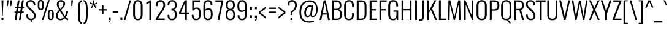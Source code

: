 SplineFontDB: 3.0
FontName: Oswald-Light
FullName: Oswald Light
FamilyName: Oswald
Weight: Light
Copyright: Copyright (c) 2010-13 by Vernon Adams
Version: 3.0
ItalicAngle: 0
UnderlinePosition: -46
UnderlineWidth: 14
Ascent: 1638
Descent: 410
sfntRevision: 0x00030000
LayerCount: 2
Layer: 0 1 "Back"  1
Layer: 1 1 "Fore"  0
XUID: [1021 653 12281407 225425]
FSType: 0
OS2Version: 4
OS2_WeightWidthSlopeOnly: 0
OS2_UseTypoMetrics: 1
CreationTime: 1372384203
ModificationTime: 1372744878
PfmFamily: 17
TTFWeight: 300
TTFWidth: 5
LineGap: 0
VLineGap: 0
Panose: 2 0 3 3 0 0 0 0 0 0
OS2TypoAscent: 2233
OS2TypoAOffset: 0
OS2TypoDescent: -548
OS2TypoDOffset: 0
OS2TypoLinegap: 0
OS2WinAscent: 2233
OS2WinAOffset: 0
OS2WinDescent: 548
OS2WinDOffset: 0
HheadAscent: 2233
HheadAOffset: 0
HheadDescent: -548
HheadDOffset: 0
OS2SubXSize: 1331
OS2SubYSize: 1433
OS2SubXOff: 0
OS2SubYOff: 286
OS2SupXSize: 1331
OS2SupYSize: 1433
OS2SupXOff: 0
OS2SupYOff: 983
OS2StrikeYSize: 102
OS2StrikeYPos: 530
OS2Vendor: 'newt'
OS2CodePages: 20000097.00000000
OS2UnicodeRanges: a00002ef.4000204b.00000000.00000000
Lookup: 258 0 0 "'kern' Horizontal Kerning in Cyrillic lookup 0"  {"'kern' Horizontal Kerning in Cyrillic lookup 0 per glyph data 0"  "'kern' Horizontal Kerning in Cyrillic lookup 0 kerning class 1"  } ['kern' ('cyrl' <'dflt' > ) ]
Lookup: 260 0 0 "'mark' Mark Positioning lookup 1"  {"'mark' Mark Positioning lookup 1 subtable"  } ['mark' ('DFLT' <'dflt' > 'cyrl' <'dflt' > 'grek' <'dflt' > 'latn' <'dflt' > ) ]
MarkAttachClasses: 1
DEI: 91125
KernClass2: 40 56 "'kern' Horizontal Kerning in Cyrillic lookup 0 kerning class 1" 
 89 A Agrave Aacute Acircumflex Atilde Adieresis Aring Abreve Amacron Aogonek uni0200 uni0202
 16 D Dcaron uni1E0A
 94 E Egrave Eacute Ecircumflex Edieresis Ebreve Ecaron Edotaccent Emacron Eogonek uni0204 uni0206
 9 F uni1E1E
 52 G Gbreve Gcircumflex Gcommaaccent Gdotaccent uni01F4
 14 K Kcommaaccent
 28 L Lacute Lcaron Lcommaaccent
 9 P uni1E56
 44 R Racute Rcaron Rcommaaccent uni0210 uni0212
 37 T Tcaron Tcommaaccent uni021A uni1E6A
 1 V
 37 W Wacute Wcircumflex Wdieresis Wgrave
 37 Y Yacute Ycircumflex Ydieresis Ygrave
 89 a agrave aacute acircumflex atilde adieresis aring abreve amacron aogonek uni0201 uni0203
 9 afii10017
 19 afii10020 afii10052
 19 afii10037 afii10062
 9 afii10059
 19 afii10068 afii10100
 27 afii10070 afii10071 uni0450
 9 afii10084
 19 afii10085 afii10110
 9 afii10092
 9 afii10094
 9 b uni1E03
 47 c ccedilla cacute ccaron ccircumflex cdotaccent
 16 d dcaron uni1E0B
 94 e egrave eacute ecircumflex edieresis ebreve ecaron edotaccent emacron eogonek uni0205 uni0207
 9 f uni1E1F
 52 g gbreve gcircumflex gcommaaccent gdotaccent uni01F5
 13 h hcircumflex
 89 o ograve oacute ocircumflex otilde odieresis obreve ohungarumlaut omacron uni020D uni020F
 9 p uni1E57
 12 quotedblleft
 9 quoteleft
 10 quoteright
 44 r racute rcaron rcommaaccent uni0211 uni0213
 37 w wacute wcircumflex wdieresis wgrave
 37 y yacute ydieresis ycircumflex ygrave
 89 A Agrave Aacute Acircumflex Atilde Adieresis Aring Abreve Amacron Aogonek uni0200 uni0202
 47 C Ccedilla Cacute Ccaron Ccircumflex Cdotaccent
 52 G Gbreve Gcircumflex Gcommaaccent Gdotaccent uni01F4
 13 J Jcircumflex
 89 O Ograve Oacute Ocircumflex Otilde Odieresis Obreve Ohungarumlaut Omacron uni020C uni020E
 1 Q
 37 T Tcaron Tcommaaccent uni021A uni1E6A
 103 U Ugrave Uacute Ucircumflex Udieresis Ubreve Uhungarumlaut Umacron Uogonek Uring Utilde uni0214 uni0216
 1 V
 37 W Wacute Wcircumflex Wdieresis Wgrave
 37 Y Yacute Ycircumflex Ydieresis Ygrave
 89 a agrave aacute acircumflex atilde adieresis aring abreve amacron aogonek uni0201 uni0203
 9 afii10017
 9 afii10021
 9 afii10025
 9 afii10029
 19 afii10037 afii10062
 9 afii10038
 9 afii10049
 9 afii10058
 9 afii10065
 9 afii10069
 27 afii10070 afii10071 uni0450
 9 afii10073
 9 afii10077
 9 afii10080
 9 afii10084
 19 afii10085 afii10110
 9 afii10106
 9 b uni1E03
 47 c ccedilla cacute ccaron ccircumflex cdotaccent
 5 comma
 16 d dcaron uni1E0B
 94 e egrave eacute ecircumflex edieresis ebreve ecaron edotaccent emacron eogonek uni0205 uni0207
 9 f uni1E1F
 52 g gbreve gcircumflex gcommaaccent gdotaccent uni01F5
 2 ij
 13 j jcircumflex
 89 o ograve oacute ocircumflex otilde odieresis obreve ohungarumlaut omacron uni020D uni020F
 2 oe
 6 period
 1 q
 8 quotedbl
 13 quotedblright
 10 quoteright
 11 quotesingle
 44 r racute rcaron rcommaaccent uni0211 uni0213
 57 s sacute scaron scedilla scircumflex scommaaccent uni1E61
 37 t tcaron tcommaaccent uni021B uni1E6B
 103 u ugrave uacute ucircumflex udieresis ubreve uhungarumlaut umacron uni0215 uni0217 uogonek uring utilde
 1 v
 37 w wacute wcircumflex wdieresis wgrave
 1 x
 37 y yacute ydieresis ycircumflex ygrave
 26 z zacute zcaron zdotaccent
 0 {} 0 {} 0 {} 0 {} 0 {} 0 {} 0 {} 0 {} 0 {} 0 {} 0 {} 0 {} 0 {} 0 {} 0 {} 0 {} 0 {} 0 {} 0 {} 0 {} 0 {} 0 {} 0 {} 0 {} 0 {} 0 {} 0 {} 0 {} 0 {} 0 {} 0 {} 0 {} 0 {} 0 {} 0 {} 0 {} 0 {} 0 {} 0 {} 0 {} 0 {} 0 {} 0 {} 0 {} 0 {} 0 {} 0 {} 0 {} 0 {} 0 {} 0 {} 0 {} 0 {} 0 {} 0 {} 0 {} 0 {} 0 {} 0 {} -4 {} 0 {} -4 {} -3 {} -49 {} 0 {} -62 {} -23 {} -41 {} 0 {} 0 {} 0 {} 0 {} 0 {} 0 {} 0 {} 0 {} 0 {} 0 {} 0 {} 0 {} 0 {} 0 {} 0 {} 0 {} 0 {} 0 {} 0 {} 0 {} 0 {} 0 {} 0 {} 0 {} 0 {} 0 {} 0 {} 0 {} 0 {} 0 {} 0 {} 0 {} -148 {} -87 {} 0 {} 0 {} 0 {} 0 {} 0 {} -17 {} -8 {} 0 {} -13 {} 0 {} 0 {} -13 {} 0 {} 0 {} 0 {} 0 {} 0 {} 0 {} 0 {} -14 {} -8 {} -12 {} 0 {} 0 {} 0 {} 0 {} 0 {} 0 {} 0 {} 0 {} 0 {} 0 {} 0 {} 0 {} 0 {} 0 {} 0 {} 0 {} 0 {} 0 {} 0 {} 0 {} -16 {} 0 {} 0 {} 0 {} 0 {} 0 {} 0 {} 0 {} 0 {} -16 {} 0 {} 0 {} 0 {} 0 {} 0 {} 0 {} 0 {} 0 {} 0 {} 0 {} 0 {} 0 {} 0 {} 0 {} 0 {} 0 {} 0 {} 0 {} 0 {} 0 {} 0 {} 0 {} 0 {} 0 {} 0 {} 0 {} 0 {} 0 {} 0 {} 0 {} 0 {} 0 {} 0 {} 0 {} 0 {} 0 {} 0 {} 0 {} 0 {} 0 {} 0 {} 0 {} 0 {} 0 {} 0 {} 0 {} 0 {} 0 {} 0 {} 0 {} -26 {} 0 {} 0 {} 0 {} 0 {} 0 {} 0 {} 0 {} 0 {} 0 {} 0 {} 0 {} -26 {} 0 {} 0 {} 0 {} 0 {} 0 {} 0 {} 0 {} 0 {} -39 {} 0 {} 0 {} 0 {} 0 {} 0 {} 0 {} 0 {} 0 {} 0 {} 0 {} -12 {} 0 {} 0 {} 0 {} 0 {} 0 {} 0 {} 0 {} 0 {} 0 {} 0 {} 0 {} 0 {} 0 {} 0 {} 0 {} 0 {} 0 {} 0 {} 0 {} -81 {} 0 {} 0 {} 0 {} -35 {} 0 {} 0 {} -9 {} 0 {} -87 {} 0 {} 0 {} 0 {} 0 {} 0 {} -16 {} -37 {} 0 {} 0 {} 0 {} 0 {} 0 {} -8 {} 0 {} 0 {} 0 {} 0 {} 0 {} 0 {} 0 {} 0 {} 0 {} 0 {} 0 {} 0 {} -13 {} 0 {} 0 {} 0 {} 0 {} 0 {} 0 {} 0 {} 0 {} 0 {} 0 {} 0 {} 0 {} 0 {} 0 {} 0 {} 0 {} 0 {} 0 {} 0 {} 0 {} 0 {} 0 {} 0 {} 0 {} 0 {} 0 {} 0 {} 0 {} 0 {} 0 {} 0 {} 0 {} 0 {} 0 {} 0 {} 0 {} 0 {} 0 {} 0 {} 0 {} 0 {} 0 {} 0 {} 0 {} 0 {} 0 {} -8 {} -8 {} 0 {} -8 {} -8 {} 0 {} -5 {} 0 {} 0 {} 0 {} 0 {} 0 {} 0 {} 0 {} 0 {} 0 {} 0 {} 0 {} 0 {} 0 {} 0 {} 0 {} 0 {} 0 {} 0 {} 0 {} 0 {} 0 {} 0 {} -26 {} 0 {} 0 {} 0 {} 0 {} -26 {} 0 {} 0 {} 0 {} 0 {} 0 {} 0 {} 0 {} 0 {} 0 {} 0 {} 0 {} -26 {} 0 {} 0 {} -5 {} -5 {} 0 {} 0 {} 0 {} 0 {} 0 {} -8 {} -8 {} 0 {} -8 {} -8 {} -35 {} 0 {} -57 {} -46 {} -51 {} 0 {} 0 {} 0 {} 0 {} 0 {} 0 {} 0 {} 0 {} 0 {} 0 {} 0 {} 0 {} 0 {} 0 {} 0 {} 0 {} 0 {} 0 {} 0 {} 0 {} 0 {} 0 {} 0 {} 0 {} -13 {} 0 {} 0 {} 0 {} 0 {} 0 {} 0 {} -68 {} -154 {} -113 {} -68 {} 0 {} -13 {} 0 {} 0 {} 0 {} -14 {} 0 {} -7 {} 0 {} 0 {} -78 {} 0 {} 0 {} -34 {} 0 {} 0 {} 0 {} 0 {} 0 {} 0 {} 0 {} -12 {} 0 {} 0 {} 0 {} 0 {} 0 {} 0 {} 0 {} 0 {} 0 {} 0 {} 0 {} 0 {} 0 {} 0 {} 0 {} 0 {} 0 {} 0 {} -5 {} -214 {} 0 {} -16 {} 0 {} -14 {} 0 {} 0 {} -15 {} 0 {} -229 {} -5 {} 0 {} 0 {} 0 {} 0 {} 0 {} 0 {} 0 {} 0 {} 0 {} 0 {} 0 {} 0 {} 0 {} 0 {} 0 {} 0 {} 0 {} 0 {} 0 {} 0 {} 0 {} 0 {} 0 {} -10 {} -4 {} 0 {} 0 {} 0 {} 0 {} 0 {} 0 {} 0 {} 0 {} 0 {} 0 {} 0 {} 0 {} 0 {} 0 {} 0 {} 0 {} 0 {} 0 {} 0 {} 0 {} 0 {} 0 {} -4 {} 0 {} 0 {} 0 {} 0 {} -4 {} 0 {} 0 {} 0 {} 0 {} 0 {} 0 {} 0 {} 0 {} 0 {} 0 {} 0 {} 0 {} 0 {} 0 {} 0 {} 0 {} 0 {} -7 {} 11 {} 0 {} 0 {} 0 {} 0 {} 0 {} 0 {} 0 {} 0 {} 0 {} -25 {} 0 {} 0 {} 0 {} 0 {} 0 {} 0 {} 0 {} 0 {} 0 {} 0 {} 0 {} 0 {} 0 {} 0 {} 0 {} 0 {} 0 {} 0 {} -31 {} 0 {} 0 {} -25 {} 0 {} -13 {} 0 {} 0 {} -21 {} 0 {} 0 {} -12 {} 0 {} 0 {} 0 {} 0 {} 0 {} -23 {} 0 {} 0 {} 0 {} 0 {} 0 {} 0 {} 0 {} 0 {} -47 {} -5 {} -5 {} 0 {} -10 {} 0 {} 0 {} 0 {} 0 {} 0 {} 0 {} -20 {} 0 {} 0 {} 0 {} 0 {} 0 {} 0 {} 0 {} 0 {} 0 {} 0 {} 0 {} 0 {} 0 {} 0 {} 0 {} 0 {} 0 {} 0 {} -27 {} 0 {} 0 {} -26 {} 0 {} -18 {} 0 {} 0 {} -24 {} 0 {} 0 {} 0 {} 0 {} 0 {} 0 {} 0 {} 0 {} -34 {} 0 {} 0 {} 0 {} 0 {} 0 {} 0 {} -10 {} 0 {} -43 {} 0 {} 0 {} 0 {} -10 {} 0 {} 0 {} 0 {} 0 {} 0 {} 0 {} -33 {} 0 {} 0 {} 0 {} 0 {} 0 {} 0 {} 0 {} 0 {} 0 {} 0 {} 0 {} 0 {} 0 {} 0 {} 0 {} 0 {} 0 {} 0 {} -11 {} -41 {} 0 {} -22 {} 0 {} -13 {} 0 {} 0 {} -22 {} 0 {} -34 {} -11 {} 0 {} 0 {} 0 {} 0 {} 0 {} -22 {} 0 {} 0 {} 0 {} -11 {} 0 {} 0 {} -11 {} 0 {} -44 {} 0 {} 0 {} 0 {} 0 {} 0 {} 0 {} 0 {} 0 {} 0 {} 0 {} -28 {} 0 {} 0 {} 0 {} 0 {} 0 {} 0 {} 0 {} 0 {} 0 {} 0 {} 0 {} 0 {} 0 {} 0 {} 0 {} 0 {} 0 {} 0 {} -39 {} -74 {} 0 {} -42 {} 0 {} -44 {} 0 {} 0 {} -33 {} 0 {} -59 {} -39 {} 0 {} 0 {} 0 {} 0 {} 0 {} -50 {} 0 {} -8 {} 0 {} -11 {} 0 {} 0 {} 0 {} 0 {} 0 {} 0 {} 0 {} 0 {} 0 {} 0 {} 0 {} 0 {} 0 {} 0 {} 0 {} 0 {} 0 {} 0 {} 0 {} 0 {} 0 {} 0 {} 0 {} 0 {} 0 {} 0 {} 0 {} 0 {} 0 {} 0 {} 0 {} 0 {} 0 {} 0 {} 0 {} 0 {} 0 {} 0 {} 0 {} 0 {} 0 {} 0 {} 0 {} 0 {} 0 {} 0 {} 0 {} 0 {} 0 {} 0 {} 0 {} 0 {} -10 {} 0 {} -7 {} -8 {} 0 {} 0 {} 0 {} 0 {} 0 {} 0 {} 0 {} 0 {} 0 {} 0 {} 0 {} 0 {} 0 {} 0 {} 0 {} 0 {} 0 {} 0 {} 0 {} 0 {} -24 {} 0 {} 0 {} 0 {} 0 {} 0 {} 0 {} 0 {} 0 {} 0 {} 0 {} 0 {} 0 {} 0 {} 0 {} 0 {} 0 {} 0 {} 0 {} 0 {} 0 {} 0 {} 0 {} 0 {} 0 {} 0 {} 0 {} 0 {} 0 {} 0 {} 0 {} 0 {} 0 {} 0 {} 0 {} 0 {} 0 {} 0 {} 0 {} 0 {} 0 {} 0 {} 0 {} 0 {} 0 {} 0 {} 0 {} 0 {} 0 {} 0 {} 0 {} 0 {} -60 {} -108 {} -19 {} -122 {} 0 {} -67 {} -47 {} -91 {} 0 {} 0 {} 0 {} 0 {} 0 {} 0 {} 0 {} 0 {} 0 {} 0 {} 0 {} 0 {} 0 {} 0 {} 0 {} 0 {} 0 {} 0 {} 0 {} 0 {} 0 {} 0 {} 0 {} 0 {} 0 {} 0 {} 0 {} 0 {} 0 {} 0 {} 0 {} 0 {} 0 {} 0 {} 0 {} 0 {} 0 {} 0 {} 0 {} 0 {} 0 {} 0 {} 0 {} 0 {} 0 {} 0 {} 0 {} 0 {} -11 {} -82 {} 0 {} -68 {} 0 {} 0 {} 0 {} 0 {} 0 {} 0 {} 0 {} 0 {} 0 {} 0 {} 0 {} 0 {} 0 {} 0 {} 0 {} 0 {} 0 {} 0 {} 0 {} 0 {} 0 {} 0 {} 0 {} 0 {} 0 {} 0 {} 0 {} 0 {} 0 {} 0 {} 0 {} 0 {} 0 {} 0 {} 0 {} 0 {} 0 {} 0 {} 0 {} 0 {} 0 {} 0 {} 0 {} 0 {} 0 {} 0 {} 0 {} 0 {} 0 {} 0 {} 0 {} 0 {} 0 {} 0 {} 0 {} 0 {} -40 {} 0 {} 0 {} 0 {} 0 {} 0 {} 0 {} 0 {} 0 {} 0 {} 0 {} 0 {} 0 {} 0 {} 0 {} 0 {} 0 {} 0 {} 0 {} 0 {} 0 {} 0 {} 0 {} 0 {} 0 {} 0 {} 0 {} 0 {} 0 {} 0 {} 0 {} 0 {} 0 {} 0 {} 0 {} 0 {} 0 {} 0 {} 0 {} 0 {} 0 {} 0 {} 0 {} 0 {} 0 {} 0 {} 0 {} 0 {} 0 {} 0 {} 0 {} 0 {} 0 {} 0 {} 0 {} 0 {} 0 {} 0 {} 0 {} 0 {} -18 {} -39 {} 0 {} -9 {} 0 {} -16 {} 0 {} 0 {} 0 {} 0 {} 0 {} 0 {} 0 {} 0 {} 0 {} 0 {} 0 {} 0 {} 0 {} 0 {} 0 {} 0 {} 0 {} 0 {} 0 {} 0 {} 0 {} 0 {} 0 {} 0 {} 0 {} 0 {} 0 {} 0 {} 0 {} 0 {} 0 {} 0 {} 0 {} 0 {} 0 {} 0 {} 0 {} 0 {} 0 {} 0 {} 0 {} 0 {} 0 {} 0 {} 0 {} 0 {} 0 {} 0 {} 0 {} 0 {} 0 {} 0 {} 0 {} 0 {} 0 {} 0 {} -10 {} 0 {} 0 {} 0 {} 0 {} 0 {} 0 {} 0 {} 0 {} 0 {} 0 {} 0 {} 0 {} 0 {} 0 {} 0 {} 0 {} 0 {} 0 {} 0 {} 0 {} 0 {} 0 {} 0 {} 0 {} 0 {} 0 {} 0 {} 0 {} 0 {} 0 {} 0 {} 0 {} 0 {} 0 {} 0 {} 0 {} 0 {} 0 {} 0 {} 0 {} 0 {} 0 {} 0 {} 0 {} 0 {} 0 {} 0 {} 0 {} 0 {} 0 {} 0 {} -13 {} 0 {} 0 {} 0 {} 0 {} 0 {} 0 {} 0 {} 0 {} 0 {} 0 {} 0 {} 0 {} 0 {} 0 {} 0 {} 0 {} 0 {} 0 {} 0 {} 0 {} 0 {} 0 {} 0 {} 0 {} 0 {} 0 {} 0 {} 0 {} 0 {} 0 {} 0 {} 0 {} 0 {} 0 {} 0 {} 0 {} 0 {} 0 {} 0 {} 0 {} 0 {} 0 {} 0 {} 0 {} 0 {} 0 {} 0 {} 0 {} 0 {} 0 {} 0 {} 0 {} 0 {} -14 {} -44 {} 0 {} -5 {} -51 {} 0 {} 0 {} 0 {} -34 {} 0 {} 0 {} 0 {} 0 {} 0 {} 0 {} 0 {} 0 {} 0 {} 0 {} 0 {} 0 {} 0 {} 0 {} 0 {} 0 {} 0 {} 0 {} 0 {} 0 {} 0 {} 0 {} 0 {} 0 {} 0 {} 0 {} 0 {} 0 {} 0 {} 0 {} 0 {} 0 {} 0 {} 0 {} 0 {} 0 {} 0 {} 0 {} 0 {} 0 {} 0 {} 0 {} 0 {} 0 {} 0 {} 0 {} 0 {} 0 {} 0 {} 0 {} 0 {} 0 {} 0 {} 0 {} -42 {} 0 {} 0 {} 0 {} 0 {} 0 {} 0 {} 0 {} 0 {} 0 {} 0 {} 0 {} 0 {} 0 {} 0 {} 0 {} 0 {} 0 {} 0 {} 0 {} 0 {} 0 {} 0 {} 0 {} 0 {} 0 {} 0 {} 0 {} 0 {} 0 {} 0 {} 0 {} 0 {} 0 {} 0 {} 0 {} 0 {} 0 {} 0 {} 0 {} 0 {} 0 {} 0 {} 0 {} 0 {} 0 {} 0 {} 0 {} 0 {} 0 {} 0 {} 0 {} 0 {} 0 {} 0 {} 0 {} -27 {} 0 {} 0 {} 0 {} 0 {} 0 {} 0 {} 0 {} 0 {} 0 {} 0 {} 0 {} 0 {} 0 {} 0 {} 0 {} 0 {} 0 {} 0 {} 0 {} 0 {} 0 {} 0 {} 0 {} 0 {} 0 {} 0 {} 0 {} 0 {} 0 {} 0 {} 0 {} 0 {} 0 {} 0 {} 0 {} 0 {} 0 {} 0 {} 0 {} 0 {} 0 {} 0 {} 0 {} 0 {} 0 {} 0 {} 0 {} 0 {} 0 {} 0 {} 0 {} 0 {} 0 {} 0 {} 0 {} 0 {} 0 {} -13 {} 0 {} 0 {} 0 {} 0 {} 0 {} 0 {} 0 {} -16 {} 0 {} 0 {} 0 {} 0 {} 0 {} 0 {} 0 {} 0 {} 0 {} 0 {} 0 {} 0 {} -11 {} 0 {} 0 {} -4 {} 0 {} 0 {} 0 {} 0 {} 0 {} 0 {} 0 {} 0 {} 0 {} 0 {} 0 {} 0 {} 0 {} 0 {} 0 {} 0 {} 0 {} 0 {} 0 {} 0 {} 0 {} 0 {} 0 {} 0 {} 0 {} 0 {} 0 {} 0 {} 0 {} 0 {} 0 {} 0 {} -2 {} -3 {} 0 {} 0 {} 0 {} 0 {} 0 {} -16 {} 0 {} 0 {} 0 {} 0 {} 0 {} 0 {} 0 {} 0 {} 0 {} 0 {} 0 {} 0 {} 0 {} 0 {} 0 {} 0 {} 0 {} 0 {} 0 {} 0 {} 0 {} 0 {} 0 {} 0 {} 0 {} 0 {} 0 {} 0 {} 0 {} 0 {} 0 {} 0 {} 0 {} 0 {} 0 {} 0 {} 0 {} 0 {} 0 {} 0 {} 0 {} 0 {} 0 {} 0 {} 0 {} 0 {} 0 {} 0 {} 0 {} 0 {} -11 {} 0 {} 0 {} 0 {} 0 {} 0 {} 0 {} 0 {} 0 {} 0 {} 0 {} 0 {} 0 {} 0 {} 0 {} 0 {} 0 {} 0 {} 0 {} 0 {} 0 {} 0 {} 0 {} 0 {} 0 {} 0 {} 0 {} 0 {} 0 {} 0 {} 0 {} 0 {} 0 {} 0 {} 0 {} 0 {} 0 {} 0 {} 0 {} 0 {} 0 {} 0 {} 0 {} 0 {} 0 {} 0 {} 0 {} 0 {} 0 {} 0 {} 0 {} 0 {} 0 {} 0 {} 0 {} 0 {} 0 {} 0 {} 0 {} 0 {} 0 {} -15 {} 0 {} 0 {} 0 {} 0 {} 0 {} 0 {} 0 {} 0 {} 0 {} 0 {} 0 {} 0 {} 0 {} -3 {} -8 {} 0 {} 0 {} 0 {} 0 {} 0 {} 0 {} 0 {} 0 {} 0 {} 0 {} 0 {} 0 {} 0 {} 0 {} 0 {} 0 {} 0 {} 0 {} 0 {} 0 {} 0 {} 0 {} 0 {} 0 {} 0 {} 0 {} 0 {} 0 {} 0 {} 0 {} 0 {} 0 {} 0 {} -44 {} -5 {} 0 {} 0 {} -62 {} 0 {} -21 {} -21 {} 0 {} 0 {} -16 {} 0 {} 0 {} 0 {} 84 {} 0 {} 0 {} 0 {} 0 {} 0 {} 0 {} 0 {} 0 {} 0 {} 0 {} 0 {} 0 {} 0 {} 0 {} 0 {} 0 {} 0 {} 0 {} 0 {} 0 {} 0 {} 0 {} 0 {} 0 {} 0 {} 0 {} 0 {} 0 {} 0 {} 0 {} 0 {} 0 {} 0 {} 0 {} 0 {} 0 {} 0 {} 0 {} 0 {} 0 {} 0 {} 0 {} 0 {} 3 {} 0 {} 0 {} -25 {} 0 {} 0 {} -14 {} -11 {} 0 {} -11 {} 0 {} 0 {} 0 {} 0 {} 0 {} 0 {} 0 {} 0 {} 0 {} 0 {} 0 {} 0 {} 0 {} 0 {} 0 {} 0 {} 0 {} 0 {} 0 {} 0 {} 0 {} 0 {} 0 {} 0 {} 0 {} 0 {} 0 {} 0 {} 0 {} 0 {} 0 {} 0 {} 0 {} 0 {} 0 {} 0 {} 0 {} 0 {} 0 {} 0 {} 0 {} 0 {} 0 {} 0 {} 0 {} 0 {} 0 {} 0 {} 0 {} 0 {} 0 {} 0 {} 0 {} 0 {} 0 {} 0 {} 0 {} 0 {} 0 {} 0 {} 0 {} 0 {} 0 {} 0 {} 0 {} 0 {} 0 {} -3 {} 0 {} 0 {} 0 {} 0 {} 0 {} 0 {} 0 {} 0 {} 0 {} 0 {} 0 {} 0 {} 0 {} 0 {} 0 {} 0 {} 0 {} 0 {} 0 {} 0 {} 0 {} 0 {} 0 {} 0 {} 0 {} 0 {} 0 {} 0 {} 0 {} 0 {} 0 {} 0 {} 0 {} 0 {} 0 {} 0 {} 0 {} 0 {} 0 {} 0 {} 0 {} 0 {} 0 {} 0 {} 0 {} 0 {} 0 {} 0 {} 0 {} 0 {} 0 {} 0 {} 0 {} -9 {} -5 {} -4 {} 0 {} 0 {} 0 {} 0 {} 0 {} 0 {} 0 {} 0 {} 0 {} 0 {} 0 {} 0 {} 0 {} 0 {} 0 {} 0 {} 0 {} 0 {} 0 {} 0 {} 0 {} 0 {} 0 {} 0 {} 0 {} 0 {} 0 {} 0 {} 0 {} 0 {} 0 {} 0 {} 0 {} 0 {} 0 {} 0 {} 0 {} 0 {} 0 {} -19 {} 0 {} 0 {} 0 {} 0 {} 0 {} 0 {} 0 {} 0 {} 0 {} 0 {} 0 {} 0 {} 3 {} 0 {} -21 {} -5 {} 0 {} 0 {} -38 {} 0 {} 0 {} 0 {} 0 {} 0 {} 0 {} 0 {} 0 {} 0 {} 0 {} 0 {} 0 {} 0 {} 0 {} 0 {} 0 {} 0 {} 0 {} 0 {} 0 {} 0 {} 0 {} 0 {} 0 {} 0 {} 0 {} 0 {} 0 {} 0 {} 0 {} 0 {} 0 {} 0 {} 0 {} 0 {} 0 {} 0 {} 0 {} 0 {} 0 {} 0 {} 0 {} 0 {} 0 {} 0 {} 0 {} 0 {} 0 {} 0 {} 0 {} 0 {} 0 {} 0 {} 0 {} 0 {} -38 {} 0 {} 0 {} 0 {} 0 {} 0 {} 0 {} 0 {} 0 {} 0 {} 0 {} 0 {} 0 {} 0 {} 0 {} 0 {} 0 {} 0 {} 0 {} 0 {} 0 {} 0 {} 0 {} 0 {} 0 {} 0 {} 0 {} 0 {} 0 {} 0 {} 0 {} 0 {} 0 {} 0 {} 0 {} 0 {} 0 {} 0 {} 0 {} 0 {} 0 {} 0 {} 0 {} 0 {} 0 {} 0 {} 0 {} 0 {} 0 {} 0 {} 0 {} 0 {} 0 {} 0 {} 0 {} 0 {} 0 {} 0 {} 0 {} 0 {} 0 {} 0 {} 0 {} 0 {} 0 {} 0 {} 0 {} 0 {} 0 {} 0 {} 0 {} 0 {} 0 {} 0 {} 0 {} 0 {} 0 {} 0 {} 0 {} 0 {} 0 {} 0 {} 0 {} 0 {} 0 {} 0 {} 0 {} 0 {} -28 {} 0 {} 0 {} 0 {} 0 {} 0 {} 0 {} 0 {} 0 {} 0 {} 0 {} 0 {} 0 {} 0 {} 0 {} 0 {} 0 {} 0 {} 0 {} 0 {} 0 {} 0 {} 0 {} 0 {} 0 {} 0 {} 0 {} 0 {} 0 {} 0 {} 0 {} 0 {} 0 {} 0 {} 0 {} -4 {} 0 {} 0 {} 0 {} 0 {} 0 {} 0 {} 0 {} 0 {} 0 {} 0 {} 0 {} 0 {} 0 {} 0 {} 0 {} 0 {} 0 {} 0 {} -8 {} 0 {} -6 {} -6 {} 0 {} -5 {} 0 {} 0 {} -6 {} 0 {} 0 {} -6 {} 0 {} 0 {} 0 {} 0 {} 0 {} 0 {} 0 {} 0 {} 0 {} 0 {} 0 {} 0 {} 0 {} 0 {} 0 {} 0 {} 0 {} 0 {} 0 {} 0 {} 0 {} 0 {} 0 {} 0 {} 0 {} -2 {} 0 {} 0 {} 0 {} 0 {} 0 {} 0 {} 0 {} 0 {} 0 {} 0 {} 0 {} 0 {} 0 {} 0 {} 0 {} 0 {} 0 {} 0 {} 0 {} -24 {} 0 {} 0 {} 0 {} 0 {} 0 {} 0 {} 0 {} 0 {} 0 {} 0 {} 0 {} 0 {} 0 {} 0 {} 0 {} 0 {} 0 {} 0 {} 0 {} 0 {} 0 {} 0 {} 0 {} 0 {} 0 {} 0 {} 0 {} 0 {} 0 {} 0 {} 0 {} 0 {} 0 {} 0 {} 0 {} -5 {} 0 {} 0 {} 0 {} 0 {} 0 {} 0 {} 0 {} 0 {} 0 {} 0 {} 0 {} 0 {} 0 {} 0 {} 0 {} 0 {} 0 {} 0 {} 0 {} -24 {} 0 {} 0 {} 0 {} 0 {} 0 {} 0 {} 0 {} 0 {} -29 {} 0 {} 0 {} 0 {} 0 {} 0 {} 0 {} 0 {} 0 {} 0 {} 0 {} 0 {} 0 {} 0 {} 0 {}
ShortTable: cvt  2
  68
  1297
EndShort
ShortTable: maxp 16
  1
  0
  558
  99
  7
  94
  4
  2
  0
  1
  1
  0
  64
  46
  3
  2
EndShort
LangName: 1033 "" "" "" "3.0;newt;Oswald Light" "" "3.0" "" "Oswald is a trademark of Vernon Adams" "Vernon Adams" "Vernon Adams" "Copyright (c) 2010-13 by Vernon Adams" "code.newtypography.co.uk" "code.newtypography.co.uk" "Copyright (c) 2013, vernon adams (vernnobile@gmail.com),with Reserved Font Name Oswald. This Font Software is licensed under the SIL Open Font License, Version 1.1." "http://scripts.sil.org/OFL" 
GaspTable: 1 65535 2 0
Encoding: UnicodeBmp
Compacted: 1
UnicodeInterp: none
NameList: AGL For New Fonts
DisplaySize: -48
AntiAlias: 1
FitToEm: 1
WinInfo: 0 27 9
AnchorClass2: "Anchor-0"  "'mark' Mark Positioning lookup 1 subtable" "Anchor-1"  "'mark' Mark Positioning lookup 1 subtable" "Anchor-2"  "'mark' Mark Positioning lookup 1 subtable" 
BeginChars: 65541 558

StartChar: .notdef
Encoding: 65536 -1 0
Width: 748
Flags: W
LayerCount: 2
UndoRedoHistory
Layer: 1
Undoes
EndUndoes
Redoes
EndRedoes
EndUndoRedoHistory
Fore
SplineSet
136 68 m 1,0,-1
 544 68 l 1,1,-1
 544 1297 l 1,2,-1
 136 1297 l 1,3,-1
 136 68 l 1,0,-1
68 0 m 1,4,-1
 68 1365 l 1,5,-1
 612 1365 l 1,6,-1
 612 0 l 1,7,-1
 68 0 l 1,4,-1
EndSplineSet
EndChar

StartChar: .null
Encoding: 65537 -1 1
Width: 0
Flags: W
LayerCount: 2
UndoRedoHistory
Layer: 1
Undoes
EndUndoes
Redoes
EndRedoes
EndUndoRedoHistory
EndChar

StartChar: nonmarkingreturn
Encoding: 65538 -1 2
Width: 682
Flags: W
LayerCount: 2
UndoRedoHistory
Layer: 1
Undoes
EndUndoes
Redoes
EndRedoes
EndUndoRedoHistory
EndChar

StartChar: space
Encoding: 32 32 3
Width: 418
GlyphClass: 2
Flags: W
LayerCount: 2
UndoRedoHistory
Layer: 1
Undoes
EndUndoes
Redoes
EndRedoes
EndUndoRedoHistory
EndChar

StartChar: exclam
Encoding: 33 33 4
Width: 412
GlyphClass: 2
Flags: W
LayerCount: 2
UndoRedoHistory
Layer: 1
Undoes
EndUndoes
Redoes
EndRedoes
EndUndoRedoHistory
Fore
SplineSet
125 0 m 1,0,-1
 125 179 l 1,1,-1
 285 179 l 1,2,-1
 285 0 l 1,3,-1
 125 0 l 1,0,-1
179 356 m 1,4,-1
 127 1658 l 1,5,-1
 287 1658 l 1,6,-1
 232 356 l 1,7,-1
 179 356 l 1,4,-1
EndSplineSet
EndChar

StartChar: quotedbl
Encoding: 34 34 5
Width: 729
GlyphClass: 2
Flags: W
LayerCount: 2
UndoRedoHistory
Layer: 1
Undoes
EndUndoes
Redoes
EndRedoes
EndUndoRedoHistory
Fore
SplineSet
167 1174 m 1,0,-1
 167 1658 l 1,1,-1
 311 1658 l 1,2,-1
 249 1174 l 1,3,-1
 167 1174 l 1,0,-1
450 1174 m 1,4,-1
 450 1658 l 1,5,-1
 594 1658 l 1,6,-1
 532 1174 l 1,7,-1
 450 1174 l 1,4,-1
EndSplineSet
EndChar

StartChar: numbersign
Encoding: 35 35 6
Width: 953
GlyphClass: 2
Flags: W
LayerCount: 2
UndoRedoHistory
Layer: 1
Undoes
EndUndoes
Redoes
EndRedoes
EndUndoRedoHistory
Fore
SplineSet
108 0 m 1,0,-1
 199 597 l 1,1,-1
 84 597 l 1,2,-1
 84 708 l 1,3,-1
 216 708 l 1,4,-1
 262 998 l 1,5,-1
 110 998 l 1,6,-1
 110 1109 l 1,7,-1
 279 1109 l 1,8,-1
 364 1658 l 1,9,-1
 510 1658 l 1,10,-1
 425 1109 l 1,11,-1
 628 1109 l 1,12,-1
 713 1658 l 1,13,-1
 859 1658 l 1,14,-1
 774 1109 l 1,15,-1
 878 1109 l 1,16,-1
 878 998 l 1,17,-1
 758 998 l 1,18,-1
 711 708 l 1,19,-1
 853 708 l 1,20,-1
 853 597 l 1,21,-1
 695 597 l 1,22,-1
 603 0 l 1,23,-1
 456 0 l 1,24,-1
 548 597 l 1,25,-1
 346 597 l 1,26,-1
 254 0 l 1,27,-1
 108 0 l 1,0,-1
362 708 m 1,28,-1
 565 708 l 1,29,-1
 611 998 l 1,30,-1
 409 998 l 1,31,-1
 362 708 l 1,28,-1
EndSplineSet
EndChar

StartChar: dollar
Encoding: 36 36 7
Width: 954
GlyphClass: 2
Flags: W
LayerCount: 2
UndoRedoHistory
Layer: 1
Undoes
EndUndoes
Redoes
EndRedoes
EndUndoRedoHistory
Fore
SplineSet
487 -179 m 1,0,-1
 487 -20 l 1,1,2
 295 -16 295 -16 196.5 102 c 128,-1,3
 98 220 98 220 83 430 c 1,4,-1
 222 470 l 1,5,6
 229 404 229 404 239.5 353.5 c 128,-1,7
 250 303 250 303 270.5 254.5 c 128,-1,8
 291 206 291 206 320.5 175 c 128,-1,9
 350 144 350 144 395.5 125 c 128,-1,10
 441 106 441 106 500 106 c 0,11,12
 734 106 734 106 734 346 c 0,13,14
 734 399 734 399 720.5 445.5 c 128,-1,15
 707 492 707 492 677.5 536.5 c 128,-1,16
 648 581 648 581 615.5 617 c 128,-1,17
 583 653 583 653 531 704 c 2,18,-1
 237 986 l 2,19,20
 87 1130 87 1130 87 1320 c 0,21,22
 87 1483 87 1483 181 1575.5 c 128,-1,23
 275 1668 275 1668 438 1675 c 1,24,-1
 438 1848 l 1,25,-1
 503 1848 l 1,26,-1
 503 1675 l 1,27,28
 668 1666 668 1666 755.5 1566 c 128,-1,29
 843 1466 843 1466 858 1255 c 1,30,-1
 726 1221 l 1,31,32
 712 1389 712 1389 654 1473 c 0,33,34
 598 1553 598 1553 474 1553 c 0,35,36
 468 1553 468 1553 462 1553 c 0,37,38
 353 1550 353 1550 290.5 1496 c 128,-1,39
 228 1442 228 1442 228 1333 c 0,40,41
 228 1265 228 1265 254.5 1209.5 c 128,-1,42
 281 1154 281 1154 345 1092 c 2,43,-1
 637 815 l 2,44,45
 750 707 750 707 815 596.5 c 128,-1,46
 880 486 880 486 880 357 c 0,47,48
 880 190 880 190 790.5 93.5 c 128,-1,49
 701 -3 701 -3 550 -18 c 1,50,-1
 550 -179 l 1,51,-1
 487 -179 l 1,0,-1
EndSplineSet
EndChar

StartChar: percent
Encoding: 37 37 8
Width: 1499
GlyphClass: 2
Flags: W
LayerCount: 2
UndoRedoHistory
Layer: 1
Undoes
EndUndoes
Redoes
EndRedoes
EndUndoRedoHistory
Fore
SplineSet
333 942 m 0,0,1
 397 942 397 942 422.5 993.5 c 128,-1,2
 448 1045 448 1045 448 1139 c 2,3,-1
 448 1383 l 2,4,5
 448 1474 448 1474 423 1523.5 c 128,-1,6
 398 1573 398 1573 333 1573 c 128,-1,7
 268 1573 268 1573 243.5 1523 c 128,-1,8
 219 1473 219 1473 219 1381 c 2,9,-1
 219 1138 l 2,10,11
 219 1045 219 1045 244.5 993.5 c 128,-1,12
 270 942 270 942 333 942 c 0,0,1
333 827 m 128,-1,14
 82 827 82 827 82 1145 c 2,15,-1
 82 1375 l 2,16,17
 82 1527 82 1527 141 1608 c 128,-1,18
 200 1689 200 1689 333 1689 c 128,-1,19
 466 1689 466 1689 525 1610 c 128,-1,20
 584 1531 584 1531 584 1381 c 2,21,-1
 584 1142 l 2,22,13
 584 827 584 827 333 827 c 128,-1,14
1166 103 m 128,-1,24
 1230 103 1230 103 1255 155 c 128,-1,25
 1280 207 1280 207 1280 301 c 2,26,-1
 1280 544 l 2,27,28
 1280 636 1280 636 1255 685.5 c 128,-1,29
 1230 735 1230 735 1166 735 c 0,30,31
 1101 735 1101 735 1076.5 685 c 128,-1,32
 1052 635 1052 635 1052 543 c 2,33,-1
 1052 300 l 2,34,35
 1052 206 1052 206 1077 154.5 c 128,-1,23
 1102 103 1102 103 1166 103 c 128,-1,24
1166 -12 m 128,-1,37
 915 -12 915 -12 915 307 c 2,38,-1
 915 537 l 2,39,40
 915 689 915 689 974 770 c 128,-1,41
 1033 851 1033 851 1166 851 c 0,42,43
 1298 851 1298 851 1357.5 772 c 128,-1,44
 1417 693 1417 693 1417 543 c 2,45,-1
 1417 303 l 2,46,36
 1417 -12 1417 -12 1166 -12 c 128,-1,37
422 0 m 1,47,-1
 947 1673 l 1,48,-1
 1080 1673 l 1,49,-1
 556 0 l 1,50,-1
 422 0 l 1,47,-1
EndSplineSet
EndChar

StartChar: ampersand
Encoding: 38 38 9
Width: 1236
GlyphClass: 2
Flags: W
LayerCount: 2
UndoRedoHistory
Layer: 1
Undoes
EndUndoes
Redoes
EndRedoes
EndUndoRedoHistory
Fore
SplineSet
499 -21 m 0,0,1
 317 -21 317 -21 217 86 c 128,-1,2
 117 193 117 193 117 357 c 0,3,4
 117 484 117 484 180.5 600.5 c 128,-1,5
 244 717 244 717 382 851 c 1,6,7
 375 862 375 862 362 884 c 0,8,9
 268 1043 268 1043 228 1134.5 c 128,-1,10
 188 1226 188 1226 188 1326 c 0,11,12
 188 1490 188 1490 282.5 1583 c 128,-1,13
 377 1676 377 1676 539 1676 c 0,14,15
 694 1676 694 1676 786.5 1596.5 c 128,-1,16
 879 1517 879 1517 879 1380 c 0,17,18
 879 1251 879 1251 787.5 1119 c 128,-1,19
 696 987 696 987 533 839 c 1,20,-1
 852 335 l 1,21,22
 904 409 904 409 940 525.5 c 128,-1,23
 976 642 976 642 982 736 c 1,24,-1
 1126 736 l 1,25,26
 1126 623 1126 623 1073.5 480.5 c 128,-1,27
 1021 338 1021 338 941 240 c 1,28,29
 1024 134 1024 134 1130 134 c 1,30,-1
 1130 -14 l 1,31,32
 1110 -14 1110 -14 1091 -11 c 1,33,34
 972 -3 972 -3 852 142 c 1,35,36
 790 70 790 70 699.5 24.5 c 128,-1,37
 609 -21 609 -21 499 -21 c 0,0,1
500 105 m 0,38,39
 642 105 642 105 766 240 c 1,40,-1
 443 743 l 1,41,42
 350 641 350 641 309 547.5 c 128,-1,43
 268 454 268 454 268 357 c 0,44,45
 268 309 268 309 280 266 c 128,-1,46
 292 223 292 223 318 186 c 128,-1,47
 344 149 344 149 390.5 127 c 128,-1,48
 437 105 437 105 500 105 c 0,38,39
478 926 m 1,49,50
 731 1177 731 1177 731 1383 c 0,51,52
 731 1463 731 1463 679 1507.5 c 128,-1,53
 627 1552 627 1552 537 1552 c 0,54,55
 438 1552 438 1552 387.5 1488.5 c 128,-1,56
 337 1425 337 1425 337 1328 c 0,57,58
 337 1239 337 1239 370.5 1149.5 c 128,-1,59
 404 1060 404 1060 478 926 c 1,49,50
EndSplineSet
EndChar

StartChar: quotesingle
Encoding: 39 39 10
Width: 586
GlyphClass: 2
Flags: W
LayerCount: 2
UndoRedoHistory
Layer: 1
Undoes
EndUndoes
Redoes
EndRedoes
EndUndoRedoHistory
Fore
SplineSet
167 1174 m 1,0,-1
 167 1658 l 1,1,-1
 311 1658 l 1,2,-1
 249 1174 l 1,3,-1
 167 1174 l 1,0,-1
EndSplineSet
EndChar

StartChar: parenleft
Encoding: 40 40 11
Width: 569
GlyphClass: 2
Flags: W
LayerCount: 2
UndoRedoHistory
Layer: 1
Undoes
EndUndoes
Redoes
EndRedoes
EndUndoRedoHistory
Fore
SplineSet
507 -338 m 1,0,1
 444 -334 444 -334 394.5 -312.5 c 128,-1,2
 345 -291 345 -291 309.5 -245.5 c 128,-1,3
 274 -200 274 -200 248 -153.5 c 128,-1,4
 222 -107 222 -107 206.5 -26 c 128,-1,5
 191 55 191 55 181 118.5 c 128,-1,6
 171 182 171 182 167 289.5 c 128,-1,7
 163 397 163 397 162 469.5 c 128,-1,8
 161 542 161 542 161 666 c 0,9,10
 161 791 161 791 162 864 c 128,-1,11
 163 937 163 937 167 1045.5 c 128,-1,12
 171 1154 171 1154 181 1218 c 128,-1,13
 191 1282 191 1282 206.5 1363 c 128,-1,14
 222 1444 222 1444 248 1491 c 128,-1,15
 274 1538 274 1538 309.5 1583 c 128,-1,16
 345 1628 345 1628 394.5 1648.5 c 128,-1,17
 444 1669 444 1669 507 1671 c 1,18,-1
 507 1566 l 1,19,20
 458 1561 458 1561 422.5 1529.5 c 128,-1,21
 387 1498 387 1498 366 1427.5 c 128,-1,22
 345 1357 345 1357 332 1294.5 c 128,-1,23
 319 1232 319 1232 314 1110.5 c 128,-1,24
 309 989 309 989 308 913.5 c 128,-1,25
 307 838 307 838 307 686 c 0,26,27
 307 673 307 673 307 666 c 0,28,29
 307 657 307 657 307 639 c 0,30,31
 307 487 307 487 308 412 c 128,-1,32
 309 337 309 337 314 216 c 128,-1,33
 319 95 319 95 332 33.5 c 128,-1,34
 345 -28 345 -28 366 -97.5 c 128,-1,35
 387 -167 387 -167 422.5 -198 c 128,-1,36
 458 -229 458 -229 507 -234 c 1,37,-1
 507 -338 l 1,0,1
EndSplineSet
EndChar

StartChar: parenright
Encoding: 41 41 12
Width: 526
GlyphClass: 2
Flags: W
LayerCount: 2
UndoRedoHistory
Layer: 1
Undoes
EndUndoes
Redoes
EndRedoes
EndUndoRedoHistory
Fore
SplineSet
62 -338 m 1,0,-1
 62 -234 l 1,1,2
 111 -229 111 -229 146.5 -197.5 c 128,-1,3
 182 -166 182 -166 203.5 -95.5 c 128,-1,4
 225 -25 225 -25 238 38 c 128,-1,5
 251 101 251 101 256 223 c 128,-1,6
 261 345 261 345 262 420.5 c 128,-1,7
 263 496 263 496 263 648 c 0,8,9
 263 661 263 661 263 668 c 0,10,11
 263 671 263 671 263 675 c 128,-1,12
 263 679 263 679 263 681.5 c 128,-1,13
 263 684 263 684 263 688 c 0,14,15
 263 841 263 841 262 916.5 c 128,-1,16
 261 992 261 992 256 1113.5 c 128,-1,17
 251 1235 251 1235 238 1297 c 128,-1,18
 225 1359 225 1359 203.5 1429.5 c 128,-1,19
 182 1500 182 1500 146.5 1531 c 128,-1,20
 111 1562 111 1562 62 1567 c 1,21,-1
 62 1671 l 1,22,23
 125 1669 125 1669 175 1648.5 c 128,-1,24
 225 1628 225 1628 260.5 1583 c 128,-1,25
 296 1538 296 1538 322 1491.5 c 128,-1,26
 348 1445 348 1445 363.5 1364 c 128,-1,27
 379 1283 379 1283 389 1219 c 128,-1,28
 399 1155 399 1155 403 1046.5 c 128,-1,29
 407 938 407 938 408 865.5 c 128,-1,30
 409 793 409 793 409 668 c 0,31,32
 409 525 409 525 408 443.5 c 128,-1,33
 407 362 407 362 400 242 c 128,-1,34
 393 122 393 122 380 53 c 128,-1,35
 367 -16 367 -16 341.5 -98.5 c 128,-1,36
 316 -181 316 -181 280 -225 c 128,-1,37
 244 -269 244 -269 188.5 -301.5 c 128,-1,38
 133 -334 133 -334 62 -338 c 1,0,-1
EndSplineSet
EndChar

StartChar: asterisk
Encoding: 42 42 13
Width: 762
GlyphClass: 2
Flags: W
LayerCount: 2
UndoRedoHistory
Layer: 1
Undoes
EndUndoes
Redoes
EndRedoes
EndUndoRedoHistory
Fore
SplineSet
241 990 m 1,0,-1
 150 1047 l 1,1,-1
 328 1286 l 1,2,-1
 72 1388 l 1,3,-1
 110 1484 l 1,4,-1
 357 1361 l 1,5,-1
 340 1657 l 1,6,-1
 456 1657 l 1,7,-1
 437 1361 l 1,8,-1
 682 1484 l 1,9,-1
 719 1388 l 1,10,-1
 464 1286 l 1,11,-1
 643 1045 l 1,12,-1
 551 990 l 1,13,-1
 396 1250 l 1,14,-1
 241 990 l 1,0,-1
EndSplineSet
EndChar

StartChar: plus
Encoding: 43 43 14
Width: 785
GlyphClass: 2
Flags: W
LayerCount: 2
UndoRedoHistory
Layer: 1
Undoes
EndUndoes
Redoes
EndRedoes
EndUndoRedoHistory
Fore
SplineSet
332 471 m 1,0,-1
 332 795 l 1,1,-1
 48 795 l 1,2,-1
 48 908 l 1,3,-1
 332 908 l 1,4,-1
 332 1229 l 1,5,-1
 447 1229 l 1,6,-1
 447 908 l 1,7,-1
 737 908 l 1,8,-1
 737 795 l 1,9,-1
 447 795 l 1,10,-1
 447 471 l 1,11,-1
 332 471 l 1,0,-1
EndSplineSet
EndChar

StartChar: comma
Encoding: 44 44 15
Width: 370
GlyphClass: 2
Flags: W
LayerCount: 2
UndoRedoHistory
Layer: 1
Undoes
EndUndoes
Redoes
EndRedoes
EndUndoRedoHistory
Fore
SplineSet
132 -239 m 1,0,-1
 101 -173 l 1,1,2
 154 -143 154 -143 176.5 -103 c 128,-1,3
 199 -63 199 -63 199 0 c 1,4,-1
 109 0 l 1,5,-1
 109 223 l 1,6,-1
 277 223 l 1,7,-1
 277 16 l 2,8,9
 277 -84 277 -84 244 -141.5 c 128,-1,10
 211 -199 211 -199 132 -239 c 1,0,-1
EndSplineSet
EndChar

StartChar: hyphen
Encoding: 45 45 16
Width: 610
GlyphClass: 2
Flags: W
LayerCount: 2
UndoRedoHistory
Layer: 1
Undoes
EndUndoes
Redoes
EndRedoes
EndUndoRedoHistory
Fore
SplineSet
87 609 m 1,0,-1
 87 727 l 1,1,-1
 523 727 l 1,2,-1
 523 609 l 1,3,-1
 87 609 l 1,0,-1
EndSplineSet
EndChar

StartChar: period
Encoding: 46 46 17
Width: 372
GlyphClass: 2
Flags: W
LayerCount: 2
UndoRedoHistory
Layer: 1
Undoes
EndUndoes
Redoes
EndRedoes
EndUndoRedoHistory
Fore
SplineSet
122 0 m 1,0,-1
 122 225 l 1,1,-1
 281 225 l 1,2,-1
 281 0 l 1,3,-1
 122 0 l 1,0,-1
EndSplineSet
EndChar

StartChar: slash
Encoding: 47 47 18
Width: 705
GlyphClass: 2
Flags: W
LayerCount: 2
UndoRedoHistory
Layer: 1
Undoes
EndUndoes
Redoes
EndRedoes
EndUndoRedoHistory
Fore
SplineSet
50 0 m 1,0,-1
 522 1658 l 1,1,-1
 654 1658 l 1,2,-1
 182 0 l 1,3,-1
 50 0 l 1,0,-1
EndSplineSet
EndChar

StartChar: zero
Encoding: 48 48 19
Width: 1008
GlyphClass: 2
Flags: W
LayerCount: 2
UndoRedoHistory
Layer: 1
Undoes
EndUndoes
Redoes
EndRedoes
EndUndoRedoHistory
Fore
SplineSet
504 100 m 128,-1,1
 747 100 747 100 747 456 c 2,2,-1
 747 1201 l 2,3,4
 747 1281 747 1281 735.5 1342 c 128,-1,5
 724 1403 724 1403 697.5 1453.5 c 128,-1,6
 671 1504 671 1504 622 1530.5 c 128,-1,7
 573 1557 573 1557 504 1557 c 128,-1,8
 435 1557 435 1557 386.5 1530.5 c 128,-1,9
 338 1504 338 1504 311 1454 c 128,-1,10
 284 1404 284 1404 272.5 1342.5 c 128,-1,11
 261 1281 261 1281 261 1201 c 2,12,-1
 261 456 l 2,13,0
 261 100 261 100 504 100 c 128,-1,1
504 -21 m 0,14,15
 109 -21 109 -21 109 469 c 2,16,-1
 109 1189 l 2,17,18
 109 1676 109 1676 504 1676 c 0,19,20
 900 1676 900 1676 900 1189 c 2,21,-1
 900 469 l 2,22,23
 900 -21 900 -21 504 -21 c 0,14,15
EndSplineSet
EndChar

StartChar: one
Encoding: 49 49 20
Width: 875
GlyphClass: 2
Flags: W
LayerCount: 2
UndoRedoHistory
Layer: 1
Undoes
EndUndoes
Redoes
EndRedoes
EndUndoRedoHistory
Fore
SplineSet
438 0 m 1,0,-1
 438 1459 l 1,1,2
 406 1412 406 1412 180 1350 c 1,3,-1
 180 1471 l 1,4,5
 252 1490 252 1490 334.5 1539.5 c 128,-1,6
 417 1589 417 1589 467 1658 c 1,7,-1
 588 1658 l 1,8,-1
 588 0 l 1,9,-1
 438 0 l 1,0,-1
EndSplineSet
EndChar

StartChar: two
Encoding: 50 50 21
Width: 993
GlyphClass: 2
Flags: W
LayerCount: 2
UndoRedoHistory
Layer: 1
Undoes
EndUndoes
Redoes
EndRedoes
EndUndoRedoHistory
Fore
SplineSet
101 0 m 1,0,-1
 101 110 l 1,1,-1
 547 795 l 2,2,3
 554 807 554 807 579 844 c 128,-1,4
 604 881 604 881 612 893.5 c 128,-1,5
 620 906 620 906 640 939.5 c 128,-1,6
 660 973 660 973 668 989.5 c 128,-1,7
 676 1006 676 1006 690.5 1036.5 c 128,-1,8
 705 1067 705 1067 711 1089.5 c 128,-1,9
 717 1112 717 1112 725 1142.5 c 128,-1,10
 733 1173 733 1173 735.5 1203 c 128,-1,11
 738 1233 738 1233 738 1265 c 0,12,13
 738 1400 738 1400 682 1475.5 c 128,-1,14
 626 1551 626 1551 517 1551 c 0,15,16
 442 1551 442 1551 390.5 1525 c 128,-1,17
 339 1499 339 1499 312 1449.5 c 128,-1,18
 285 1400 285 1400 273.5 1341.5 c 128,-1,19
 262 1283 262 1283 262 1205 c 2,20,-1
 262 1167 l 1,21,-1
 113 1167 l 1,22,-1
 113 1209 l 2,23,24
 113 1442 113 1442 208.5 1559 c 128,-1,25
 304 1676 304 1676 510 1676 c 0,26,27
 695 1676 695 1676 791.5 1566 c 128,-1,28
 888 1456 888 1456 888 1255 c 0,29,30
 888 1196 888 1196 876 1138 c 128,-1,31
 864 1080 864 1080 849 1037 c 128,-1,32
 834 994 834 994 802.5 936.5 c 128,-1,33
 771 879 771 879 751 847.5 c 128,-1,34
 731 816 731 816 690 755 c 2,35,-1
 276 127 l 1,36,-1
 852 127 l 1,37,-1
 852 0 l 1,38,-1
 101 0 l 1,0,-1
EndSplineSet
EndChar

StartChar: three
Encoding: 51 51 22
Width: 980
GlyphClass: 2
Flags: W
LayerCount: 2
UndoRedoHistory
Layer: 1
Undoes
EndUndoes
Redoes
EndRedoes
EndUndoRedoHistory
Fore
SplineSet
488 -21 m 0,0,1
 301 -21 301 -21 209.5 85.5 c 128,-1,2
 118 192 118 192 118 383 c 2,3,-1
 118 423 l 1,4,-1
 264 423 l 1,5,-1
 264 390 l 1,6,7
 266 249 266 249 317.5 176 c 128,-1,8
 369 103 369 103 488 103 c 0,9,10
 608 103 608 103 668.5 185 c 128,-1,11
 729 267 729 267 729 451 c 0,12,13
 729 795 729 795 482 803 c 0,14,15
 480 803 480 803 461 803.5 c 128,-1,16
 442 804 442 804 440 804 c 1,17,-1
 440 945 l 1,18,-1
 480 945 l 1,19,20
 614 947 614 947 671.5 1021 c 128,-1,21
 729 1095 729 1095 729 1262 c 0,22,23
 729 1401 729 1401 677.5 1477.5 c 128,-1,24
 626 1554 626 1554 503 1554 c 0,25,26
 378 1554 378 1554 322 1484.5 c 128,-1,27
 266 1415 266 1415 264 1266 c 1,28,-1
 264 1238 l 1,29,-1
 118 1238 l 1,30,-1
 118 1276 l 2,31,32
 118 1467 118 1467 211 1571.5 c 128,-1,33
 304 1676 304 1676 503 1676 c 0,34,35
 691 1676 691 1676 786.5 1564 c 128,-1,36
 882 1452 882 1452 882 1261 c 0,37,38
 882 1093 882 1093 817.5 995.5 c 128,-1,39
 753 898 753 898 645 873 c 1,40,41
 747 845 747 845 814.5 741 c 128,-1,42
 882 637 882 637 882 453 c 0,43,44
 882 231 882 231 786.5 105 c 128,-1,45
 691 -21 691 -21 488 -21 c 0,0,1
EndSplineSet
EndChar

StartChar: four
Encoding: 52 52 23
Width: 1008
GlyphClass: 2
Flags: W
LayerCount: 2
UndoRedoHistory
Layer: 1
Undoes
EndUndoes
Redoes
EndRedoes
EndUndoRedoHistory
Fore
SplineSet
602 0 m 1,0,-1
 602 482 l 1,1,-1
 103 482 l 1,2,-1
 103 639 l 1,3,-1
 571 1659 l 1,4,-1
 753 1659 l 1,5,-1
 753 623 l 1,6,-1
 941 623 l 1,7,-1
 941 482 l 1,8,-1
 753 482 l 1,9,-1
 753 0 l 1,10,-1
 602 0 l 1,0,-1
257 623 m 1,11,-1
 602 623 l 1,12,-1
 602 1456 l 1,13,-1
 257 623 l 1,11,-1
EndSplineSet
EndChar

StartChar: five
Encoding: 53 53 24
Width: 991
GlyphClass: 2
Flags: W
LayerCount: 2
UndoRedoHistory
Layer: 1
Undoes
EndUndoes
Redoes
EndRedoes
EndUndoRedoHistory
Fore
SplineSet
509 -19 m 0,0,1
 314 -19 314 -19 226.5 93 c 128,-1,2
 139 205 139 205 139 428 c 1,3,-1
 289 428 l 1,4,5
 289 267 289 267 340 184 c 128,-1,6
 391 101 391 101 514 101 c 0,7,8
 648 101 648 101 696.5 202 c 128,-1,9
 745 303 745 303 745 524 c 0,10,11
 745 752 745 752 694 845 c 128,-1,12
 643 938 643 938 517 938 c 0,13,14
 384 938 384 938 302 799 c 1,15,-1
 176 799 l 1,16,-1
 176 1658 l 1,17,-1
 822 1658 l 1,18,-1
 819 1518 l 1,19,-1
 309 1518 l 1,20,-1
 301 943 l 1,21,22
 389 1053 389 1053 555 1053 c 0,23,24
 733 1053 733 1053 813 922.5 c 128,-1,25
 893 792 893 792 893 542 c 0,26,27
 893 263 893 263 803 122 c 128,-1,28
 713 -19 713 -19 509 -19 c 0,0,1
EndSplineSet
EndChar

StartChar: six
Encoding: 54 54 25
Width: 1006
GlyphClass: 2
Flags: W
LayerCount: 2
UndoRedoHistory
Layer: 1
Undoes
EndUndoes
Redoes
EndRedoes
EndUndoRedoHistory
Fore
SplineSet
518 -21 m 0,0,1
 135 -21 135 -21 135 499 c 2,2,-1
 135 1161 l 2,3,4
 135 1676 135 1676 518 1676 c 0,5,6
 704 1676 704 1676 796 1580 c 128,-1,7
 888 1484 888 1484 890 1291 c 0,8,9
 890 1290 890 1290 890.5 1275 c 128,-1,10
 891 1260 891 1260 891 1259 c 1,11,-1
 743 1259 l 1,12,13
 743 1417 743 1417 692.5 1484.5 c 128,-1,14
 642 1552 642 1552 522 1552 c 0,15,16
 285 1552 285 1552 285 1195 c 2,17,-1
 285 882 l 1,18,19
 328 922 328 922 399.5 951 c 128,-1,20
 471 980 471 980 553 980 c 0,21,22
 752 980 752 980 831.5 865 c 128,-1,23
 911 750 911 750 911 485 c 0,24,25
 911 -21 911 -21 518 -21 c 0,0,1
518 105 m 0,26,27
 642 105 642 105 700 188 c 128,-1,28
 758 271 758 271 758 456 c 0,29,30
 758 531 758 531 755 581.5 c 128,-1,31
 752 632 752 632 743.5 682 c 128,-1,32
 735 732 735 732 719 762.5 c 128,-1,33
 703 793 703 793 676.5 817.5 c 128,-1,34
 650 842 650 842 611 852.5 c 128,-1,35
 572 863 572 863 518 863 c 0,36,37
 452 863 452 863 386.5 833 c 128,-1,38
 321 803 321 803 285 768 c 1,39,-1
 285 481 l 2,40,41
 285 283 285 283 341 194 c 128,-1,42
 397 105 397 105 518 105 c 0,26,27
EndSplineSet
EndChar

StartChar: seven
Encoding: 55 55 26
Width: 887
GlyphClass: 2
Flags: W
LayerCount: 2
UndoRedoHistory
Layer: 1
Undoes
EndUndoes
Redoes
EndRedoes
EndUndoRedoHistory
Fore
SplineSet
297 0 m 1,0,-1
 620 1538 l 1,1,-1
 118 1538 l 1,2,-1
 118 1658 l 1,3,-1
 772 1658 l 1,4,-1
 772 1585 l 1,5,-1
 443 0 l 1,6,-1
 297 0 l 1,0,-1
EndSplineSet
EndChar

StartChar: eight
Encoding: 56 56 27
Width: 993
GlyphClass: 2
Flags: W
LayerCount: 2
UndoRedoHistory
Layer: 1
Undoes
EndUndoes
Redoes
EndRedoes
EndUndoRedoHistory
Fore
SplineSet
497 -21 m 128,-1,1
 107 -21 107 -21 107 445 c 0,2,3
 107 528 107 528 122 595 c 128,-1,4
 137 662 137 662 158 703.5 c 128,-1,5
 179 745 179 745 214 780 c 128,-1,6
 249 815 249 815 276.5 833 c 128,-1,7
 304 851 304 851 345 871 c 1,8,9
 124 962 124 962 124 1260 c 0,10,11
 124 1453 124 1453 213.5 1564.5 c 128,-1,12
 303 1676 303 1676 497 1676 c 0,13,14
 690 1676 690 1676 780 1563 c 128,-1,15
 870 1450 870 1450 870 1256 c 0,16,17
 870 962 870 962 648 871 c 1,18,19
 689 850 689 850 716.5 832.5 c 128,-1,20
 744 815 744 815 779.5 779.5 c 128,-1,21
 815 744 815 744 836 702.5 c 128,-1,22
 857 661 857 661 872 594.5 c 128,-1,23
 887 528 887 528 887 445 c 0,24,0
 887 -21 887 -21 497 -21 c 128,-1,1
497 100 m 128,-1,26
 620 100 620 100 680 184.5 c 128,-1,27
 740 269 740 269 740 445 c 0,28,29
 740 780 740 780 497 800 c 1,30,31
 253 780 253 780 253 445 c 0,32,33
 253 268 253 268 313.5 184 c 128,-1,25
 374 100 374 100 497 100 c 128,-1,26
497 938 m 1,34,35
 722 948 722 948 722 1261 c 0,36,37
 722 1555 722 1555 497 1555 c 128,-1,38
 272 1555 272 1555 272 1261 c 0,39,40
 272 948 272 948 497 938 c 1,34,35
EndSplineSet
EndChar

StartChar: nine
Encoding: 57 57 28
Width: 1006
GlyphClass: 2
Flags: W
LayerCount: 2
UndoRedoHistory
Layer: 1
Undoes
EndUndoes
Redoes
EndRedoes
EndUndoRedoHistory
Fore
SplineSet
511 -21 m 0,0,1
 137 -21 137 -21 132 367 c 1,2,-1
 132 397 l 1,3,-1
 280 397 l 1,4,5
 280 237 280 237 331.5 170.5 c 128,-1,6
 383 104 383 104 513 104 c 0,7,8
 624 104 624 104 680.5 186 c 128,-1,9
 737 268 737 268 737 462 c 2,10,-1
 737 774 l 1,11,12
 702 734 702 734 633.5 705.5 c 128,-1,13
 565 677 565 677 470 677 c 0,14,15
 270 677 270 677 191 792 c 128,-1,16
 112 907 112 907 112 1171 c 0,17,18
 112 1676 112 1676 507 1676 c 0,19,20
 888 1676 888 1676 888 1157 c 2,21,-1
 888 495 l 2,22,23
 888 -21 888 -21 511 -21 c 0,0,1
505 793 m 0,24,25
 650 793 650 793 737 889 c 1,26,-1
 737 1175 l 2,27,28
 737 1374 737 1374 682.5 1462.5 c 128,-1,29
 628 1551 628 1551 507 1551 c 0,30,31
 384 1551 384 1551 324.5 1465 c 128,-1,32
 265 1379 265 1379 265 1200 c 0,33,34
 265 1125 265 1125 268 1074.5 c 128,-1,35
 271 1024 271 1024 279.5 974 c 128,-1,36
 288 924 288 924 304 893.5 c 128,-1,37
 320 863 320 863 346.5 838.5 c 128,-1,38
 373 814 373 814 412 803.5 c 128,-1,39
 451 793 451 793 505 793 c 0,24,25
EndSplineSet
EndChar

StartChar: colon
Encoding: 58 58 29
Width: 396
GlyphClass: 2
Flags: W
LayerCount: 2
UndoRedoHistory
Layer: 1
Undoes
EndUndoes
Redoes
EndRedoes
EndUndoRedoHistory
Fore
SplineSet
142 171 m 1,0,-1
 142 390 l 1,1,-1
 301 390 l 1,2,-1
 301 171 l 1,3,-1
 142 171 l 1,0,-1
142 867 m 1,4,-1
 142 1086 l 1,5,-1
 301 1086 l 1,6,-1
 301 867 l 1,7,-1
 142 867 l 1,4,-1
EndSplineSet
EndChar

StartChar: semicolon
Encoding: 59 59 30
Width: 426
GlyphClass: 2
Flags: W
LayerCount: 2
UndoRedoHistory
Layer: 1
Undoes
EndUndoes
Redoes
EndRedoes
EndUndoRedoHistory
Fore
SplineSet
162 -57 m 1,0,-1
 131 9 l 1,1,2
 188 33 188 33 208.5 66 c 128,-1,3
 229 99 229 99 229 162 c 1,4,-1
 141 162 l 1,5,-1
 141 373 l 1,6,-1
 307 373 l 1,7,-1
 307 178 l 2,8,9
 307 74 307 74 275 20 c 128,-1,10
 243 -34 243 -34 162 -57 c 1,0,-1
141 903 m 1,11,-1
 141 1127 l 1,12,-1
 299 1127 l 1,13,-1
 299 903 l 1,14,-1
 141 903 l 1,11,-1
EndSplineSet
EndChar

StartChar: less
Encoding: 60 60 31
Width: 744
GlyphClass: 2
Flags: W
LayerCount: 2
UndoRedoHistory
Layer: 1
Undoes
EndUndoes
Redoes
EndRedoes
EndUndoRedoHistory
Fore
SplineSet
627 126 m 1,0,-1
 59 544 l 1,1,-1
 59 692 l 1,2,-1
 627 1122 l 1,3,-1
 627 966 l 1,4,-1
 175 618 l 1,5,-1
 627 280 l 1,6,-1
 627 126 l 1,0,-1
EndSplineSet
EndChar

StartChar: equal
Encoding: 61 61 32
Width: 820
GlyphClass: 2
Flags: W
LayerCount: 2
UndoRedoHistory
Layer: 1
Undoes
EndUndoes
Redoes
EndRedoes
EndUndoRedoHistory
Fore
SplineSet
104 584 m 1,0,-1
 104 703 l 1,1,-1
 716 703 l 1,2,-1
 716 584 l 1,3,-1
 104 584 l 1,0,-1
104 927 m 1,4,-1
 104 1047 l 1,5,-1
 716 1047 l 1,6,-1
 716 927 l 1,7,-1
 104 927 l 1,4,-1
EndSplineSet
EndChar

StartChar: greater
Encoding: 62 62 33
Width: 744
GlyphClass: 2
Flags: W
LayerCount: 2
UndoRedoHistory
Layer: 1
Undoes
EndUndoes
Redoes
EndRedoes
EndUndoRedoHistory
Fore
SplineSet
118 126 m 1,0,-1
 118 281 l 1,1,-1
 570 630 l 1,2,-1
 118 967 l 1,3,-1
 118 1122 l 1,4,-1
 686 703 l 1,5,-1
 686 555 l 1,6,-1
 118 126 l 1,0,-1
EndSplineSet
EndChar

StartChar: question
Encoding: 63 63 34
Width: 971
GlyphClass: 2
Flags: W
LayerCount: 2
UndoRedoHistory
Layer: 1
Undoes
EndUndoes
Redoes
EndRedoes
EndUndoRedoHistory
Fore
SplineSet
355 412 m 1,0,-1
 355 665 l 1,1,2
 545 802 545 802 637 942 c 128,-1,3
 729 1082 729 1082 729 1250 c 0,4,5
 729 1392 729 1392 658 1470 c 128,-1,6
 587 1548 587 1548 481 1548 c 0,7,8
 364 1548 364 1548 304 1482 c 0,9,10
 261 1435 261 1435 261 1364 c 0,11,12
 261 1335 261 1335 268 1303 c 1,13,-1
 282 1230 l 1,14,-1
 145 1201 l 1,15,-1
 129 1274 l 2,16,17
 117 1328 117 1328 117 1376 c 0,18,19
 117 1494 117 1494 191 1571 c 0,20,21
 295 1679 295 1679 482 1679 c 0,22,23
 658 1679 658 1679 766 1567.5 c 128,-1,24
 874 1456 874 1456 874 1247 c 0,25,26
 874 1148 874 1148 848 1063 c 128,-1,27
 822 978 822 978 768 902 c 128,-1,28
 714 826 714 826 649 763 c 128,-1,29
 584 700 584 700 488 624 c 1,30,-1
 488 412 l 1,31,-1
 355 412 l 1,0,-1
349 1 m 1,32,-1
 349 178 l 1,33,-1
 498 178 l 1,34,-1
 498 1 l 1,35,-1
 349 1 l 1,32,-1
EndSplineSet
EndChar

StartChar: at
Encoding: 64 64 35
Width: 1726
GlyphClass: 2
Flags: W
LayerCount: 2
UndoRedoHistory
Layer: 1
Undoes
EndUndoes
Redoes
EndRedoes
EndUndoRedoHistory
Fore
SplineSet
928 -230 m 0,0,1
 791 -230 791 -230 674 -202.5 c 128,-1,2
 557 -175 557 -175 453.5 -111 c 128,-1,3
 350 -47 350 -47 277 52 c 128,-1,4
 204 151 204 151 162 301 c 128,-1,5
 120 451 120 451 120 642 c 0,6,7
 120 846 120 846 162 1013.5 c 128,-1,8
 204 1181 204 1181 278.5 1299 c 128,-1,9
 353 1417 353 1417 457.5 1498 c 128,-1,10
 562 1579 562 1579 685 1617.5 c 128,-1,11
 808 1656 808 1656 949 1657 c 0,12,13
 952 1657 952 1657 955 1657 c 0,14,15
 1132 1656 1132 1656 1266 1600 c 0,16,17
 1402 1542 1402 1542 1485.5 1433.5 c 0,18,19
 1569 1326 1569 1326 1608 1174 c 0,20,21
 1642 1043 1642 1043 1642 880 c 0,22,23
 1642 855 1642 855 1641 830 c 0,24,25
 1637 708 1637 708 1609 607.5 c 128,-1,26
 1581 507 1581 507 1538.5 440.5 c 128,-1,27
 1496 374 1496 374 1441 328.5 c 128,-1,28
 1386 283 1386 283 1328.5 263 c 128,-1,29
 1271 243 1271 243 1213 243 c 0,30,31
 1138 243 1138 243 1084 294 c 0,32,33
 1034 341 1034 341 1034 421 c 0,34,35
 1034 427 1034 427 1034 433 c 1,36,37
 1005 350 1005 350 948.5 295 c 128,-1,38
 892 240 892 240 809 237 c 1,39,40
 800 237 800 237 792 237 c 0,41,42
 672 237 672 237 600 328 c 0,43,44
 522 426 522 426 522 596 c 0,45,46
 522 768 522 768 587.5 917 c 128,-1,47
 653 1066 653 1066 762 1152.5 c 128,-1,48
 871 1239 871 1239 995 1239 c 0,49,50
 1072 1239 1072 1239 1138 1187 c 1,51,-1
 1157 1226 l 1,52,-1
 1268 1226 l 1,53,-1
 1165 515 l 1,54,55
 1159 452 1159 452 1159 419 c 0,56,57
 1159 382 1159 382 1176 361 c 0,58,59
 1194 338 1194 338 1234 338 c 0,60,61
 1272 338 1272 338 1309.5 354.5 c 128,-1,62
 1347 371 1347 371 1384.5 408 c 128,-1,63
 1422 445 1422 445 1451.5 499.5 c 128,-1,64
 1481 554 1481 554 1501 636.5 c 128,-1,65
 1521 719 1521 719 1524 819 c 1,66,67
 1525 852 1525 852 1525 884 c 0,68,69
 1524 1202 1524 1202 1388 1364 c 0,70,71
 1239 1540 1239 1540 949 1540 c 0,72,73
 946 1540 946 1540 942 1540 c 0,74,75
 794 1538 794 1538 669 1477.5 c 128,-1,76
 544 1417 544 1417 452.5 1304.5 c 128,-1,77
 361 1192 361 1192 310 1023 c 128,-1,78
 259 854 259 854 259 646 c 0,79,80
 259 469 259 469 298 333 c 128,-1,81
 337 197 337 197 400 114 c 128,-1,82
 463 31 463 31 554 -21.5 c 128,-1,83
 645 -74 645 -74 738 -93.5 c 128,-1,84
 831 -113 831 -113 940 -113 c 0,85,86
 1122 -113 1122 -113 1316 -60 c 1,87,-1
 1348 -170 l 1,88,89
 1108 -230 1108 -230 928 -230 c 0,0,1
832 353 m 1,90,91
 898 357 898 357 952.5 416 c 128,-1,92
 1007 475 1007 475 1038 581 c 1,93,-1
 1112 1098 l 1,94,95
 1068 1125 1068 1125 1016 1125 c 0,96,97
 951 1125 951 1125 888 1086 c 128,-1,98
 825 1047 825 1047 775.5 979.5 c 128,-1,99
 726 912 726 912 695.5 811 c 128,-1,100
 665 710 665 710 665 594 c 0,101,102
 665 466 665 466 712 405 c 0,103,104
 753 352 753 352 814 352 c 0,105,106
 823 352 823 352 832 353 c 1,90,91
EndSplineSet
EndChar

StartChar: A
Encoding: 65 65 36
Width: 977
GlyphClass: 2
Flags: W
AnchorPoint: "Anchor-0" 831 0 basechar 0
LayerCount: 2
UndoRedoHistory
Layer: 1
Undoes
EndUndoes
Redoes
EndRedoes
EndUndoRedoHistory
Fore
SplineSet
56 0 m 1,0,-1
 406 1658 l 1,1,-1
 570 1658 l 1,2,-1
 922 0 l 1,3,-1
 769 0 l 1,4,-1
 687 443 l 1,5,-1
 291 443 l 1,6,-1
 207 0 l 1,7,-1
 56 0 l 1,0,-1
313 557 m 1,8,-1
 666 557 l 1,9,-1
 489 1451 l 1,10,-1
 313 557 l 1,8,-1
EndSplineSet
Kerns2: 137 -10 "'kern' Horizontal Kerning in Cyrillic lookup 0 per glyph data 0" 
EndChar

StartChar: B
Encoding: 66 66 37
Width: 1027
GlyphClass: 2
Flags: W
LayerCount: 2
UndoRedoHistory
Layer: 1
Undoes
EndUndoes
Redoes
EndRedoes
EndUndoRedoHistory
Fore
SplineSet
144 0 m 1,0,-1
 144 1658 l 1,1,-1
 500 1658 l 2,2,3
 717 1658 717 1658 812 1551 c 128,-1,4
 907 1444 907 1444 907 1245 c 0,5,6
 907 1159 907 1159 889 1089.5 c 128,-1,7
 871 1020 871 1020 822 965 c 128,-1,8
 773 910 773 910 696 894 c 1,9,10
 766 875 766 875 816.5 833 c 128,-1,11
 867 791 867 791 894.5 733.5 c 128,-1,12
 922 676 922 676 934 614 c 128,-1,13
 946 552 946 552 946 480 c 0,14,15
 946 396 946 396 935.5 328 c 128,-1,16
 925 260 925 260 898 197.5 c 128,-1,17
 871 135 871 135 827.5 92.5 c 128,-1,18
 784 50 784 50 715 25 c 128,-1,19
 646 0 646 0 555 0 c 2,20,-1
 144 0 l 1,0,-1
301 117 m 1,21,-1
 526 117 l 2,22,23
 681 117 681 117 738 201 c 128,-1,24
 795 285 795 285 795 479 c 0,25,26
 795 823 795 823 528 823 c 2,27,-1
 301 823 l 1,28,-1
 301 117 l 1,21,-1
301 944 m 1,29,-1
 527 944 l 2,30,31
 660 944 660 944 713 1021 c 128,-1,32
 766 1098 766 1098 766 1245 c 0,33,34
 766 1402 766 1402 698.5 1470 c 128,-1,35
 631 1538 631 1538 450 1538 c 2,36,-1
 301 1538 l 1,37,-1
 301 944 l 1,29,-1
EndSplineSet
EndChar

StartChar: C
Encoding: 67 67 38
Width: 1021
GlyphClass: 2
Flags: W
AnchorPoint: "Anchor-1" 480 0 basechar 0
LayerCount: 2
UndoRedoHistory
Layer: 1
Undoes
EndUndoes
Redoes
EndRedoes
EndUndoRedoHistory
Fore
SplineSet
531 -21 m 0,0,1
 433 -21 433 -21 358.5 6 c 128,-1,2
 284 33 284 33 237.5 78 c 128,-1,3
 191 123 191 123 162 191 c 128,-1,4
 133 259 133 259 122 333 c 128,-1,5
 111 407 111 407 111 499 c 2,6,-1
 111 1158 l 2,7,8
 111 1254 111 1254 122.5 1329.5 c 128,-1,9
 134 1405 134 1405 163.5 1471.5 c 128,-1,10
 193 1538 193 1538 240 1582 c 128,-1,11
 287 1626 287 1626 360.5 1651 c 128,-1,12
 434 1676 434 1676 531 1676 c 0,13,14
 640 1676 640 1676 717 1643.5 c 128,-1,15
 794 1611 794 1611 839 1548 c 128,-1,16
 884 1485 884 1485 904 1401 c 128,-1,17
 924 1317 924 1317 924 1205 c 2,18,-1
 924 1103 l 1,19,-1
 776 1103 l 1,20,-1
 776 1200 l 2,21,22
 776 1288 776 1288 767 1347 c 128,-1,23
 758 1406 758 1406 732.5 1455.5 c 128,-1,24
 707 1505 707 1505 657.5 1528.5 c 128,-1,25
 608 1552 608 1552 532 1552 c 0,26,27
 450 1552 450 1552 396.5 1526 c 128,-1,28
 343 1500 343 1500 316 1447 c 128,-1,29
 289 1394 289 1394 279 1331.5 c 128,-1,30
 269 1269 269 1269 269 1178 c 2,31,-1
 269 474 l 2,32,33
 269 281 269 281 326.5 193 c 128,-1,34
 384 105 384 105 532 105 c 0,35,36
 593 105 593 105 637 122.5 c 128,-1,37
 681 140 681 140 707.5 169 c 128,-1,38
 734 198 734 198 749.5 245.5 c 128,-1,39
 765 293 765 293 770.5 343.5 c 128,-1,40
 776 394 776 394 776 464 c 2,41,-1
 776 572 l 1,42,-1
 924 572 l 1,43,-1
 924 475 l 2,44,45
 924 384 924 384 913 311.5 c 128,-1,46
 902 239 902 239 874.5 175 c 128,-1,47
 847 111 847 111 803 69 c 128,-1,48
 759 27 759 27 690.5 3 c 128,-1,49
 622 -21 622 -21 531 -21 c 0,0,1
EndSplineSet
EndChar

StartChar: D
Encoding: 68 68 39
Width: 1067
GlyphClass: 2
Flags: W
LayerCount: 2
UndoRedoHistory
Layer: 1
Undoes
EndUndoes
Redoes
EndRedoes
EndUndoRedoHistory
Fore
SplineSet
301 117 m 1,0,-1
 510 117 l 2,1,2
 587 117 587 117 640.5 138.5 c 128,-1,3
 694 160 694 160 724.5 193.5 c 128,-1,4
 755 227 755 227 772 285 c 128,-1,5
 789 343 789 343 793.5 398.5 c 128,-1,6
 798 454 798 454 798 536 c 2,7,-1
 798 1155 l 2,8,9
 798 1235 798 1235 791.5 1291 c 128,-1,10
 785 1347 785 1347 766.5 1396.5 c 128,-1,11
 748 1446 748 1446 715.5 1475.5 c 128,-1,12
 683 1505 683 1505 630.5 1521.5 c 128,-1,13
 578 1538 578 1538 505 1538 c 2,14,-1
 301 1538 l 1,15,-1
 301 117 l 1,0,-1
144 0 m 1,16,-1
 144 1658 l 1,17,-1
 507 1658 l 2,18,19
 608 1658 608 1658 685.5 1635 c 128,-1,20
 763 1612 763 1612 814 1571 c 128,-1,21
 865 1530 865 1530 897 1468 c 128,-1,22
 929 1406 929 1406 942.5 1334 c 128,-1,23
 956 1262 956 1262 956 1171 c 2,24,-1
 956 512 l 2,25,26
 956 391 956 391 934 300 c 128,-1,27
 912 209 912 209 862 140 c 128,-1,28
 812 71 812 71 726.5 35.5 c 128,-1,29
 641 0 641 0 519 0 c 2,30,-1
 144 0 l 1,16,-1
EndSplineSet
EndChar

StartChar: E
Encoding: 69 69 40
Width: 816
GlyphClass: 2
Flags: W
AnchorPoint: "Anchor-0" 511 0 basechar 0
LayerCount: 2
UndoRedoHistory
Layer: 1
Undoes
EndUndoes
Redoes
EndRedoes
EndUndoRedoHistory
Fore
SplineSet
144 0 m 1,0,-1
 144 1658 l 1,1,-1
 743 1658 l 1,2,-1
 743 1538 l 1,3,-1
 301 1538 l 1,4,-1
 301 917 l 1,5,-1
 663 917 l 1,6,-1
 663 801 l 1,7,-1
 301 801 l 1,8,-1
 301 117 l 1,9,-1
 748 117 l 1,10,-1
 748 0 l 1,11,-1
 144 0 l 1,0,-1
EndSplineSet
Kerns2: 427 -25 "'kern' Horizontal Kerning in Cyrillic lookup 0 per glyph data 0"  378 -25 "'kern' Horizontal Kerning in Cyrillic lookup 0 per glyph data 0"  369 -25 "'kern' Horizontal Kerning in Cyrillic lookup 0 per glyph data 0"  368 -25 "'kern' Horizontal Kerning in Cyrillic lookup 0 per glyph data 0" 
EndChar

StartChar: F
Encoding: 70 70 41
Width: 790
GlyphClass: 2
Flags: W
LayerCount: 2
UndoRedoHistory
Layer: 1
Undoes
EndUndoes
Redoes
EndRedoes
EndUndoRedoHistory
Fore
SplineSet
144 0 m 1,0,-1
 144 1658 l 1,1,-1
 742 1658 l 1,2,-1
 742 1541 l 1,3,-1
 301 1541 l 1,4,-1
 301 918 l 1,5,-1
 668 918 l 1,6,-1
 668 802 l 1,7,-1
 301 802 l 1,8,-1
 301 0 l 1,9,-1
 144 0 l 1,0,-1
EndSplineSet
Kerns2: 488 -57 "'kern' Horizontal Kerning in Cyrillic lookup 0 per glyph data 0"  486 8 "'kern' Horizontal Kerning in Cyrillic lookup 0 per glyph data 0"  447 -45 "'kern' Horizontal Kerning in Cyrillic lookup 0 per glyph data 0"  446 -45 "'kern' Horizontal Kerning in Cyrillic lookup 0 per glyph data 0"  445 -45 "'kern' Horizontal Kerning in Cyrillic lookup 0 per glyph data 0"  444 -45 "'kern' Horizontal Kerning in Cyrillic lookup 0 per glyph data 0"  427 -57 "'kern' Horizontal Kerning in Cyrillic lookup 0 per glyph data 0"  378 -32 "'kern' Horizontal Kerning in Cyrillic lookup 0 per glyph data 0"  369 -25 "'kern' Horizontal Kerning in Cyrillic lookup 0 per glyph data 0"  368 -51 "'kern' Horizontal Kerning in Cyrillic lookup 0 per glyph data 0"  367 -25 "'kern' Horizontal Kerning in Cyrillic lookup 0 per glyph data 0"  365 -25 "'kern' Horizontal Kerning in Cyrillic lookup 0 per glyph data 0"  184 -57 "'kern' Horizontal Kerning in Cyrillic lookup 0 per glyph data 0"  183 -57 "'kern' Horizontal Kerning in Cyrillic lookup 0 per glyph data 0"  182 -57 "'kern' Horizontal Kerning in Cyrillic lookup 0 per glyph data 0"  181 -57 "'kern' Horizontal Kerning in Cyrillic lookup 0 per glyph data 0"  180 -57 "'kern' Horizontal Kerning in Cyrillic lookup 0 per glyph data 0"  169 -25 "'kern' Horizontal Kerning in Cyrillic lookup 0 per glyph data 0"  162 -12 "'kern' Horizontal Kerning in Cyrillic lookup 0 per glyph data 0" 
EndChar

StartChar: G
Encoding: 71 71 42
Width: 1064
GlyphClass: 2
Flags: W
LayerCount: 2
UndoRedoHistory
Layer: 1
Undoes
EndUndoes
Redoes
EndRedoes
EndUndoRedoHistory
Fore
SplineSet
520 -22 m 0,0,1
 405 -22 405 -22 324 15 c 128,-1,2
 243 52 243 52 197 123.5 c 128,-1,3
 151 195 151 195 131 288 c 128,-1,4
 111 381 111 381 111 505 c 2,5,-1
 111 1153 l 2,6,7
 111 1279 111 1279 130.5 1370.5 c 128,-1,8
 150 1462 150 1462 196 1533 c 128,-1,9
 242 1604 242 1604 325.5 1640 c 128,-1,10
 409 1676 409 1676 530 1676 c 0,11,12
 745 1676 745 1676 838 1556.5 c 128,-1,13
 931 1437 931 1437 931 1199 c 2,14,-1
 931 1140 l 1,15,-1
 784 1140 l 1,16,-1
 784 1199 l 2,17,18
 784 1385 784 1385 731 1468.5 c 128,-1,19
 678 1552 678 1552 532 1552 c 0,20,21
 465 1552 465 1552 417 1532.5 c 128,-1,22
 369 1513 369 1513 340.5 1481.5 c 128,-1,23
 312 1450 312 1450 295.5 1398.5 c 128,-1,24
 279 1347 279 1347 273.5 1294 c 128,-1,25
 268 1241 268 1241 268 1168 c 2,26,-1
 268 487 l 2,27,28
 268 391 268 391 279.5 324.5 c 128,-1,29
 291 258 291 258 320 206.5 c 128,-1,30
 349 155 349 155 402.5 130 c 128,-1,31
 456 105 456 105 535 105 c 0,32,33
 681 105 681 105 737.5 200 c 128,-1,34
 794 295 794 295 794 491 c 2,35,-1
 794 687 l 1,36,-1
 550 687 l 1,37,-1
 550 802 l 1,38,-1
 938 802 l 1,39,-1
 938 0 l 1,40,-1
 838 0 l 1,41,-1
 819 188 l 1,42,43
 750 -22 750 -22 520 -22 c 0,0,1
EndSplineSet
EndChar

StartChar: H
Encoding: 72 72 43
Width: 1124
GlyphClass: 2
Flags: W
LayerCount: 2
UndoRedoHistory
Layer: 1
Undoes
EndUndoes
Redoes
EndRedoes
EndUndoRedoHistory
Fore
SplineSet
144 0 m 1,0,-1
 144 1658 l 1,1,-1
 301 1658 l 1,2,-1
 301 923 l 1,3,-1
 823 923 l 1,4,-1
 823 1658 l 1,5,-1
 980 1658 l 1,6,-1
 980 0 l 1,7,-1
 823 0 l 1,8,-1
 823 808 l 1,9,-1
 301 808 l 1,10,-1
 301 0 l 1,11,-1
 144 0 l 1,0,-1
EndSplineSet
EndChar

StartChar: I
Encoding: 73 73 44
Width: 454
GlyphClass: 2
Flags: W
AnchorPoint: "Anchor-0" 220 0 basechar 0
LayerCount: 2
UndoRedoHistory
Layer: 1
Undoes
EndUndoes
Redoes
EndRedoes
EndUndoRedoHistory
Fore
SplineSet
151 0 m 1,0,-1
 151 1658 l 1,1,-1
 305 1658 l 1,2,-1
 305 0 l 1,3,-1
 151 0 l 1,0,-1
EndSplineSet
EndChar

StartChar: J
Encoding: 74 74 45
Width: 571
GlyphClass: 2
Flags: W
AnchorPoint: "Anchor-2" 338 1658 basechar 0
LayerCount: 2
UndoRedoHistory
Layer: 1
Undoes
EndUndoes
Redoes
EndRedoes
EndUndoRedoHistory
Fore
SplineSet
16 -73 m 1,0,-1
 16 45 l 1,1,2
 75 45 75 45 113.5 49 c 128,-1,3
 152 53 152 53 182 66.5 c 128,-1,4
 212 80 212 80 228 98 c 128,-1,5
 244 116 244 116 254 151.5 c 128,-1,6
 264 187 264 187 266.5 227.5 c 128,-1,7
 269 268 269 268 269 334 c 2,8,-1
 269 1658 l 1,9,-1
 426 1658 l 1,10,-1
 426 324 l 2,11,12
 426 237 426 237 418 178 c 128,-1,13
 410 119 410 119 389.5 68 c 128,-1,14
 369 17 369 17 332 -12 c 128,-1,15
 295 -41 295 -41 236 -57 c 128,-1,16
 177 -73 177 -73 93 -73 c 2,17,-1
 16 -73 l 1,0,-1
EndSplineSet
Kerns2: 456 3 "'kern' Horizontal Kerning in Cyrillic lookup 0 per glyph data 0"  378 -3 "'kern' Horizontal Kerning in Cyrillic lookup 0 per glyph data 0"  181 -4 "'kern' Horizontal Kerning in Cyrillic lookup 0 per glyph data 0" 
EndChar

StartChar: K
Encoding: 75 75 46
Width: 969
GlyphClass: 2
Flags: W
LayerCount: 2
UndoRedoHistory
Layer: 1
Undoes
EndUndoes
Redoes
EndRedoes
EndUndoRedoHistory
Fore
SplineSet
144 0 m 1,0,-1
 144 1658 l 1,1,-1
 301 1658 l 1,2,-1
 301 784 l 1,3,-1
 744 1658 l 1,4,-1
 894 1658 l 1,5,-1
 551 946 l 1,6,-1
 967 0 l 1,7,-1
 812 0 l 1,8,-1
 435 864 l 1,9,-1
 301 616 l 1,10,-1
 301 0 l 1,11,-1
 144 0 l 1,0,-1
EndSplineSet
Kerns2: 545 -20 "'kern' Horizontal Kerning in Cyrillic lookup 0 per glyph data 0"  544 6 "'kern' Horizontal Kerning in Cyrillic lookup 0 per glyph data 0"  494 6 "'kern' Horizontal Kerning in Cyrillic lookup 0 per glyph data 0"  486 -17 "'kern' Horizontal Kerning in Cyrillic lookup 0 per glyph data 0"  458 6 "'kern' Horizontal Kerning in Cyrillic lookup 0 per glyph data 0"  457 -20 "'kern' Horizontal Kerning in Cyrillic lookup 0 per glyph data 0"  456 -20 "'kern' Horizontal Kerning in Cyrillic lookup 0 per glyph data 0"  427 -29 "'kern' Horizontal Kerning in Cyrillic lookup 0 per glyph data 0"  378 -29 "'kern' Horizontal Kerning in Cyrillic lookup 0 per glyph data 0"  368 -46 "'kern' Horizontal Kerning in Cyrillic lookup 0 per glyph data 0"  233 -44 "'kern' Horizontal Kerning in Cyrillic lookup 0 per glyph data 0"  162 -14 "'kern' Horizontal Kerning in Cyrillic lookup 0 per glyph data 0" 
EndChar

StartChar: L
Encoding: 76 76 47
Width: 783
GlyphClass: 2
Flags: W
LayerCount: 2
UndoRedoHistory
Layer: 1
Undoes
EndUndoes
Redoes
EndRedoes
EndUndoRedoHistory
Fore
SplineSet
144 0 m 1,0,-1
 144 1658 l 1,1,-1
 301 1658 l 1,2,-1
 301 117 l 1,3,-1
 773 117 l 1,4,-1
 773 0 l 1,5,-1
 144 0 l 1,0,-1
EndSplineSet
Kerns2: 427 -13 "'kern' Horizontal Kerning in Cyrillic lookup 0 per glyph data 0"  378 -13 "'kern' Horizontal Kerning in Cyrillic lookup 0 per glyph data 0"  369 -13 "'kern' Horizontal Kerning in Cyrillic lookup 0 per glyph data 0"  368 -13 "'kern' Horizontal Kerning in Cyrillic lookup 0 per glyph data 0"  251 -19 "'kern' Horizontal Kerning in Cyrillic lookup 0 per glyph data 0"  248 -19 "'kern' Horizontal Kerning in Cyrillic lookup 0 per glyph data 0"  247 -19 "'kern' Horizontal Kerning in Cyrillic lookup 0 per glyph data 0"  245 -61 "'kern' Horizontal Kerning in Cyrillic lookup 0 per glyph data 0" 
EndChar

StartChar: M
Encoding: 77 77 48
Width: 1316
GlyphClass: 2
Flags: W
LayerCount: 2
UndoRedoHistory
Layer: 1
Undoes
EndUndoes
Redoes
EndRedoes
EndUndoRedoHistory
Fore
SplineSet
130 0 m 1,0,-1
 173 1658 l 1,1,-1
 326 1658 l 1,2,-1
 656 219 l 1,3,-1
 988 1658 l 1,4,-1
 1145 1658 l 1,5,-1
 1186 0 l 1,6,-1
 1056 0 l 1,7,-1
 1024 1322 l 1,8,-1
 707 0 l 1,9,-1
 607 0 l 1,10,-1
 294 1319 l 1,11,-1
 262 0 l 1,12,-1
 130 0 l 1,0,-1
EndSplineSet
EndChar

StartChar: N
Encoding: 78 78 49
Width: 1065
GlyphClass: 2
Flags: W
LayerCount: 2
UndoRedoHistory
Layer: 1
Undoes
EndUndoes
Redoes
EndRedoes
EndUndoRedoHistory
Fore
SplineSet
144 0 m 1,0,-1
 144 1658 l 1,1,-1
 259 1658 l 1,2,-1
 787 371 l 1,3,-1
 787 1658 l 1,4,-1
 921 1658 l 1,5,-1
 921 0 l 1,6,-1
 811 0 l 1,7,-1
 279 1302 l 1,8,-1
 279 0 l 1,9,-1
 144 0 l 1,0,-1
EndSplineSet
EndChar

StartChar: O
Encoding: 79 79 50
Width: 1074
GlyphClass: 2
Flags: W
AnchorPoint: "Anchor-0" 581 0 basechar 0
LayerCount: 2
UndoRedoHistory
Layer: 1
Undoes
EndUndoes
Redoes
EndRedoes
EndUndoRedoHistory
Fore
SplineSet
537 105 m 128,-1,1
 617 105 617 105 671 129.5 c 128,-1,2
 725 154 725 154 753.5 203 c 128,-1,3
 782 252 782 252 793.5 312 c 128,-1,4
 805 372 805 372 805 456 c 2,5,-1
 805 1206 l 2,6,7
 805 1290 805 1290 793.5 1349.5 c 128,-1,8
 782 1409 782 1409 753.5 1457 c 128,-1,9
 725 1505 725 1505 671 1528.5 c 128,-1,10
 617 1552 617 1552 537 1552 c 128,-1,11
 457 1552 457 1552 403 1528.5 c 128,-1,12
 349 1505 349 1505 320.5 1457 c 128,-1,13
 292 1409 292 1409 280.5 1349.5 c 128,-1,14
 269 1290 269 1290 269 1206 c 2,15,-1
 269 456 l 2,16,17
 269 372 269 372 280.5 312 c 128,-1,18
 292 252 292 252 320.5 203 c 128,-1,19
 349 154 349 154 403 129.5 c 128,-1,0
 457 105 457 105 537 105 c 128,-1,1
537 -21 m 0,20,21
 417 -21 417 -21 332.5 15.5 c 128,-1,22
 248 52 248 52 200.5 122.5 c 128,-1,23
 153 193 153 193 132 282.5 c 128,-1,24
 111 372 111 372 111 490 c 2,25,-1
 111 1178 l 2,26,27
 111 1295 111 1295 132.5 1383 c 128,-1,28
 154 1471 154 1471 202.5 1538.5 c 128,-1,29
 251 1606 251 1606 335 1641 c 128,-1,30
 419 1676 419 1676 537 1676 c 128,-1,31
 655 1676 655 1676 739 1641 c 128,-1,32
 823 1606 823 1606 871.5 1538 c 128,-1,33
 920 1470 920 1470 941.5 1382 c 128,-1,34
 963 1294 963 1294 963 1178 c 2,35,-1
 963 488 l 2,36,37
 963 395 963 395 950.5 320 c 128,-1,38
 938 245 938 245 907.5 180 c 128,-1,39
 877 115 877 115 829 71.5 c 128,-1,40
 781 28 781 28 707 3.5 c 128,-1,41
 633 -21 633 -21 537 -21 c 0,20,21
EndSplineSet
EndChar

StartChar: P
Encoding: 80 80 51
Width: 990
GlyphClass: 2
Flags: W
LayerCount: 2
UndoRedoHistory
Layer: 1
Undoes
EndUndoes
Redoes
EndRedoes
EndUndoRedoHistory
Fore
SplineSet
144 0 m 1,0,-1
 144 1658 l 1,1,-1
 542 1658 l 2,2,3
 651 1658 651 1658 729 1627 c 128,-1,4
 807 1596 807 1596 852 1536.5 c 128,-1,5
 897 1477 897 1477 917 1399 c 128,-1,6
 937 1321 937 1321 937 1219 c 0,7,8
 937 1127 937 1127 915.5 1050.5 c 128,-1,9
 894 974 894 974 848.5 913.5 c 128,-1,10
 803 853 803 853 725.5 819 c 128,-1,11
 648 785 648 785 544 785 c 2,12,-1
 301 785 l 1,13,-1
 301 0 l 1,14,-1
 144 0 l 1,0,-1
301 901 m 1,15,-1
 500 901 l 2,16,17
 653 901 653 901 718.5 971.5 c 128,-1,18
 784 1042 784 1042 784 1218 c 0,19,20
 784 1409 784 1409 726 1475.5 c 128,-1,21
 668 1542 668 1542 502 1542 c 2,22,-1
 301 1542 l 1,23,-1
 301 901 l 1,15,-1
EndSplineSet
Kerns2: 182 -42 "'kern' Horizontal Kerning in Cyrillic lookup 0 per glyph data 0" 
EndChar

StartChar: Q
Encoding: 81 81 52
Width: 1085
GlyphClass: 2
Flags: W
LayerCount: 2
UndoRedoHistory
Layer: 1
Undoes
EndUndoes
Redoes
EndRedoes
EndUndoRedoHistory
Fore
SplineSet
884 -325 m 1,0,1
 770 -270 770 -270 594 -18 c 1,2,3
 568 -21 568 -21 542 -21 c 0,4,5
 422 -21 422 -21 336.5 15.5 c 128,-1,6
 251 52 251 52 202.5 122.5 c 128,-1,7
 154 193 154 193 132.5 282.5 c 128,-1,8
 111 372 111 372 111 490 c 2,9,-1
 111 1178 l 2,10,11
 111 1294 111 1294 133.5 1383 c 128,-1,12
 156 1472 156 1472 205.5 1539 c 128,-1,13
 255 1606 255 1606 339.5 1641 c 128,-1,14
 424 1676 424 1676 542 1676 c 128,-1,15
 660 1676 660 1676 744.5 1641 c 128,-1,16
 829 1606 829 1606 878.5 1538.5 c 128,-1,17
 928 1471 928 1471 950.5 1382.5 c 128,-1,18
 973 1294 973 1294 973 1178 c 2,19,-1
 973 488 l 2,20,21
 973 395 973 395 959.5 320 c 128,-1,22
 946 245 946 245 916.5 181.5 c 128,-1,23
 887 118 887 118 835.5 73.5 c 128,-1,24
 784 29 784 29 713 6 c 1,25,26
 757 -51 757 -51 812 -111 c 128,-1,27
 867 -171 867 -171 904 -195 c 1,28,-1
 884 -325 l 1,0,1
542 105 m 128,-1,30
 622 105 622 105 676.5 129.5 c 128,-1,31
 731 154 731 154 761 202.5 c 128,-1,32
 791 251 791 251 803 311.5 c 128,-1,33
 815 372 815 372 815 456 c 2,34,-1
 815 1206 l 2,35,36
 815 1290 815 1290 803 1349.5 c 128,-1,37
 791 1409 791 1409 761 1457 c 128,-1,38
 731 1505 731 1505 676.5 1528.5 c 128,-1,39
 622 1552 622 1552 542 1552 c 128,-1,40
 462 1552 462 1552 407.5 1528.5 c 128,-1,41
 353 1505 353 1505 323 1457 c 128,-1,42
 293 1409 293 1409 281 1349.5 c 128,-1,43
 269 1290 269 1290 269 1206 c 2,44,-1
 269 456 l 2,45,46
 269 372 269 372 281 311.5 c 128,-1,47
 293 251 293 251 323 202.5 c 128,-1,48
 353 154 353 154 407.5 129.5 c 128,-1,29
 462 105 462 105 542 105 c 128,-1,30
EndSplineSet
EndChar

StartChar: R
Encoding: 82 82 53
Width: 1049
GlyphClass: 2
Flags: W
LayerCount: 2
UndoRedoHistory
Layer: 1
Undoes
EndUndoes
Redoes
EndRedoes
EndUndoRedoHistory
Fore
SplineSet
144 0 m 1,0,-1
 144 1658 l 1,1,-1
 521 1658 l 2,2,3
 742 1658 742 1658 837 1551.5 c 128,-1,4
 932 1445 932 1445 932 1239 c 0,5,6
 932 896 932 896 701 848 c 1,7,-1
 958 0 l 1,8,-1
 804 0 l 1,9,-1
 561 815 l 1,10,-1
 301 815 l 1,11,-1
 301 0 l 1,12,-1
 144 0 l 1,0,-1
301 930 m 1,13,-1
 512 930 l 2,14,15
 662 930 662 930 721 1003.5 c 128,-1,16
 780 1077 780 1077 780 1239 c 0,17,18
 780 1399 780 1399 724 1470 c 128,-1,19
 668 1541 668 1541 517 1541 c 2,20,-1
 301 1541 l 1,21,-1
 301 930 l 1,13,-1
EndSplineSet
EndChar

StartChar: S
Encoding: 83 83 54
Width: 942
GlyphClass: 2
Flags: W
AnchorPoint: "Anchor-1" 470 0 basechar 0
LayerCount: 2
UndoRedoHistory
Layer: 1
Undoes
EndUndoes
Redoes
EndRedoes
EndUndoRedoHistory
Fore
SplineSet
499 -20 m 0,0,1
 302 -20 302 -20 200.5 98.5 c 128,-1,2
 99 217 99 217 83 430 c 1,3,-1
 222 470 l 1,4,5
 229 404 229 404 239.5 353.5 c 128,-1,6
 250 303 250 303 270.5 254.5 c 128,-1,7
 291 206 291 206 320.5 175 c 128,-1,8
 350 144 350 144 395.5 125 c 128,-1,9
 441 106 441 106 500 106 c 0,10,11
 734 106 734 106 734 346 c 0,12,13
 734 399 734 399 720.5 445.5 c 128,-1,14
 707 492 707 492 677.5 536.5 c 128,-1,15
 648 581 648 581 615.5 617 c 128,-1,16
 583 653 583 653 531 704 c 2,17,-1
 237 986 l 2,18,19
 87 1130 87 1130 87 1320 c 0,20,21
 87 1489 87 1489 187.5 1582 c 128,-1,22
 288 1675 288 1675 460 1676 c 0,23,24
 464 1676 464 1676 467 1676 c 0,25,26
 648 1676 648 1676 744 1578 c 0,27,28
 842 1478 842 1478 858 1255 c 1,29,-1
 726 1221 l 1,30,31
 712 1389 712 1389 654 1473 c 0,32,33
 598 1553 598 1553 474 1553 c 0,34,35
 468 1553 468 1553 462 1553 c 0,36,37
 353 1550 353 1550 290.5 1496 c 128,-1,38
 228 1442 228 1442 228 1333 c 0,39,40
 228 1265 228 1265 254.5 1209.5 c 128,-1,41
 281 1154 281 1154 345 1092 c 2,42,-1
 637 815 l 2,43,44
 750 707 750 707 815 596.5 c 128,-1,45
 880 486 880 486 880 357 c 0,46,47
 880 176 880 176 775.5 78 c 128,-1,48
 671 -20 671 -20 499 -20 c 0,0,1
EndSplineSet
EndChar

StartChar: T
Encoding: 84 84 55
Width: 795
GlyphClass: 2
Flags: W
AnchorPoint: "Anchor-1" 380 0 basechar 0
LayerCount: 2
UndoRedoHistory
Layer: 1
Undoes
EndUndoes
Redoes
EndRedoes
EndUndoRedoHistory
Fore
SplineSet
323 0 m 1,0,-1
 323 1538 l 1,1,-1
 -10 1538 l 1,2,-1
 -10 1658 l 1,3,-1
 805 1658 l 1,4,-1
 805 1538 l 1,5,-1
 480 1538 l 1,6,-1
 480 0 l 1,7,-1
 323 0 l 1,0,-1
EndSplineSet
Kerns2: 181 -73 "'kern' Horizontal Kerning in Cyrillic lookup 0 per glyph data 0"  162 -66 "'kern' Horizontal Kerning in Cyrillic lookup 0 per glyph data 0" 
EndChar

StartChar: U
Encoding: 85 85 56
Width: 1100
GlyphClass: 2
Flags: W
AnchorPoint: "Anchor-0" 581 0 basechar 0
LayerCount: 2
UndoRedoHistory
Layer: 1
Undoes
EndUndoes
Redoes
EndRedoes
EndUndoRedoHistory
Fore
SplineSet
551 -21 m 0,0,1
 452 -21 452 -21 377 2 c 128,-1,2
 302 25 302 25 255 65.5 c 128,-1,3
 208 106 208 106 179 167 c 128,-1,4
 150 228 150 228 138.5 296.5 c 128,-1,5
 127 365 127 365 127 453 c 2,6,-1
 127 1658 l 1,7,-1
 278 1658 l 1,8,-1
 278 448 l 2,9,10
 278 386 278 386 285 337 c 128,-1,11
 292 288 292 288 310 243.5 c 128,-1,12
 328 199 328 199 358 169.5 c 128,-1,13
 388 140 388 140 437 122.5 c 128,-1,14
 486 105 486 105 551 105 c 0,15,16
 629 105 629 105 683.5 130.5 c 128,-1,17
 738 156 738 156 767.5 204.5 c 128,-1,18
 797 253 797 253 810 312 c 128,-1,19
 823 371 823 371 823 448 c 2,20,-1
 823 1658 l 1,21,-1
 973 1658 l 1,22,-1
 973 453 l 2,23,24
 973 366 973 366 961 297 c 128,-1,25
 949 228 949 228 919 167 c 128,-1,26
 889 106 889 106 841.5 65.5 c 128,-1,27
 794 25 794 25 720.5 2 c 128,-1,28
 647 -21 647 -21 551 -21 c 0,0,1
EndSplineSet
EndChar

StartChar: V
Encoding: 86 86 57
Width: 1003
GlyphClass: 2
Flags: W
LayerCount: 2
UndoRedoHistory
Layer: 1
Undoes
EndUndoes
Redoes
EndRedoes
EndUndoRedoHistory
Fore
SplineSet
438 0 m 1,0,-1
 50 1658 l 1,1,-1
 199 1658 l 1,2,-1
 512 286 l 1,3,-1
 807 1658 l 1,4,-1
 954 1658 l 1,5,-1
 580 0 l 1,6,-1
 438 0 l 1,0,-1
EndSplineSet
Kerns2: 365 -67 "'kern' Horizontal Kerning in Cyrillic lookup 0 per glyph data 0"  182 -59 "'kern' Horizontal Kerning in Cyrillic lookup 0 per glyph data 0"  84 -11 "'kern' Horizontal Kerning in Cyrillic lookup 0 per glyph data 0"  17 -43 "'kern' Horizontal Kerning in Cyrillic lookup 0 per glyph data 0"  15 -55 "'kern' Horizontal Kerning in Cyrillic lookup 0 per glyph data 0" 
EndChar

StartChar: W
Encoding: 87 87 58
Width: 1464
GlyphClass: 2
Flags: W
LayerCount: 2
UndoRedoHistory
Layer: 1
Undoes
EndUndoes
Redoes
EndRedoes
EndUndoRedoHistory
Fore
SplineSet
353 0 m 1,0,-1
 71 1657 l 1,1,-1
 205 1658 l 1,2,-1
 423 312 l 1,3,-1
 674 1633 l 1,4,-1
 803 1633 l 1,5,-1
 1058 310 l 1,6,-1
 1261 1658 l 1,7,-1
 1393 1658 l 1,8,-1
 1125 0 l 1,9,-1
 1003 0 l 1,10,-1
 740 1369 l 1,11,-1
 479 0 l 1,12,-1
 353 0 l 1,0,-1
EndSplineSet
EndChar

StartChar: X
Encoding: 88 88 59
Width: 949
GlyphClass: 2
Flags: W
LayerCount: 2
UndoRedoHistory
Layer: 1
Undoes
EndUndoes
Redoes
EndRedoes
EndUndoRedoHistory
Fore
SplineSet
29 0 m 1,0,-1
 387 864 l 1,1,-1
 33 1659 l 1,2,-1
 177 1659 l 1,3,-1
 475 997 l 1,4,-1
 760 1659 l 1,5,-1
 910 1659 l 1,6,-1
 542 845 l 1,7,-1
 920 0 l 1,8,-1
 772 0 l 1,9,-1
 458 700 l 1,10,-1
 179 0 l 1,11,-1
 29 0 l 1,0,-1
EndSplineSet
EndChar

StartChar: Y
Encoding: 89 89 60
AltUni2: 0004ae.ffffffff.0
Width: 961
GlyphClass: 2
Flags: W
LayerCount: 2
UndoRedoHistory
Layer: 1
Undoes
EndUndoes
Redoes
EndRedoes
EndUndoRedoHistory
Fore
SplineSet
409 0 m 1,0,-1
 409 551 l 1,1,-1
 35 1658 l 1,2,-1
 188 1658 l 1,3,-1
 486 737 l 1,4,-1
 773 1658 l 1,5,-1
 926 1658 l 1,6,-1
 561 551 l 1,7,-1
 561 0 l 1,8,-1
 409 0 l 1,0,-1
EndSplineSet
EndChar

StartChar: Z
Encoding: 90 90 61
Width: 834
GlyphClass: 2
Flags: W
LayerCount: 2
UndoRedoHistory
Layer: 1
Undoes
EndUndoes
Redoes
EndRedoes
EndUndoRedoHistory
Fore
SplineSet
69 0 m 1,0,-1
 69 118 l 1,1,-1
 625 1541 l 1,2,-1
 114 1541 l 1,3,-1
 114 1658 l 1,4,-1
 792 1658 l 1,5,-1
 792 1577 l 1,6,-1
 223 117 l 1,7,-1
 794 117 l 1,8,-1
 794 0 l 1,9,-1
 69 0 l 1,0,-1
EndSplineSet
EndChar

StartChar: bracketleft
Encoding: 91 91 62
Width: 619
GlyphClass: 2
Flags: W
LayerCount: 2
UndoRedoHistory
Layer: 1
Undoes
EndUndoes
Redoes
EndRedoes
EndUndoRedoHistory
Fore
SplineSet
144 -327 m 1,0,-1
 144 1658 l 1,1,-1
 501 1658 l 1,2,-1
 501 1575 l 1,3,-1
 295 1575 l 1,4,-1
 295 -243 l 1,5,-1
 501 -243 l 1,6,-1
 501 -327 l 1,7,-1
 144 -327 l 1,0,-1
EndSplineSet
EndChar

StartChar: backslash
Encoding: 92 92 63
Width: 705
GlyphClass: 2
Flags: W
LayerCount: 2
UndoRedoHistory
Layer: 1
Undoes
EndUndoes
Redoes
EndRedoes
EndUndoRedoHistory
Fore
SplineSet
522 0 m 1,0,-1
 50 1658 l 1,1,-1
 182 1658 l 1,2,-1
 654 0 l 1,3,-1
 522 0 l 1,0,-1
EndSplineSet
EndChar

StartChar: bracketright
Encoding: 93 93 64
Width: 584
GlyphClass: 2
Flags: W
LayerCount: 2
UndoRedoHistory
Layer: 1
Undoes
EndUndoes
Redoes
EndRedoes
EndUndoRedoHistory
Fore
SplineSet
83 -326 m 1,0,-1
 83 -243 l 1,1,-1
 289 -243 l 1,2,-1
 289 1574 l 1,3,-1
 83 1574 l 1,4,-1
 83 1658 l 1,5,-1
 440 1658 l 1,6,-1
 440 -326 l 1,7,-1
 83 -326 l 1,0,-1
EndSplineSet
EndChar

StartChar: asciicircum
Encoding: 94 94 65
Width: 808
GlyphClass: 2
Flags: W
LayerCount: 2
UndoRedoHistory
Layer: 1
Undoes
EndUndoes
Redoes
EndRedoes
EndUndoRedoHistory
Fore
SplineSet
59 1047 m 1,0,-1
 326 1658 l 1,1,-1
 483 1658 l 1,2,-1
 749 1047 l 1,3,-1
 614 1047 l 1,4,-1
 404 1554 l 1,5,-1
 195 1047 l 1,6,-1
 59 1047 l 1,0,-1
EndSplineSet
EndChar

StartChar: underscore
Encoding: 95 95 66
Width: 681
GlyphClass: 2
Flags: W
LayerCount: 2
UndoRedoHistory
Layer: 1
Undoes
EndUndoes
Redoes
EndRedoes
EndUndoRedoHistory
Fore
SplineSet
0 -218 m 1,0,-1
 0 -100 l 1,1,-1
 681 -100 l 1,2,-1
 681 -218 l 1,3,-1
 0 -218 l 1,0,-1
EndSplineSet
EndChar

StartChar: grave
Encoding: 96 96 67
Width: 482
GlyphClass: 2
Flags: W
LayerCount: 2
UndoRedoHistory
Layer: 1
Undoes
EndUndoes
Redoes
EndRedoes
EndUndoRedoHistory
Fore
SplineSet
296 1258 m 1,0,-1
 108 1658 l 1,1,-1
 259 1658 l 1,2,-1
 373 1258 l 1,3,-1
 296 1258 l 1,0,-1
EndSplineSet
EndChar

StartChar: a
Encoding: 97 97 68
Width: 813
GlyphClass: 2
Flags: W
AnchorPoint: "Anchor-0" 632 0 basechar 0
LayerCount: 2
UndoRedoHistory
Layer: 1
Undoes
EndUndoes
Redoes
EndRedoes
EndUndoRedoHistory
Fore
SplineSet
319 -19 m 0,0,1
 215 -19 215 -19 148 57.5 c 128,-1,2
 81 134 81 134 81 247 c 0,3,4
 81 306 81 306 91 352.5 c 128,-1,5
 101 399 101 399 128.5 440 c 128,-1,6
 156 481 156 481 188.5 512.5 c 128,-1,7
 221 544 221 544 281 579.5 c 128,-1,8
 341 615 341 615 401 645 c 128,-1,9
 461 675 461 675 558 718 c 1,10,-1
 558 803 l 2,11,12
 558 966 558 966 527 1027.5 c 128,-1,13
 496 1089 496 1089 411 1089 c 0,14,15
 247 1089 247 1089 247 886 c 2,16,-1
 247 843 l 1,17,-1
 99 848 l 1,18,19
 99 877 99 877 100 884 c 0,20,21
 107 1051 107 1051 187 1126.5 c 128,-1,22
 267 1202 267 1202 419 1202 c 0,23,24
 576 1202 576 1202 642 1109 c 128,-1,25
 708 1016 708 1016 708 811 c 2,26,-1
 708 235 l 2,27,28
 708 92 708 92 719 0 c 1,29,-1
 586 0 l 1,30,-1
 564 164 l 1,31,32
 537 86 537 86 472.5 33.5 c 128,-1,33
 408 -19 408 -19 319 -19 c 0,0,1
368 110 m 0,34,35
 428 110 428 110 478.5 151.5 c 128,-1,36
 529 193 529 193 558 250 c 1,37,-1
 558 619 l 1,38,39
 552 616 552 616 539 609 c 0,40,41
 490 583 490 583 464 569 c 128,-1,42
 438 555 438 555 401.5 534 c 128,-1,43
 365 513 365 513 347 499 c 128,-1,44
 329 485 329 485 305.5 465 c 128,-1,45
 282 445 282 445 271.5 427.5 c 128,-1,46
 261 410 261 410 250 387 c 128,-1,47
 239 364 239 364 235 338.5 c 128,-1,48
 231 313 231 313 231 282 c 0,49,50
 231 195 231 195 270 152.5 c 128,-1,51
 309 110 309 110 368 110 c 0,34,35
EndSplineSet
EndChar

StartChar: b
Encoding: 98 98 69
Width: 852
GlyphClass: 2
Flags: W
LayerCount: 2
UndoRedoHistory
Layer: 1
Undoes
EndUndoes
Redoes
EndRedoes
EndUndoRedoHistory
Fore
SplineSet
477 -19 m 0,0,1
 360 -19 360 -19 266 94 c 1,2,-1
 266 0 l 1,3,-1
 116 0 l 1,4,-1
 116 1658 l 1,5,-1
 266 1658 l 1,6,-1
 266 1086 l 1,7,8
 360 1202 360 1202 492 1202 c 0,9,10
 558 1202 558 1202 607.5 1175 c 128,-1,11
 657 1148 657 1148 685.5 1105 c 128,-1,12
 714 1062 714 1062 731.5 998 c 128,-1,13
 749 934 749 934 754.5 871.5 c 128,-1,14
 760 809 760 809 760 730 c 2,15,-1
 760 480 l 2,16,17
 760 386 760 386 752 312 c 128,-1,18
 744 238 744 238 724 174.5 c 128,-1,19
 704 111 704 111 672 69.5 c 128,-1,20
 640 28 640 28 591 4.5 c 128,-1,21
 542 -19 542 -19 477 -19 c 0,0,1
452 100 m 0,22,23
 547 100 547 100 578.5 188.5 c 128,-1,24
 610 277 610 277 610 478 c 2,25,-1
 610 730 l 2,26,27
 610 920 610 920 578.5 1002 c 128,-1,28
 547 1084 547 1084 450 1084 c 0,29,30
 359 1084 359 1084 266 993 c 1,31,-1
 266 186 l 1,32,33
 348 100 348 100 452 100 c 0,22,23
EndSplineSet
Kerns2: 162 -9 "'kern' Horizontal Kerning in Cyrillic lookup 0 per glyph data 0" 
EndChar

StartChar: c
Encoding: 99 99 70
Width: 796
GlyphClass: 2
Flags: W
AnchorPoint: "Anchor-1" 380 0 basechar 0
LayerCount: 2
UndoRedoHistory
Layer: 1
Undoes
EndUndoes
Redoes
EndRedoes
EndUndoRedoHistory
Fore
SplineSet
409 -19 m 0,0,1
 328 -19 328 -19 270 5 c 128,-1,2
 212 29 212 29 178 67.5 c 128,-1,3
 144 106 144 106 124.5 169 c 128,-1,4
 105 232 105 232 98.5 296.5 c 128,-1,5
 92 361 92 361 92 449 c 2,6,-1
 92 725 l 2,7,8
 92 854 92 854 106 939.5 c 128,-1,9
 120 1025 120 1025 155.5 1086 c 128,-1,10
 191 1147 191 1147 252.5 1174.5 c 128,-1,11
 314 1202 314 1202 408 1202 c 0,12,13
 482 1202 482 1202 536 1184 c 128,-1,14
 590 1166 590 1166 623.5 1134.5 c 128,-1,15
 657 1103 657 1103 676.5 1054 c 128,-1,16
 696 1005 696 1005 703.5 950.5 c 128,-1,17
 711 896 711 896 711 823 c 2,18,-1
 711 767 l 1,19,-1
 572 767 l 1,20,-1
 572 823 l 2,21,22
 572 975 572 975 536 1032.5 c 128,-1,23
 500 1090 500 1090 410 1090 c 0,24,25
 308 1090 308 1090 275 1017.5 c 128,-1,26
 242 945 242 945 242 750 c 2,27,-1
 242 418 l 2,28,29
 242 236 242 236 277.5 165 c 128,-1,30
 313 94 313 94 411 94 c 0,31,32
 453 94 453 94 482 106 c 128,-1,33
 511 118 511 118 528.5 139 c 128,-1,34
 546 160 546 160 556 197 c 128,-1,35
 566 234 566 234 569 275.5 c 128,-1,36
 572 317 572 317 572 380 c 2,37,-1
 572 445 l 1,38,-1
 711 445 l 1,39,-1
 711 387 l 2,40,41
 711 309 711 309 704.5 252 c 128,-1,42
 698 195 698 195 678.5 141.5 c 128,-1,43
 659 88 659 88 626.5 54.5 c 128,-1,44
 594 21 594 21 539 1 c 128,-1,45
 484 -19 484 -19 409 -19 c 0,0,1
EndSplineSet
Kerns2: 486 -12 "'kern' Horizontal Kerning in Cyrillic lookup 0 per glyph data 0"  368 -12 "'kern' Horizontal Kerning in Cyrillic lookup 0 per glyph data 0" 
EndChar

StartChar: d
Encoding: 100 100 71
Width: 845
GlyphClass: 2
Flags: W
LayerCount: 2
UndoRedoHistory
Layer: 1
Undoes
EndUndoes
Redoes
EndRedoes
EndUndoRedoHistory
Fore
SplineSet
378 -19 m 1,0,1
 225 -19 225 -19 158.5 96 c 128,-1,2
 92 211 92 211 92 478 c 2,3,-1
 92 697 l 2,4,5
 92 795 92 795 99 869 c 128,-1,6
 106 943 106 943 125 1008 c 128,-1,7
 144 1073 144 1073 175 1114 c 128,-1,8
 206 1155 206 1155 255 1178.5 c 128,-1,9
 304 1202 304 1202 371 1202 c 0,10,11
 488 1201 488 1201 580 1099 c 1,12,-1
 580 1658 l 1,13,-1
 730 1658 l 1,14,-1
 730 0 l 1,15,-1
 580 0 l 1,16,-1
 580 84 l 1,17,18
 490 -18 490 -18 378 -19 c 1,0,1
408 100 m 0,19,20
 495 100 495 100 580 178 c 1,21,-1
 580 1000 l 1,22,23
 490 1084 490 1084 404 1084 c 0,24,25
 309 1084 309 1084 275.5 1004.5 c 128,-1,26
 242 925 242 925 242 745 c 2,27,-1
 242 466 l 2,28,29
 242 272 242 272 276 186 c 128,-1,30
 310 100 310 100 408 100 c 0,19,20
EndSplineSet
EndChar

StartChar: e
Encoding: 101 101 72
Width: 809
GlyphClass: 2
Flags: W
AnchorPoint: "Anchor-0" 471 0 basechar 0
LayerCount: 2
UndoRedoHistory
Layer: 1
Undoes
EndUndoes
Redoes
EndRedoes
EndUndoRedoHistory
Fore
SplineSet
412 -19 m 0,0,1
 242 -19 242 -19 167 86 c 128,-1,2
 92 191 92 191 92 445 c 2,3,-1
 92 744 l 2,4,5
 92 917 92 917 127.5 1018.5 c 128,-1,6
 163 1120 163 1120 231.5 1161 c 128,-1,7
 300 1202 300 1202 413 1202 c 0,8,9
 488 1202 488 1202 541 1182.5 c 128,-1,10
 594 1163 594 1163 629 1127 c 128,-1,11
 664 1091 664 1091 684.5 1029.5 c 128,-1,12
 705 968 705 968 713 893.5 c 128,-1,13
 721 819 721 819 721 714 c 2,14,-1
 720 607 l 1,15,-1
 242 607 l 1,16,-1
 242 430 l 2,17,18
 242 246 242 246 277.5 170 c 128,-1,19
 313 94 313 94 411 94 c 0,20,21
 489 94 489 94 531 143.5 c 128,-1,22
 573 193 573 193 573 323 c 2,23,-1
 573 405 l 1,24,-1
 720 405 l 1,25,-1
 720 339 l 2,26,27
 720 167 720 167 648 74 c 128,-1,28
 576 -19 576 -19 412 -19 c 0,0,1
242 693 m 1,29,-1
 573 693 l 1,30,-1
 573 791 l 2,31,32
 573 853 573 853 570 894 c 128,-1,33
 567 935 567 935 557.5 975.5 c 128,-1,34
 548 1016 548 1016 531 1039 c 128,-1,35
 514 1062 514 1062 484 1076 c 128,-1,36
 454 1090 454 1090 412 1090 c 0,37,38
 317 1090 317 1090 279.5 1024 c 128,-1,39
 242 958 242 958 242 773 c 2,40,-1
 242 693 l 1,29,-1
EndSplineSet
EndChar

StartChar: f
Encoding: 102 102 73
Width: 549
GlyphClass: 2
Flags: W
LayerCount: 2
UndoRedoHistory
Layer: 1
Undoes
EndUndoes
Redoes
EndRedoes
EndUndoRedoHistory
Fore
SplineSet
190 0 m 1,0,-1
 190 1075 l 1,1,-1
 36 1075 l 1,2,-1
 36 1184 l 1,3,-1
 190 1184 l 1,4,-1
 190 1307 l 2,5,6
 190 1356 190 1356 192.5 1391 c 128,-1,7
 195 1426 195 1426 202.5 1463 c 128,-1,8
 210 1500 210 1500 224.5 1524 c 128,-1,9
 239 1548 239 1548 262.5 1568.5 c 128,-1,10
 286 1589 286 1589 322 1598.5 c 128,-1,11
 358 1608 358 1608 406 1608 c 0,12,13
 460 1608 460 1608 527 1595 c 1,14,-1
 527 1482 l 1,15,16
 456 1493 456 1493 443 1493 c 0,17,18
 379 1493 379 1493 359 1454.5 c 128,-1,19
 339 1416 339 1416 339 1323 c 2,20,-1
 339 1184 l 1,21,-1
 531 1184 l 1,22,-1
 531 1075 l 1,23,-1
 339 1075 l 1,24,-1
 339 0 l 1,25,-1
 190 0 l 1,0,-1
EndSplineSet
Kerns2: 544 -26 "'kern' Horizontal Kerning in Cyrillic lookup 0 per glyph data 0"  494 -26 "'kern' Horizontal Kerning in Cyrillic lookup 0 per glyph data 0"  488 -4 "'kern' Horizontal Kerning in Cyrillic lookup 0 per glyph data 0"  486 -21 "'kern' Horizontal Kerning in Cyrillic lookup 0 per glyph data 0"  458 -26 "'kern' Horizontal Kerning in Cyrillic lookup 0 per glyph data 0"  427 -4 "'kern' Horizontal Kerning in Cyrillic lookup 0 per glyph data 0"  412 -3 "'kern' Horizontal Kerning in Cyrillic lookup 0 per glyph data 0"  411 -3 "'kern' Horizontal Kerning in Cyrillic lookup 0 per glyph data 0"  378 -7 "'kern' Horizontal Kerning in Cyrillic lookup 0 per glyph data 0"  368 -51 "'kern' Horizontal Kerning in Cyrillic lookup 0 per glyph data 0"  184 -4 "'kern' Horizontal Kerning in Cyrillic lookup 0 per glyph data 0"  183 -4 "'kern' Horizontal Kerning in Cyrillic lookup 0 per glyph data 0"  182 -4 "'kern' Horizontal Kerning in Cyrillic lookup 0 per glyph data 0"  181 -4 "'kern' Horizontal Kerning in Cyrillic lookup 0 per glyph data 0"  180 -4 "'kern' Horizontal Kerning in Cyrillic lookup 0 per glyph data 0"  177 -4 "'kern' Horizontal Kerning in Cyrillic lookup 0 per glyph data 0"  176 -4 "'kern' Horizontal Kerning in Cyrillic lookup 0 per glyph data 0"  175 -4 "'kern' Horizontal Kerning in Cyrillic lookup 0 per glyph data 0"  174 -4 "'kern' Horizontal Kerning in Cyrillic lookup 0 per glyph data 0"  172 -51 "'kern' Horizontal Kerning in Cyrillic lookup 0 per glyph data 0"  171 -51 "'kern' Horizontal Kerning in Cyrillic lookup 0 per glyph data 0"  170 -51 "'kern' Horizontal Kerning in Cyrillic lookup 0 per glyph data 0"  169 -51 "'kern' Horizontal Kerning in Cyrillic lookup 0 per glyph data 0"  162 -28 "'kern' Horizontal Kerning in Cyrillic lookup 0 per glyph data 0" 
EndChar

StartChar: g
Encoding: 103 103 74
Width: 883
GlyphClass: 2
Flags: W
LayerCount: 2
UndoRedoHistory
Layer: 1
Undoes
EndUndoes
Redoes
EndRedoes
EndUndoRedoHistory
Fore
SplineSet
439 -389 m 0,0,1
 345 -389 345 -389 273.5 -379 c 128,-1,2
 202 -369 202 -369 147 -346 c 128,-1,3
 92 -323 92 -323 63 -283.5 c 128,-1,4
 34 -244 34 -244 34 -189 c 0,5,6
 34 -103 34 -103 91 -31.5 c 128,-1,7
 148 40 148 40 230 83 c 1,8,9
 176 98 176 98 137 126.5 c 128,-1,10
 98 155 98 155 98 188 c 0,11,12
 98 282 98 282 239 427 c 1,13,14
 91 535 91 535 91 789 c 0,15,16
 91 875 91 875 111 948.5 c 128,-1,17
 131 1022 131 1022 170.5 1079.5 c 128,-1,18
 210 1137 210 1137 274 1169.5 c 128,-1,19
 338 1202 338 1202 421 1202 c 0,20,21
 600 1202 600 1202 676 1055 c 1,22,23
 695 1088 695 1088 740 1126.5 c 128,-1,24
 785 1165 785 1165 836 1187 c 2,25,-1
 867 1200 l 1,26,-1
 907 1095 l 1,27,28
 858 1083 858 1083 797.5 1052 c 128,-1,29
 737 1021 737 1021 712 992 c 1,30,31
 727 956 727 956 738.5 892 c 128,-1,32
 750 828 750 828 750 785 c 0,33,34
 750 594 750 594 671.5 482.5 c 128,-1,35
 593 371 593 371 423 371 c 0,36,37
 396 371 396 371 357 377.5 c 128,-1,38
 318 384 318 384 303 390 c 1,39,40
 300 385 300 385 280.5 356 c 128,-1,41
 261 327 261 327 251.5 311.5 c 128,-1,42
 242 296 242 296 232 273.5 c 128,-1,43
 222 251 222 251 222 236 c 0,44,45
 222 207 222 207 321 191 c 1,46,47
 342 185 342 185 421 173.5 c 128,-1,48
 500 162 500 162 511 159 c 1,49,50
 657 133 657 133 732 68 c 128,-1,51
 807 3 807 3 807 -114 c 0,52,53
 807 -255 807 -255 708 -322 c 128,-1,54
 609 -389 609 -389 439 -389 c 0,0,1
437 -269 m 0,55,56
 553 -269 553 -269 620.5 -231.5 c 128,-1,57
 688 -194 688 -194 688 -118 c 0,58,59
 688 -53 688 -53 642 -17 c 128,-1,60
 596 19 596 19 465 43 c 1,61,-1
 313 63 l 1,62,63
 163 -30 163 -30 163 -140 c 0,64,65
 163 -208 163 -208 227 -238.5 c 128,-1,66
 291 -269 291 -269 437 -269 c 0,55,56
423 479 m 0,67,68
 473 479 473 479 510 498 c 128,-1,69
 547 517 547 517 567 546 c 128,-1,70
 587 575 587 575 599 618.5 c 128,-1,71
 611 662 611 662 614.5 700.5 c 128,-1,72
 618 739 618 739 618 789 c 0,73,74
 618 1095 618 1095 424 1095 c 0,75,76
 377 1095 377 1095 340.5 1075.5 c 128,-1,77
 304 1056 304 1056 282.5 1026 c 128,-1,78
 261 996 261 996 247.5 954 c 128,-1,79
 234 912 234 912 229.5 872.5 c 128,-1,80
 225 833 225 833 225 789 c 0,81,82
 225 479 225 479 423 479 c 0,67,68
EndSplineSet
Kerns2: 544 3 "'kern' Horizontal Kerning in Cyrillic lookup 0 per glyph data 0"  494 3 "'kern' Horizontal Kerning in Cyrillic lookup 0 per glyph data 0"  488 -18 "'kern' Horizontal Kerning in Cyrillic lookup 0 per glyph data 0"  486 -10 "'kern' Horizontal Kerning in Cyrillic lookup 0 per glyph data 0"  458 3 "'kern' Horizontal Kerning in Cyrillic lookup 0 per glyph data 0"  427 -18 "'kern' Horizontal Kerning in Cyrillic lookup 0 per glyph data 0"  378 -5 "'kern' Horizontal Kerning in Cyrillic lookup 0 per glyph data 0"  368 -42 "'kern' Horizontal Kerning in Cyrillic lookup 0 per glyph data 0"  184 -18 "'kern' Horizontal Kerning in Cyrillic lookup 0 per glyph data 0"  183 -18 "'kern' Horizontal Kerning in Cyrillic lookup 0 per glyph data 0"  182 -18 "'kern' Horizontal Kerning in Cyrillic lookup 0 per glyph data 0"  181 -18 "'kern' Horizontal Kerning in Cyrillic lookup 0 per glyph data 0"  180 -18 "'kern' Horizontal Kerning in Cyrillic lookup 0 per glyph data 0"  162 -67 "'kern' Horizontal Kerning in Cyrillic lookup 0 per glyph data 0" 
EndChar

StartChar: h
Encoding: 104 104 75
Width: 844
GlyphClass: 2
Flags: W
LayerCount: 2
UndoRedoHistory
Layer: 1
Undoes
EndUndoes
Redoes
EndRedoes
EndUndoRedoHistory
Fore
SplineSet
117 0 m 1,0,-1
 117 1658 l 1,1,-1
 267 1658 l 1,2,-1
 267 1059 l 1,3,4
 400 1202 400 1202 554 1202 c 0,5,6
 643 1202 643 1202 690 1136.5 c 128,-1,7
 737 1071 737 1071 737 950 c 2,8,-1
 737 0 l 1,9,-1
 586 0 l 1,10,-1
 586 918 l 2,11,12
 586 1008 586 1008 559 1046 c 128,-1,13
 532 1084 532 1084 474 1084 c 0,14,15
 377 1084 377 1084 267 974 c 1,16,-1
 267 0 l 1,17,-1
 117 0 l 1,0,-1
EndSplineSet
EndChar

StartChar: i
Encoding: 105 105 76
Width: 418
GlyphClass: 2
Flags: W
AnchorPoint: "Anchor-0" 196 0 basechar 0
LayerCount: 2
UndoRedoHistory
Layer: 1
Undoes
EndUndoes
Redoes
EndRedoes
EndUndoRedoHistory
Fore
SplineSet
131 0 m 1,0,-1
 131 1184 l 1,1,-1
 281 1184 l 1,2,-1
 281 0 l 1,3,-1
 131 0 l 1,0,-1
131 1347 m 1,4,-1
 131 1551 l 1,5,-1
 282 1551 l 1,6,-1
 282 1347 l 1,7,-1
 131 1347 l 1,4,-1
EndSplineSet
EndChar

StartChar: j
Encoding: 106 106 77
Width: 436
GlyphClass: 2
Flags: W
LayerCount: 2
UndoRedoHistory
Layer: 1
Undoes
EndUndoes
Redoes
EndRedoes
EndUndoRedoHistory
Fore
SplineSet
-34 -303 m 1,0,-1
 -34 -189 l 1,1,2
 -24 -192 -24 -192 17 -192 c 0,3,4
 53 -192 53 -192 79.5 -183 c 128,-1,5
 106 -174 106 -174 120.5 -159.5 c 128,-1,6
 135 -145 135 -145 143.5 -122.5 c 128,-1,7
 152 -100 152 -100 154.5 -78.5 c 128,-1,8
 157 -57 157 -57 157 -28 c 2,9,-1
 157 1184 l 1,10,-1
 307 1184 l 1,11,-1
 307 -41 l 2,12,13
 307 -178 307 -178 239 -244 c 128,-1,14
 171 -310 171 -310 46 -310 c 0,15,16
 -17 -310 -17 -310 -34 -303 c 1,0,-1
157 1347 m 1,17,-1
 157 1551 l 1,18,-1
 308 1551 l 1,19,-1
 308 1347 l 1,20,-1
 157 1347 l 1,17,-1
EndSplineSet
EndChar

StartChar: k
Encoding: 107 107 78
Width: 820
GlyphClass: 2
Flags: W
LayerCount: 2
UndoRedoHistory
Layer: 1
Undoes
EndUndoes
Redoes
EndRedoes
EndUndoRedoHistory
Fore
SplineSet
116 2 m 1,0,-1
 116 1660 l 1,1,-1
 266 1660 l 1,2,-1
 266 606 l 1,3,-1
 661 1184 l 1,4,-1
 821 1184 l 1,5,-1
 522 727 l 1,6,-1
 806 0 l 1,7,-1
 656 0 l 1,8,-1
 407 644 l 1,9,-1
 266 448 l 1,10,-1
 266 2 l 1,11,-1
 116 2 l 1,0,-1
EndSplineSet
EndChar

StartChar: l
Encoding: 108 108 79
Width: 414
GlyphClass: 2
Flags: W
LayerCount: 2
UndoRedoHistory
Layer: 1
Undoes
EndUndoes
Redoes
EndRedoes
EndUndoRedoHistory
Fore
SplineSet
135 0 m 1,0,-1
 135 1658 l 1,1,-1
 286 1658 l 1,2,-1
 286 0 l 1,3,-1
 135 0 l 1,0,-1
EndSplineSet
EndChar

StartChar: m
Encoding: 109 109 80
Width: 1319
GlyphClass: 2
Flags: W
LayerCount: 2
UndoRedoHistory
Layer: 1
Undoes
EndUndoes
Redoes
EndRedoes
EndUndoRedoHistory
Fore
SplineSet
114 0 m 1,0,-1
 114 1184 l 1,1,-1
 255 1184 l 1,2,-1
 255 1064 l 1,3,4
 374 1205 374 1205 534 1205 c 0,5,6
 682 1205 682 1205 720 1049 c 1,7,8
 844 1205 844 1205 1012 1205 c 0,9,10
 1100 1205 1100 1205 1156.5 1141.5 c 128,-1,11
 1213 1078 1213 1078 1213 934 c 2,12,-1
 1213 0 l 1,13,-1
 1071 0 l 1,14,-1
 1071 930 l 2,15,16
 1071 1027 1071 1027 1041 1065 c 128,-1,17
 1011 1103 1011 1103 955 1103 c 0,18,19
 842 1101 842 1101 732 980 c 1,20,21
 734 950 734 950 734 934 c 2,22,-1
 734 0 l 1,23,-1
 594 0 l 1,24,-1
 594 930 l 2,25,26
 594 1027 594 1027 563 1065 c 128,-1,27
 532 1103 532 1103 476 1103 c 0,28,29
 363 1101 363 1101 255 980 c 1,30,-1
 255 0 l 1,31,-1
 114 0 l 1,0,-1
EndSplineSet
EndChar

StartChar: n
Encoding: 110 110 81
Width: 838
GlyphClass: 2
Flags: W
LayerCount: 2
UndoRedoHistory
Layer: 1
Undoes
EndUndoes
Redoes
EndRedoes
EndUndoRedoHistory
Fore
SplineSet
114 0 m 1,0,-1
 114 1184 l 1,1,-1
 264 1184 l 1,2,-1
 264 1061 l 1,3,4
 395 1202 395 1202 549 1202 c 0,5,6
 637 1202 637 1202 684 1136.5 c 128,-1,7
 731 1071 731 1071 731 950 c 2,8,-1
 731 0 l 1,9,-1
 581 0 l 1,10,-1
 581 918 l 2,11,12
 581 1008 581 1008 553.5 1046 c 128,-1,13
 526 1084 526 1084 468 1084 c 0,14,15
 371 1084 371 1084 264 975 c 1,16,-1
 264 0 l 1,17,-1
 114 0 l 1,0,-1
EndSplineSet
EndChar

StartChar: o
Encoding: 111 111 82
Width: 816
GlyphClass: 2
Flags: W
AnchorPoint: "Anchor-0" 421 0 basechar 0
LayerCount: 2
UndoRedoHistory
Layer: 1
Undoes
EndUndoes
Redoes
EndRedoes
EndUndoRedoHistory
Fore
SplineSet
408 94 m 0,0,1
 453 94 453 94 484 110.5 c 128,-1,2
 515 127 515 127 532.5 152 c 128,-1,3
 550 177 550 177 559 223 c 128,-1,4
 568 269 568 269 570.5 311 c 128,-1,5
 573 353 573 353 573 420 c 2,6,-1
 573 764 l 2,7,8
 573 831 573 831 570.5 873 c 128,-1,9
 568 915 568 915 559 961 c 128,-1,10
 550 1007 550 1007 532.5 1032 c 128,-1,11
 515 1057 515 1057 484 1073.5 c 128,-1,12
 453 1090 453 1090 408 1090 c 0,13,14
 370 1090 370 1090 342 1080 c 128,-1,15
 314 1070 314 1070 296 1047.5 c 128,-1,16
 278 1025 278 1025 267 999.5 c 128,-1,17
 256 974 256 974 250.5 933 c 128,-1,18
 245 892 245 892 243.5 855.5 c 128,-1,19
 242 819 242 819 242 764 c 2,20,-1
 242 420 l 2,21,22
 242 365 242 365 243.5 328.5 c 128,-1,23
 245 292 245 292 250.5 251 c 128,-1,24
 256 210 256 210 267 184.5 c 128,-1,25
 278 159 278 159 296 136.5 c 128,-1,26
 314 114 314 114 342 104 c 128,-1,27
 370 94 370 94 408 94 c 0,0,1
408 -19 m 128,-1,29
 317 -19 317 -19 255 10 c 128,-1,30
 193 39 193 39 157.5 98 c 128,-1,31
 122 157 122 157 107 236.5 c 128,-1,32
 92 316 92 316 92 428 c 2,33,-1
 92 756 l 2,34,35
 92 982 92 982 162 1092 c 128,-1,36
 232 1202 232 1202 408 1202 c 0,37,38
 585 1202 585 1202 654.5 1092.5 c 128,-1,39
 724 983 724 983 724 756 c 2,40,-1
 724 428 l 2,41,42
 724 316 724 316 709 236.5 c 128,-1,43
 694 157 694 157 658.5 98 c 128,-1,44
 623 39 623 39 561 10 c 128,-1,28
 499 -19 499 -19 408 -19 c 128,-1,29
EndSplineSet
EndChar

StartChar: p
Encoding: 112 112 83
Width: 855
GlyphClass: 2
Flags: W
LayerCount: 2
UndoRedoHistory
Layer: 1
Undoes
EndUndoes
Redoes
EndRedoes
EndUndoRedoHistory
Fore
SplineSet
115 -390 m 1,0,-1
 115 1184 l 1,1,-1
 265 1184 l 1,2,-1
 265 1085 l 1,3,4
 360 1202 360 1202 492 1202 c 0,5,6
 558 1202 558 1202 607.5 1175 c 128,-1,7
 657 1148 657 1148 685.5 1105 c 128,-1,8
 714 1062 714 1062 731.5 998 c 128,-1,9
 749 934 749 934 754.5 871.5 c 128,-1,10
 760 809 760 809 760 730 c 2,11,-1
 760 480 l 2,12,13
 760 386 760 386 752 312 c 128,-1,14
 744 238 744 238 724 174.5 c 128,-1,15
 704 111 704 111 671.5 69.5 c 128,-1,16
 639 28 639 28 590 4.5 c 128,-1,17
 541 -19 541 -19 476 -19 c 0,18,19
 361 -19 361 -19 265 94 c 1,20,-1
 265 -390 l 1,21,-1
 115 -390 l 1,0,-1
452 100 m 0,22,23
 492 100 492 100 520 116.5 c 128,-1,24
 548 133 548 133 565.5 161.5 c 128,-1,25
 583 190 583 190 593 239 c 128,-1,26
 603 288 603 288 606.5 343.5 c 128,-1,27
 610 399 610 399 610 478 c 2,28,-1
 610 730 l 2,29,30
 610 920 610 920 578 1002 c 128,-1,31
 546 1084 546 1084 449 1084 c 0,32,33
 358 1084 358 1084 265 993 c 1,34,-1
 265 186 l 1,35,36
 347 100 347 100 452 100 c 0,22,23
EndSplineSet
Kerns2: 162 -9 "'kern' Horizontal Kerning in Cyrillic lookup 0 per glyph data 0" 
EndChar

StartChar: q
Encoding: 113 113 84
Width: 848
GlyphClass: 2
Flags: W
LayerCount: 2
UndoRedoHistory
Layer: 1
Undoes
EndUndoes
Redoes
EndRedoes
EndUndoRedoHistory
Fore
SplineSet
584 -390 m 1,0,-1
 584 85 l 1,1,2
 495 -18 495 -18 382 -19 c 1,3,4
 229 -19 229 -19 162.5 96 c 128,-1,5
 96 211 96 211 96 478 c 2,6,-1
 96 697 l 2,7,8
 96 795 96 795 103 869 c 128,-1,9
 110 943 110 943 129 1008 c 128,-1,10
 148 1073 148 1073 179 1114 c 128,-1,11
 210 1155 210 1155 259 1178.5 c 128,-1,12
 308 1202 308 1202 375 1202 c 0,13,14
 495 1201 495 1201 584 1098 c 1,15,-1
 584 1184 l 1,16,-1
 734 1184 l 1,17,-1
 734 -390 l 1,18,-1
 584 -390 l 1,0,-1
412 100 m 0,19,20
 501 100 501 100 584 179 c 1,21,-1
 584 1000 l 1,22,23
 493 1084 493 1084 408 1084 c 0,24,25
 313 1084 313 1084 279.5 1004.5 c 128,-1,26
 246 925 246 925 246 745 c 2,27,-1
 246 466 l 2,28,29
 246 272 246 272 280 186 c 128,-1,30
 314 100 314 100 412 100 c 0,19,20
EndSplineSet
EndChar

StartChar: r
Encoding: 114 114 85
Width: 610
GlyphClass: 2
Flags: W
LayerCount: 2
UndoRedoHistory
Layer: 1
Undoes
EndUndoes
Redoes
EndRedoes
EndUndoRedoHistory
Fore
SplineSet
126 0 m 1,0,-1
 126 1184 l 1,1,-1
 276 1184 l 1,2,-1
 276 1021 l 1,3,4
 330 1111 330 1111 402.5 1154 c 128,-1,5
 475 1197 475 1197 549 1197 c 0,6,7
 567 1197 567 1197 575 1196 c 1,8,-1
 575 1034 l 1,9,10
 543 1047 543 1047 503 1047 c 0,11,12
 359 1047 359 1047 276 909 c 1,13,-1
 276 0 l 1,14,-1
 126 0 l 1,0,-1
EndSplineSet
Kerns2: 184 -9 "'kern' Horizontal Kerning in Cyrillic lookup 0 per glyph data 0"  183 -9 "'kern' Horizontal Kerning in Cyrillic lookup 0 per glyph data 0"  182 -9 "'kern' Horizontal Kerning in Cyrillic lookup 0 per glyph data 0"  181 -9 "'kern' Horizontal Kerning in Cyrillic lookup 0 per glyph data 0"  180 -9 "'kern' Horizontal Kerning in Cyrillic lookup 0 per glyph data 0" 
EndChar

StartChar: s
Encoding: 115 115 86
Width: 743
GlyphClass: 2
Flags: W
AnchorPoint: "Anchor-1" 370 0 basechar 0
LayerCount: 2
UndoRedoHistory
Layer: 1
Undoes
EndUndoes
Redoes
EndRedoes
EndUndoRedoHistory
Fore
SplineSet
385 -19 m 0,0,1
 244 -19 244 -19 159.5 72 c 128,-1,2
 75 163 75 163 63 318 c 1,3,-1
 189 356 l 1,4,5
 201 221 201 221 251 157.5 c 128,-1,6
 301 94 301 94 391 94 c 0,7,8
 469 94 469 94 514 140 c 0,9,10
 557 184 557 184 557 258 c 0,11,12
 557 261 557 261 557 265 c 0,13,14
 554 383 554 383 413 501 c 1,15,-1
 252 638 l 1,16,17
 167 709 167 709 128 777 c 0,18,19
 90 843 90 843 90 931 c 0,20,21
 90 1061 90 1061 168 1132 c 0,22,23
 244 1202 244 1202 373 1202 c 0,24,25
 504 1202 504 1202 574.5 1118 c 128,-1,26
 645 1034 645 1034 653 891 c 1,27,-1
 547 856 l 1,28,29
 540 975 540 975 498.5 1032.5 c 128,-1,30
 457 1090 457 1090 379 1090 c 0,31,32
 309 1090 309 1090 267 1051 c 0,33,34
 226 1013 226 1013 226 949 c 0,35,36
 226 891 226 891 247 849.5 c 128,-1,37
 268 808 268 808 324 760 c 1,38,-1
 491 610 l 1,39,40
 536 571 536 571 564.5 541.5 c 128,-1,41
 593 512 593 512 625 468.5 c 128,-1,42
 657 425 657 425 672.5 374.5 c 128,-1,43
 688 324 688 324 689 266 c 1,44,45
 689 130 689 130 607 55.5 c 128,-1,46
 525 -19 525 -19 385 -19 c 0,0,1
EndSplineSet
EndChar

StartChar: t
Encoding: 116 116 87
Width: 573
GlyphClass: 2
Flags: W
AnchorPoint: "Anchor-1" 340 0 basechar 0
LayerCount: 2
UndoRedoHistory
Layer: 1
Undoes
EndUndoes
Redoes
EndRedoes
EndUndoRedoHistory
Fore
SplineSet
395 -15 m 0,0,1
 274 -15 274 -15 228 51.5 c 128,-1,2
 182 118 182 118 181 246 c 1,3,-1
 181 1084 l 1,4,-1
 38 1084 l 1,5,-1
 38 1184 l 1,6,-1
 181 1184 l 1,7,-1
 181 1550 l 1,8,-1
 331 1550 l 1,9,-1
 331 1184 l 1,10,-1
 528 1184 l 1,11,-1
 528 1084 l 1,12,-1
 331 1084 l 1,13,-1
 331 260 l 2,14,15
 331 170 331 170 352 136.5 c 128,-1,16
 373 103 373 103 437 103 c 0,17,18
 478 103 478 103 521 111 c 1,19,-1
 521 -2 l 1,20,21
 454 -15 454 -15 395 -15 c 0,0,1
EndSplineSet
EndChar

StartChar: u
Encoding: 117 117 88
Width: 843
GlyphClass: 2
Flags: W
AnchorPoint: "Anchor-0" 640 0 basechar 0
LayerCount: 2
UndoRedoHistory
Layer: 1
Undoes
EndUndoes
Redoes
EndRedoes
EndUndoRedoHistory
Fore
SplineSet
288 -18 m 0,0,1
 199 -18 199 -18 152 48 c 128,-1,2
 105 114 105 114 105 235 c 2,3,-1
 105 1184 l 1,4,-1
 256 1184 l 1,5,-1
 256 266 l 2,6,7
 256 176 256 176 283 138 c 128,-1,8
 310 100 310 100 368 100 c 0,9,10
 469 100 469 100 578 216 c 1,11,-1
 578 1184 l 1,12,-1
 728 1184 l 1,13,-1
 728 0 l 1,14,-1
 578 0 l 1,15,-1
 578 131 l 1,16,17
 446 -18 446 -18 288 -18 c 0,0,1
EndSplineSet
EndChar

StartChar: v
Encoding: 118 118 89
Width: 753
GlyphClass: 2
Flags: W
LayerCount: 2
UndoRedoHistory
Layer: 1
Undoes
EndUndoes
Redoes
EndRedoes
EndUndoRedoHistory
Fore
SplineSet
294 0 m 1,0,-1
 36 1184 l 1,1,-1
 188 1184 l 1,2,-1
 381 173 l 1,3,-1
 571 1184 l 1,4,-1
 717 1184 l 1,5,-1
 471 0 l 1,6,-1
 294 0 l 1,0,-1
EndSplineSet
Kerns2: 367 -25 "'kern' Horizontal Kerning in Cyrillic lookup 0 per glyph data 0"  181 5 "'kern' Horizontal Kerning in Cyrillic lookup 0 per glyph data 0"  17 -33 "'kern' Horizontal Kerning in Cyrillic lookup 0 per glyph data 0"  15 -27 "'kern' Horizontal Kerning in Cyrillic lookup 0 per glyph data 0" 
EndChar

StartChar: w
Encoding: 119 119 90
Width: 1177
GlyphClass: 2
Flags: W
LayerCount: 2
UndoRedoHistory
Layer: 1
Undoes
EndUndoes
Redoes
EndRedoes
EndUndoRedoHistory
Fore
SplineSet
257 0 m 1,0,-1
 64 1184 l 1,1,-1
 192 1184 l 1,2,-1
 340 195 l 1,3,-1
 526 1184 l 1,4,-1
 655 1184 l 1,5,-1
 843 199 l 1,6,-1
 986 1184 l 1,7,-1
 1113 1184 l 1,8,-1
 922 0 l 1,9,-1
 781 0 l 1,10,-1
 593 963 l 1,11,-1
 408 0 l 1,12,-1
 257 0 l 1,0,-1
EndSplineSet
Kerns2: 385 -4 "'kern' Horizontal Kerning in Cyrillic lookup 0 per glyph data 0"  182 3 "'kern' Horizontal Kerning in Cyrillic lookup 0 per glyph data 0" 
EndChar

StartChar: x
Encoding: 120 120 91
Width: 778
GlyphClass: 2
Flags: W
LayerCount: 2
UndoRedoHistory
Layer: 1
Undoes
EndUndoes
Redoes
EndRedoes
EndUndoRedoHistory
Fore
SplineSet
33 0 m 1,0,-1
 313 619 l 1,1,-1
 46 1184 l 1,2,-1
 195 1184 l 1,3,-1
 398 750 l 1,4,-1
 592 1184 l 1,5,-1
 743 1184 l 1,6,-1
 466 602 l 1,7,-1
 748 0 l 1,8,-1
 605 0 l 1,9,-1
 384 466 l 1,10,-1
 178 0 l 1,11,-1
 33 0 l 1,0,-1
EndSplineSet
Kerns2: 488 8 "'kern' Horizontal Kerning in Cyrillic lookup 0 per glyph data 0"  486 8 "'kern' Horizontal Kerning in Cyrillic lookup 0 per glyph data 0"  378 -9 "'kern' Horizontal Kerning in Cyrillic lookup 0 per glyph data 0"  368 -29 "'kern' Horizontal Kerning in Cyrillic lookup 0 per glyph data 0"  184 8 "'kern' Horizontal Kerning in Cyrillic lookup 0 per glyph data 0"  183 8 "'kern' Horizontal Kerning in Cyrillic lookup 0 per glyph data 0"  182 8 "'kern' Horizontal Kerning in Cyrillic lookup 0 per glyph data 0"  181 8 "'kern' Horizontal Kerning in Cyrillic lookup 0 per glyph data 0"  180 8 "'kern' Horizontal Kerning in Cyrillic lookup 0 per glyph data 0"  162 -27 "'kern' Horizontal Kerning in Cyrillic lookup 0 per glyph data 0" 
EndChar

StartChar: y
Encoding: 121 121 92
Width: 780
GlyphClass: 2
Flags: W
LayerCount: 2
UndoRedoHistory
Layer: 1
Undoes
EndUndoes
Redoes
EndRedoes
EndUndoRedoHistory
Fore
SplineSet
82 -295 m 1,0,-1
 82 -178 l 1,1,2
 190 -178 190 -178 244 -161 c 128,-1,3
 298 -144 298 -144 312 -113 c 0,4,5
 321 -93 321 -93 322 -61 c 0,6,7
 322 -44 322 -44 319 -23 c 0,8,9
 314 14 314 14 284 141 c 0,10,11
 260 240 260 240 153 700 c 128,-1,12
 46 1160 46 1160 40 1184 c 1,13,-1
 190 1184 l 1,14,-1
 396 177 l 1,15,-1
 594 1184 l 1,16,-1
 745 1184 l 1,17,-1
 458 -85 l 2,18,19
 432 -198 432 -198 352.5 -246.5 c 128,-1,20
 273 -295 273 -295 121 -295 c 2,21,-1
 82 -295 l 1,0,-1
EndSplineSet
Kerns2: 488 -13 "'kern' Horizontal Kerning in Cyrillic lookup 0 per glyph data 0"  367 -25 "'kern' Horizontal Kerning in Cyrillic lookup 0 per glyph data 0" 
EndChar

StartChar: z
Encoding: 122 122 93
Width: 683
GlyphClass: 2
Flags: W
LayerCount: 2
UndoRedoHistory
Layer: 1
Undoes
EndUndoes
Redoes
EndRedoes
EndUndoRedoHistory
Fore
SplineSet
66 0 m 1,0,-1
 66 105 l 1,1,-1
 469 1070 l 1,2,-1
 108 1070 l 1,3,-1
 108 1184 l 1,4,-1
 627 1184 l 1,5,-1
 627 1095 l 1,6,-1
 226 114 l 1,7,-1
 619 114 l 1,8,-1
 619 0 l 1,9,-1
 66 0 l 1,0,-1
EndSplineSet
Kerns2: 486 -13 "'kern' Horizontal Kerning in Cyrillic lookup 0 per glyph data 0"  368 -16 "'kern' Horizontal Kerning in Cyrillic lookup 0 per glyph data 0" 
EndChar

StartChar: braceleft
Encoding: 123 123 94
Width: 528
GlyphClass: 2
Flags: W
LayerCount: 2
UndoRedoHistory
Layer: 1
Undoes
EndUndoes
Redoes
EndRedoes
EndUndoRedoHistory
Fore
SplineSet
488 -338 m 1,0,1
 433 -338 433 -338 395.5 -336 c 128,-1,2
 358 -334 358 -334 325.5 -324 c 128,-1,3
 293 -314 293 -314 273.5 -304 c 128,-1,4
 254 -294 254 -294 238.5 -267.5 c 128,-1,5
 223 -241 223 -241 215.5 -216.5 c 128,-1,6
 208 -192 208 -192 203.5 -142.5 c 128,-1,7
 199 -93 199 -93 198 -47.5 c 128,-1,8
 197 -2 197 -2 197 76 c 2,9,-1
 197 340 l 2,10,11
 197 428 197 428 192.5 478 c 128,-1,12
 188 528 188 528 174.5 560.5 c 128,-1,13
 161 593 161 593 139 604 c 128,-1,14
 117 615 117 615 78 615 c 1,15,-1
 78 731 l 1,16,17
 117 731 117 731 139 742 c 128,-1,18
 161 753 161 753 174.5 785.5 c 128,-1,19
 188 818 188 818 192.5 868 c 128,-1,20
 197 918 197 918 197 1006 c 2,21,-1
 197 1261 l 2,22,23
 197 1339 197 1339 198 1384 c 128,-1,24
 199 1429 199 1429 203.5 1478.5 c 128,-1,25
 208 1528 208 1528 215.5 1552.5 c 128,-1,26
 223 1577 223 1577 238.5 1603.5 c 128,-1,27
 254 1630 254 1630 273.5 1640 c 128,-1,28
 293 1650 293 1650 325.5 1660 c 128,-1,29
 358 1670 358 1670 395.5 1672 c 128,-1,30
 433 1674 433 1674 488 1674 c 1,31,-1
 488 1562 l 1,32,33
 387 1562 387 1562 369 1519 c 128,-1,34
 351 1476 351 1476 351 1261 c 2,35,-1
 351 974 l 2,36,37
 351 872 351 872 337.5 809.5 c 128,-1,38
 324 747 324 747 298.5 716 c 128,-1,39
 273 685 273 685 230 673 c 1,40,41
 273 661 273 661 298.5 630 c 128,-1,42
 324 599 324 599 337.5 536.5 c 128,-1,43
 351 474 351 474 351 372 c 2,44,-1
 351 76 l 2,45,46
 351 -140 351 -140 369 -182.5 c 128,-1,47
 387 -225 387 -225 488 -225 c 1,48,-1
 488 -338 l 1,0,1
EndSplineSet
EndChar

StartChar: bar
Encoding: 124 124 95
Width: 445
GlyphClass: 2
Flags: W
LayerCount: 2
UndoRedoHistory
Layer: 1
Undoes
EndUndoes
Redoes
EndRedoes
EndUndoRedoHistory
Fore
SplineSet
152 -295 m 1,0,-1
 153 1659 l 1,1,-1
 293 1658 l 1,2,-1
 292 -295 l 1,3,-1
 152 -295 l 1,0,-1
EndSplineSet
EndChar

StartChar: braceright
Encoding: 125 125 96
Width: 552
GlyphClass: 2
Flags: W
LayerCount: 2
UndoRedoHistory
Layer: 1
Undoes
EndUndoes
Redoes
EndRedoes
EndUndoRedoHistory
Fore
SplineSet
64 -338 m 1,0,-1
 64 -225 l 1,1,2
 165 -225 165 -225 183 -182.5 c 128,-1,3
 201 -140 201 -140 201 76 c 2,4,-1
 201 372 l 2,5,6
 201 474 201 474 214.5 536.5 c 128,-1,7
 228 599 228 599 253.5 630 c 128,-1,8
 279 661 279 661 322 673 c 1,9,10
 279 685 279 685 253.5 716 c 128,-1,11
 228 747 228 747 214.5 809.5 c 128,-1,12
 201 872 201 872 201 974 c 2,13,-1
 201 1261 l 2,14,15
 201 1476 201 1476 183 1519 c 128,-1,16
 165 1562 165 1562 64 1562 c 1,17,-1
 64 1674 l 1,18,19
 108 1674 108 1674 139.5 1672.5 c 128,-1,20
 171 1671 171 1671 200.5 1665.5 c 128,-1,21
 230 1660 230 1660 249 1654 c 128,-1,22
 268 1648 268 1648 285.5 1633 c 128,-1,23
 303 1618 303 1618 313 1604.5 c 128,-1,24
 323 1591 323 1591 331.5 1563.5 c 128,-1,25
 340 1536 340 1536 344 1511.5 c 128,-1,26
 348 1487 348 1487 350.5 1443.5 c 128,-1,27
 353 1400 353 1400 353.5 1361.5 c 128,-1,28
 354 1323 354 1323 354 1261 c 2,29,-1
 354 1006 l 2,30,31
 354 918 354 918 358.5 868 c 128,-1,32
 363 818 363 818 376.5 785.5 c 128,-1,33
 390 753 390 753 412 742 c 128,-1,34
 434 731 434 731 473 731 c 1,35,-1
 473 615 l 1,36,37
 434 615 434 615 412 604 c 128,-1,38
 390 593 390 593 376.5 560.5 c 128,-1,39
 363 528 363 528 358.5 478 c 128,-1,40
 354 428 354 428 354 340 c 2,41,-1
 354 76 l 2,42,43
 354 14 354 14 353.5 -25 c 128,-1,44
 353 -64 353 -64 350.5 -107.5 c 128,-1,45
 348 -151 348 -151 344 -175.5 c 128,-1,46
 340 -200 340 -200 331.5 -227.5 c 128,-1,47
 323 -255 323 -255 313 -268.5 c 128,-1,48
 303 -282 303 -282 285.5 -297 c 128,-1,49
 268 -312 268 -312 249 -318 c 128,-1,50
 230 -324 230 -324 200.5 -329.5 c 128,-1,51
 171 -335 171 -335 139.5 -336.5 c 128,-1,52
 108 -338 108 -338 64 -338 c 1,0,-1
EndSplineSet
EndChar

StartChar: asciitilde
Encoding: 126 126 97
Width: 833
GlyphClass: 2
Flags: W
LayerCount: 2
UndoRedoHistory
Layer: 1
Undoes
EndUndoes
Redoes
EndRedoes
EndUndoRedoHistory
Fore
SplineSet
557 767 m 0,0,1
 511 767 511 767 410 824 c 128,-1,2
 309 881 309 881 274 881 c 0,3,4
 224 881 224 881 133 799 c 1,5,-1
 79 869 l 1,6,7
 129 924 129 924 185 961 c 128,-1,8
 241 998 241 998 284 998 c 0,9,10
 328 998 328 998 428.5 942 c 128,-1,11
 529 886 529 886 563 886 c 0,12,13
 582 886 582 886 604.5 896.5 c 128,-1,14
 627 907 627 907 645 920 c 128,-1,15
 663 933 663 933 700 962 c 1,16,-1
 754 893 l 1,17,18
 634 767 634 767 557 767 c 0,0,1
EndSplineSet
EndChar

StartChar: uni00A0
Encoding: 160 160 98
Width: 442
GlyphClass: 2
Flags: W
LayerCount: 2
UndoRedoHistory
Layer: 1
Undoes
EndUndoes
Redoes
EndRedoes
EndUndoRedoHistory
EndChar

StartChar: exclamdown
Encoding: 161 161 99
Width: 412
GlyphClass: 2
Flags: W
LayerCount: 2
UndoRedoHistory
Layer: 1
Undoes
EndUndoes
Redoes
EndRedoes
EndUndoRedoHistory
Fore
SplineSet
125 -396 m 1,0,-1
 180 906 l 1,1,-1
 233 906 l 1,2,-1
 286 -396 l 1,3,-1
 125 -396 l 1,0,-1
127 1083 m 1,4,-1
 127 1262 l 1,5,-1
 287 1262 l 1,6,-1
 287 1083 l 1,7,-1
 127 1083 l 1,4,-1
EndSplineSet
EndChar

StartChar: cent
Encoding: 162 162 100
Width: 783
GlyphClass: 2
Flags: W
LayerCount: 2
UndoRedoHistory
Layer: 1
Undoes
EndUndoes
Redoes
EndRedoes
EndUndoRedoHistory
Fore
SplineSet
355 -204 m 1,0,-1
 355 -16 l 1,1,2
 288 -9 288 -9 240 18.5 c 128,-1,3
 192 46 192 46 163.5 85.5 c 128,-1,4
 135 125 135 125 119 185.5 c 128,-1,5
 103 246 103 246 97.5 306.5 c 128,-1,6
 92 367 92 367 92 449 c 2,7,-1
 92 725 l 2,8,9
 92 967 92 967 150 1077 c 128,-1,10
 208 1187 208 1187 363 1200 c 1,11,-1
 363 1385 l 1,12,-1
 425 1385 l 1,13,-1
 425 1201 l 1,14,15
 494 1199 494 1199 545 1179.5 c 128,-1,16
 596 1160 596 1160 627.5 1129 c 128,-1,17
 659 1098 659 1098 678 1049.5 c 128,-1,18
 697 1001 697 1001 704 947.5 c 128,-1,19
 711 894 711 894 711 823 c 2,20,-1
 711 767 l 1,21,-1
 572 767 l 1,22,-1
 572 823 l 2,23,24
 572 975 572 975 536 1032.5 c 128,-1,25
 500 1090 500 1090 410 1090 c 0,26,27
 308 1090 308 1090 275 1017.5 c 128,-1,28
 242 945 242 945 242 750 c 2,29,-1
 242 418 l 2,30,31
 242 236 242 236 277.5 165 c 128,-1,32
 313 94 313 94 411 94 c 0,33,34
 453 94 453 94 482 106 c 128,-1,35
 511 118 511 118 528.5 139 c 128,-1,36
 546 160 546 160 556 197 c 128,-1,37
 566 234 566 234 569 275.5 c 128,-1,38
 572 317 572 317 572 380 c 2,39,-1
 572 445 l 1,40,-1
 711 445 l 1,41,-1
 711 387 l 2,42,43
 711 311 711 311 704.5 254 c 128,-1,44
 698 197 698 197 679 144 c 128,-1,45
 660 91 660 91 628 57.5 c 128,-1,46
 596 24 596 24 543 3.5 c 128,-1,47
 490 -17 490 -17 417 -18 c 1,48,-1
 417 -204 l 1,49,-1
 355 -204 l 1,0,-1
EndSplineSet
EndChar

StartChar: sterling
Encoding: 163 163 101
Width: 769
GlyphClass: 2
Flags: W
LayerCount: 2
UndoRedoHistory
Layer: 1
Undoes
EndUndoes
Redoes
EndRedoes
EndUndoRedoHistory
Fore
SplineSet
22 0 m 1,0,-1
 22 76 l 1,1,-1
 146 111 l 1,2,-1
 146 774 l 1,3,-1
 22 774 l 1,4,-1
 22 886 l 1,5,-1
 146 886 l 1,6,-1
 146 1120 l 2,7,8
 146 1196 146 1196 148.5 1252.5 c 128,-1,9
 151 1309 151 1309 159 1370 c 128,-1,10
 167 1431 167 1431 181 1474 c 128,-1,11
 195 1517 195 1517 219 1557.5 c 128,-1,12
 243 1598 243 1598 276 1622.5 c 128,-1,13
 309 1647 309 1647 356.5 1661.5 c 128,-1,14
 404 1676 404 1676 464 1676 c 0,15,16
 541 1676 541 1676 593.5 1651 c 128,-1,17
 646 1626 646 1626 674.5 1578 c 128,-1,18
 703 1530 703 1530 715 1472.5 c 128,-1,19
 727 1415 727 1415 728 1337 c 1,20,-1
 728 1286 l 1,21,-1
 615 1286 l 1,22,23
 615 1427 615 1427 585 1492 c 128,-1,24
 555 1557 555 1557 463 1557 c 0,25,26
 425 1557 425 1557 396.5 1545.5 c 128,-1,27
 368 1534 368 1534 350.5 1509 c 128,-1,28
 333 1484 333 1484 321.5 1456.5 c 128,-1,29
 310 1429 310 1429 305 1383.5 c 128,-1,30
 300 1338 300 1338 298 1300 c 128,-1,31
 296 1262 296 1262 296 1203 c 2,32,-1
 296 886 l 1,33,-1
 568 886 l 1,34,-1
 568 774 l 1,35,-1
 296 774 l 1,36,-1
 296 111 l 1,37,-1
 725 111 l 1,38,-1
 725 0 l 1,39,-1
 22 0 l 1,0,-1
EndSplineSet
EndChar

StartChar: currency
Encoding: 164 164 102
Width: 1078
GlyphClass: 2
Flags: W
LayerCount: 2
UndoRedoHistory
Layer: 1
Undoes
EndUndoes
Redoes
EndRedoes
EndUndoRedoHistory
Fore
SplineSet
86 381 m 1,0,-1
 56 411 l 1,1,-1
 219 573 l 1,2,3
 108 697 108 697 108 866 c 128,-1,4
 108 1035 108 1035 219 1159 c 1,5,-1
 56 1321 l 1,6,-1
 86 1351 l 1,7,-1
 248 1189 l 1,8,9
 370 1304 370 1304 538 1304 c 0,10,11
 539 1304 539 1304 540.5 1304 c 129,-1,12
 542 1304 542 1304 544 1304 c 0,13,14
 712 1304 712 1304 834 1189 c 1,15,-1
 996 1351 l 1,16,-1
 1026 1321 l 1,17,-1
 864 1159 l 1,18,19
 974 1034 974 1034 974 866 c 0,20,21
 974 697 974 697 863 573 c 1,22,-1
 1026 411 l 1,23,-1
 996 381 l 1,24,-1
 834 543 l 1,25,26
 712 428 712 428 544 428 c 0,27,28
 543 428 543 428 541.5 428 c 129,-1,29
 540 428 540 428 538 428 c 0,30,31
 370 428 370 428 248 543 c 1,32,-1
 86 381 l 1,0,-1
541 498 m 0,33,34
 692 498 692 498 795 605.5 c 128,-1,35
 898 713 898 713 898 866 c 128,-1,36
 898 1019 898 1019 795 1127 c 128,-1,37
 692 1235 692 1235 541 1235 c 128,-1,38
 390 1235 390 1235 287 1127 c 128,-1,39
 184 1019 184 1019 184 866 c 128,-1,40
 184 713 184 713 287.5 605.5 c 128,-1,41
 391 498 391 498 541 498 c 0,33,34
EndSplineSet
EndChar

StartChar: yen
Encoding: 165 165 103
Width: 889
GlyphClass: 2
Flags: W
LayerCount: 2
UndoRedoHistory
Layer: 1
Undoes
EndUndoes
Redoes
EndRedoes
EndUndoRedoHistory
Fore
SplineSet
384 0 m 1,0,-1
 384 225 l 1,1,-1
 180 225 l 1,2,-1
 180 325 l 1,3,-1
 384 325 l 1,4,-1
 384 510 l 1,5,-1
 180 510 l 1,6,-1
 180 608 l 1,7,-1
 364 608 l 1,8,-1
 10 1658 l 1,9,-1
 163 1658 l 1,10,-1
 461 737 l 1,11,-1
 748 1658 l 1,12,-1
 901 1658 l 1,13,-1
 555 608 l 1,14,-1
 737 608 l 1,15,-1
 737 510 l 1,16,-1
 536 510 l 1,17,-1
 536 325 l 1,18,-1
 737 325 l 1,19,-1
 737 225 l 1,20,-1
 536 225 l 1,21,-1
 536 0 l 1,22,-1
 384 0 l 1,0,-1
EndSplineSet
EndChar

StartChar: brokenbar
Encoding: 166 166 104
Width: 414
GlyphClass: 2
Flags: W
LayerCount: 2
UndoRedoHistory
Layer: 1
Undoes
EndUndoes
Redoes
EndRedoes
EndUndoRedoHistory
Fore
SplineSet
144 -348 m 1,0,-1
 144 502 l 1,1,-1
 270 502 l 1,2,-1
 270 -348 l 1,3,-1
 144 -348 l 1,0,-1
144 808 m 1,4,-1
 144 1658 l 1,5,-1
 270 1658 l 1,6,-1
 270 808 l 1,7,-1
 144 808 l 1,4,-1
EndSplineSet
EndChar

StartChar: section
Encoding: 167 167 105
Width: 820
GlyphClass: 2
Flags: W
LayerCount: 2
UndoRedoHistory
Layer: 1
Undoes
EndUndoes
Redoes
EndRedoes
EndUndoRedoHistory
Fore
SplineSet
415 -18 m 0,0,1
 283 -18 283 -18 202.5 71 c 128,-1,2
 122 160 122 160 89 298 c 1,3,-1
 203 336 l 1,4,5
 229 238 229 238 283 170.5 c 128,-1,6
 337 103 337 103 417 103 c 0,7,8
 492 103 492 103 538.5 144 c 128,-1,9
 585 185 585 185 587 256 c 1,10,11
 587 261 587 261 587 266 c 0,12,13
 586 314 586 314 562 360 c 0,14,15
 534 412 534 412 442 501 c 1,16,-1
 213 689 l 1,17,18
 79 794 79 794 79 925 c 0,19,20
 79 1016 79 1016 129.5 1078.5 c 128,-1,21
 180 1141 180 1141 260 1170 c 1,22,23
 110 1294 110 1294 110 1416 c 0,24,25
 110 1532 110 1532 192 1603.5 c 128,-1,26
 274 1675 274 1675 412 1675 c 0,27,28
 637 1675 637 1675 722 1379 c 1,29,-1
 605 1341 l 1,30,31
 591 1382 591 1382 577.5 1412 c 128,-1,32
 564 1442 564 1442 540.5 1478 c 128,-1,33
 517 1514 517 1514 483.5 1533.5 c 128,-1,34
 450 1553 450 1553 409 1553 c 0,35,36
 342 1553 342 1553 300 1513.5 c 128,-1,37
 258 1474 258 1474 258 1403 c 0,38,39
 258 1323 258 1323 372 1224 c 1,40,-1
 602 1049 l 1,41,42
 754 928 754 928 754 766 c 0,43,44
 754 757 754 757 754 748 c 0,45,46
 747 595 747 595 594 514 c 1,47,48
 635 472 635 472 657.5 444.5 c 128,-1,49
 680 417 680 417 702.5 368.5 c 128,-1,50
 725 320 725 320 725 266 c 0,51,52
 725 134 725 134 641 58 c 0,53,54
 556 -18 556 -18 415 -18 c 0,0,1
498 597 m 1,55,56
 545 617 545 617 581.5 656.5 c 128,-1,57
 618 696 618 696 622 748 c 1,58,59
 623 758 623 758 623 767 c 0,60,61
 623 866 623 866 512 958 c 2,62,-1
 353 1090 l 1,63,64
 297 1070 297 1070 261.5 1027.5 c 128,-1,65
 226 985 226 985 226 926 c 0,66,67
 226 855 226 855 294 792 c 1,68,-1
 498 597 l 1,55,56
EndSplineSet
EndChar

StartChar: dieresis
Encoding: 168 168 106
Width: 784
GlyphClass: 2
Flags: W
LayerCount: 2
UndoRedoHistory
Layer: 1
Undoes
EndUndoes
Redoes
EndRedoes
EndUndoRedoHistory
Fore
SplineSet
140 1477 m 1,0,-1
 140 1658 l 1,1,-1
 294 1658 l 1,2,-1
 294 1477 l 1,3,-1
 140 1477 l 1,0,-1
476 1477 m 1,4,-1
 476 1658 l 1,5,-1
 630 1658 l 1,6,-1
 630 1477 l 1,7,-1
 476 1477 l 1,4,-1
EndSplineSet
EndChar

StartChar: copyright
Encoding: 169 169 107
Width: 1765
GlyphClass: 2
Flags: W
LayerCount: 2
UndoRedoHistory
Layer: 1
Undoes
EndUndoes
Redoes
EndRedoes
EndUndoRedoHistory
Fore
SplineSet
867 249 m 0,0,1
 778 249 778 249 714 273.5 c 128,-1,2
 650 298 650 298 612 338 c 128,-1,3
 574 378 574 378 552.5 444 c 128,-1,4
 531 510 531 510 524 578 c 128,-1,5
 517 646 517 646 517 741 c 2,6,-1
 517 974 l 2,7,8
 517 1113 517 1113 532.5 1203.5 c 128,-1,9
 548 1294 548 1294 587.5 1358 c 128,-1,10
 627 1422 627 1422 694.5 1449.5 c 128,-1,11
 762 1477 762 1477 867 1477 c 0,12,13
 949 1477 949 1477 1008.5 1459 c 128,-1,14
 1068 1441 1068 1441 1104.5 1410 c 128,-1,15
 1141 1379 1141 1379 1162 1328 c 128,-1,16
 1183 1277 1183 1277 1190.5 1220.5 c 128,-1,17
 1198 1164 1198 1164 1198 1086 c 2,18,-1
 1198 1030 l 1,19,-1
 1052 1030 l 1,20,-1
 1052 1085 l 2,21,22
 1052 1197 1052 1197 1032.5 1256.5 c 128,-1,23
 1013 1316 1013 1316 975.5 1337.5 c 128,-1,24
 938 1359 938 1359 869 1359 c 0,25,26
 754 1359 754 1359 715.5 1283.5 c 128,-1,27
 677 1208 677 1208 677 1000 c 2,28,-1
 677 709 l 2,29,30
 677 515 677 515 718 441 c 128,-1,31
 759 367 759 367 870 367 c 0,32,33
 929 367 929 367 964.5 382 c 128,-1,34
 1000 397 1000 397 1019.5 434.5 c 128,-1,35
 1039 472 1039 472 1045.5 522.5 c 128,-1,36
 1052 573 1052 573 1052 658 c 2,37,-1
 1052 717 l 1,38,-1
 1198 717 l 1,39,-1
 1198 665 l 2,40,41
 1198 581 1198 581 1191 522.5 c 128,-1,42
 1184 464 1184 464 1163.5 409 c 128,-1,43
 1143 354 1143 354 1107 321 c 128,-1,44
 1071 288 1071 288 1011 268.5 c 128,-1,45
 951 249 951 249 867 249 c 0,0,1
886 50 m 128,-1,47
 1036 50 1036 50 1160 94.5 c 128,-1,48
 1284 139 1284 139 1369 214.5 c 128,-1,49
 1454 290 1454 290 1513 392.5 c 128,-1,50
 1572 495 1572 495 1599 608.5 c 128,-1,51
 1626 722 1626 722 1626 845 c 128,-1,52
 1626 968 1626 968 1599 1081 c 128,-1,53
 1572 1194 1572 1194 1513 1296 c 128,-1,54
 1454 1398 1454 1398 1369 1473 c 128,-1,55
 1284 1548 1284 1548 1160 1592 c 128,-1,56
 1036 1636 1036 1636 886 1636 c 128,-1,57
 736 1636 736 1636 612 1592 c 128,-1,58
 488 1548 488 1548 402.5 1473 c 128,-1,59
 317 1398 317 1398 258.5 1296 c 128,-1,60
 200 1194 200 1194 173 1081 c 128,-1,61
 146 968 146 968 146 845 c 128,-1,62
 146 722 146 722 173 608.5 c 128,-1,63
 200 495 200 495 258.5 392.5 c 128,-1,64
 317 290 317 290 402.5 214.5 c 128,-1,65
 488 139 488 139 612 94.5 c 128,-1,46
 736 50 736 50 886 50 c 128,-1,47
883 -22 m 0,66,67
 761 -22 761 -22 653.5 4 c 128,-1,68
 546 30 546 30 463.5 76.5 c 128,-1,69
 381 123 381 123 313.5 187.5 c 128,-1,70
 246 252 246 252 199.5 328 c 128,-1,71
 153 404 153 404 121 490 c 128,-1,72
 89 576 89 576 74.5 664 c 128,-1,73
 60 752 60 752 60 843 c 0,74,75
 60 972 60 972 89 1093.5 c 128,-1,76
 118 1215 118 1215 182 1327.5 c 128,-1,77
 246 1440 246 1440 340 1524 c 128,-1,78
 434 1608 434 1608 573.5 1658 c 128,-1,79
 713 1708 713 1708 883 1708 c 0,80,81
 1025 1708 1025 1708 1146.5 1673 c 128,-1,82
 1268 1638 1268 1638 1356.5 1576 c 128,-1,83
 1445 1514 1445 1514 1513 1432 c 128,-1,84
 1581 1350 1581 1350 1622.5 1252.5 c 128,-1,85
 1664 1155 1664 1155 1684.5 1052.5 c 128,-1,86
 1705 950 1705 950 1705 843 c 0,87,88
 1705 752 1705 752 1690.5 663.5 c 128,-1,89
 1676 575 1676 575 1644.5 489 c 128,-1,90
 1613 403 1613 403 1566.5 327.5 c 128,-1,91
 1520 252 1520 252 1452.5 187.5 c 128,-1,92
 1385 123 1385 123 1302.5 76.5 c 128,-1,93
 1220 30 1220 30 1113 4 c 128,-1,94
 1006 -22 1006 -22 883 -22 c 0,66,67
EndSplineSet
EndChar

StartChar: ordfeminine
Encoding: 170 170 108
Width: 842
GlyphClass: 2
Flags: W
LayerCount: 2
UndoRedoHistory
Layer: 1
Undoes
EndUndoes
Redoes
EndRedoes
EndUndoRedoHistory
Fore
SplineSet
358 696 m 0,0,1
 265 696 265 696 207.5 754.5 c 128,-1,2
 150 813 150 813 150 907 c 0,3,4
 150 938 150 938 155 964.5 c 128,-1,5
 160 991 160 991 168 1013 c 128,-1,6
 176 1035 176 1035 193.5 1056 c 128,-1,7
 211 1077 211 1077 227 1093 c 128,-1,8
 243 1109 243 1109 273.5 1127.5 c 128,-1,9
 304 1146 304 1146 329 1159.5 c 128,-1,10
 354 1173 354 1173 397.5 1192 c 128,-1,11
 441 1211 441 1211 475.5 1225 c 128,-1,12
 510 1239 510 1239 567 1261 c 1,13,-1
 567 1350 l 2,14,15
 567 1472 567 1472 540.5 1524 c 128,-1,16
 514 1576 514 1576 447 1576 c 0,17,18
 381 1576 381 1576 342.5 1531.5 c 128,-1,19
 304 1487 304 1487 304 1393 c 1,20,-1
 180 1395 l 1,21,22
 183 1533 183 1533 252 1607 c 128,-1,23
 321 1681 321 1681 448 1681 c 0,24,25
 591 1681 591 1681 645 1596 c 128,-1,26
 699 1511 699 1511 699 1322 c 2,27,-1
 699 710 l 1,28,-1
 582 710 l 1,29,-1
 576 833 l 1,30,31
 548 772 548 772 489 734 c 128,-1,32
 430 696 430 696 358 696 c 0,0,1
398 806 m 0,33,34
 453 806 453 806 496.5 839 c 128,-1,35
 540 872 540 872 567 925 c 1,36,-1
 567 1194 l 1,37,38
 511 1168 511 1168 487 1156 c 128,-1,39
 463 1144 463 1144 424 1123.5 c 128,-1,40
 385 1103 385 1103 369.5 1091 c 128,-1,41
 354 1079 354 1079 332 1059.5 c 128,-1,42
 310 1040 310 1040 302.5 1022.5 c 128,-1,43
 295 1005 295 1005 288.5 982 c 128,-1,44
 282 959 282 959 282 931 c 0,45,46
 282 868 282 868 315.5 837 c 128,-1,47
 349 806 349 806 398 806 c 0,33,34
EndSplineSet
EndChar

StartChar: guillemotleft
Encoding: 171 171 109
Width: 873
GlyphClass: 2
Flags: W
LayerCount: 2
UndoRedoHistory
Layer: 1
Undoes
EndUndoes
Redoes
EndRedoes
EndUndoRedoHistory
Fore
SplineSet
417 176 m 1,0,-1
 76 618 l 1,1,-1
 76 685 l 1,2,-1
 417 1126 l 1,3,-1
 417 935 l 1,4,-1
 201 654 l 1,5,-1
 417 367 l 1,6,-1
 417 176 l 1,0,-1
752 176 m 1,7,-1
 410 618 l 1,8,-1
 410 685 l 1,9,-1
 752 1126 l 1,10,-1
 752 935 l 1,11,-1
 535 652 l 1,12,-1
 752 367 l 1,13,-1
 752 176 l 1,7,-1
EndSplineSet
EndChar

StartChar: logicalnot
Encoding: 172 172 110
Width: 745
GlyphClass: 2
Flags: W
LayerCount: 2
UndoRedoHistory
Layer: 1
Undoes
EndUndoes
Redoes
EndRedoes
EndUndoRedoHistory
Fore
SplineSet
595 561 m 1,0,-1
 595 790 l 1,1,-1
 84 790 l 1,2,-1
 84 909 l 1,3,-1
 686 909 l 1,4,-1
 686 561 l 1,5,-1
 595 561 l 1,0,-1
EndSplineSet
EndChar

StartChar: uni00AD
Encoding: 173 173 111
Width: 684
GlyphClass: 2
Flags: W
LayerCount: 2
UndoRedoHistory
Layer: 1
Undoes
EndUndoes
Redoes
EndRedoes
EndUndoRedoHistory
Fore
SplineSet
118 758 m 1,0,-1
 118 874 l 1,1,-1
 575 874 l 1,2,-1
 575 758 l 1,3,-1
 118 758 l 1,0,-1
EndSplineSet
EndChar

StartChar: registered
Encoding: 174 174 112
Width: 1795
GlyphClass: 2
Flags: W
LayerCount: 2
UndoRedoHistory
Layer: 1
Undoes
EndUndoes
Redoes
EndRedoes
EndUndoRedoHistory
Fore
SplineSet
612 252 m 1,0,-1
 612 1437 l 1,1,-1
 948 1437 l 2,2,3
 1253 1437 1253 1437 1253 1122 c 0,4,5
 1253 1011 1253 1011 1206 935.5 c 128,-1,6
 1159 860 1159 860 1061 836 c 1,7,-1
 1267 252 l 1,8,-1
 1129 252 l 1,9,-1
 938 812 l 1,10,-1
 745 812 l 1,11,-1
 745 252 l 1,12,-1
 612 252 l 1,0,-1
745 893 m 1,13,-1
 913 893 l 2,14,15
 1033 893 1033 893 1075 948 c 128,-1,16
 1117 1003 1117 1003 1117 1125 c 0,17,18
 1117 1235 1117 1235 1076.5 1289 c 128,-1,19
 1036 1343 1036 1343 936 1343 c 2,20,-1
 745 1343 l 1,21,-1
 745 893 l 1,13,-1
898 55 m 0,22,23
 1044 55 1044 55 1166 98.5 c 128,-1,24
 1288 142 1288 142 1371 216.5 c 128,-1,25
 1454 291 1454 291 1512 391.5 c 128,-1,26
 1570 492 1570 492 1596.5 604 c 128,-1,27
 1623 716 1623 716 1623 836 c 0,28,29
 1623 957 1623 957 1596.5 1069 c 128,-1,30
 1570 1181 1570 1181 1512 1281 c 128,-1,31
 1454 1381 1454 1381 1371 1455 c 128,-1,32
 1288 1529 1288 1529 1166 1572 c 128,-1,33
 1044 1615 1044 1615 898 1615 c 0,34,35
 750 1615 750 1615 628 1572 c 128,-1,36
 506 1529 506 1529 422.5 1455 c 128,-1,37
 339 1381 339 1381 281.5 1281 c 128,-1,38
 224 1181 224 1181 197.5 1069 c 128,-1,39
 171 957 171 957 171 836 c 128,-1,40
 171 715 171 715 197.5 603.5 c 128,-1,41
 224 492 224 492 281.5 391.5 c 128,-1,42
 339 291 339 291 422.5 216.5 c 128,-1,43
 506 142 506 142 628 98.5 c 128,-1,44
 750 55 750 55 898 55 c 0,22,23
898 -25 m 128,-1,46
 729 -25 729 -25 590 25 c 128,-1,47
 451 75 451 75 357.5 158.5 c 128,-1,48
 264 242 264 242 200 354 c 128,-1,49
 136 466 136 466 107.5 587 c 128,-1,50
 79 708 79 708 79 836 c 128,-1,51
 79 964 79 964 107.5 1085 c 128,-1,52
 136 1206 136 1206 200 1318 c 128,-1,53
 264 1430 264 1430 357.5 1513 c 128,-1,54
 451 1596 451 1596 590 1646 c 128,-1,55
 729 1696 729 1696 898 1696 c 128,-1,56
 1067 1696 1067 1696 1205.5 1646 c 128,-1,57
 1344 1596 1344 1596 1437.5 1513 c 128,-1,58
 1531 1430 1531 1430 1595 1318 c 128,-1,59
 1659 1206 1659 1206 1687.5 1085 c 128,-1,60
 1716 964 1716 964 1716 836 c 128,-1,61
 1716 708 1716 708 1687.5 587 c 128,-1,62
 1659 466 1659 466 1595 354 c 128,-1,63
 1531 242 1531 242 1438 158.5 c 128,-1,64
 1345 75 1345 75 1206 25 c 128,-1,45
 1067 -25 1067 -25 898 -25 c 128,-1,46
EndSplineSet
EndChar

StartChar: macron
Encoding: 175 175 113
Width: 704
GlyphClass: 2
Flags: W
LayerCount: 2
UndoRedoHistory
Layer: 1
Undoes
EndUndoes
Redoes
EndRedoes
EndUndoRedoHistory
Fore
SplineSet
178 1562 m 1,0,-1
 178 1658 l 1,1,-1
 545 1658 l 1,2,-1
 545 1562 l 1,3,-1
 178 1562 l 1,0,-1
EndSplineSet
EndChar

StartChar: degree
Encoding: 176 176 114
Width: 846
GlyphClass: 2
Flags: W
LayerCount: 2
UndoRedoHistory
Layer: 1
Undoes
EndUndoes
Redoes
EndRedoes
EndUndoRedoHistory
Fore
SplineSet
423 1176 m 128,-1,1
 503 1176 503 1176 555 1227.5 c 128,-1,2
 607 1279 607 1279 607 1375 c 0,3,4
 607 1472 607 1472 555 1523.5 c 128,-1,5
 503 1575 503 1575 422 1575 c 0,6,7
 342 1575 342 1575 291 1523.5 c 128,-1,8
 240 1472 240 1472 240 1375 c 0,9,10
 240 1279 240 1279 291.5 1227.5 c 128,-1,0
 343 1176 343 1176 423 1176 c 128,-1,1
423 1074 m 0,11,12
 292 1074 292 1074 207 1152 c 128,-1,13
 122 1230 122 1230 122 1376 c 128,-1,14
 122 1522 122 1522 207 1599 c 128,-1,15
 292 1676 292 1676 423 1676 c 0,16,17
 553 1676 553 1676 638.5 1598.5 c 128,-1,18
 724 1521 724 1521 724 1376 c 0,19,20
 724 1230 724 1230 638.5 1152 c 128,-1,21
 553 1074 553 1074 423 1074 c 0,11,12
EndSplineSet
EndChar

StartChar: plusminus
Encoding: 177 177 115
Width: 695
GlyphClass: 2
Flags: W
LayerCount: 2
UndoRedoHistory
Layer: 1
Undoes
EndUndoes
Redoes
EndRedoes
EndUndoRedoHistory
Fore
SplineSet
291 369 m 1,0,-1
 291 553 l 1,1,-1
 106 553 l 1,2,-1
 106 677 l 1,3,-1
 291 677 l 1,4,-1
 291 861 l 1,5,-1
 417 861 l 1,6,-1
 417 677 l 1,7,-1
 602 677 l 1,8,-1
 602 553 l 1,9,-1
 417 553 l 1,10,-1
 417 369 l 1,11,-1
 291 369 l 1,0,-1
106 0 m 1,12,-1
 106 124 l 1,13,-1
 602 124 l 1,14,-1
 602 0 l 1,15,-1
 106 0 l 1,12,-1
EndSplineSet
EndChar

StartChar: uni00B2
Encoding: 178 178 116
Width: 848
GlyphClass: 2
Flags: W
LayerCount: 2
UndoRedoHistory
Layer: 1
Undoes
EndUndoes
Redoes
EndRedoes
EndUndoRedoHistory
Fore
SplineSet
169 687 m 1,0,-1
 169 777 l 1,1,-1
 457 1221 l 2,2,3
 466 1235 466 1235 488 1268 c 128,-1,4
 510 1301 510 1301 518.5 1314.5 c 128,-1,5
 527 1328 527 1328 542 1356 c 128,-1,6
 557 1384 557 1384 563 1404.5 c 128,-1,7
 569 1425 569 1425 574 1454 c 128,-1,8
 579 1483 579 1483 579 1515 c 0,9,10
 579 1699 579 1699 446 1699 c 0,11,12
 405 1699 405 1699 373 1672.5 c 128,-1,13
 341 1646 341 1646 324.5 1606 c 128,-1,14
 308 1566 308 1566 300 1528 c 128,-1,15
 292 1490 292 1490 292 1459 c 1,16,-1
 177 1459 l 1,17,-1
 177 1488 l 2,18,19
 177 1642 177 1642 240.5 1720.5 c 128,-1,20
 304 1799 304 1799 441 1799 c 0,21,22
 567 1799 567 1799 634 1726.5 c 128,-1,23
 701 1654 701 1654 701 1519 c 0,24,25
 701 1455 701 1455 682.5 1394.5 c 128,-1,26
 664 1334 664 1334 641.5 1295 c 128,-1,27
 619 1256 619 1256 574 1188 c 2,28,-1
 309 790 l 1,29,-1
 669 790 l 1,30,-1
 669 687 l 1,31,-1
 169 687 l 1,0,-1
EndSplineSet
EndChar

StartChar: uni00B3
Encoding: 179 179 117
Width: 850
GlyphClass: 2
Flags: W
LayerCount: 2
UndoRedoHistory
Layer: 1
Undoes
EndUndoes
Redoes
EndRedoes
EndUndoRedoHistory
Fore
SplineSet
439 675 m 0,0,1
 299 675 299 675 235.5 750 c 128,-1,2
 172 825 172 825 172 967 c 2,3,-1
 172 1012 l 1,4,-1
 305 1012 l 1,5,-1
 305 962 l 2,6,7
 305 788 305 788 439 788 c 0,8,9
 509 788 509 788 548.5 836 c 128,-1,10
 588 884 588 884 588 979 c 0,11,12
 588 1076 588 1076 550 1136 c 128,-1,13
 512 1196 512 1196 445 1196 c 2,14,-1
 362 1196 l 1,15,-1
 362 1301 l 1,16,-1
 442 1301 l 2,17,18
 512 1301 512 1301 548 1358.5 c 128,-1,19
 584 1416 584 1416 584 1522 c 0,20,21
 584 1605 584 1605 549 1648 c 128,-1,22
 514 1691 514 1691 448 1691 c 0,23,24
 308 1691 308 1691 308 1531 c 2,25,-1
 308 1471 l 1,26,-1
 175 1471 l 1,27,-1
 175 1527 l 2,28,29
 175 1653 175 1653 243 1726 c 128,-1,30
 311 1799 311 1799 445 1799 c 0,31,32
 576 1799 576 1799 642.5 1724.5 c 128,-1,33
 709 1650 709 1650 709 1515 c 0,34,35
 709 1409 709 1409 666.5 1340 c 128,-1,36
 624 1271 624 1271 567 1257 c 1,37,38
 713 1201 713 1201 713 992 c 0,39,40
 713 846 713 846 643.5 760.5 c 128,-1,41
 574 675 574 675 439 675 c 0,0,1
EndSplineSet
EndChar

StartChar: acute
Encoding: 180 180 118
Width: 477
GlyphClass: 2
Flags: W
LayerCount: 2
UndoRedoHistory
Layer: 1
Undoes
EndUndoes
Redoes
EndRedoes
EndUndoRedoHistory
Fore
SplineSet
97 1258 m 1,0,-1
 225 1658 l 1,1,-1
 376 1658 l 1,2,-1
 175 1258 l 1,3,-1
 97 1258 l 1,0,-1
EndSplineSet
EndChar

StartChar: mu
Encoding: 181 181 119
Width: 861
GlyphClass: 2
Flags: W
LayerCount: 2
UndoRedoHistory
Layer: 1
Undoes
EndUndoes
Redoes
EndRedoes
EndUndoRedoHistory
Fore
SplineSet
106 -355 m 1,0,-1
 105 1184 l 1,1,-1
 256 1184 l 1,2,-1
 256 266 l 2,3,4
 256 176 256 176 283 138 c 128,-1,5
 310 100 310 100 368 100 c 0,6,7
 469 100 469 100 578 216 c 1,8,-1
 578 1184 l 1,9,-1
 728 1184 l 1,10,-1
 728 0 l 1,11,-1
 578 0 l 1,12,-1
 578 131 l 1,13,14
 471 4 471 4 334 -12 c 1,15,16
 330 -12 330 -12 326 -12 c 0,17,18
 283 -12 283 -12 257 8 c 1,19,-1
 258 -355 l 1,20,-1
 106 -355 l 1,0,-1
EndSplineSet
EndChar

StartChar: paragraph
Encoding: 182 182 120
Width: 993
GlyphClass: 2
Flags: W
LayerCount: 2
UndoRedoHistory
Layer: 1
Undoes
EndUndoes
Redoes
EndRedoes
EndUndoRedoHistory
Fore
SplineSet
410 -194 m 1,0,-1
 410 1085 l 1,1,2
 408 1085 408 1085 406 1085 c 0,3,4
 248 1085 248 1085 154 1158 c 0,5,6
 60 1232 60 1232 59 1369 c 0,7,8
 59 1507 59 1507 150 1582.5 c 128,-1,9
 241 1658 241 1658 421 1658 c 2,10,-1
 848 1658 l 1,11,-1
 848 -194 l 1,12,-1
 738 -194 l 1,13,-1
 738 1574 l 1,14,-1
 520 1574 l 1,15,-1
 520 -194 l 1,16,-1
 410 -194 l 1,0,-1
EndSplineSet
EndChar

StartChar: periodcentered
Encoding: 183 183 121
Width: 385
GlyphClass: 2
Flags: W
LayerCount: 2
UndoRedoHistory
Layer: 1
Undoes
EndUndoes
Redoes
EndRedoes
EndUndoRedoHistory
Fore
SplineSet
132 683 m 1,0,-1
 132 863 l 1,1,-1
 284 863 l 1,2,-1
 284 683 l 1,3,-1
 132 683 l 1,0,-1
EndSplineSet
EndChar

StartChar: cedilla
Encoding: 184 184 122
Width: 462
GlyphClass: 4
Flags: W
AnchorPoint: "Anchor-1" 120 0 mark 0
LayerCount: 2
UndoRedoHistory
Layer: 1
Undoes
EndUndoes
Redoes
EndRedoes
EndUndoRedoHistory
Fore
SplineSet
56 -409 m 1,0,-1
 56 -332 l 1,1,2
 97 -337 97 -337 129 -337 c 0,3,4
 252 -337 252 -337 257 -265 c 0,5,6
 257 -261 257 -261 257 -256 c 0,7,8
 256 -212 256 -212 220 -186 c 0,9,10
 180 -158 180 -158 105 -144 c 1,11,-1
 105 0 l 1,12,-1
 184 0 l 1,13,-1
 184 -104 l 1,14,15
 267 -116 267 -116 319.5 -161.5 c 128,-1,16
 372 -207 372 -207 371 -269 c 1,17,18
 371 -360 371 -360 285 -396 c 0,19,20
 233 -418 233 -418 160 -419 c 0,21,22
 113 -419 113 -419 56 -409 c 1,0,-1
EndSplineSet
EndChar

StartChar: uni00B9
Encoding: 185 185 123
Width: 825
GlyphClass: 2
Flags: W
LayerCount: 2
UndoRedoHistory
Layer: 1
Undoes
EndUndoes
Redoes
EndRedoes
EndUndoRedoHistory
Fore
SplineSet
404 686 m 1,0,-1
 403 1628 l 1,1,2
 379 1594 379 1594 211 1553 c 1,3,-1
 211 1644 l 1,4,5
 359 1689 359 1689 425 1781 c 1,6,-1
 521 1781 l 1,7,-1
 522 686 l 1,8,-1
 404 686 l 1,0,-1
EndSplineSet
EndChar

StartChar: ordmasculine
Encoding: 186 186 124
Width: 842
GlyphClass: 2
Flags: W
LayerCount: 2
UndoRedoHistory
Layer: 1
Undoes
EndUndoes
Redoes
EndRedoes
EndUndoRedoHistory
Fore
SplineSet
421 694 m 0,0,1
 339 694 339 694 281.5 717 c 128,-1,2
 224 740 224 740 192 785.5 c 128,-1,3
 160 831 160 831 146.5 889 c 128,-1,4
 133 947 133 947 133 1025 c 2,5,-1
 133 1352 l 2,6,7
 133 1512 133 1512 198.5 1596.5 c 128,-1,8
 264 1681 264 1681 421 1681 c 0,9,10
 709 1681 709 1681 709 1352 c 2,11,-1
 709 1025 l 2,12,13
 709 949 709 949 694.5 891 c 128,-1,14
 680 833 680 833 648 787.5 c 128,-1,15
 616 742 616 742 559 718 c 128,-1,16
 502 694 502 694 421 694 c 0,0,1
419 798 m 128,-1,18
 469 798 469 798 502.5 815.5 c 128,-1,19
 536 833 536 833 553 867.5 c 128,-1,20
 570 902 570 902 576 941 c 128,-1,21
 582 980 582 980 582 1035 c 2,22,-1
 582 1342 l 2,23,24
 582 1397 582 1397 576 1436 c 128,-1,25
 570 1475 570 1475 553 1509 c 128,-1,26
 536 1543 536 1543 502.5 1560.5 c 128,-1,27
 469 1578 469 1578 419 1578 c 0,28,29
 370 1578 370 1578 336.5 1560.5 c 128,-1,30
 303 1543 303 1543 286 1509 c 128,-1,31
 269 1475 269 1475 262 1435.5 c 128,-1,32
 255 1396 255 1396 255 1342 c 2,33,-1
 255 1035 l 2,34,35
 255 980 255 980 261.5 941 c 128,-1,36
 268 902 268 902 285 867.5 c 128,-1,37
 302 833 302 833 335.5 815.5 c 128,-1,17
 369 798 369 798 419 798 c 128,-1,18
EndSplineSet
EndChar

StartChar: guillemotright
Encoding: 187 187 125
Width: 901
GlyphClass: 2
Flags: W
LayerCount: 2
UndoRedoHistory
Layer: 1
Undoes
EndUndoes
Redoes
EndRedoes
EndUndoRedoHistory
Fore
SplineSet
111 176 m 1,0,-1
 111 367 l 1,1,-1
 338 651 l 1,2,-1
 111 935 l 1,3,-1
 111 1126 l 1,4,-1
 463 684 l 1,5,-1
 463 617 l 1,6,-1
 111 176 l 1,0,-1
446 176 m 1,7,-1
 446 367 l 1,8,-1
 672 649 l 1,9,-1
 446 935 l 1,10,-1
 446 1126 l 1,11,-1
 797 684 l 1,12,-1
 797 617 l 1,13,-1
 446 176 l 1,7,-1
EndSplineSet
EndChar

StartChar: onequarter
Encoding: 188 188 126
Width: 1583
GlyphClass: 2
Flags: W
LayerCount: 2
UndoRedoHistory
Layer: 1
Undoes
EndUndoes
Redoes
EndRedoes
EndUndoRedoHistory
Fore
SplineSet
1247 -9 m 1,0,-1
 1247 270 l 1,1,-1
 936 270 l 1,2,-1
 936 356 l 1,3,-1
 1253 1005 l 1,4,-1
 1368 1006 l 1,5,-1
 1368 358 l 1,6,-1
 1494 358 l 1,7,-1
 1494 270 l 1,8,-1
 1368 270 l 1,9,-1
 1368 -9 l 1,10,-1
 1247 -9 l 1,0,-1
255 668 m 1,11,-1
 255 1476 l 1,12,-1
 114 1424 l 1,13,-1
 114 1516 l 1,14,15
 169 1543 169 1543 228.5 1584.5 c 128,-1,16
 288 1626 288 1626 315 1658 c 1,17,-1
 373 1658 l 1,18,-1
 373 668 l 1,19,-1
 255 668 l 1,11,-1
397 0 m 1,20,-1
 969 1658 l 1,21,-1
 1099 1658 l 1,22,-1
 528 0 l 1,23,-1
 397 0 l 1,20,-1
1038 358 m 1,24,-1
 1247 358 l 1,25,-1
 1247 827 l 1,26,-1
 1038 358 l 1,24,-1
EndSplineSet
EndChar

StartChar: onehalf
Encoding: 189 189 127
Width: 1583
GlyphClass: 2
Flags: W
LayerCount: 2
UndoRedoHistory
Layer: 1
Undoes
EndUndoes
Redoes
EndRedoes
EndUndoRedoHistory
Fore
SplineSet
1012 0 m 1,0,-1
 1012 88 l 1,1,-1
 1238 412 l 2,2,3
 1244 421 1244 421 1270.5 457 c 128,-1,4
 1297 493 1297 493 1305 507 c 128,-1,5
 1313 521 1313 521 1328.5 551.5 c 128,-1,6
 1344 582 1344 582 1349.5 610 c 128,-1,7
 1355 638 1355 638 1355 670 c 0,8,9
 1355 746 1355 746 1331 786 c 128,-1,10
 1307 826 1307 826 1247 826 c 0,11,12
 1180 826 1180 826 1155 783.5 c 128,-1,13
 1130 741 1130 741 1130 656 c 1,14,-1
 1013 656 l 1,15,-1
 1013 671 l 1,16,17
 1018 915 1018 915 1247 915 c 0,18,19
 1356 915 1356 915 1417 852 c 128,-1,20
 1478 789 1478 789 1478 673 c 0,21,22
 1478 591 1478 591 1439.5 517 c 128,-1,23
 1401 443 1401 443 1326 346 c 0,24,25
 1314 332 1314 332 1227.5 211.5 c 128,-1,26
 1141 91 1141 91 1139 89 c 1,27,-1
 1461 89 l 1,28,-1
 1461 0 l 1,29,-1
 1012 0 l 1,0,-1
264 668 m 1,30,-1
 264 1476 l 1,31,-1
 122 1424 l 1,32,-1
 122 1516 l 1,33,34
 178 1543 178 1543 237 1584.5 c 128,-1,35
 296 1626 296 1626 323 1658 c 1,36,-1
 382 1658 l 1,37,-1
 382 668 l 1,38,-1
 264 668 l 1,30,-1
402 0 m 1,39,-1
 974 1658 l 1,40,-1
 1104 1658 l 1,41,-1
 532 0 l 1,42,-1
 402 0 l 1,39,-1
EndSplineSet
EndChar

StartChar: threequarters
Encoding: 190 190 128
Width: 1583
GlyphClass: 2
Flags: W
LayerCount: 2
UndoRedoHistory
Layer: 1
Undoes
EndUndoes
Redoes
EndRedoes
EndUndoRedoHistory
Fore
SplineSet
301 748 m 0,0,1
 192 748 192 748 135.5 809 c 128,-1,2
 79 870 79 870 79 978 c 1,3,-1
 202 976 l 1,4,5
 202 910 202 910 224 873 c 128,-1,6
 246 836 246 836 304 836 c 0,7,8
 416 836 416 836 416 1003 c 0,9,10
 416 1172 416 1172 285 1172 c 1,11,-1
 285 1262 l 1,12,13
 352 1262 352 1262 382 1300.5 c 128,-1,14
 412 1339 412 1339 412 1431 c 0,15,16
 412 1580 412 1580 313 1580 c 0,17,18
 252 1580 252 1580 228 1544.5 c 128,-1,19
 204 1509 204 1509 204 1441 c 1,20,-1
 81 1439 l 1,21,22
 81 1547 81 1547 139 1608 c 128,-1,23
 197 1669 197 1669 312 1669 c 0,24,25
 421 1669 421 1669 477.5 1604 c 128,-1,26
 534 1539 534 1539 534 1431 c 0,27,28
 534 1332 534 1332 491 1278.5 c 128,-1,29
 448 1225 448 1225 379 1218 c 1,30,31
 538 1192 538 1192 538 1004 c 0,32,33
 538 886 538 886 476.5 817 c 128,-1,34
 415 748 415 748 301 748 c 0,0,1
1279 -9 m 1,35,-1
 1279 270 l 1,36,-1
 967 270 l 1,37,-1
 967 356 l 1,38,-1
 1284 1005 l 1,39,-1
 1398 1005 l 1,40,-1
 1398 358 l 1,41,-1
 1524 358 l 1,42,-1
 1524 270 l 1,43,-1
 1398 270 l 1,44,-1
 1398 -9 l 1,45,-1
 1279 -9 l 1,35,-1
437 0 m 1,46,-1
 1009 1658 l 1,47,-1
 1139 1658 l 1,48,-1
 568 0 l 1,49,-1
 437 0 l 1,46,-1
1070 358 m 1,50,-1
 1279 358 l 1,51,-1
 1279 827 l 1,52,-1
 1070 358 l 1,50,-1
EndSplineSet
EndChar

StartChar: questiondown
Encoding: 191 191 129
Width: 944
GlyphClass: 2
Flags: W
LayerCount: 2
UndoRedoHistory
Layer: 1
Undoes
EndUndoes
Redoes
EndRedoes
EndUndoRedoHistory
Fore
SplineSet
453 -426 m 0,0,1
 278 -426 278 -426 169.5 -314 c 128,-1,2
 61 -202 61 -202 61 7 c 0,3,4
 61 106 61 106 87 191 c 128,-1,5
 113 276 113 276 167.5 352 c 128,-1,6
 222 428 222 428 287 491 c 128,-1,7
 352 554 352 554 448 630 c 1,8,-1
 448 842 l 1,9,-1
 580 842 l 1,10,-1
 580 589 l 1,11,12
 391 452 391 452 299 312 c 128,-1,13
 207 172 207 172 207 4 c 0,14,15
 207 -139 207 -139 277.5 -217 c 128,-1,16
 348 -295 348 -295 454 -295 c 0,17,18
 571 -296 571 -296 631 -230 c 0,19,20
 674 -183 674 -183 674 -109 c 0,21,22
 674 -81 674 -81 668 -50 c 1,23,-1
 654 24 l 1,24,-1
 790 53 l 1,25,-1
 807 -20 l 1,26,27
 818 -72 818 -72 818 -118 c 0,28,29
 818 -158 818 -158 810 -194 c 0,30,31
 792 -270 792 -270 741.5 -321.5 c 128,-1,32
 691 -373 691 -373 617 -399.5 c 128,-1,33
 543 -426 543 -426 453 -426 c 0,0,1
437 1076 m 1,34,-1
 437 1253 l 1,35,-1
 586 1253 l 1,36,-1
 586 1076 l 1,37,-1
 437 1076 l 1,34,-1
EndSplineSet
EndChar

StartChar: Agrave
Encoding: 192 192 130
Width: 977
GlyphClass: 2
Flags: W
LayerCount: 2
UndoRedoHistory
Layer: 1
Undoes
EndUndoes
Redoes
EndRedoes
EndUndoRedoHistory
Fore
Refer: 394 768 N 1 0 0 1 356 540 2
Refer: 36 65 N 1 0 0 1 0 0 3
Kerns2: 137 -10 "'kern' Horizontal Kerning in Cyrillic lookup 0 per glyph data 0" 
EndChar

StartChar: Aacute
Encoding: 193 193 131
Width: 977
GlyphClass: 2
Flags: W
LayerCount: 2
UndoRedoHistory
Layer: 1
Undoes
EndUndoes
Redoes
EndRedoes
EndUndoRedoHistory
Fore
Refer: 264 769 N 1 0 0 1 442 540 2
Refer: 36 65 N 1 0 0 1 0 0 3
Kerns2: 137 -10 "'kern' Horizontal Kerning in Cyrillic lookup 0 per glyph data 0" 
EndChar

StartChar: Acircumflex
Encoding: 194 194 132
Width: 977
GlyphClass: 2
Flags: W
LayerCount: 2
UndoRedoHistory
Layer: 1
Undoes
EndUndoes
Redoes
EndRedoes
EndUndoRedoHistory
Fore
Refer: 501 770 N 1 0 0 1 154 503 2
Refer: 36 65 N 1 0 0 1 0 0 3
Kerns2: 137 -10 "'kern' Horizontal Kerning in Cyrillic lookup 0 per glyph data 0" 
EndChar

StartChar: Atilde
Encoding: 195 195 133
Width: 977
GlyphClass: 2
Flags: W
LayerCount: 2
UndoRedoHistory
Layer: 1
Undoes
EndUndoes
Redoes
EndRedoes
EndUndoRedoHistory
Fore
Refer: 454 771 N 1 0 0 1 96 328 2
Refer: 36 65 N 1 0 0 1 0 0 3
Kerns2: 137 -10 "'kern' Horizontal Kerning in Cyrillic lookup 0 per glyph data 0" 
EndChar

StartChar: Adieresis
Encoding: 196 196 134
Width: 977
GlyphClass: 2
Flags: W
LayerCount: 2
UndoRedoHistory
Layer: 1
Undoes
EndUndoes
Redoes
EndRedoes
EndUndoRedoHistory
Fore
Refer: 505 776 N 1 0 0 1 282 321 2
Refer: 36 65 N 1 0 0 1 0 0 3
Kerns2: 137 -10 "'kern' Horizontal Kerning in Cyrillic lookup 0 per glyph data 0" 
EndChar

StartChar: Aring
Encoding: 197 197 135
Width: 977
GlyphClass: 2
Flags: W
LayerCount: 2
UndoRedoHistory
Layer: 1
Undoes
EndUndoes
Redoes
EndRedoes
EndUndoRedoHistory
Fore
Refer: 506 778 N 1 0 0 1 194 374 2
Refer: 36 65 N 1 0 0 1 0 0 3
Kerns2: 137 -10 "'kern' Horizontal Kerning in Cyrillic lookup 0 per glyph data 0" 
EndChar

StartChar: AE
Encoding: 198 198 136
Width: 1338
GlyphClass: 2
Flags: W
LayerCount: 2
UndoRedoHistory
Layer: 1
Undoes
EndUndoes
Redoes
EndRedoes
EndUndoRedoHistory
Fore
SplineSet
-17 0 m 1,0,-1
 648 1658 l 1,1,-1
 1270 1658 l 1,2,-1
 1270 1535 l 1,3,-1
 826 1535 l 1,4,-1
 826 923 l 1,5,-1
 1143 923 l 1,6,-1
 1143 805 l 1,7,-1
 826 805 l 1,8,-1
 826 123 l 1,9,-1
 1270 123 l 1,10,-1
 1270 0 l 1,11,-1
 670 0 l 1,12,-1
 670 444 l 1,13,-1
 321 444 l 1,14,-1
 148 0 l 1,15,-1
 -17 0 l 1,0,-1
365 562 m 1,16,-1
 669 562 l 1,17,-1
 669 1396 l 1,18,-1
 365 562 l 1,16,-1
EndSplineSet
EndChar

StartChar: Ccedilla
Encoding: 199 199 137
Width: 1021
GlyphClass: 2
Flags: W
LayerCount: 2
UndoRedoHistory
Layer: 1
Undoes
EndUndoes
Redoes
EndRedoes
EndUndoRedoHistory
Fore
Refer: 122 184 N 1 0 0 1 360 0 2
Refer: 38 67 N 1 0 0 1 0 0 3
EndChar

StartChar: Egrave
Encoding: 200 200 138
Width: 816
GlyphClass: 2
Flags: W
LayerCount: 2
UndoRedoHistory
Layer: 1
Undoes
EndUndoes
Redoes
EndRedoes
EndUndoRedoHistory
Fore
Refer: 394 768 N 1 0 0 1 314 540 2
Refer: 40 69 N 1 0 0 1 0 0 3
Kerns2: 427 -25 "'kern' Horizontal Kerning in Cyrillic lookup 0 per glyph data 0"  378 -25 "'kern' Horizontal Kerning in Cyrillic lookup 0 per glyph data 0"  369 -25 "'kern' Horizontal Kerning in Cyrillic lookup 0 per glyph data 0"  368 -25 "'kern' Horizontal Kerning in Cyrillic lookup 0 per glyph data 0" 
EndChar

StartChar: Eacute
Encoding: 201 201 139
Width: 816
GlyphClass: 2
Flags: W
LayerCount: 2
UndoRedoHistory
Layer: 1
Undoes
EndUndoes
Redoes
EndRedoes
EndUndoRedoHistory
Fore
Refer: 264 769 N 1 0 0 1 398 540 2
Refer: 40 69 N 1 0 0 1 0 0 3
Kerns2: 427 -25 "'kern' Horizontal Kerning in Cyrillic lookup 0 per glyph data 0"  378 -25 "'kern' Horizontal Kerning in Cyrillic lookup 0 per glyph data 0"  369 -25 "'kern' Horizontal Kerning in Cyrillic lookup 0 per glyph data 0"  368 -25 "'kern' Horizontal Kerning in Cyrillic lookup 0 per glyph data 0" 
EndChar

StartChar: Ecircumflex
Encoding: 202 202 140
Width: 816
GlyphClass: 2
Flags: W
LayerCount: 2
UndoRedoHistory
Layer: 1
Undoes
EndUndoes
Redoes
EndRedoes
EndUndoRedoHistory
Fore
Refer: 501 770 N 1 0 0 1 112 503 2
Refer: 40 69 N 1 0 0 1 0 0 3
Kerns2: 427 -25 "'kern' Horizontal Kerning in Cyrillic lookup 0 per glyph data 0"  378 -25 "'kern' Horizontal Kerning in Cyrillic lookup 0 per glyph data 0"  369 -25 "'kern' Horizontal Kerning in Cyrillic lookup 0 per glyph data 0"  368 -25 "'kern' Horizontal Kerning in Cyrillic lookup 0 per glyph data 0" 
EndChar

StartChar: Edieresis
Encoding: 203 203 141
Width: 816
GlyphClass: 2
Flags: W
LayerCount: 2
UndoRedoHistory
Layer: 1
Undoes
EndUndoes
Redoes
EndRedoes
EndUndoRedoHistory
Fore
Refer: 505 776 N 1 0 0 1 239 321 2
Refer: 40 69 N 1 0 0 1 0 0 3
Kerns2: 427 -25 "'kern' Horizontal Kerning in Cyrillic lookup 0 per glyph data 0"  378 -25 "'kern' Horizontal Kerning in Cyrillic lookup 0 per glyph data 0"  369 -25 "'kern' Horizontal Kerning in Cyrillic lookup 0 per glyph data 0"  368 -25 "'kern' Horizontal Kerning in Cyrillic lookup 0 per glyph data 0" 
EndChar

StartChar: Igrave
Encoding: 204 204 142
Width: 454
GlyphClass: 2
Flags: W
LayerCount: 2
UndoRedoHistory
Layer: 1
Undoes
EndUndoes
Redoes
EndRedoes
EndUndoRedoHistory
Fore
Refer: 394 768 N 1 0 0 1 96 540 2
Refer: 44 73 N 1 0 0 1 0 0 3
EndChar

StartChar: Iacute
Encoding: 205 205 143
Width: 454
GlyphClass: 2
Flags: W
LayerCount: 2
UndoRedoHistory
Layer: 1
Undoes
EndUndoes
Redoes
EndRedoes
EndUndoRedoHistory
Fore
Refer: 264 769 N 1 0 0 1 180 540 2
Refer: 44 73 N 1 0 0 1 0 0 3
EndChar

StartChar: Icircumflex
Encoding: 206 206 144
Width: 454
GlyphClass: 2
Flags: W
LayerCount: 2
UndoRedoHistory
Layer: 1
Undoes
EndUndoes
Redoes
EndRedoes
EndUndoRedoHistory
Fore
Refer: 501 770 N 1 0 0 1 -106 503 2
Refer: 44 73 N 1 0 0 1 0 0 3
EndChar

StartChar: Idieresis
Encoding: 207 207 145
Width: 454
GlyphClass: 2
Flags: W
LayerCount: 2
UndoRedoHistory
Layer: 1
Undoes
EndUndoes
Redoes
EndRedoes
EndUndoRedoHistory
Fore
Refer: 505 776 N 1 0 0 1 21 321 2
Refer: 44 73 N 1 0 0 1 0 0 3
EndChar

StartChar: Eth
Encoding: 208 208 146
Width: 1078
GlyphClass: 2
Flags: W
LayerCount: 2
UndoRedoHistory
Layer: 1
Undoes
EndUndoes
Redoes
EndRedoes
EndUndoRedoHistory
Fore
SplineSet
312 117 m 1,0,-1
 521 117 l 2,1,2
 598 117 598 117 651.5 138.5 c 128,-1,3
 705 160 705 160 735.5 193.5 c 128,-1,4
 766 227 766 227 783 285 c 128,-1,5
 800 343 800 343 804.5 398.5 c 128,-1,6
 809 454 809 454 809 536 c 2,7,-1
 809 1155 l 2,8,9
 809 1235 809 1235 802.5 1291 c 128,-1,10
 796 1347 796 1347 777.5 1396.5 c 128,-1,11
 759 1446 759 1446 726.5 1475.5 c 128,-1,12
 694 1505 694 1505 641.5 1521.5 c 128,-1,13
 589 1538 589 1538 516 1538 c 2,14,-1
 312 1538 l 1,15,-1
 312 917 l 1,16,-1
 478 917 l 1,17,-1
 478 821 l 1,18,-1
 312 821 l 1,19,-1
 312 117 l 1,0,-1
155 0 m 1,20,-1
 155 821 l 1,21,-1
 34 821 l 1,22,-1
 34 917 l 1,23,-1
 155 917 l 1,24,-1
 155 1658 l 1,25,-1
 518 1658 l 2,26,27
 619 1658 619 1658 696.5 1635 c 128,-1,28
 774 1612 774 1612 825 1571 c 128,-1,29
 876 1530 876 1530 908 1468 c 128,-1,30
 940 1406 940 1406 953.5 1334 c 128,-1,31
 967 1262 967 1262 967 1171 c 2,32,-1
 967 512 l 2,33,34
 967 391 967 391 945 300 c 128,-1,35
 923 209 923 209 873 140 c 128,-1,36
 823 71 823 71 737.5 35.5 c 128,-1,37
 652 0 652 0 530 0 c 2,38,-1
 155 0 l 1,20,-1
EndSplineSet
EndChar

StartChar: Ntilde
Encoding: 209 209 147
Width: 1065
GlyphClass: 2
Flags: W
LayerCount: 2
UndoRedoHistory
Layer: 1
Undoes
EndUndoes
Redoes
EndRedoes
EndUndoRedoHistory
Fore
Refer: 454 771 N 1 0 0 1 140 328 2
Refer: 49 78 N 1 0 0 1 0 0 3
EndChar

StartChar: Ograve
Encoding: 210 210 148
Width: 1074
GlyphClass: 2
Flags: W
LayerCount: 2
UndoRedoHistory
Layer: 1
Undoes
EndUndoes
Redoes
EndRedoes
EndUndoRedoHistory
Fore
Refer: 394 768 N 1 0 0 1 404 540 2
Refer: 50 79 N 1 0 0 1 0 0 3
EndChar

StartChar: Oacute
Encoding: 211 211 149
Width: 1074
GlyphClass: 2
Flags: W
LayerCount: 2
UndoRedoHistory
Layer: 1
Undoes
EndUndoes
Redoes
EndRedoes
EndUndoRedoHistory
Fore
Refer: 264 769 N 1 0 0 1 490 540 2
Refer: 50 79 N 1 0 0 1 0 0 3
EndChar

StartChar: Ocircumflex
Encoding: 212 212 150
Width: 1074
GlyphClass: 2
Flags: W
LayerCount: 2
UndoRedoHistory
Layer: 1
Undoes
EndUndoes
Redoes
EndRedoes
EndUndoRedoHistory
Fore
Refer: 501 770 N 1 0 0 1 202 503 2
Refer: 50 79 N 1 0 0 1 0 0 3
EndChar

StartChar: Otilde
Encoding: 213 213 151
Width: 1074
GlyphClass: 2
Flags: W
LayerCount: 2
UndoRedoHistory
Layer: 1
Undoes
EndUndoes
Redoes
EndRedoes
EndUndoRedoHistory
Fore
Refer: 454 771 N 1 0 0 1 144 328 2
Refer: 50 79 N 1 0 0 1 0 0 3
EndChar

StartChar: Odieresis
Encoding: 214 214 152
Width: 1074
GlyphClass: 2
Flags: W
LayerCount: 2
UndoRedoHistory
Layer: 1
Undoes
EndUndoes
Redoes
EndRedoes
EndUndoRedoHistory
Fore
Refer: 505 776 N 1 0 0 1 330 321 2
Refer: 50 79 N 1 0 0 1 0 0 3
EndChar

StartChar: multiply
Encoding: 215 215 153
Width: 724
GlyphClass: 2
Flags: W
LayerCount: 2
UndoRedoHistory
Layer: 1
Undoes
EndUndoes
Redoes
EndRedoes
EndUndoRedoHistory
Fore
SplineSet
161 524 m 1,0,-1
 83 601 l 1,1,-1
 284 803 l 1,2,-1
 83 1004 l 1,3,-1
 161 1081 l 1,4,-1
 362 880 l 1,5,-1
 563 1081 l 1,6,-1
 641 1004 l 1,7,-1
 439 803 l 1,8,-1
 641 601 l 1,9,-1
 563 524 l 1,10,-1
 362 725 l 1,11,-1
 161 524 l 1,0,-1
EndSplineSet
EndChar

StartChar: Oslash
Encoding: 216 216 154
Width: 1084
GlyphClass: 2
Flags: W
LayerCount: 2
UndoRedoHistory
Layer: 1
Undoes
EndUndoes
Redoes
EndRedoes
EndUndoRedoHistory
Fore
SplineSet
537 105 m 0,0,1
 617 105 617 105 671 129.5 c 128,-1,2
 725 154 725 154 753.5 203 c 128,-1,3
 782 252 782 252 793.5 312 c 128,-1,4
 805 372 805 372 805 456 c 2,5,-1
 805 1206 l 2,6,7
 805 1290 805 1290 793.5 1349.5 c 128,-1,8
 782 1409 782 1409 754 1457 c 0,9,10
 752 1460 752 1460 749 1464 c 1,11,-1
 378 143 l 1,12,13
 390 136 390 136 403 130 c 0,14,15
 457 106 457 106 537 105 c 0,0,1
288 -178 m 1,16,-1
 226 -159 l 1,17,-1
 283 42 l 1,18,19
 232 74 232 74 200 122 c 0,20,21
 152 192 152 192 131.5 282 c 128,-1,22
 111 372 111 372 111 490 c 2,23,-1
 111 1178 l 2,24,25
 111 1295 111 1295 132.5 1383 c 128,-1,26
 154 1471 154 1471 202.5 1538.5 c 128,-1,27
 251 1606 251 1606 335 1641 c 128,-1,28
 419 1676 419 1676 537 1676 c 0,29,30
 651 1676 651 1676 733 1644 c 1,31,-1
 783 1823 l 1,32,-1
 846 1807 l 1,33,-1
 792 1614 l 1,34,35
 840 1583 840 1583 872 1538 c 0,36,37
 920 1470 920 1470 941.5 1382 c 128,-1,38
 963 1294 963 1294 963 1178 c 2,39,-1
 963 488 l 2,40,41
 963 395 963 395 950.5 320 c 128,-1,42
 938 245 938 245 907.5 180 c 128,-1,43
 877 115 877 115 829 71.5 c 128,-1,44
 781 28 781 28 707 3.5 c 128,-1,45
 633 -21 633 -21 537 -21 c 0,46,47
 423 -21 423 -21 341 12 c 1,48,-1
 288 -178 l 1,16,-1
696 1515 m 1,49,50
 684 1522 684 1522 671 1528 c 0,51,52
 617 1552 617 1552 537 1552 c 128,-1,53
 457 1552 457 1552 403 1528.5 c 128,-1,54
 349 1505 349 1505 320.5 1457 c 128,-1,55
 292 1409 292 1409 280.5 1349.5 c 128,-1,56
 269 1290 269 1290 269 1206 c 2,57,-1
 269 456 l 2,58,59
 269 372 269 372 280.5 312 c 128,-1,60
 292 252 292 252 320 203 c 0,61,62
 322 199 322 199 325 195 c 1,63,-1
 696 1515 l 1,49,50
EndSplineSet
EndChar

StartChar: Ugrave
Encoding: 217 217 155
Width: 1100
GlyphClass: 2
Flags: W
LayerCount: 2
UndoRedoHistory
Layer: 1
Undoes
EndUndoes
Redoes
EndRedoes
EndUndoRedoHistory
Fore
Refer: 394 768 N 1 0 0 1 418 540 2
Refer: 56 85 N 1 0 0 1 0 0 3
EndChar

StartChar: Uacute
Encoding: 218 218 156
Width: 1100
GlyphClass: 2
Flags: W
LayerCount: 2
UndoRedoHistory
Layer: 1
Undoes
EndUndoes
Redoes
EndRedoes
EndUndoRedoHistory
Fore
Refer: 264 769 N 1 0 0 1 502 540 2
Refer: 56 85 N 1 0 0 1 0 0 3
EndChar

StartChar: Ucircumflex
Encoding: 219 219 157
Width: 1100
GlyphClass: 2
Flags: W
LayerCount: 2
UndoRedoHistory
Layer: 1
Undoes
EndUndoes
Redoes
EndRedoes
EndUndoRedoHistory
Fore
Refer: 501 770 N 1 0 0 1 216 503 2
Refer: 56 85 N 1 0 0 1 0 0 3
EndChar

StartChar: Udieresis
Encoding: 220 220 158
Width: 1100
GlyphClass: 2
Flags: W
LayerCount: 2
UndoRedoHistory
Layer: 1
Undoes
EndUndoes
Redoes
EndRedoes
EndUndoRedoHistory
Fore
Refer: 505 776 N 1 0 0 1 343 321 2
Refer: 56 85 N 1 0 0 1 0 0 3
EndChar

StartChar: Yacute
Encoding: 221 221 159
Width: 961
GlyphClass: 2
Flags: W
LayerCount: 2
UndoRedoHistory
Layer: 1
Undoes
EndUndoes
Redoes
EndRedoes
EndUndoRedoHistory
Fore
Refer: 264 769 N 1 0 0 1 433 540 2
Refer: 60 89 N 1 0 0 1 0 0 3
Kerns2: 82 -3 "'kern' Horizontal Kerning in Cyrillic lookup 0 per glyph data 0" 
EndChar

StartChar: Thorn
Encoding: 222 222 160
Width: 1033
GlyphClass: 2
Flags: W
LayerCount: 2
UndoRedoHistory
Layer: 1
Undoes
EndUndoes
Redoes
EndRedoes
EndUndoRedoHistory
Fore
SplineSet
144 0 m 1,0,-1
 144 1658 l 1,1,-1
 301 1658 l 1,2,-1
 301 1444 l 1,3,-1
 585 1444 l 2,4,5
 690 1444 690 1444 767 1408.5 c 128,-1,6
 844 1373 844 1373 889 1309 c 128,-1,7
 934 1245 934 1245 955.5 1163.5 c 128,-1,8
 977 1082 977 1082 977 981 c 0,9,10
 977 902 977 902 964.5 833.5 c 128,-1,11
 952 765 952 765 922 702.5 c 128,-1,12
 892 640 892 640 846 596 c 128,-1,13
 800 552 800 552 728 526 c 128,-1,14
 656 500 656 500 564 500 c 2,15,-1
 301 500 l 1,16,-1
 301 0 l 1,17,-1
 144 0 l 1,0,-1
301 630 m 1,18,-1
 532 630 l 2,19,20
 682 630 682 630 751.5 711 c 128,-1,21
 821 792 821 792 821 979 c 0,22,23
 821 1156 821 1156 753 1234 c 128,-1,24
 685 1312 685 1312 548 1312 c 2,25,-1
 301 1312 l 1,26,-1
 301 630 l 1,18,-1
EndSplineSet
EndChar

StartChar: germandbls
Encoding: 223 223 161
Width: 978
GlyphClass: 2
Flags: W
LayerCount: 2
UndoRedoHistory
Layer: 1
Undoes
EndUndoes
Redoes
EndRedoes
EndUndoRedoHistory
Fore
SplineSet
379 -21 m 1,0,-1
 379 105 l 1,1,2
 471 105 471 105 539.5 126 c 128,-1,3
 608 147 608 147 648.5 181 c 128,-1,4
 689 215 689 215 713 266 c 128,-1,5
 737 317 737 317 745.5 367.5 c 128,-1,6
 754 418 754 418 754 482 c 0,7,8
 754 556 754 556 738.5 618 c 128,-1,9
 723 680 723 680 689.5 731 c 128,-1,10
 656 782 656 782 597 810.5 c 128,-1,11
 538 839 538 839 457 839 c 1,12,-1
 460 964 l 1,13,14
 521 964 521 964 565 989.5 c 128,-1,15
 609 1015 609 1015 633 1061 c 128,-1,16
 657 1107 657 1107 668 1161 c 128,-1,17
 679 1215 679 1215 679 1281 c 0,18,19
 679 1423 679 1423 630.5 1496.5 c 128,-1,20
 582 1570 582 1570 471 1570 c 0,21,22
 399 1570 399 1570 355.5 1542.5 c 128,-1,23
 312 1515 312 1515 289 1445 c 128,-1,24
 266 1375 266 1375 266 1254 c 2,25,-1
 266 0 l 1,26,-1
 116 0 l 1,27,-1
 116 1251 l 2,28,29
 116 1484 116 1484 201 1587.5 c 128,-1,30
 286 1691 286 1691 459 1691 c 0,31,32
 635 1691 635 1691 730 1586.5 c 128,-1,33
 825 1482 825 1482 825 1281 c 0,34,35
 825 991 825 991 625 912 c 1,36,37
 766 879 766 879 834 763.5 c 128,-1,38
 902 648 902 648 902 486 c 0,39,40
 902 -21 902 -21 379 -21 c 1,0,-1
EndSplineSet
EndChar

StartChar: agrave
Encoding: 224 224 162
Width: 813
GlyphClass: 2
Flags: W
LayerCount: 2
UndoRedoHistory
Layer: 1
Undoes
EndUndoes
Redoes
EndRedoes
EndUndoRedoHistory
Fore
Refer: 394 768 N 1 0 0 1 268 66 2
Refer: 68 97 N 1 0 0 1 0 0 3
EndChar

StartChar: aacute
Encoding: 225 225 163
Width: 813
GlyphClass: 2
Flags: W
LayerCount: 2
UndoRedoHistory
Layer: 1
Undoes
EndUndoes
Redoes
EndRedoes
EndUndoRedoHistory
Fore
Refer: 264 769 N 1 0 0 1 352 66 2
Refer: 68 97 N 1 0 0 1 0 0 3
EndChar

StartChar: acircumflex
Encoding: 226 226 164
Width: 813
GlyphClass: 2
Flags: W
LayerCount: 2
UndoRedoHistory
Layer: 1
Undoes
EndUndoes
Redoes
EndRedoes
EndUndoRedoHistory
Fore
Refer: 501 770 N 1 0 0 1 66 29 2
Refer: 68 97 N 1 0 0 1 0 0 3
EndChar

StartChar: atilde
Encoding: 227 227 165
Width: 813
GlyphClass: 2
Flags: W
LayerCount: 2
UndoRedoHistory
Layer: 1
Undoes
EndUndoes
Redoes
EndRedoes
EndUndoRedoHistory
Fore
Refer: 454 771 N 1 0 0 1 7 -146 2
Refer: 68 97 N 1 0 0 1 0 0 3
EndChar

StartChar: adieresis
Encoding: 228 228 166
Width: 813
GlyphClass: 2
Flags: W
LayerCount: 2
UndoRedoHistory
Layer: 1
Undoes
EndUndoes
Redoes
EndRedoes
EndUndoRedoHistory
Fore
Refer: 505 776 N 1 0 0 1 193 -153 2
Refer: 68 97 N 1 0 0 1 0 0 3
EndChar

StartChar: aring
Encoding: 229 229 167
Width: 813
GlyphClass: 2
Flags: W
LayerCount: 2
UndoRedoHistory
Layer: 1
Undoes
EndUndoes
Redoes
EndRedoes
EndUndoRedoHistory
Fore
Refer: 506 778 N 1 0 0 1 104 35 2
Refer: 68 97 N 1 0 0 1 0 0 3
EndChar

StartChar: ae
Encoding: 230 230 168
Width: 1274
GlyphClass: 2
Flags: W
LayerCount: 2
UndoRedoHistory
Layer: 1
Undoes
EndUndoes
Redoes
EndRedoes
EndUndoRedoHistory
Fore
SplineSet
318 -19 m 1,0,1
 213 -15 213 -15 147 60 c 128,-1,2
 81 135 81 135 81 247 c 0,3,4
 81 381 81 381 148.5 466.5 c 128,-1,5
 216 552 216 552 391 610 c 1,6,-1
 562 665 l 1,7,-1
 562 803 l 2,8,9
 562 959 562 959 528 1022.5 c 128,-1,10
 494 1086 494 1086 411 1086 c 0,11,12
 333 1086 333 1086 287.5 1034 c 128,-1,13
 242 982 242 982 242 869 c 1,14,-1
 96 871 l 1,15,16
 97 1031 97 1031 179.5 1116.5 c 128,-1,17
 262 1202 262 1202 412 1202 c 0,18,19
 501 1202 501 1202 561.5 1156.5 c 128,-1,20
 622 1111 622 1111 637 1026 c 1,21,22
 663 1115 663 1115 729 1158.5 c 128,-1,23
 795 1202 795 1202 883 1202 c 0,24,25
 1025 1202 1025 1202 1101 1119 c 128,-1,26
 1177 1036 1177 1036 1177 898 c 0,27,28
 1177 802 1177 802 1108 749 c 128,-1,29
 1039 696 1039 696 910 661 c 1,30,-1
 713 601 l 1,31,-1
 713 482 l 2,32,33
 713 289 713 289 749 195 c 128,-1,34
 785 101 785 101 881 101 c 0,35,36
 954 101 954 101 995.5 153 c 128,-1,37
 1037 205 1037 205 1037 335 c 2,38,-1
 1037 405 l 1,39,-1
 1186 405 l 1,40,-1
 1186 336 l 2,41,42
 1186 166 1186 166 1114.5 73.5 c 128,-1,43
 1043 -19 1043 -19 880 -19 c 0,44,45
 777 -19 777 -19 706 41 c 128,-1,46
 635 101 635 101 619 222 c 1,47,48
 582 100 582 100 500 38 c 0,49,50
 424 -19 424 -19 333 -19 c 0,51,52
 325 -19 325 -19 318 -19 c 1,0,1
368 99 m 0,53,54
 449 99 449 99 505.5 181.5 c 128,-1,55
 562 264 562 264 562 440 c 2,56,-1
 562 572 l 1,57,58
 554 570 554 570 495 547 c 128,-1,59
 436 524 436 524 433 523 c 0,60,61
 311 474 311 474 270 418 c 0,62,63
 230 364 230 364 230 275 c 0,64,65
 230 186 230 186 272 142 c 0,66,67
 312 99 312 99 368 99 c 0,53,54
713 691 m 1,68,-1
 886 746 l 1,69,70
 972 771 972 771 1005.5 806 c 128,-1,71
 1039 841 1039 841 1039 910 c 0,72,73
 1039 984 1039 984 1001.5 1032.5 c 128,-1,74
 964 1081 964 1081 883 1081 c 0,75,76
 793 1081 793 1081 753 1016 c 128,-1,77
 713 951 713 951 713 797 c 2,78,-1
 713 691 l 1,68,-1
EndSplineSet
EndChar

StartChar: ccedilla
Encoding: 231 231 169
Width: 796
GlyphClass: 2
Flags: W
LayerCount: 2
UndoRedoHistory
Layer: 1
Undoes
EndUndoes
Redoes
EndRedoes
EndUndoRedoHistory
Fore
Refer: 122 184 N 1 0 0 1 260 0 2
Refer: 70 99 N 1 0 0 1 0 0 3
EndChar

StartChar: egrave
Encoding: 232 232 170
Width: 809
GlyphClass: 2
Flags: W
LayerCount: 2
UndoRedoHistory
Layer: 1
Undoes
EndUndoes
Redoes
EndRedoes
EndUndoRedoHistory
Fore
Refer: 394 768 N 1 0 0 1 274 66 2
Refer: 72 101 N 1 0 0 1 0 0 3
Kerns2: 91 -17 "'kern' Horizontal Kerning in Cyrillic lookup 0 per glyph data 0" 
EndChar

StartChar: eacute
Encoding: 233 233 171
Width: 809
GlyphClass: 2
Flags: W
LayerCount: 2
UndoRedoHistory
Layer: 1
Undoes
EndUndoes
Redoes
EndRedoes
EndUndoRedoHistory
Fore
Refer: 264 769 N 1 0 0 1 359 66 2
Refer: 72 101 N 1 0 0 1 0 0 3
Kerns2: 91 -17 "'kern' Horizontal Kerning in Cyrillic lookup 0 per glyph data 0" 
EndChar

StartChar: ecircumflex
Encoding: 234 234 172
Width: 809
GlyphClass: 2
Flags: W
LayerCount: 2
UndoRedoHistory
Layer: 1
Undoes
EndUndoes
Redoes
EndRedoes
EndUndoRedoHistory
Fore
Refer: 501 770 N 1 0 0 1 72 29 2
Refer: 72 101 N 1 0 0 1 0 0 3
Kerns2: 91 -17 "'kern' Horizontal Kerning in Cyrillic lookup 0 per glyph data 0" 
EndChar

StartChar: edieresis
Encoding: 235 235 173
Width: 809
GlyphClass: 2
Flags: W
LayerCount: 2
UndoRedoHistory
Layer: 1
Undoes
EndUndoes
Redoes
EndRedoes
EndUndoRedoHistory
Fore
Refer: 505 776 N 1 0 0 1 200 -153 2
Refer: 72 101 N 1 0 0 1 0 0 3
Kerns2: 91 -17 "'kern' Horizontal Kerning in Cyrillic lookup 0 per glyph data 0" 
EndChar

StartChar: igrave
Encoding: 236 236 174
Width: 405
GlyphClass: 2
Flags: W
LayerCount: 2
UndoRedoHistory
Layer: 1
Undoes
EndUndoes
Redoes
EndRedoes
EndUndoRedoHistory
Fore
Refer: 394 768 N 1 0 0 1 72 66 2
Refer: 376 305 N 1 0 0 1 0 0 3
EndChar

StartChar: iacute
Encoding: 237 237 175
Width: 405
GlyphClass: 2
Flags: W
LayerCount: 2
UndoRedoHistory
Layer: 1
Undoes
EndUndoes
Redoes
EndRedoes
EndUndoRedoHistory
Fore
Refer: 264 769 N 1 0 0 1 158 66 2
Refer: 376 305 N 1 0 0 1 0 0 3
EndChar

StartChar: icircumflex
Encoding: 238 238 176
Width: 405
GlyphClass: 2
Flags: W
LayerCount: 2
UndoRedoHistory
Layer: 1
Undoes
EndUndoes
Redoes
EndRedoes
EndUndoRedoHistory
Fore
Refer: 501 770 N 1 0 0 1 -130 29 2
Refer: 376 305 N 1 0 0 1 0 0 3
EndChar

StartChar: idieresis
Encoding: 239 239 177
Width: 405
GlyphClass: 2
Flags: W
LayerCount: 2
UndoRedoHistory
Layer: 1
Undoes
EndUndoes
Redoes
EndRedoes
EndUndoRedoHistory
Fore
Refer: 505 776 N 1 0 0 1 -2 -153 2
Refer: 376 305 N 1 0 0 1 0 0 3
EndChar

StartChar: eth
Encoding: 240 240 178
Width: 912
GlyphClass: 2
Flags: W
LayerCount: 2
UndoRedoHistory
Layer: 1
Undoes
EndUndoes
Redoes
EndRedoes
EndUndoRedoHistory
Fore
SplineSet
793 500 m 2,0,1
 793 238 793 238 716 108.5 c 128,-1,2
 639 -21 639 -21 450 -21 c 0,3,4
 353 -21 353 -21 285.5 11.5 c 128,-1,5
 218 44 218 44 180.5 109 c 128,-1,6
 143 174 143 174 127 258 c 128,-1,7
 111 342 111 342 111 458 c 2,8,-1
 111 611 l 2,9,10
 111 872 111 872 186 1006 c 128,-1,11
 261 1140 261 1140 426 1140 c 0,12,13
 529 1140 529 1140 627 1077 c 1,14,15
 604 1270 604 1270 555 1355 c 1,16,-1
 333 1291 l 1,17,-1
 333 1376 l 1,18,-1
 514 1425 l 1,19,20
 471 1501 471 1501 387 1540 c 128,-1,21
 303 1579 303 1579 163 1588 c 1,22,-1
 171 1688 l 1,23,24
 346 1683 346 1683 458 1631 c 128,-1,25
 570 1579 570 1579 633 1464 c 1,26,-1
 826 1518 l 1,27,-1
 826 1433 l 1,28,-1
 672 1392 l 1,29,30
 715 1297 715 1297 754 1108.5 c 128,-1,31
 793 920 793 920 793 715 c 2,32,-1
 793 500 l 2,0,1
259 548 m 0,33,34
 259 459 259 459 263.5 394.5 c 128,-1,35
 268 330 268 330 280.5 271.5 c 128,-1,36
 293 213 293 213 314.5 177 c 128,-1,37
 336 141 336 141 371 120.5 c 128,-1,38
 406 100 406 100 454 100 c 0,39,40
 504 100 504 100 538.5 117 c 128,-1,41
 573 134 573 134 594 164.5 c 128,-1,42
 615 195 615 195 626 251 c 128,-1,43
 637 307 637 307 641 370 c 128,-1,44
 645 433 645 433 645 531 c 0,45,46
 645 582 645 582 639 766 c 128,-1,47
 633 950 633 950 631 960 c 1,48,49
 628 962 628 962 605.5 974 c 128,-1,50
 583 986 583 986 573 990.5 c 128,-1,51
 563 995 563 995 542.5 1003 c 128,-1,52
 522 1011 522 1011 502.5 1014.5 c 128,-1,53
 483 1018 483 1018 462 1018 c 0,54,55
 356 1018 356 1018 307.5 909.5 c 128,-1,56
 259 801 259 801 259 548 c 0,33,34
EndSplineSet
EndChar

StartChar: ntilde
Encoding: 241 241 179
Width: 838
GlyphClass: 2
Flags: W
LayerCount: 2
UndoRedoHistory
Layer: 1
Undoes
EndUndoes
Redoes
EndRedoes
EndUndoRedoHistory
Fore
Refer: 454 771 N 1 0 0 1 30 -146 2
Refer: 81 110 N 1 0 0 1 0 0 3
EndChar

StartChar: ograve
Encoding: 242 242 180
Width: 816
GlyphClass: 2
Flags: W
LayerCount: 2
UndoRedoHistory
Layer: 1
Undoes
EndUndoes
Redoes
EndRedoes
EndUndoRedoHistory
Fore
Refer: 394 768 N 1 0 0 1 276 66 2
Refer: 82 111 N 1 0 0 1 0 0 3
EndChar

StartChar: oacute
Encoding: 243 243 181
Width: 816
GlyphClass: 2
Flags: W
LayerCount: 2
UndoRedoHistory
Layer: 1
Undoes
EndUndoes
Redoes
EndRedoes
EndUndoRedoHistory
Fore
Refer: 264 769 N 1 0 0 1 360 66 2
Refer: 82 111 N 1 0 0 1 0 0 3
EndChar

StartChar: ocircumflex
Encoding: 244 244 182
Width: 816
GlyphClass: 2
Flags: W
LayerCount: 2
UndoRedoHistory
Layer: 1
Undoes
EndUndoes
Redoes
EndRedoes
EndUndoRedoHistory
Fore
Refer: 501 770 N 1 0 0 1 74 29 2
Refer: 82 111 N 1 0 0 1 0 0 3
EndChar

StartChar: otilde
Encoding: 245 245 183
Width: 816
GlyphClass: 2
Flags: W
LayerCount: 2
UndoRedoHistory
Layer: 1
Undoes
EndUndoes
Redoes
EndRedoes
EndUndoRedoHistory
Fore
Refer: 454 771 N 1 0 0 1 15 -146 2
Refer: 82 111 N 1 0 0 1 0 0 3
EndChar

StartChar: odieresis
Encoding: 246 246 184
Width: 816
GlyphClass: 2
Flags: W
LayerCount: 2
UndoRedoHistory
Layer: 1
Undoes
EndUndoes
Redoes
EndRedoes
EndUndoRedoHistory
Fore
Refer: 505 776 N 1 0 0 1 201 -153 2
Refer: 82 111 N 1 0 0 1 0 0 3
EndChar

StartChar: divide
Encoding: 247 247 185
Width: 690
GlyphClass: 2
Flags: W
LayerCount: 2
UndoRedoHistory
Layer: 1
Undoes
EndUndoes
Redoes
EndRedoes
EndUndoRedoHistory
Fore
SplineSet
280 402 m 1,0,-1
 280 587 l 1,1,-1
 409 587 l 1,2,-1
 409 402 l 1,3,-1
 280 402 l 1,0,-1
53 794 m 1,4,-1
 53 908 l 1,5,-1
 637 908 l 1,6,-1
 637 794 l 1,7,-1
 53 794 l 1,4,-1
280 1091 m 1,8,-1
 280 1276 l 1,9,-1
 409 1276 l 1,10,-1
 409 1091 l 1,11,-1
 280 1091 l 1,8,-1
EndSplineSet
EndChar

StartChar: oslash
Encoding: 248 248 186
Width: 816
GlyphClass: 2
Flags: W
LayerCount: 2
UndoRedoHistory
Layer: 1
Undoes
EndUndoes
Redoes
EndRedoes
EndUndoRedoHistory
Fore
SplineSet
408 94 m 0,0,1
 453 94 453 94 484 110.5 c 128,-1,2
 515 127 515 127 532.5 152 c 128,-1,3
 550 177 550 177 559 223 c 128,-1,4
 568 269 568 269 570.5 311 c 128,-1,5
 573 353 573 353 573 420 c 2,6,-1
 573 764 l 2,7,8
 572 831 572 831 570 873 c 0,9,10
 569 892 569 892 567 911 c 1,11,-1
 287 149 l 1,12,13
 291 142 291 142 296 136 c 0,14,15
 314 114 314 114 342 104 c 128,-1,16
 370 94 370 94 408 94 c 0,0,1
408 -19 m 128,-1,18
 317 -19 317 -19 255 10 c 0,19,20
 247 14 247 14 239 18 c 1,21,-1
 174 -157 l 1,22,-1
 124 -139 l 1,23,-1
 194 52 l 1,24,25
 174 72 174 72 158 98 c 0,26,27
 122 157 122 157 107 236.5 c 128,-1,28
 92 316 92 316 92 428 c 2,29,-1
 92 756 l 2,30,31
 92 982 92 982 162 1092 c 128,-1,32
 232 1202 232 1202 408 1202 c 0,33,34
 524 1202 524 1202 594 1155 c 1,35,-1
 656 1324 l 1,36,-1
 712 1305 l 1,37,-1
 641 1112 l 1,38,39
 648 1102 648 1102 654 1092 c 0,40,41
 724 982 724 982 724 756 c 2,42,-1
 724 428 l 2,43,44
 724 316 724 316 709 236.5 c 128,-1,45
 694 157 694 157 658.5 98 c 128,-1,46
 623 39 623 39 561 10 c 128,-1,17
 499 -19 499 -19 408 -19 c 128,-1,18
543 1013 m 1,47,48
 538 1023 538 1023 532 1032 c 0,49,50
 514 1057 514 1057 483.5 1073.5 c 128,-1,51
 453 1090 453 1090 408 1090 c 0,52,53
 370 1090 370 1090 342 1080 c 128,-1,54
 314 1070 314 1070 296 1047.5 c 128,-1,55
 278 1025 278 1025 267 999.5 c 128,-1,56
 256 974 256 974 250.5 933 c 128,-1,57
 245 892 245 892 243.5 855.5 c 128,-1,58
 242 819 242 819 242 764 c 2,59,-1
 242 420 l 2,60,61
 242 365 242 365 243.5 328.5 c 0,62,63
 244 292 244 292 250 251 c 0,64,65
 252 236 252 236 255 222 c 1,66,-1
 543 1013 l 1,47,48
EndSplineSet
EndChar

StartChar: ugrave
Encoding: 249 249 187
Width: 843
GlyphClass: 2
Flags: W
LayerCount: 2
UndoRedoHistory
Layer: 1
Undoes
EndUndoes
Redoes
EndRedoes
EndUndoRedoHistory
Fore
Refer: 394 768 N 1 0 0 1 284 66 2
Refer: 88 117 N 1 0 0 1 0 0 3
EndChar

StartChar: uacute
Encoding: 250 250 188
Width: 843
GlyphClass: 2
Flags: W
LayerCount: 2
UndoRedoHistory
Layer: 1
Undoes
EndUndoes
Redoes
EndRedoes
EndUndoRedoHistory
Fore
Refer: 264 769 N 1 0 0 1 369 66 2
Refer: 88 117 N 1 0 0 1 0 0 3
EndChar

StartChar: ucircumflex
Encoding: 251 251 189
Width: 843
GlyphClass: 2
Flags: W
LayerCount: 2
UndoRedoHistory
Layer: 1
Undoes
EndUndoes
Redoes
EndRedoes
EndUndoRedoHistory
Fore
Refer: 501 770 N 1 0 0 1 82 29 2
Refer: 88 117 N 1 0 0 1 0 0 3
EndChar

StartChar: udieresis
Encoding: 252 252 190
Width: 843
GlyphClass: 2
Flags: W
LayerCount: 2
UndoRedoHistory
Layer: 1
Undoes
EndUndoes
Redoes
EndRedoes
EndUndoRedoHistory
Fore
Refer: 505 776 N 1 0 0 1 210 -153 2
Refer: 88 117 N 1 0 0 1 0 0 3
EndChar

StartChar: yacute
Encoding: 253 253 191
Width: 780
GlyphClass: 2
Flags: W
LayerCount: 2
UndoRedoHistory
Layer: 1
Undoes
EndUndoes
Redoes
EndRedoes
EndUndoRedoHistory
Fore
Refer: 264 769 N 1 0 0 1 345 66 2
Refer: 92 121 N 1 0 0 1 0 0 3
Kerns2: 488 -13 "'kern' Horizontal Kerning in Cyrillic lookup 0 per glyph data 0"  367 -25 "'kern' Horizontal Kerning in Cyrillic lookup 0 per glyph data 0" 
EndChar

StartChar: thorn
Encoding: 254 254 192
Width: 853
GlyphClass: 2
Flags: W
LayerCount: 2
UndoRedoHistory
Layer: 1
Undoes
EndUndoes
Redoes
EndRedoes
EndUndoRedoHistory
Fore
SplineSet
116 -390 m 1,0,-1
 116 1658 l 1,1,-1
 266 1658 l 1,2,-1
 266 1085 l 1,3,4
 361 1202 361 1202 493 1202 c 0,5,6
 559 1202 559 1202 608.5 1175 c 128,-1,7
 658 1148 658 1148 686.5 1105 c 128,-1,8
 715 1062 715 1062 732.5 998 c 128,-1,9
 750 934 750 934 755.5 871.5 c 128,-1,10
 761 809 761 809 761 730 c 2,11,-1
 761 480 l 2,12,13
 761 386 761 386 753 312 c 128,-1,14
 745 238 745 238 725 174.5 c 128,-1,15
 705 111 705 111 672.5 69.5 c 128,-1,16
 640 28 640 28 591 4.5 c 128,-1,17
 542 -19 542 -19 477 -19 c 0,18,19
 362 -19 362 -19 266 94 c 1,20,-1
 266 -390 l 1,21,-1
 116 -390 l 1,0,-1
453 100 m 0,22,23
 493 100 493 100 521 116.5 c 128,-1,24
 549 133 549 133 566.5 161.5 c 128,-1,25
 584 190 584 190 594 239 c 128,-1,26
 604 288 604 288 607.5 343.5 c 128,-1,27
 611 399 611 399 611 478 c 2,28,-1
 611 730 l 2,29,30
 611 920 611 920 579 1002 c 128,-1,31
 547 1084 547 1084 450 1084 c 0,32,33
 359 1084 359 1084 266 993 c 1,34,-1
 266 186 l 1,35,36
 348 100 348 100 453 100 c 0,22,23
EndSplineSet
EndChar

StartChar: ydieresis
Encoding: 255 255 193
Width: 780
GlyphClass: 2
Flags: W
LayerCount: 2
UndoRedoHistory
Layer: 1
Undoes
EndUndoes
Redoes
EndRedoes
EndUndoRedoHistory
Fore
Refer: 505 776 N 1 0 0 1 186 -153 2
Refer: 92 121 N 1 0 0 1 0 0 3
Kerns2: 488 -13 "'kern' Horizontal Kerning in Cyrillic lookup 0 per glyph data 0"  367 -25 "'kern' Horizontal Kerning in Cyrillic lookup 0 per glyph data 0" 
EndChar

StartChar: Abreve
Encoding: 258 258 194
Width: 977
GlyphClass: 2
Flags: W
LayerCount: 2
UndoRedoHistory
Layer: 1
Undoes
EndUndoes
Redoes
EndRedoes
EndUndoRedoHistory
Fore
Refer: 503 774 N 1 0 0 1 123 396 2
Refer: 36 65 N 1 0 0 1 0 0 3
Kerns2: 137 -10 "'kern' Horizontal Kerning in Cyrillic lookup 0 per glyph data 0" 
EndChar

StartChar: Amacron
Encoding: 256 256 195
Width: 977
GlyphClass: 2
Flags: W
LayerCount: 2
UndoRedoHistory
Layer: 1
Undoes
EndUndoes
Redoes
EndRedoes
EndUndoRedoHistory
Fore
Refer: 502 772 N 1 0 0 1 128 236 2
Refer: 36 65 N 1 0 0 1 0 0 3
Kerns2: 137 -10 "'kern' Horizontal Kerning in Cyrillic lookup 0 per glyph data 0" 
EndChar

StartChar: Aogonek
Encoding: 260 260 196
Width: 977
GlyphClass: 2
Flags: W
LayerCount: 2
UndoRedoHistory
Layer: 1
Undoes
EndUndoes
Redoes
EndRedoes
EndUndoRedoHistory
Fore
Refer: 426 731 N 1 0 0 1 560 0 2
Refer: 36 65 N 1 0 0 1 0 0 3
Kerns2: 137 -10 "'kern' Horizontal Kerning in Cyrillic lookup 0 per glyph data 0" 
EndChar

StartChar: Cacute
Encoding: 262 262 197
Width: 1021
GlyphClass: 2
Flags: W
LayerCount: 2
UndoRedoHistory
Layer: 1
Undoes
EndUndoes
Redoes
EndRedoes
EndUndoRedoHistory
Fore
Refer: 264 769 N 1 0 0 1 470 540 2
Refer: 38 67 N 1 0 0 1 0 0 3
EndChar

StartChar: Ccaron
Encoding: 268 268 198
Width: 1021
GlyphClass: 2
Flags: W
LayerCount: 2
UndoRedoHistory
Layer: 1
Undoes
EndUndoes
Redoes
EndRedoes
EndUndoRedoHistory
Fore
Refer: 507 780 N 1 0 0 1 472 479 2
Refer: 38 67 N 1 0 0 1 0 0 3
EndChar

StartChar: Ccircumflex
Encoding: 264 264 199
Width: 1021
GlyphClass: 2
Flags: W
LayerCount: 2
UndoRedoHistory
Layer: 1
Undoes
EndUndoes
Redoes
EndRedoes
EndUndoRedoHistory
Fore
Refer: 501 770 N 1 0 0 1 183 503 2
Refer: 38 67 N 1 0 0 1 0 0 3
EndChar

StartChar: Cdotaccent
Encoding: 266 266 200
Width: 1021
GlyphClass: 2
Flags: W
LayerCount: 2
UndoRedoHistory
Layer: 1
Undoes
EndUndoes
Redoes
EndRedoes
EndUndoRedoHistory
Fore
Refer: 504 775 N 1 0 0 1 495 364 2
Refer: 38 67 N 1 0 0 1 0 0 3
EndChar

StartChar: Dcaron
Encoding: 270 270 201
Width: 1067
GlyphClass: 2
Flags: W
LayerCount: 2
UndoRedoHistory
Layer: 1
Undoes
EndUndoes
Redoes
EndRedoes
EndUndoRedoHistory
Fore
Refer: 507 780 N 1 0 0 1 504 479 2
Refer: 39 68 N 1 0 0 1 0 0 3
EndChar

StartChar: Dcroat
Encoding: 272 272 202
Width: 1069
GlyphClass: 2
Flags: W
LayerCount: 2
UndoRedoHistory
Layer: 1
Undoes
EndUndoes
Redoes
EndRedoes
EndUndoRedoHistory
Fore
SplineSet
304 117 m 1,0,-1
 512 117 l 2,1,2
 589 117 589 117 642.5 138.5 c 128,-1,3
 696 160 696 160 726.5 193.5 c 128,-1,4
 757 227 757 227 774 285 c 128,-1,5
 791 343 791 343 795.5 398.5 c 128,-1,6
 800 454 800 454 800 536 c 2,7,-1
 800 1155 l 2,8,9
 800 1235 800 1235 793.5 1291 c 128,-1,10
 787 1347 787 1347 768.5 1396.5 c 128,-1,11
 750 1446 750 1446 717.5 1475.5 c 128,-1,12
 685 1505 685 1505 633 1521.5 c 128,-1,13
 581 1538 581 1538 507 1538 c 2,14,-1
 304 1538 l 1,15,-1
 304 917 l 1,16,-1
 470 917 l 1,17,-1
 470 821 l 1,18,-1
 304 821 l 1,19,-1
 304 117 l 1,0,-1
147 0 m 1,20,-1
 147 821 l 1,21,-1
 25 821 l 1,22,-1
 25 917 l 1,23,-1
 147 917 l 1,24,-1
 147 1658 l 1,25,-1
 510 1658 l 2,26,27
 636 1658 636 1658 724.5 1624 c 128,-1,28
 813 1590 813 1590 863.5 1523.5 c 128,-1,29
 914 1457 914 1457 936 1371 c 128,-1,30
 958 1285 958 1285 958 1171 c 2,31,-1
 958 512 l 2,32,33
 958 391 958 391 936 300 c 128,-1,34
 914 209 914 209 864.5 140 c 128,-1,35
 815 71 815 71 729 35.5 c 128,-1,36
 643 0 643 0 522 0 c 2,37,-1
 147 0 l 1,20,-1
EndSplineSet
EndChar

StartChar: Ebreve
Encoding: 276 276 203
Width: 816
GlyphClass: 2
Flags: W
LayerCount: 2
UndoRedoHistory
Layer: 1
Undoes
EndUndoes
Redoes
EndRedoes
EndUndoRedoHistory
Fore
Refer: 503 774 N 1 0 0 1 80 396 2
Refer: 40 69 N 1 0 0 1 0 0 3
EndChar

StartChar: Ecaron
Encoding: 282 282 204
Width: 816
GlyphClass: 2
Flags: W
LayerCount: 2
UndoRedoHistory
Layer: 1
Undoes
EndUndoes
Redoes
EndRedoes
EndUndoRedoHistory
Fore
Refer: 507 780 N 1 0 0 1 400 479 2
Refer: 40 69 N 1 0 0 1 0 0 3
Kerns2: 427 -25 "'kern' Horizontal Kerning in Cyrillic lookup 0 per glyph data 0"  378 -25 "'kern' Horizontal Kerning in Cyrillic lookup 0 per glyph data 0"  369 -25 "'kern' Horizontal Kerning in Cyrillic lookup 0 per glyph data 0"  368 -25 "'kern' Horizontal Kerning in Cyrillic lookup 0 per glyph data 0" 
EndChar

StartChar: Edotaccent
Encoding: 278 278 205
Width: 816
GlyphClass: 2
Flags: W
LayerCount: 2
UndoRedoHistory
Layer: 1
Undoes
EndUndoes
Redoes
EndRedoes
EndUndoRedoHistory
Fore
Refer: 504 775 N 1 0 0 1 424 364 2
Refer: 40 69 N 1 0 0 1 0 0 3
EndChar

StartChar: Emacron
Encoding: 274 274 206
Width: 816
GlyphClass: 2
Flags: W
LayerCount: 2
UndoRedoHistory
Layer: 1
Undoes
EndUndoes
Redoes
EndRedoes
EndUndoRedoHistory
Fore
Refer: 502 772 N 1 0 0 1 84 236 2
Refer: 40 69 N 1 0 0 1 0 0 3
EndChar

StartChar: Eng
Encoding: 330 330 207
Width: 1065
GlyphClass: 2
Flags: W
LayerCount: 2
UndoRedoHistory
Layer: 1
Undoes
EndUndoes
Redoes
EndRedoes
EndUndoRedoHistory
Fore
SplineSet
571 -321 m 1,0,-1
 571 -213 l 1,1,2
 578 -213 578 -213 584 -213 c 0,3,4
 647 -212 647 -212 686 -204 c 0,5,6
 729 -194 729 -194 752.5 -168.5 c 128,-1,7
 776 -143 776 -143 783.5 -107.5 c 128,-1,8
 791 -72 791 -72 791 -11 c 2,9,-1
 791 49 l 1,10,-1
 273 1302 l 1,11,-1
 273 0 l 1,12,-1
 144 0 l 1,13,-1
 144 1658 l 1,14,-1
 259 1658 l 1,15,-1
 794 371 l 1,16,-1
 794 1658 l 1,17,-1
 921 1658 l 1,18,-1
 921 0 l 2,19,20
 921 -83 921 -83 909 -139.5 c 128,-1,21
 897 -196 897 -196 866 -238.5 c 128,-1,22
 835 -281 835 -281 779 -301 c 128,-1,23
 723 -321 723 -321 639 -321 c 2,24,-1
 571 -321 l 1,0,-1
EndSplineSet
EndChar

StartChar: Eogonek
Encoding: 280 280 208
Width: 816
GlyphClass: 2
Flags: W
LayerCount: 2
UndoRedoHistory
Layer: 1
Undoes
EndUndoes
Redoes
EndRedoes
EndUndoRedoHistory
Fore
Refer: 426 731 N 1 0 0 1 240 0 2
Refer: 40 69 N 1 0 0 1 0 0 3
Kerns2: 427 -25 "'kern' Horizontal Kerning in Cyrillic lookup 0 per glyph data 0"  378 -25 "'kern' Horizontal Kerning in Cyrillic lookup 0 per glyph data 0"  369 -25 "'kern' Horizontal Kerning in Cyrillic lookup 0 per glyph data 0"  368 -25 "'kern' Horizontal Kerning in Cyrillic lookup 0 per glyph data 0" 
EndChar

StartChar: Euro
Encoding: 8364 8364 209
Width: 997
GlyphClass: 2
Flags: W
LayerCount: 2
UndoRedoHistory
Layer: 1
Undoes
EndUndoes
Redoes
EndRedoes
EndUndoRedoHistory
Fore
SplineSet
531 -21 m 0,0,1
 433 -21 433 -21 358.5 6 c 128,-1,2
 284 33 284 33 237.5 78 c 128,-1,3
 191 123 191 123 162 191 c 128,-1,4
 133 259 133 259 122 333 c 128,-1,5
 111 407 111 407 111 499 c 2,6,-1
 111 628 l 1,7,-1
 -20 628 l 1,8,-1
 -20 714 l 1,9,-1
 111 714 l 1,10,-1
 111 981 l 1,11,-1
 -20 981 l 1,12,-1
 -20 1068 l 1,13,-1
 111 1068 l 1,14,-1
 111 1158 l 2,15,16
 111 1254 111 1254 122.5 1329.5 c 128,-1,17
 134 1405 134 1405 163.5 1471.5 c 128,-1,18
 193 1538 193 1538 240 1582 c 128,-1,19
 287 1626 287 1626 360.5 1651 c 128,-1,20
 434 1676 434 1676 531 1676 c 0,21,22
 640 1676 640 1676 717 1643.5 c 128,-1,23
 794 1611 794 1611 839 1548 c 128,-1,24
 884 1485 884 1485 904 1401 c 128,-1,25
 924 1317 924 1317 924 1205 c 2,26,-1
 924 1128 l 1,27,-1
 776 1128 l 1,28,-1
 776 1200 l 2,29,30
 776 1288 776 1288 767 1347 c 128,-1,31
 758 1406 758 1406 732.5 1455.5 c 128,-1,32
 707 1505 707 1505 657.5 1528.5 c 128,-1,33
 608 1552 608 1552 532 1552 c 0,34,35
 450 1552 450 1552 396.5 1526 c 128,-1,36
 343 1500 343 1500 316 1447 c 128,-1,37
 289 1394 289 1394 279 1331.5 c 128,-1,38
 269 1269 269 1269 269 1178 c 2,39,-1
 269 1068 l 1,40,-1
 529 1068 l 1,41,-1
 529 981 l 1,42,-1
 269 981 l 1,43,-1
 269 714 l 1,44,-1
 529 714 l 1,45,-1
 529 628 l 1,46,-1
 269 628 l 1,47,-1
 269 474 l 2,48,49
 269 281 269 281 326.5 193 c 128,-1,50
 384 105 384 105 532 105 c 0,51,52
 593 105 593 105 637 122.5 c 128,-1,53
 681 140 681 140 707.5 169 c 128,-1,54
 734 198 734 198 749.5 245.5 c 128,-1,55
 765 293 765 293 770.5 343.5 c 128,-1,56
 776 394 776 394 776 464 c 2,57,-1
 776 547 l 1,58,-1
 924 547 l 1,59,-1
 924 475 l 2,60,61
 924 384 924 384 913 311.5 c 128,-1,62
 902 239 902 239 874.5 175 c 128,-1,63
 847 111 847 111 803 69 c 128,-1,64
 759 27 759 27 690.5 3 c 128,-1,65
 622 -21 622 -21 531 -21 c 0,0,1
EndSplineSet
EndChar

StartChar: Gbreve
Encoding: 286 286 210
Width: 1064
GlyphClass: 2
Flags: W
LayerCount: 2
UndoRedoHistory
Layer: 1
Undoes
EndUndoes
Redoes
EndRedoes
EndUndoRedoHistory
Fore
Refer: 503 774 N 1 0 0 1 158 396 2
Refer: 42 71 N 1 0 0 1 0 0 3
EndChar

StartChar: Gcircumflex
Encoding: 284 284 211
Width: 1064
GlyphClass: 2
Flags: W
LayerCount: 2
UndoRedoHistory
Layer: 1
Undoes
EndUndoes
Redoes
EndRedoes
EndUndoRedoHistory
Fore
Refer: 501 770 N 1 0 0 1 190 503 2
Refer: 42 71 N 1 0 0 1 0 0 3
EndChar

StartChar: Gcommaaccent
Encoding: 290 290 212
Width: 1064
GlyphClass: 2
Flags: W
LayerCount: 2
UndoRedoHistory
Layer: 1
Undoes
EndUndoes
Redoes
EndRedoes
EndUndoRedoHistory
Fore
Refer: 510 806 N 1 0 0 1 327 -63 2
Refer: 42 71 N 1 0 0 1 0 0 3
EndChar

StartChar: Gdotaccent
Encoding: 288 288 213
Width: 1064
GlyphClass: 2
Flags: W
LayerCount: 2
UndoRedoHistory
Layer: 1
Undoes
EndUndoes
Redoes
EndRedoes
EndUndoRedoHistory
Fore
Refer: 504 775 N 1 0 0 1 502 364 2
Refer: 42 71 N 1 0 0 1 0 0 3
EndChar

StartChar: Hbar
Encoding: 294 294 214
Width: 1124
GlyphClass: 2
Flags: W
LayerCount: 2
UndoRedoHistory
Layer: 1
Undoes
EndUndoes
Redoes
EndRedoes
EndUndoRedoHistory
Fore
SplineSet
144 0 m 1,0,-1
 144 1295 l 1,1,-1
 60 1295 l 1,2,-1
 60 1381 l 1,3,-1
 144 1381 l 1,4,-1
 144 1658 l 1,5,-1
 301 1658 l 1,6,-1
 301 1381 l 1,7,-1
 823 1381 l 1,8,-1
 823 1658 l 1,9,-1
 980 1658 l 1,10,-1
 980 1381 l 1,11,-1
 1065 1381 l 1,12,-1
 1065 1295 l 1,13,-1
 980 1295 l 1,14,-1
 980 0 l 1,15,-1
 823 0 l 1,16,-1
 823 808 l 1,17,-1
 301 808 l 1,18,-1
 301 0 l 1,19,-1
 144 0 l 1,0,-1
301 923 m 1,20,-1
 823 923 l 1,21,-1
 823 1295 l 1,22,-1
 301 1295 l 1,23,-1
 301 923 l 1,20,-1
EndSplineSet
EndChar

StartChar: Hcircumflex
Encoding: 292 292 215
Width: 1124
GlyphClass: 2
Flags: W
LayerCount: 2
UndoRedoHistory
Layer: 1
Undoes
EndUndoes
Redoes
EndRedoes
EndUndoRedoHistory
Fore
Refer: 501 770 N 1 0 0 1 228 503 2
Refer: 43 72 N 1 0 0 1 0 0 3
EndChar

StartChar: Ibreve
Encoding: 300 300 216
Width: 454
GlyphClass: 2
Flags: W
LayerCount: 2
UndoRedoHistory
Layer: 1
Undoes
EndUndoes
Redoes
EndRedoes
EndUndoRedoHistory
Fore
Refer: 503 774 N 1 0 0 1 -138 396 2
Refer: 44 73 N 1 0 0 1 0 0 3
EndChar

StartChar: Idotaccent
Encoding: 304 304 217
Width: 454
GlyphClass: 2
Flags: W
LayerCount: 2
UndoRedoHistory
Layer: 1
Undoes
EndUndoes
Redoes
EndRedoes
EndUndoRedoHistory
Fore
Refer: 504 775 N 1 0 0 1 206 364 2
Refer: 44 73 N 1 0 0 1 0 0 3
EndChar

StartChar: Imacron
Encoding: 298 298 218
Width: 454
GlyphClass: 2
Flags: W
LayerCount: 2
UndoRedoHistory
Layer: 1
Undoes
EndUndoes
Redoes
EndRedoes
EndUndoRedoHistory
Fore
Refer: 502 772 N 1 0 0 1 -134 236 2
Refer: 44 73 N 1 0 0 1 0 0 3
EndChar

StartChar: Iogonek
Encoding: 302 302 219
Width: 454
GlyphClass: 2
Flags: W
LayerCount: 2
UndoRedoHistory
Layer: 1
Undoes
EndUndoes
Redoes
EndRedoes
EndUndoRedoHistory
Fore
Refer: 426 731 N 1 0 0 1 -51 0 2
Refer: 44 73 N 1 0 0 1 0 0 3
EndChar

StartChar: Itilde
Encoding: 296 296 220
Width: 454
GlyphClass: 2
Flags: W
LayerCount: 2
UndoRedoHistory
Layer: 1
Undoes
EndUndoes
Redoes
EndRedoes
EndUndoRedoHistory
Fore
Refer: 454 771 N 1 0 0 1 -165 328 2
Refer: 44 73 N 1 0 0 1 0 0 3
EndChar

StartChar: Jcircumflex
Encoding: 308 308 221
Width: 571
GlyphClass: 2
Flags: W
LayerCount: 2
UndoRedoHistory
Layer: 1
Undoes
EndUndoes
Redoes
EndRedoes
EndUndoRedoHistory
Fore
Refer: 501 770 N 1 0 0 1 10 433 2
Refer: 45 74 N 1 0 0 1 0 0 3
Kerns2: 456 3 "'kern' Horizontal Kerning in Cyrillic lookup 0 per glyph data 0"  378 -3 "'kern' Horizontal Kerning in Cyrillic lookup 0 per glyph data 0"  181 -4 "'kern' Horizontal Kerning in Cyrillic lookup 0 per glyph data 0" 
EndChar

StartChar: Kcommaaccent
Encoding: 310 310 222
Width: 969
GlyphClass: 2
Flags: W
LayerCount: 2
UndoRedoHistory
Layer: 1
Undoes
EndUndoes
Redoes
EndRedoes
EndUndoRedoHistory
Fore
Refer: 510 806 N 1 0 0 1 358 -41 2
Refer: 46 75 N 1 0 0 1 0 0 3
EndChar

StartChar: Lacute
Encoding: 313 313 223
Width: 783
GlyphClass: 2
Flags: W
LayerCount: 2
UndoRedoHistory
Layer: 1
Undoes
EndUndoes
Redoes
EndRedoes
EndUndoRedoHistory
Fore
Refer: 264 769 N 1 0 0 1 411 540 2
Refer: 47 76 N 1 0 0 1 0 0 3
Kerns2: 427 -13 "'kern' Horizontal Kerning in Cyrillic lookup 0 per glyph data 0"  378 -13 "'kern' Horizontal Kerning in Cyrillic lookup 0 per glyph data 0"  369 -13 "'kern' Horizontal Kerning in Cyrillic lookup 0 per glyph data 0"  368 -13 "'kern' Horizontal Kerning in Cyrillic lookup 0 per glyph data 0"  251 -19 "'kern' Horizontal Kerning in Cyrillic lookup 0 per glyph data 0"  248 -19 "'kern' Horizontal Kerning in Cyrillic lookup 0 per glyph data 0"  247 -19 "'kern' Horizontal Kerning in Cyrillic lookup 0 per glyph data 0"  245 -61 "'kern' Horizontal Kerning in Cyrillic lookup 0 per glyph data 0" 
EndChar

StartChar: Lcaron
Encoding: 317 317 224
Width: 783
GlyphClass: 2
Flags: W
LayerCount: 2
UndoRedoHistory
Layer: 1
Undoes
EndUndoes
Redoes
EndRedoes
EndUndoRedoHistory
Fore
Refer: 500 700 N 1 0 0 1 424 18 2
Refer: 47 76 N 1 0 0 1 0 0 2
Kerns2: 427 -13 "'kern' Horizontal Kerning in Cyrillic lookup 0 per glyph data 0"  378 -13 "'kern' Horizontal Kerning in Cyrillic lookup 0 per glyph data 0"  369 -13 "'kern' Horizontal Kerning in Cyrillic lookup 0 per glyph data 0"  368 -13 "'kern' Horizontal Kerning in Cyrillic lookup 0 per glyph data 0"  251 -19 "'kern' Horizontal Kerning in Cyrillic lookup 0 per glyph data 0"  248 -19 "'kern' Horizontal Kerning in Cyrillic lookup 0 per glyph data 0"  247 -19 "'kern' Horizontal Kerning in Cyrillic lookup 0 per glyph data 0"  245 -61 "'kern' Horizontal Kerning in Cyrillic lookup 0 per glyph data 0" 
EndChar

StartChar: Lcommaaccent
Encoding: 315 315 225
Width: 783
GlyphClass: 2
Flags: W
LayerCount: 2
UndoRedoHistory
Layer: 1
Undoes
EndUndoes
Redoes
EndRedoes
EndUndoRedoHistory
Fore
Refer: 510 806 N 1 0 0 1 261 -41 2
Refer: 47 76 N 1 0 0 1 0 0 3
EndChar

StartChar: Ldot
Encoding: 319 319 226
Width: 783
GlyphClass: 2
Flags: W
LayerCount: 2
UndoRedoHistory
Layer: 1
Undoes
EndUndoes
Redoes
EndRedoes
EndUndoRedoHistory
Fore
Refer: 121 183 N 1 0 0 1 350 65 2
Refer: 47 76 N 1 0 0 1 0 0 3
EndChar

StartChar: Lslash
Encoding: 321 321 227
Width: 783
GlyphClass: 2
Flags: W
LayerCount: 2
UndoRedoHistory
Layer: 1
Undoes
EndUndoes
Redoes
EndRedoes
EndUndoRedoHistory
Fore
SplineSet
144 0 m 1,0,-1
 144 811 l 1,1,-1
 -1 735 l 1,2,-1
 -1 858 l 1,3,-1
 144 935 l 1,4,-1
 144 1658 l 1,5,-1
 301 1658 l 1,6,-1
 301 1021 l 1,7,-1
 538 1146 l 1,8,-1
 538 1023 l 1,9,-1
 301 897 l 1,10,-1
 301 117 l 1,11,-1
 773 117 l 1,12,-1
 773 0 l 1,13,-1
 144 0 l 1,0,-1
EndSplineSet
EndChar

StartChar: Nacute
Encoding: 323 323 228
Width: 1065
GlyphClass: 2
Flags: W
LayerCount: 2
UndoRedoHistory
Layer: 1
Undoes
EndUndoes
Redoes
EndRedoes
EndUndoRedoHistory
Fore
Refer: 264 769 N 1 0 0 1 485 540 2
Refer: 49 78 N 1 0 0 1 0 0 3
EndChar

StartChar: Ncaron
Encoding: 327 327 229
Width: 1065
GlyphClass: 2
Flags: W
LayerCount: 2
UndoRedoHistory
Layer: 1
Undoes
EndUndoes
Redoes
EndRedoes
EndUndoRedoHistory
Fore
Refer: 507 780 N 1 0 0 1 487 479 2
Refer: 49 78 N 1 0 0 1 0 0 3
EndChar

StartChar: Ncommaaccent
Encoding: 325 325 230
Width: 1065
GlyphClass: 2
Flags: W
LayerCount: 2
UndoRedoHistory
Layer: 1
Undoes
EndUndoes
Redoes
EndRedoes
EndUndoRedoHistory
Fore
Refer: 510 806 N 1 0 0 1 335 -41 2
Refer: 49 78 N 1 0 0 1 0 0 3
EndChar

StartChar: OE
Encoding: 338 338 231
Width: 1319
GlyphClass: 2
Flags: W
LayerCount: 2
UndoRedoHistory
Layer: 1
Undoes
EndUndoes
Redoes
EndRedoes
EndUndoRedoHistory
Fore
SplineSet
562 0 m 2,0,1
 435 0 435 0 346 33 c 128,-1,2
 257 66 257 66 206.5 131.5 c 128,-1,3
 156 197 156 197 133.5 282 c 128,-1,4
 111 367 111 367 111 482 c 2,5,-1
 111 1158 l 2,6,7
 111 1277 111 1277 134 1366.5 c 128,-1,8
 157 1456 157 1456 208 1523 c 128,-1,9
 259 1590 259 1590 345.5 1624 c 128,-1,10
 432 1658 432 1658 553 1658 c 2,11,-1
 1257 1658 l 1,12,-1
 1257 1536 l 1,13,-1
 853 1536 l 1,14,-1
 853 922 l 1,15,-1
 1187 922 l 1,16,-1
 1187 806 l 1,17,-1
 853 806 l 1,18,-1
 853 120 l 1,19,-1
 1259 120 l 1,20,-1
 1259 0 l 1,21,-1
 562 0 l 2,0,1
565 123 m 2,22,-1
 697 123 l 1,23,-1
 697 1539 l 1,24,-1
 562 1539 l 2,25,26
 487 1539 487 1539 434 1520.5 c 128,-1,27
 381 1502 381 1502 349 1471 c 128,-1,28
 317 1440 317 1440 299 1387 c 128,-1,29
 281 1334 281 1334 275 1277.5 c 128,-1,30
 269 1221 269 1221 269 1139 c 2,31,-1
 269 492 l 2,32,33
 269 397 269 397 281 333.5 c 128,-1,34
 293 270 293 270 324.5 219.5 c 128,-1,35
 356 169 356 169 415 146 c 128,-1,36
 474 123 474 123 565 123 c 2,22,-1
EndSplineSet
EndChar

StartChar: Obreve
Encoding: 334 334 232
Width: 1074
GlyphClass: 2
Flags: W
LayerCount: 2
UndoRedoHistory
Layer: 1
Undoes
EndUndoes
Redoes
EndRedoes
EndUndoRedoHistory
Fore
Refer: 503 774 N 1 0 0 1 171 396 2
Refer: 50 79 N 1 0 0 1 0 0 3
EndChar

StartChar: Ohungarumlaut
Encoding: 336 336 233
Width: 1074
GlyphClass: 2
Flags: W
LayerCount: 2
UndoRedoHistory
Layer: 1
Undoes
EndUndoes
Redoes
EndRedoes
EndUndoRedoHistory
Fore
Refer: 400 733 N 1 0 0 1 228 453 2
Refer: 50 79 N 1 0 0 1 0 0 3
Kerns2: 245 -18 "'kern' Horizontal Kerning in Cyrillic lookup 0 per glyph data 0"  59 -21 "'kern' Horizontal Kerning in Cyrillic lookup 0 per glyph data 0" 
EndChar

StartChar: Omacron
Encoding: 332 332 234
Width: 1074
GlyphClass: 2
Flags: W
LayerCount: 2
UndoRedoHistory
Layer: 1
Undoes
EndUndoes
Redoes
EndRedoes
EndUndoRedoHistory
Fore
Refer: 502 772 N 1 0 0 1 176 236 2
Refer: 50 79 N 1 0 0 1 0 0 3
EndChar

StartChar: Pi
Encoding: 928 928 235
Width: 1146
GlyphClass: 2
Flags: W
LayerCount: 2
UndoRedoHistory
Layer: 1
Undoes
EndUndoes
Redoes
EndRedoes
EndUndoRedoHistory
Fore
SplineSet
144 0 m 1,0,-1
 144 1658 l 1,1,-1
 1003 1658 l 1,2,-1
 1003 0 l 1,3,-1
 852 0 l 1,4,-1
 852 1543 l 1,5,-1
 294 1543 l 1,6,-1
 294 0 l 1,7,-1
 144 0 l 1,0,-1
EndSplineSet
EndChar

StartChar: Racute
Encoding: 340 340 236
Width: 1049
GlyphClass: 2
Flags: W
LayerCount: 2
UndoRedoHistory
Layer: 1
Undoes
EndUndoes
Redoes
EndRedoes
EndUndoRedoHistory
Fore
Refer: 264 769 N 1 0 0 1 504 540 2
Refer: 53 82 N 1 0 0 1 0 0 3
EndChar

StartChar: Rcaron
Encoding: 344 344 237
Width: 1049
GlyphClass: 2
Flags: W
LayerCount: 2
UndoRedoHistory
Layer: 1
Undoes
EndUndoes
Redoes
EndRedoes
EndUndoRedoHistory
Fore
Refer: 507 780 N 1 0 0 1 506 479 2
Refer: 53 82 N 1 0 0 1 0 0 3
EndChar

StartChar: Rcommaaccent
Encoding: 342 342 238
Width: 1049
GlyphClass: 2
Flags: W
LayerCount: 2
UndoRedoHistory
Layer: 1
Undoes
EndUndoes
Redoes
EndRedoes
EndUndoRedoHistory
Fore
Refer: 510 806 N 1 0 0 1 354 -41 2
Refer: 53 82 N 1 0 0 1 0 0 3
EndChar

StartChar: Sacute
Encoding: 346 346 239
Width: 942
GlyphClass: 2
Flags: W
LayerCount: 2
UndoRedoHistory
Layer: 1
Undoes
EndUndoes
Redoes
EndRedoes
EndUndoRedoHistory
Fore
Refer: 264 769 N 1 0 0 1 434 540 2
Refer: 54 83 N 1 0 0 1 0 0 3
EndChar

StartChar: Scaron
Encoding: 352 352 240
Width: 942
GlyphClass: 2
Flags: W
LayerCount: 2
UndoRedoHistory
Layer: 1
Undoes
EndUndoes
Redoes
EndRedoes
EndUndoRedoHistory
Fore
Refer: 507 780 N 1 0 0 1 436 479 2
Refer: 54 83 N 1 0 0 1 0 0 3
EndChar

StartChar: Scedilla
Encoding: 350 350 241
Width: 942
GlyphClass: 2
Flags: W
LayerCount: 2
UndoRedoHistory
Layer: 1
Undoes
EndUndoes
Redoes
EndRedoes
EndUndoRedoHistory
Fore
Refer: 122 184 N 1 0 0 1 350 0 2
Refer: 54 83 N 1 0 0 1 0 0 3
EndChar

StartChar: Scircumflex
Encoding: 348 348 242
Width: 942
GlyphClass: 2
Flags: W
LayerCount: 2
UndoRedoHistory
Layer: 1
Undoes
EndUndoes
Redoes
EndRedoes
EndUndoRedoHistory
Fore
Refer: 501 770 N 1 0 0 1 147 503 2
Refer: 54 83 N 1 0 0 1 0 0 3
EndChar

StartChar: Scommaaccent
Encoding: 536 536 243
Width: 942
GlyphClass: 2
Flags: W
LayerCount: 2
UndoRedoHistory
Layer: 1
Undoes
EndUndoes
Redoes
EndRedoes
EndUndoRedoHistory
Fore
Refer: 510 806 N 1 0 0 1 284 -61 2
Refer: 54 83 N 1 0 0 1 0 0 3
EndChar

StartChar: Tbar
Encoding: 358 358 244
Width: 795
GlyphClass: 2
Flags: W
LayerCount: 2
UndoRedoHistory
Layer: 1
Undoes
EndUndoes
Redoes
EndRedoes
EndUndoRedoHistory
Fore
SplineSet
86 835 m 1,0,-1
 86 930 l 1,1,-1
 323 930 l 1,2,-1
 323 1538 l 1,3,-1
 -10 1538 l 1,4,-1
 -10 1658 l 1,5,-1
 805 1658 l 1,6,-1
 805 1538 l 1,7,-1
 480 1538 l 1,8,-1
 480 930 l 1,9,-1
 705 930 l 1,10,-1
 705 835 l 1,11,-1
 480 835 l 1,12,-1
 480 0 l 1,13,-1
 323 0 l 1,14,-1
 323 835 l 1,15,-1
 86 835 l 1,0,-1
EndSplineSet
EndChar

StartChar: Tcaron
Encoding: 356 356 245
Width: 795
GlyphClass: 2
Flags: W
LayerCount: 2
UndoRedoHistory
Layer: 1
Undoes
EndUndoes
Redoes
EndRedoes
EndUndoRedoHistory
Fore
Refer: 507 780 N 1 0 0 1 352 479 2
Refer: 55 84 N 1 0 0 1 0 0 3
Kerns2: 545 -39 "'kern' Horizontal Kerning in Cyrillic lookup 0 per glyph data 0"  457 -39 "'kern' Horizontal Kerning in Cyrillic lookup 0 per glyph data 0"  456 -39 "'kern' Horizontal Kerning in Cyrillic lookup 0 per glyph data 0"  447 -74 "'kern' Horizontal Kerning in Cyrillic lookup 0 per glyph data 0"  446 -74 "'kern' Horizontal Kerning in Cyrillic lookup 0 per glyph data 0"  445 -74 "'kern' Horizontal Kerning in Cyrillic lookup 0 per glyph data 0"  444 -74 "'kern' Horizontal Kerning in Cyrillic lookup 0 per glyph data 0"  441 -50 "'kern' Horizontal Kerning in Cyrillic lookup 0 per glyph data 0"  439 -50 "'kern' Horizontal Kerning in Cyrillic lookup 0 per glyph data 0"  427 -73 "'kern' Horizontal Kerning in Cyrillic lookup 0 per glyph data 0"  393 -64 "'kern' Horizontal Kerning in Cyrillic lookup 0 per glyph data 0"  391 -64 "'kern' Horizontal Kerning in Cyrillic lookup 0 per glyph data 0"  390 -64 "'kern' Horizontal Kerning in Cyrillic lookup 0 per glyph data 0"  378 -79 "'kern' Horizontal Kerning in Cyrillic lookup 0 per glyph data 0"  369 -70 "'kern' Horizontal Kerning in Cyrillic lookup 0 per glyph data 0"  368 -70 "'kern' Horizontal Kerning in Cyrillic lookup 0 per glyph data 0"  367 -70 "'kern' Horizontal Kerning in Cyrillic lookup 0 per glyph data 0"  365 -70 "'kern' Horizontal Kerning in Cyrillic lookup 0 per glyph data 0"  233 -28 "'kern' Horizontal Kerning in Cyrillic lookup 0 per glyph data 0"  184 -73 "'kern' Horizontal Kerning in Cyrillic lookup 0 per glyph data 0"  183 -73 "'kern' Horizontal Kerning in Cyrillic lookup 0 per glyph data 0"  182 -73 "'kern' Horizontal Kerning in Cyrillic lookup 0 per glyph data 0"  181 -73 "'kern' Horizontal Kerning in Cyrillic lookup 0 per glyph data 0"  180 -73 "'kern' Horizontal Kerning in Cyrillic lookup 0 per glyph data 0"  177 -13 "'kern' Horizontal Kerning in Cyrillic lookup 0 per glyph data 0"  176 -13 "'kern' Horizontal Kerning in Cyrillic lookup 0 per glyph data 0"  175 -13 "'kern' Horizontal Kerning in Cyrillic lookup 0 per glyph data 0"  174 -13 "'kern' Horizontal Kerning in Cyrillic lookup 0 per glyph data 0"  169 -70 "'kern' Horizontal Kerning in Cyrillic lookup 0 per glyph data 0"  86 -74 "'kern' Horizontal Kerning in Cyrillic lookup 0 per glyph data 0"  85 -50 "'kern' Horizontal Kerning in Cyrillic lookup 0 per glyph data 0"  82 -73 "'kern' Horizontal Kerning in Cyrillic lookup 0 per glyph data 0"  76 -13 "'kern' Horizontal Kerning in Cyrillic lookup 0 per glyph data 0"  75 -13 "'kern' Horizontal Kerning in Cyrillic lookup 0 per glyph data 0"  74 -64 "'kern' Horizontal Kerning in Cyrillic lookup 0 per glyph data 0"  70 -70 "'kern' Horizontal Kerning in Cyrillic lookup 0 per glyph data 0"  17 -36 "'kern' Horizontal Kerning in Cyrillic lookup 0 per glyph data 0"  15 -62 "'kern' Horizontal Kerning in Cyrillic lookup 0 per glyph data 0" 
EndChar

StartChar: Tcommaaccent
Encoding: 354 354 246
Width: 795
GlyphClass: 2
Flags: W
LayerCount: 2
UndoRedoHistory
Layer: 1
Undoes
EndUndoes
Redoes
EndRedoes
EndUndoRedoHistory
Fore
Refer: 122 184 N 1 0 0 1 260 0 2
Refer: 55 84 N 1 0 0 1 0 0 3
Kerns2: 181 -73 "'kern' Horizontal Kerning in Cyrillic lookup 0 per glyph data 0" 
EndChar

StartChar: Ubreve
Encoding: 364 364 247
Width: 1100
GlyphClass: 2
Flags: W
LayerCount: 2
UndoRedoHistory
Layer: 1
Undoes
EndUndoes
Redoes
EndRedoes
EndUndoRedoHistory
Fore
Refer: 503 774 N 1 0 0 1 184 396 2
Refer: 56 85 N 1 0 0 1 0 0 3
EndChar

StartChar: Uhungarumlaut
Encoding: 368 368 248
Width: 1100
GlyphClass: 2
Flags: W
LayerCount: 2
UndoRedoHistory
Layer: 1
Undoes
EndUndoes
Redoes
EndRedoes
EndUndoRedoHistory
Fore
Refer: 400 733 N 1 0 0 1 240 453 2
Refer: 56 85 N 1 0 0 1 0 0 3
EndChar

StartChar: Umacron
Encoding: 362 362 249
Width: 1100
GlyphClass: 2
Flags: W
LayerCount: 2
UndoRedoHistory
Layer: 1
Undoes
EndUndoes
Redoes
EndRedoes
EndUndoRedoHistory
Fore
Refer: 502 772 N 1 0 0 1 188 236 2
Refer: 56 85 N 1 0 0 1 0 0 3
EndChar

StartChar: Uogonek
Encoding: 370 370 250
Width: 1100
GlyphClass: 2
Flags: W
LayerCount: 2
UndoRedoHistory
Layer: 1
Undoes
EndUndoes
Redoes
EndRedoes
EndUndoRedoHistory
Fore
Refer: 426 731 N 1 0 0 1 310 0 2
Refer: 56 85 N 1 0 0 1 0 0 3
EndChar

StartChar: Uring
Encoding: 366 366 251
Width: 1100
GlyphClass: 2
Flags: W
LayerCount: 2
UndoRedoHistory
Layer: 1
Undoes
EndUndoes
Redoes
EndRedoes
EndUndoRedoHistory
Fore
Refer: 506 778 N 1 0 0 1 254 509 2
Refer: 56 85 N 1 0 0 1 0 0 3
EndChar

StartChar: Utilde
Encoding: 360 360 252
Width: 1100
GlyphClass: 2
Flags: W
LayerCount: 2
UndoRedoHistory
Layer: 1
Undoes
EndUndoes
Redoes
EndRedoes
EndUndoRedoHistory
Fore
Refer: 454 771 N 1 0 0 1 157 328 2
Refer: 56 85 N 1 0 0 1 0 0 3
EndChar

StartChar: Wacute
Encoding: 7810 7810 253
Width: 1464
GlyphClass: 2
Flags: W
LayerCount: 2
UndoRedoHistory
Layer: 1
Undoes
EndUndoes
Redoes
EndRedoes
EndUndoRedoHistory
Fore
Refer: 264 769 N 1 0 0 1 684 540 2
Refer: 58 87 N 1 0 0 1 0 0 3
EndChar

StartChar: Wcircumflex
Encoding: 372 372 254
Width: 1464
GlyphClass: 2
Flags: W
LayerCount: 2
UndoRedoHistory
Layer: 1
Undoes
EndUndoes
Redoes
EndRedoes
EndUndoRedoHistory
Fore
Refer: 501 770 N 1 0 0 1 398 503 2
Refer: 58 87 N 1 0 0 1 0 0 3
EndChar

StartChar: Wdieresis
Encoding: 7812 7812 255
Width: 1464
GlyphClass: 2
Flags: W
LayerCount: 2
UndoRedoHistory
Layer: 1
Undoes
EndUndoes
Redoes
EndRedoes
EndUndoRedoHistory
Fore
Refer: 505 776 N 1 0 0 1 525 321 2
Refer: 58 87 N 1 0 0 1 0 0 3
EndChar

StartChar: Wgrave
Encoding: 7808 7808 256
Width: 1464
GlyphClass: 2
Flags: W
LayerCount: 2
UndoRedoHistory
Layer: 1
Undoes
EndUndoes
Redoes
EndRedoes
EndUndoRedoHistory
Fore
Refer: 394 768 N 1 0 0 1 600 540 2
Refer: 58 87 N 1 0 0 1 0 0 3
EndChar

StartChar: Ycircumflex
Encoding: 374 374 257
Width: 961
GlyphClass: 2
Flags: W
LayerCount: 2
UndoRedoHistory
Layer: 1
Undoes
EndUndoes
Redoes
EndRedoes
EndUndoRedoHistory
Fore
Refer: 501 770 N 1 0 0 1 146 503 2
Refer: 60 89 N 1 0 0 1 0 0 3
EndChar

StartChar: Ydieresis
Encoding: 376 376 258
Width: 961
GlyphClass: 2
Flags: W
LayerCount: 2
UndoRedoHistory
Layer: 1
Undoes
EndUndoes
Redoes
EndRedoes
EndUndoRedoHistory
Fore
Refer: 505 776 N 1 0 0 1 274 321 2
Refer: 60 89 N 1 0 0 1 0 0 3
EndChar

StartChar: Ygrave
Encoding: 7922 7922 259
Width: 961
GlyphClass: 2
Flags: W
LayerCount: 2
UndoRedoHistory
Layer: 1
Undoes
EndUndoes
Redoes
EndRedoes
EndUndoRedoHistory
Fore
Refer: 394 768 N 1 0 0 1 348 540 2
Refer: 60 89 N 1 0 0 1 0 0 3
EndChar

StartChar: Zacute
Encoding: 377 377 260
Width: 834
GlyphClass: 2
Flags: W
LayerCount: 2
UndoRedoHistory
Layer: 1
Undoes
EndUndoes
Redoes
EndRedoes
EndUndoRedoHistory
Fore
Refer: 264 769 N 1 0 0 1 384 540 2
Refer: 61 90 N 1 0 0 1 0 0 3
EndChar

StartChar: Zcaron
Encoding: 381 381 261
Width: 834
GlyphClass: 2
Flags: W
LayerCount: 2
UndoRedoHistory
Layer: 1
Undoes
EndUndoes
Redoes
EndRedoes
EndUndoRedoHistory
Fore
Refer: 507 780 N 1 0 0 1 386 479 2
Refer: 61 90 N 1 0 0 1 0 0 3
EndChar

StartChar: Zdotaccent
Encoding: 379 379 262
Width: 834
GlyphClass: 2
Flags: W
LayerCount: 2
UndoRedoHistory
Layer: 1
Undoes
EndUndoes
Redoes
EndRedoes
EndUndoRedoHistory
Fore
Refer: 504 775 N 1 0 0 1 409 364 2
Refer: 61 90 N 1 0 0 1 0 0 3
EndChar

StartChar: abreve
Encoding: 259 259 263
Width: 813
GlyphClass: 2
Flags: W
LayerCount: 2
UndoRedoHistory
Layer: 1
Undoes
EndUndoes
Redoes
EndRedoes
EndUndoRedoHistory
Fore
Refer: 503 774 N 1 0 0 1 34 -78 2
Refer: 68 97 N 1 0 0 1 0 0 3
EndChar

StartChar: acutecomb
Encoding: 769 769 264
Width: 181
GlyphClass: 2
Flags: W
LayerCount: 2
UndoRedoHistory
Layer: 1
Undoes
EndUndoes
Redoes
EndRedoes
EndUndoRedoHistory
Fore
SplineSet
9 1258 m 1,0,-1
 137 1658 l 1,1,-1
 287 1658 l 1,2,-1
 86 1258 l 1,3,-1
 9 1258 l 1,0,-1
EndSplineSet
EndChar

StartChar: afii10017
Encoding: 1040 1040 265
Width: 977
GlyphClass: 2
Flags: W
LayerCount: 2
UndoRedoHistory
Layer: 1
Undoes
EndUndoes
Redoes
EndRedoes
EndUndoRedoHistory
Fore
Refer: 36 65 N 1 0 0 1 0 0 3
Kerns2: 292 -25 "'kern' Horizontal Kerning in Cyrillic lookup 0 per glyph data 0"  289 -57 "'kern' Horizontal Kerning in Cyrillic lookup 0 per glyph data 0"  284 -66 "'kern' Horizontal Kerning in Cyrillic lookup 0 per glyph data 0" 
EndChar

StartChar: afii10018
Encoding: 1041 1041 266
Width: 981
GlyphClass: 2
Flags: W
LayerCount: 2
UndoRedoHistory
Layer: 1
Undoes
EndUndoes
Redoes
EndRedoes
EndUndoRedoHistory
Fore
SplineSet
144 0 m 1,0,-1
 144 1658 l 1,1,-1
 809 1658 l 1,2,-1
 809 1542 l 1,3,-1
 301 1542 l 1,4,-1
 301 963 l 1,5,-1
 434 963 l 2,6,7
 680 963 680 963 795.5 848 c 128,-1,8
 911 733 911 733 911 476 c 0,9,10
 911 243 911 243 798 121.5 c 128,-1,11
 685 0 685 0 441 0 c 2,12,-1
 144 0 l 1,0,-1
301 120 m 1,13,-1
 443 120 l 2,14,15
 613 120 613 120 685.5 202.5 c 128,-1,16
 758 285 758 285 758 478 c 0,17,18
 758 665 758 665 686 754 c 128,-1,19
 614 843 614 843 440 843 c 2,20,-1
 301 843 l 1,21,-1
 301 120 l 1,13,-1
EndSplineSet
Kerns2: 289 -57 "'kern' Horizontal Kerning in Cyrillic lookup 0 per glyph data 0" 
EndChar

StartChar: afii10019
Encoding: 1042 1042 267
Width: 1027
GlyphClass: 2
Flags: W
LayerCount: 2
UndoRedoHistory
Layer: 1
Undoes
EndUndoes
Redoes
EndRedoes
EndUndoRedoHistory
Fore
SplineSet
144 0 m 1,0,-1
 144 1658 l 1,1,-1
 500 1658 l 2,2,3
 717 1658 717 1658 812 1551 c 128,-1,4
 907 1444 907 1444 907 1245 c 0,5,6
 907 1159 907 1159 889 1089.5 c 128,-1,7
 871 1020 871 1020 822 965 c 128,-1,8
 773 910 773 910 696 894 c 1,9,10
 766 875 766 875 816.5 833 c 128,-1,11
 867 791 867 791 894.5 733.5 c 128,-1,12
 922 676 922 676 934 614 c 128,-1,13
 946 552 946 552 946 480 c 0,14,15
 946 396 946 396 935.5 328 c 128,-1,16
 925 260 925 260 898 197.5 c 128,-1,17
 871 135 871 135 827.5 92.5 c 128,-1,18
 784 50 784 50 715 25 c 128,-1,19
 646 0 646 0 555 0 c 2,20,-1
 144 0 l 1,0,-1
301 117 m 1,21,-1
 526 117 l 2,22,23
 681 117 681 117 738 201 c 128,-1,24
 795 285 795 285 795 479 c 0,25,26
 795 823 795 823 528 823 c 2,27,-1
 301 823 l 1,28,-1
 301 117 l 1,21,-1
301 944 m 1,29,-1
 527 944 l 2,30,31
 660 944 660 944 713 1021 c 128,-1,32
 766 1098 766 1098 766 1245 c 0,33,34
 766 1402 766 1402 698.5 1470 c 128,-1,35
 631 1538 631 1538 450 1538 c 2,36,-1
 301 1538 l 1,37,-1
 301 944 l 1,29,-1
EndSplineSet
EndChar

StartChar: afii10020
Encoding: 1043 1043 268
Width: 769
GlyphClass: 2
Flags: W
LayerCount: 2
UndoRedoHistory
Layer: 1
Undoes
EndUndoes
Redoes
EndRedoes
EndUndoRedoHistory
Fore
SplineSet
144 0 m 1,0,-1
 144 1658 l 1,1,-1
 733 1658 l 1,2,-1
 733 1538 l 1,3,-1
 301 1538 l 1,4,-1
 301 0 l 1,5,-1
 144 0 l 1,0,-1
EndSplineSet
EndChar

StartChar: afii10021
Encoding: 1044 1044 269
Width: 1204
GlyphClass: 2
Flags: W
LayerCount: 2
UndoRedoHistory
Layer: 1
Undoes
EndUndoes
Redoes
EndRedoes
EndUndoRedoHistory
Fore
SplineSet
20 -285 m 1,0,-1
 20 117 l 1,1,-1
 85 117 l 1,2,3
 119 141 119 141 138.5 157.5 c 128,-1,4
 158 174 158 174 185 208.5 c 128,-1,5
 212 243 212 243 228 286 c 128,-1,6
 244 329 244 329 264.5 401.5 c 128,-1,7
 285 474 285 474 298.5 571 c 128,-1,8
 312 668 312 668 326.5 806 c 128,-1,9
 341 944 341 944 353 1122 c 2,10,-1
 389 1658 l 1,11,-1
 1014 1658 l 1,12,-1
 1014 117 l 1,13,-1
 1150 117 l 1,14,-1
 1150 -285 l 1,15,-1
 1027 -285 l 1,16,-1
 1012 0 l 1,17,-1
 157 0 l 1,18,-1
 143 -285 l 1,19,-1
 20 -285 l 1,0,-1
244 117 m 1,20,-1
 857 117 l 1,21,-1
 857 1540 l 1,22,-1
 527 1540 l 1,23,-1
 496 1088 l 1,24,25
 474 746 474 746 442 546 c 0,26,27
 402 291 402 291 330 197 c 0,28,29
 305 164 305 164 244 117 c 1,20,-1
EndSplineSet
EndChar

StartChar: afii10022
Encoding: 1045 1045 270
Width: 816
GlyphClass: 2
Flags: W
LayerCount: 2
UndoRedoHistory
Layer: 1
Undoes
EndUndoes
Redoes
EndRedoes
EndUndoRedoHistory
Fore
Refer: 40 69 N 1 0 0 1 0 0 3
EndChar

StartChar: afii10023
Encoding: 1025 1025 271
Width: 816
GlyphClass: 2
Flags: W
LayerCount: 2
UndoRedoHistory
Layer: 1
Undoes
EndUndoes
Redoes
EndRedoes
EndUndoRedoHistory
Fore
Refer: 505 776 N 1 0 0 1 239 321 2
Refer: 270 1045 N 1 0 0 1 0 0 3
EndChar

StartChar: afii10024
Encoding: 1046 1046 272
Width: 1306
GlyphClass: 2
Flags: W
LayerCount: 2
UndoRedoHistory
Layer: 1
Undoes
EndUndoes
Redoes
EndRedoes
EndUndoRedoHistory
Fore
SplineSet
30 0 m 1,0,-1
 442 859 l 1,1,-1
 69 1658 l 1,2,-1
 220 1658 l 1,3,-1
 570 868 l 1,4,-1
 584 868 l 1,5,-1
 584 1658 l 1,6,-1
 722 1658 l 1,7,-1
 722 868 l 1,8,-1
 736 868 l 1,9,-1
 1086 1658 l 1,10,-1
 1237 1658 l 1,11,-1
 864 859 l 1,12,-1
 1276 0 l 1,13,-1
 1122 0 l 1,14,-1
 741 839 l 1,15,-1
 722 839 l 1,16,-1
 722 0 l 1,17,-1
 584 0 l 1,18,-1
 584 839 l 1,19,-1
 565 839 l 1,20,-1
 184 0 l 1,21,-1
 30 0 l 1,0,-1
EndSplineSet
EndChar

StartChar: afii10025
Encoding: 1047 1047 273
Width: 958
GlyphClass: 2
Flags: W
LayerCount: 2
UndoRedoHistory
Layer: 1
Undoes
EndUndoes
Redoes
EndRedoes
EndUndoRedoHistory
Fore
SplineSet
489 -21 m 0,0,1
 302 -21 302 -21 210.5 85.5 c 128,-1,2
 119 192 119 192 119 383 c 2,3,-1
 119 423 l 1,4,-1
 265 423 l 1,5,6
 265 387 265 387 266 377 c 0,7,8
 268 243 268 243 320.5 173 c 128,-1,9
 373 103 373 103 489 103 c 0,10,11
 609 103 609 103 669.5 184.5 c 128,-1,12
 730 266 730 266 730 450 c 0,13,14
 730 793 730 793 447 805 c 0,15,16
 438 806 438 806 359 806 c 1,17,-1
 359 924 l 1,18,-1
 445 924 l 1,19,20
 600 929 600 929 665 1010.5 c 128,-1,21
 730 1092 730 1092 730 1261 c 0,22,23
 730 1554 730 1554 496 1554 c 0,24,25
 371 1554 371 1554 310 1486.5 c 128,-1,26
 249 1419 249 1419 245 1276 c 0,27,28
 244 1267 244 1267 244 1238 c 1,29,-1
 98 1238 l 1,30,-1
 98 1276 l 2,31,32
 98 1465 98 1465 194.5 1570.5 c 128,-1,33
 291 1676 291 1676 491 1676 c 0,34,35
 681 1676 681 1676 782 1562.5 c 128,-1,36
 883 1449 883 1449 883 1260 c 0,37,38
 883 1092 883 1092 817 992.5 c 128,-1,39
 751 893 751 893 643 868 c 1,40,41
 691 855 691 855 732 825 c 128,-1,42
 773 795 773 795 808 746.5 c 128,-1,43
 843 698 843 698 863 622.5 c 128,-1,44
 883 547 883 547 883 452 c 0,45,46
 883 344 883 344 861 259 c 128,-1,47
 839 174 839 174 792.5 110.5 c 128,-1,48
 746 47 746 47 669.5 13 c 128,-1,49
 593 -21 593 -21 489 -21 c 0,0,1
EndSplineSet
EndChar

StartChar: afii10026
Encoding: 1048 1048 274
Width: 1084
GlyphClass: 2
Flags: W
LayerCount: 2
UndoRedoHistory
Layer: 1
Undoes
EndUndoes
Redoes
EndRedoes
EndUndoRedoHistory
Fore
SplineSet
144 0 m 1,0,-1
 144 1658 l 1,1,-1
 283 1658 l 1,2,-1
 283 344 l 1,3,-1
 820 1658 l 1,4,-1
 940 1658 l 1,5,-1
 940 0 l 1,6,-1
 801 0 l 1,7,-1
 801 1321 l 1,8,-1
 267 0 l 1,9,-1
 144 0 l 1,0,-1
EndSplineSet
EndChar

StartChar: afii10027
Encoding: 1049 1049 275
Width: 1084
GlyphClass: 2
Flags: W
LayerCount: 2
UndoRedoHistory
Layer: 1
Undoes
EndUndoes
Redoes
EndRedoes
EndUndoRedoHistory
Fore
Refer: 503 774 N 1 0 0 1 176 396 2
Refer: 274 1048 N 1 0 0 1 0 0 3
EndChar

StartChar: afii10028
Encoding: 1050 1050 276
Width: 990
GlyphClass: 2
Flags: W
LayerCount: 2
UndoRedoHistory
Layer: 1
Undoes
EndUndoes
Redoes
EndRedoes
EndUndoRedoHistory
Fore
SplineSet
144 0 m 1,0,-1
 144 1658 l 1,1,-1
 301 1658 l 1,2,-1
 301 897 l 1,3,-1
 419 897 l 1,4,-1
 757 1658 l 1,5,-1
 916 1658 l 1,6,-1
 556 860 l 1,7,-1
 971 0 l 1,8,-1
 813 0 l 1,9,-1
 420 813 l 1,10,-1
 301 813 l 1,11,-1
 301 0 l 1,12,-1
 144 0 l 1,0,-1
EndSplineSet
EndChar

StartChar: afii10029
Encoding: 1051 1051 277
Width: 1159
GlyphClass: 2
Flags: W
LayerCount: 2
UndoRedoHistory
Layer: 1
Undoes
EndUndoes
Redoes
EndRedoes
EndUndoRedoHistory
Fore
SplineSet
34 -4 m 1,0,-1
 34 117 l 1,1,2
 69 118 69 118 88 120 c 128,-1,3
 107 122 107 122 132 129 c 128,-1,4
 157 136 157 136 170 146.5 c 128,-1,5
 183 157 183 157 201 180 c 128,-1,6
 219 203 219 203 228 231.5 c 128,-1,7
 237 260 237 260 249.5 308 c 128,-1,8
 262 356 262 356 269.5 412 c 128,-1,9
 277 468 277 468 287 550 c 128,-1,10
 297 632 297 632 304.5 724.5 c 128,-1,11
 312 817 312 817 322 942 c 1,12,-1
 371 1658 l 1,13,-1
 1016 1658 l 1,14,-1
 1016 0 l 1,15,-1
 859 0 l 1,16,-1
 859 1540 l 1,17,-1
 511 1540 l 1,18,-1
 471 941 l 1,19,20
 458 771 458 771 449 673.5 c 128,-1,21
 440 576 440 576 425.5 464 c 128,-1,22
 411 352 411 352 397 295 c 128,-1,23
 383 238 383 238 359.5 174.5 c 128,-1,24
 336 111 336 111 309 84.5 c 128,-1,25
 282 58 282 58 240.5 33 c 128,-1,26
 199 8 199 8 150 2 c 0,27,28
 108 -4 108 -4 52 -4 c 0,29,30
 43 -4 43 -4 34 -4 c 1,0,-1
EndSplineSet
EndChar

StartChar: afii10030
Encoding: 1052 1052 278
Width: 1316
GlyphClass: 2
Flags: W
LayerCount: 2
UndoRedoHistory
Layer: 1
Undoes
EndUndoes
Redoes
EndRedoes
EndUndoRedoHistory
Fore
SplineSet
130 0 m 1,0,-1
 173 1658 l 1,1,-1
 316 1658 l 1,2,-1
 656 256 l 1,3,-1
 998 1658 l 1,4,-1
 1145 1658 l 1,5,-1
 1186 0 l 1,6,-1
 1058 0 l 1,7,-1
 1029 1273 l 1,8,-1
 707 0 l 1,9,-1
 607 0 l 1,10,-1
 288 1270 l 1,11,-1
 259 0 l 1,12,-1
 130 0 l 1,0,-1
EndSplineSet
EndChar

StartChar: afii10031
Encoding: 1053 1053 279
Width: 1124
GlyphClass: 2
Flags: W
LayerCount: 2
UndoRedoHistory
Layer: 1
Undoes
EndUndoes
Redoes
EndRedoes
EndUndoRedoHistory
Fore
Refer: 43 72 N 1 0 0 1 0 0 3
EndChar

StartChar: afii10032
Encoding: 1054 1054 280
Width: 1074
GlyphClass: 2
Flags: W
LayerCount: 2
UndoRedoHistory
Layer: 1
Undoes
EndUndoes
Redoes
EndRedoes
EndUndoRedoHistory
Fore
Refer: 50 79 N 1 0 0 1 0 0 3
EndChar

StartChar: afii10033
Encoding: 1055 1055 281
Width: 1137
GlyphClass: 2
Flags: W
LayerCount: 2
UndoRedoHistory
Layer: 1
Undoes
EndUndoes
Redoes
EndRedoes
EndUndoRedoHistory
Fore
SplineSet
144 0 m 1,0,-1
 144 1658 l 1,1,-1
 993 1658 l 1,2,-1
 993 0 l 1,3,-1
 836 0 l 1,4,-1
 836 1543 l 1,5,-1
 301 1543 l 1,6,-1
 301 0 l 1,7,-1
 144 0 l 1,0,-1
EndSplineSet
EndChar

StartChar: afii10034
Encoding: 1056 1056 282
Width: 979
GlyphClass: 2
Flags: W
LayerCount: 2
UndoRedoHistory
Layer: 1
Undoes
EndUndoes
Redoes
EndRedoes
EndUndoRedoHistory
Fore
SplineSet
144 0 m 1,0,-1
 144 1658 l 1,1,-1
 542 1658 l 2,2,3
 651 1658 651 1658 729 1627 c 128,-1,4
 807 1596 807 1596 852 1536.5 c 128,-1,5
 897 1477 897 1477 917 1399 c 128,-1,6
 937 1321 937 1321 937 1219 c 0,7,8
 937 1127 937 1127 915.5 1050.5 c 128,-1,9
 894 974 894 974 848.5 913.5 c 128,-1,10
 803 853 803 853 725.5 819 c 128,-1,11
 648 785 648 785 544 785 c 2,12,-1
 301 785 l 1,13,-1
 301 0 l 1,14,-1
 144 0 l 1,0,-1
301 901 m 1,15,-1
 500 901 l 2,16,17
 653 901 653 901 718.5 971.5 c 128,-1,18
 784 1042 784 1042 784 1218 c 0,19,20
 784 1409 784 1409 726 1475.5 c 128,-1,21
 668 1542 668 1542 502 1542 c 2,22,-1
 301 1542 l 1,23,-1
 301 901 l 1,15,-1
EndSplineSet
Kerns2: 305 -99 "'kern' Horizontal Kerning in Cyrillic lookup 0 per glyph data 0"  277 -95 "'kern' Horizontal Kerning in Cyrillic lookup 0 per glyph data 0"  269 -113 "'kern' Horizontal Kerning in Cyrillic lookup 0 per glyph data 0"  265 -32 "'kern' Horizontal Kerning in Cyrillic lookup 0 per glyph data 0" 
EndChar

StartChar: afii10035
Encoding: 1057 1057 283
Width: 1021
GlyphClass: 2
Flags: W
LayerCount: 2
UndoRedoHistory
Layer: 1
Undoes
EndUndoes
Redoes
EndRedoes
EndUndoRedoHistory
Fore
Refer: 38 67 N 1 0 0 1 0 0 3
EndChar

StartChar: afii10036
Encoding: 1058 1058 284
Width: 795
GlyphClass: 2
Flags: W
LayerCount: 2
UndoRedoHistory
Layer: 1
Undoes
EndUndoes
Redoes
EndRedoes
EndUndoRedoHistory
Fore
Refer: 55 84 N 1 0 0 1 0 0 3
EndChar

StartChar: afii10037
Encoding: 1059 1059 285
Width: 926
GlyphClass: 2
Flags: W
LayerCount: 2
UndoRedoHistory
Layer: 1
Undoes
EndUndoes
Redoes
EndRedoes
EndUndoRedoHistory
Fore
SplineSet
119 -213 m 1,0,-1
 120 -91 l 1,1,2
 160 -93 160 -93 192 -93 c 0,3,4
 216 -93 216 -93 236 -92 c 0,5,6
 282 -89 282 -89 315.5 -73 c 128,-1,7
 349 -57 349 -57 366.5 -39.5 c 128,-1,8
 384 -22 384 -22 394 19.5 c 128,-1,9
 404 61 404 61 407 99 c 128,-1,10
 410 137 410 137 411 209 c 1,11,-1
 57 1658 l 1,12,-1
 208 1658 l 1,13,-1
 379 914 l 1,14,-1
 489 381 l 1,15,-1
 586 916 l 1,16,-1
 737 1658 l 1,17,-1
 890 1658 l 1,18,-1
 573 202 l 2,19,20
 569 183 569 183 562 146 c 0,21,22
 546 68 546 68 534 18.5 c 128,-1,23
 522 -31 522 -31 502.5 -76.5 c 128,-1,24
 483 -122 483 -122 456 -146.5 c 128,-1,25
 429 -171 429 -171 383.5 -189 c 128,-1,26
 338 -207 338 -207 275 -212 c 0,27,28
 240 -215 240 -215 196 -215 c 0,29,30
 160 -215 160 -215 119 -213 c 1,0,-1
EndSplineSet
EndChar

StartChar: afii10038
Encoding: 1060 1060 286
Width: 1268
GlyphClass: 2
Flags: W
LayerCount: 2
UndoRedoHistory
Layer: 1
Undoes
EndUndoes
Redoes
EndRedoes
EndUndoRedoHistory
Fore
SplineSet
553 -99 m 1,0,-1
 553 192 l 1,1,2
 515 188 515 188 464 188 c 1,3,4
 450 187 450 187 436 187 c 0,5,6
 282 186 282 186 200 282 c 0,7,8
 112 386 112 386 111 611 c 2,9,-1
 111 1069 l 2,10,11
 111 1296 111 1296 203 1404 c 0,12,13
 290 1506 290 1506 458 1506 c 0,14,15
 467 1506 467 1506 477 1506 c 1,16,17
 523 1506 523 1506 553 1504 c 1,18,-1
 553 1808 l 1,19,-1
 710 1808 l 1,20,-1
 710 1504 l 1,21,22
 736 1507 736 1507 798 1507 c 1,23,24
 807 1507 807 1507 817 1507 c 0,25,26
 982 1507 982 1507 1067 1405 c 0,27,28
 1157 1297 1157 1297 1157 1069 c 2,29,-1
 1157 611 l 2,30,31
 1156 387 1156 387 1068 283 c 0,32,33
 987 187 987 187 831 187 c 0,34,35
 817 187 817 187 803 188 c 1,36,37
 748 188 748 188 710 192 c 1,38,-1
 710 -99 l 1,39,-1
 553 -99 l 1,0,-1
489 288 m 1,40,41
 526 288 526 288 553 291 c 1,42,-1
 553 1404 l 1,43,44
 529 1407 529 1407 494 1407 c 1,45,46
 487 1407 487 1407 481 1407 c 0,47,48
 356 1407 356 1407 308 1332 c 0,49,50
 258 1253 258 1253 257 1069 c 2,51,-1
 257 611 l 2,52,53
 258 430 258 430 306 357 c 0,54,55
 352 288 352 288 475 288 c 0,56,57
 482 288 482 288 489 288 c 1,40,41
780 288 m 1,58,59
 787 288 787 288 794 288 c 0,60,61
 917 288 917 288 963 357 c 0,62,63
 1012 430 1012 430 1012 611 c 2,64,-1
 1012 1069 l 2,65,66
 1012 1253 1012 1253 962 1332 c 0,67,68
 914 1407 914 1407 787 1407 c 0,69,70
 781 1407 781 1407 774 1407 c 0,71,72
 758 1407 758 1407 710 1404 c 1,73,-1
 710 291 l 1,74,75
 737 288 737 288 780 288 c 1,58,59
EndSplineSet
EndChar

StartChar: afii10039
Encoding: 1061 1061 287
Width: 949
GlyphClass: 2
Flags: W
LayerCount: 2
UndoRedoHistory
Layer: 1
Undoes
EndUndoes
Redoes
EndRedoes
EndUndoRedoHistory
Fore
Refer: 59 88 N 1 0 0 1 0 0 3
EndChar

StartChar: afii10040
Encoding: 1062 1062 288
Width: 1188
GlyphClass: 2
Flags: W
LayerCount: 2
UndoRedoHistory
Layer: 1
Undoes
EndUndoes
Redoes
EndRedoes
EndUndoRedoHistory
Fore
SplineSet
1010 -285 m 1,0,-1
 995 0 l 1,1,-1
 144 0 l 1,2,-1
 144 1658 l 1,3,-1
 301 1658 l 1,4,-1
 301 115 l 1,5,-1
 846 115 l 1,6,-1
 846 1658 l 1,7,-1
 1003 1658 l 1,8,-1
 1003 115 l 1,9,-1
 1134 115 l 1,10,-1
 1134 -285 l 1,11,-1
 1010 -285 l 1,0,-1
EndSplineSet
EndChar

StartChar: afii10041
Encoding: 1063 1063 289
Width: 1059
GlyphClass: 2
Flags: W
LayerCount: 2
UndoRedoHistory
Layer: 1
Undoes
EndUndoes
Redoes
EndRedoes
EndUndoRedoHistory
Fore
SplineSet
758 0 m 1,0,-1
 758 768 l 1,1,2
 624 735 624 735 514 735 c 0,3,4
 108 735 108 735 108 1102 c 2,5,-1
 108 1658 l 1,6,-1
 253 1658 l 1,7,-1
 253 1103 l 2,8,9
 253 960 253 960 326.5 901.5 c 128,-1,10
 400 843 400 843 541 843 c 0,11,12
 652 843 652 843 758 875 c 1,13,-1
 758 1658 l 1,14,-1
 915 1658 l 1,15,-1
 915 0 l 1,16,-1
 758 0 l 1,0,-1
EndSplineSet
EndChar

StartChar: afii10042
Encoding: 1064 1064 290
Width: 1474
GlyphClass: 2
Flags: W
LayerCount: 2
UndoRedoHistory
Layer: 1
Undoes
EndUndoes
Redoes
EndRedoes
EndUndoRedoHistory
Fore
SplineSet
144 0 m 1,0,-1
 144 1658 l 1,1,-1
 301 1658 l 1,2,-1
 301 116 l 1,3,-1
 666 116 l 1,4,-1
 666 1658 l 1,5,-1
 823 1658 l 1,6,-1
 823 116 l 1,7,-1
 1173 116 l 1,8,-1
 1173 1658 l 1,9,-1
 1330 1658 l 1,10,-1
 1330 0 l 1,11,-1
 144 0 l 1,0,-1
EndSplineSet
EndChar

StartChar: afii10043
Encoding: 1065 1065 291
Width: 1518
GlyphClass: 2
Flags: W
LayerCount: 2
UndoRedoHistory
Layer: 1
Undoes
EndUndoes
Redoes
EndRedoes
EndUndoRedoHistory
Fore
SplineSet
1340 -285 m 1,0,-1
 1325 0 l 1,1,-1
 144 0 l 1,2,-1
 144 1658 l 1,3,-1
 301 1658 l 1,4,-1
 301 115 l 1,5,-1
 666 115 l 1,6,-1
 666 1658 l 1,7,-1
 823 1658 l 1,8,-1
 823 115 l 1,9,-1
 1174 115 l 1,10,-1
 1174 1658 l 1,11,-1
 1331 1658 l 1,12,-1
 1331 115 l 1,13,-1
 1464 115 l 1,14,-1
 1464 -285 l 1,15,-1
 1340 -285 l 1,0,-1
EndSplineSet
EndChar

StartChar: afii10044
Encoding: 1066 1066 292
Width: 1129
GlyphClass: 2
Flags: W
LayerCount: 2
UndoRedoHistory
Layer: 1
Undoes
EndUndoes
Redoes
EndRedoes
EndUndoRedoHistory
Fore
SplineSet
303 0 m 1,0,-1
 303 1537 l 1,1,-1
 12 1537 l 1,2,-1
 12 1658 l 1,3,-1
 460 1658 l 1,4,-1
 460 963 l 1,5,-1
 600 963 l 2,6,7
 847 963 847 963 962 848 c 128,-1,8
 1077 733 1077 733 1077 476 c 0,9,10
 1077 243 1077 243 964 121.5 c 128,-1,11
 851 0 851 0 607 0 c 2,12,-1
 303 0 l 1,0,-1
460 120 m 1,13,-1
 609 120 l 2,14,15
 780 120 780 120 852.5 202.5 c 128,-1,16
 925 285 925 285 925 478 c 0,17,18
 925 664 925 664 853 753.5 c 128,-1,19
 781 843 781 843 607 843 c 2,20,-1
 460 843 l 1,21,-1
 460 120 l 1,13,-1
EndSplineSet
EndChar

StartChar: afii10045
Encoding: 1067 1067 293
Width: 1416
GlyphClass: 2
Flags: W
LayerCount: 2
UndoRedoHistory
Layer: 1
Undoes
EndUndoes
Redoes
EndRedoes
EndUndoRedoHistory
Fore
SplineSet
144 0 m 1,0,-1
 144 1658 l 1,1,-1
 301 1658 l 1,2,-1
 301 963 l 1,3,-1
 441 963 l 2,4,5
 687 963 687 963 802.5 848 c 128,-1,6
 918 733 918 733 918 476 c 0,7,8
 918 243 918 243 805 121.5 c 128,-1,9
 692 0 692 0 448 0 c 2,10,-1
 144 0 l 1,0,-1
301 120 m 1,11,-1
 450 120 l 2,12,13
 620 120 620 120 692.5 202.5 c 128,-1,14
 765 285 765 285 765 478 c 0,15,16
 765 665 765 665 693 754 c 128,-1,17
 621 843 621 843 447 843 c 2,18,-1
 301 843 l 1,19,-1
 301 120 l 1,11,-1
1115 0 m 1,20,-1
 1115 1658 l 1,21,-1
 1272 1658 l 1,22,-1
 1272 0 l 1,23,-1
 1115 0 l 1,20,-1
EndSplineSet
EndChar

StartChar: afii10046
Encoding: 1068 1068 294
Width: 970
GlyphClass: 2
Flags: W
LayerCount: 2
UndoRedoHistory
Layer: 1
Undoes
EndUndoes
Redoes
EndRedoes
EndUndoRedoHistory
Fore
SplineSet
144 0 m 1,0,-1
 144 1658 l 1,1,-1
 301 1658 l 1,2,-1
 301 963 l 1,3,-1
 441 963 l 2,4,5
 688 963 688 963 803 848 c 128,-1,6
 918 733 918 733 918 476 c 0,7,8
 918 243 918 243 805 121.5 c 128,-1,9
 692 0 692 0 448 0 c 2,10,-1
 144 0 l 1,0,-1
301 120 m 1,11,-1
 450 120 l 2,12,13
 621 120 621 120 693.5 202.5 c 128,-1,14
 766 285 766 285 766 478 c 0,15,16
 766 664 766 664 694 753.5 c 128,-1,17
 622 843 622 843 448 843 c 2,18,-1
 301 843 l 1,19,-1
 301 120 l 1,11,-1
EndSplineSet
EndChar

StartChar: afii10047
Encoding: 1069 1069 295
Width: 1036
GlyphClass: 2
Flags: W
LayerCount: 2
UndoRedoHistory
Layer: 1
Undoes
EndUndoes
Redoes
EndRedoes
EndUndoRedoHistory
Fore
SplineSet
506 -8 m 0,0,1
 397 -8 397 -8 319.5 24.5 c 128,-1,2
 242 57 242 57 197 120 c 128,-1,3
 152 183 152 183 132 267 c 128,-1,4
 112 351 112 351 112 463 c 2,5,-1
 112 538 l 1,6,-1
 261 538 l 1,7,-1
 261 468 l 2,8,9
 261 398 261 398 266 348 c 128,-1,10
 271 298 271 298 286.5 252 c 128,-1,11
 302 206 302 206 328.5 178 c 128,-1,12
 355 150 355 150 399 133.5 c 128,-1,13
 443 117 443 117 505 117 c 0,14,15
 571 117 571 117 618.5 135 c 128,-1,16
 666 153 666 153 694.5 183.5 c 128,-1,17
 723 214 723 214 739.5 263 c 128,-1,18
 756 312 756 312 761.5 364.5 c 128,-1,19
 767 417 767 417 767 490 c 2,20,-1
 767 806 l 1,21,-1
 413 806 l 1,22,-1
 413 914 l 1,23,-1
 767 914 l 1,24,-1
 767 1195 l 2,25,26
 767 1387 767 1387 709.5 1475 c 128,-1,27
 652 1563 652 1563 505 1563 c 0,28,29
 429 1563 429 1563 379.5 1538.5 c 128,-1,30
 330 1514 330 1514 304.5 1463 c 128,-1,31
 279 1412 279 1412 270 1352.5 c 128,-1,32
 261 1293 261 1293 261 1204 c 2,33,-1
 261 1125 l 1,34,-1
 112 1125 l 1,35,-1
 112 1193 l 2,36,37
 112 1284 112 1284 123 1356.5 c 128,-1,38
 134 1429 134 1429 161.5 1493 c 128,-1,39
 189 1557 189 1557 233 1599 c 128,-1,40
 277 1641 277 1641 346 1665 c 128,-1,41
 415 1689 415 1689 506 1689 c 0,42,43
 604 1689 604 1689 678.5 1662.5 c 128,-1,44
 753 1636 753 1636 799.5 1590.5 c 128,-1,45
 846 1545 846 1545 874.5 1477.5 c 128,-1,46
 903 1410 903 1410 914 1336 c 128,-1,47
 925 1262 925 1262 925 1170 c 2,48,-1
 925 511 l 2,49,50
 925 415 925 415 913.5 339.5 c 128,-1,51
 902 264 902 264 873 197 c 128,-1,52
 844 130 844 130 797 86 c 128,-1,53
 750 42 750 42 676.5 17 c 128,-1,54
 603 -8 603 -8 506 -8 c 0,0,1
EndSplineSet
EndChar

StartChar: afii10048
Encoding: 1070 1070 296
Width: 1408
GlyphClass: 2
Flags: W
LayerCount: 2
UndoRedoHistory
Layer: 1
Undoes
EndUndoes
Redoes
EndRedoes
EndUndoRedoHistory
Fore
SplineSet
885 -21 m 0,0,1
 791 -21 791 -21 719.5 4 c 128,-1,2
 648 29 648 29 601.5 73 c 128,-1,3
 555 117 555 117 526 182.5 c 128,-1,4
 497 248 497 248 485 323.5 c 128,-1,5
 473 399 473 399 473 493 c 2,6,-1
 473 780 l 1,7,-1
 293 780 l 1,8,-1
 293 0 l 1,9,-1
 144 0 l 1,10,-1
 144 1658 l 1,11,-1
 293 1658 l 1,12,-1
 293 902 l 1,13,-1
 473 902 l 1,14,-1
 473 1174 l 2,15,16
 473 1292 473 1292 494 1380.5 c 128,-1,17
 515 1469 515 1469 561.5 1537.5 c 128,-1,18
 608 1606 608 1606 689 1641 c 128,-1,19
 770 1676 770 1676 885 1676 c 0,20,21
 999 1676 999 1676 1080.5 1640 c 128,-1,22
 1162 1604 1162 1604 1208.5 1535.5 c 128,-1,23
 1255 1467 1255 1467 1276 1378 c 128,-1,24
 1297 1289 1297 1289 1297 1173 c 2,25,-1
 1297 491 l 2,26,27
 1297 373 1297 373 1277 284 c 128,-1,28
 1257 195 1257 195 1211 124 c 128,-1,29
 1165 53 1165 53 1083 16 c 128,-1,30
 1001 -21 1001 -21 885 -21 c 0,0,1
887 105 m 0,31,32
 965 105 965 105 1018 129.5 c 128,-1,33
 1071 154 1071 154 1100 202.5 c 128,-1,34
 1129 251 1129 251 1141 311.5 c 128,-1,35
 1153 372 1153 372 1153 456 c 2,36,-1
 1153 1206 l 2,37,38
 1153 1289 1153 1289 1141 1349 c 128,-1,39
 1129 1409 1129 1409 1099.5 1456.5 c 128,-1,40
 1070 1504 1070 1504 1016.5 1528 c 128,-1,41
 963 1552 963 1552 885 1552 c 128,-1,42
 807 1552 807 1552 753.5 1528 c 128,-1,43
 700 1504 700 1504 670.5 1456.5 c 128,-1,44
 641 1409 641 1409 629 1349 c 128,-1,45
 617 1289 617 1289 617 1206 c 2,46,-1
 617 456 l 2,47,48
 617 372 617 372 629 311.5 c 128,-1,49
 641 251 641 251 670.5 202.5 c 128,-1,50
 700 154 700 154 754 129.5 c 128,-1,51
 808 105 808 105 887 105 c 0,31,32
EndSplineSet
EndChar

StartChar: afii10049
Encoding: 1071 1071 297
Width: 1093
GlyphClass: 2
Flags: W
LayerCount: 2
UndoRedoHistory
Layer: 1
Undoes
EndUndoes
Redoes
EndRedoes
EndUndoRedoHistory
Fore
SplineSet
40 0 m 1,0,-1
 376 752 l 1,1,2
 259 798 259 798 198.5 917.5 c 128,-1,3
 138 1037 138 1037 138 1210 c 0,4,5
 138 1307 138 1307 161 1385 c 128,-1,6
 184 1463 184 1463 235.5 1526 c 128,-1,7
 287 1589 287 1589 379 1623.5 c 128,-1,8
 471 1658 471 1658 598 1658 c 2,9,-1
 950 1658 l 1,10,-1
 950 0 l 1,11,-1
 793 0 l 1,12,-1
 793 710 l 1,13,-1
 584 710 l 2,14,15
 545 710 545 710 513 714 c 1,16,-1
 214 0 l 1,17,-1
 40 0 l 1,0,-1
609 826 m 2,18,-1
 793 826 l 1,19,-1
 793 1542 l 1,20,-1
 605 1542 l 2,21,22
 447 1542 447 1542 368 1463 c 128,-1,23
 289 1384 289 1384 289 1210 c 0,24,25
 289 1013 289 1013 363 919.5 c 128,-1,26
 437 826 437 826 609 826 c 2,18,-1
EndSplineSet
EndChar

StartChar: afii10051
Encoding: 1026 1026 298
Width: 1040
GlyphClass: 2
Flags: W
LayerCount: 2
UndoRedoHistory
Layer: 1
Undoes
EndUndoes
Redoes
EndRedoes
EndUndoRedoHistory
Fore
SplineSet
546 0 m 1,0,-1
 546 116 l 1,1,2
 687 116 687 116 742.5 188 c 128,-1,3
 798 260 798 260 798 401 c 2,4,-1
 798 654 l 2,5,6
 798 751 798 751 744 808 c 128,-1,7
 690 865 690 865 600 865 c 0,8,9
 502 865 502 865 407 802 c 1,10,-1
 407 0 l 1,11,-1
 253 0 l 1,12,-1
 253 1538 l 1,13,-1
 -26 1538 l 1,14,-1
 -26 1658 l 1,15,-1
 707 1658 l 1,16,-1
 707 1538 l 1,17,-1
 407 1538 l 1,18,-1
 407 897 l 1,19,20
 444 933 444 933 504 954 c 128,-1,21
 564 975 564 975 630 975 c 0,22,23
 690 975 690 975 745 956.5 c 128,-1,24
 800 938 800 938 846.5 901 c 128,-1,25
 893 864 893 864 920.5 800.5 c 128,-1,26
 948 737 948 737 948 654 c 2,27,-1
 948 400 l 2,28,29
 948 194 948 194 854 97 c 128,-1,30
 760 0 760 0 572 0 c 2,31,-1
 546 0 l 1,0,-1
EndSplineSet
EndChar

StartChar: afii10052
Encoding: 1027 1027 299
Width: 769
GlyphClass: 2
Flags: W
LayerCount: 2
UndoRedoHistory
Layer: 1
Undoes
EndUndoes
Redoes
EndRedoes
EndUndoRedoHistory
Fore
Refer: 264 769 N 1 0 0 1 391 540 2
Refer: 268 1043 N 1 0 0 1 0 0 3
EndChar

StartChar: afii10053
Encoding: 1028 1028 300
Width: 1005
GlyphClass: 2
Flags: W
LayerCount: 2
UndoRedoHistory
Layer: 1
Undoes
EndUndoes
Redoes
EndRedoes
EndUndoRedoHistory
Fore
SplineSet
531 -21 m 0,0,1
 433 -21 433 -21 358.5 6 c 128,-1,2
 284 33 284 33 237.5 78 c 128,-1,3
 191 123 191 123 162 191 c 128,-1,4
 133 259 133 259 122 333 c 128,-1,5
 111 407 111 407 111 499 c 2,6,-1
 111 1158 l 2,7,8
 111 1254 111 1254 122.5 1329.5 c 128,-1,9
 134 1405 134 1405 163.5 1471.5 c 128,-1,10
 193 1538 193 1538 240 1582 c 128,-1,11
 287 1626 287 1626 360.5 1651 c 128,-1,12
 434 1676 434 1676 531 1676 c 0,13,14
 640 1676 640 1676 717 1643.5 c 128,-1,15
 794 1611 794 1611 839 1548 c 128,-1,16
 884 1485 884 1485 904 1401 c 128,-1,17
 924 1317 924 1317 924 1205 c 2,18,-1
 924 1143 l 1,19,-1
 776 1143 l 1,20,-1
 776 1200 l 2,21,22
 776 1288 776 1288 767 1347 c 128,-1,23
 758 1406 758 1406 732.5 1455.5 c 128,-1,24
 707 1505 707 1505 657.5 1528.5 c 128,-1,25
 608 1552 608 1552 532 1552 c 0,26,27
 450 1552 450 1552 396.5 1526 c 128,-1,28
 343 1500 343 1500 316 1447 c 128,-1,29
 289 1394 289 1394 279 1331.5 c 128,-1,30
 269 1269 269 1269 269 1178 c 2,31,-1
 269 927 l 1,32,-1
 690 927 l 1,33,-1
 690 814 l 1,34,-1
 269 814 l 1,35,-1
 269 474 l 2,36,37
 269 281 269 281 326.5 193 c 128,-1,38
 384 105 384 105 532 105 c 0,39,40
 593 105 593 105 637 122.5 c 128,-1,41
 681 140 681 140 707.5 169 c 128,-1,42
 734 198 734 198 749.5 245.5 c 128,-1,43
 765 293 765 293 770.5 343.5 c 128,-1,44
 776 394 776 394 776 464 c 2,45,-1
 776 542 l 1,46,-1
 924 542 l 1,47,-1
 924 475 l 2,48,49
 924 384 924 384 913 311.5 c 128,-1,50
 902 239 902 239 874.5 175 c 128,-1,51
 847 111 847 111 803 69 c 128,-1,52
 759 27 759 27 690.5 3 c 128,-1,53
 622 -21 622 -21 531 -21 c 0,0,1
EndSplineSet
EndChar

StartChar: afii10054
Encoding: 1029 1029 301
Width: 942
GlyphClass: 2
Flags: W
LayerCount: 2
UndoRedoHistory
Layer: 1
Undoes
EndUndoes
Redoes
EndRedoes
EndUndoRedoHistory
Fore
Refer: 54 83 N 1 0 0 1 0 0 3
EndChar

StartChar: afii10055
Encoding: 1030 1030 302
Width: 454
GlyphClass: 2
Flags: W
LayerCount: 2
UndoRedoHistory
Layer: 1
Undoes
EndUndoes
Redoes
EndRedoes
EndUndoRedoHistory
Fore
SplineSet
151 0 m 1,0,-1
 151 1658 l 1,1,-1
 305 1658 l 1,2,-1
 305 0 l 1,3,-1
 151 0 l 1,0,-1
EndSplineSet
EndChar

StartChar: afii10056
Encoding: 1031 1031 303
Width: 454
GlyphClass: 2
Flags: W
LayerCount: 2
UndoRedoHistory
Layer: 1
Undoes
EndUndoes
Redoes
EndRedoes
EndUndoRedoHistory
Fore
Refer: 505 776 N 1 0 0 1 21 321 2
Refer: 302 1030 N 1 0 0 1 0 0 3
EndChar

StartChar: afii10057
Encoding: 1032 1032 304
Width: 571
GlyphClass: 2
Flags: W
LayerCount: 2
UndoRedoHistory
Layer: 1
Undoes
EndUndoes
Redoes
EndRedoes
EndUndoRedoHistory
Fore
SplineSet
16 -73 m 1,0,-1
 16 45 l 1,1,2
 75 45 75 45 113.5 49 c 128,-1,3
 152 53 152 53 182 66.5 c 128,-1,4
 212 80 212 80 228 98 c 128,-1,5
 244 116 244 116 254 151.5 c 128,-1,6
 264 187 264 187 266.5 227.5 c 128,-1,7
 269 268 269 268 269 334 c 2,8,-1
 269 1658 l 1,9,-1
 426 1658 l 1,10,-1
 426 324 l 2,11,12
 426 237 426 237 418 178 c 128,-1,13
 410 119 410 119 389.5 68 c 128,-1,14
 369 17 369 17 332 -12 c 128,-1,15
 295 -41 295 -41 236 -57 c 128,-1,16
 177 -73 177 -73 93 -73 c 2,17,-1
 16 -73 l 1,0,-1
EndSplineSet
EndChar

StartChar: afii10058
Encoding: 1033 1033 305
Width: 1679
GlyphClass: 2
Flags: W
LayerCount: 2
UndoRedoHistory
Layer: 1
Undoes
EndUndoes
Redoes
EndRedoes
EndUndoRedoHistory
Fore
SplineSet
38 -4 m 1,0,-1
 38 117 l 1,1,2
 47 117 47 117 56 117 c 0,3,4
 96 117 96 117 126 124 c 0,5,6
 162 133 162 133 190 162 c 128,-1,7
 218 191 218 191 235.5 230.5 c 128,-1,8
 253 270 253 270 267 345 c 128,-1,9
 281 420 281 420 290 503.5 c 128,-1,10
 299 587 299 587 309 720 c 2,11,-1
 374 1658 l 1,12,-1
 1019 1658 l 1,13,-1
 1019 963 l 1,14,-1
 1141 963 l 2,15,16
 1388 963 1388 963 1503 848 c 128,-1,17
 1618 733 1618 733 1618 476 c 0,18,19
 1618 243 1618 243 1505 121.5 c 128,-1,20
 1392 0 1392 0 1148 0 c 2,21,-1
 862 0 l 1,22,-1
 862 1540 l 1,23,-1
 515 1540 l 1,24,-1
 455 720 l 2,25,26
 446 600 446 600 437 515 c 128,-1,27
 428 430 428 430 413.5 348 c 128,-1,28
 399 266 399 266 379.5 213 c 128,-1,29
 360 160 360 160 332.5 114.5 c 128,-1,30
 305 69 305 69 268 44.5 c 0,31,32
 230 20 230 20 182 7 c 0,33,34
 137 -5 137 -5 80 -5 c 0,35,36
 76 -5 76 -5 71 -5 c 2,37,-1
 38 -4 l 1,0,-1
1019 120 m 1,38,-1
 1150 120 l 2,39,40
 1321 120 1321 120 1393.5 202.5 c 128,-1,41
 1466 285 1466 285 1466 478 c 0,42,43
 1466 664 1466 664 1394 753.5 c 128,-1,44
 1322 843 1322 843 1148 843 c 2,45,-1
 1019 843 l 1,46,-1
 1019 120 l 1,38,-1
EndSplineSet
EndChar

StartChar: afii10059
Encoding: 1034 1034 306
Width: 1559
GlyphClass: 2
Flags: W
LayerCount: 2
UndoRedoHistory
Layer: 1
Undoes
EndUndoes
Redoes
EndRedoes
EndUndoRedoHistory
Fore
SplineSet
1036 0 m 2,0,-1
 750 1 l 1,1,-1
 750 843 l 1,2,-1
 301 843 l 1,3,-1
 301 1 l 1,4,-1
 144 1 l 1,5,-1
 144 1660 l 1,6,-1
 301 1660 l 1,7,-1
 301 959 l 1,8,-1
 750 959 l 1,9,-1
 750 1660 l 1,10,-1
 907 1660 l 1,11,-1
 907 963 l 1,12,-1
 1029 963 l 2,13,14
 1276 963 1276 963 1391 848 c 128,-1,15
 1506 733 1506 733 1506 476 c 0,16,17
 1506 243 1506 243 1393 121.5 c 128,-1,18
 1280 0 1280 0 1036 0 c 2,0,-1
907 120 m 1,19,-1
 1038 120 l 2,20,21
 1209 120 1209 120 1281.5 202.5 c 128,-1,22
 1354 285 1354 285 1354 478 c 0,23,24
 1354 664 1354 664 1282 753.5 c 128,-1,25
 1210 843 1210 843 1036 843 c 2,26,-1
 907 843 l 1,27,-1
 907 120 l 1,19,-1
EndSplineSet
Kerns2: 307 -33 "'kern' Horizontal Kerning in Cyrillic lookup 0 per glyph data 0"  292 -97 "'kern' Horizontal Kerning in Cyrillic lookup 0 per glyph data 0"  289 -98 "'kern' Horizontal Kerning in Cyrillic lookup 0 per glyph data 0"  284 -74 "'kern' Horizontal Kerning in Cyrillic lookup 0 per glyph data 0" 
EndChar

StartChar: afii10060
Encoding: 1035 1035 307
Width: 945
GlyphClass: 2
Flags: W
LayerCount: 2
UndoRedoHistory
Layer: 1
Undoes
EndUndoes
Redoes
EndRedoes
EndUndoRedoHistory
Fore
SplineSet
223 0 m 1,0,-1
 223 1538 l 1,1,-1
 -76 1538 l 1,2,-1
 -76 1658 l 1,3,-1
 688 1658 l 1,4,-1
 688 1538 l 1,5,-1
 377 1538 l 1,6,-1
 377 896 l 1,7,8
 408 924 408 924 469 949 c 128,-1,9
 530 974 530 974 608 974 c 0,10,11
 706 974 706 974 772.5 923 c 128,-1,12
 839 872 839 872 839 769 c 2,13,-1
 839 0 l 1,14,-1
 688 0 l 1,15,-1
 688 744 l 2,16,17
 688 879 688 879 566 879 c 0,18,19
 463 879 463 879 377 800 c 1,20,-1
 377 0 l 1,21,-1
 223 0 l 1,0,-1
EndSplineSet
EndChar

StartChar: afii10061
Encoding: 1036 1036 308
Width: 990
GlyphClass: 2
Flags: W
LayerCount: 2
UndoRedoHistory
Layer: 1
Undoes
EndUndoes
Redoes
EndRedoes
EndUndoRedoHistory
Fore
Refer: 264 769 N 1 0 0 1 510 540 2
Refer: 276 1050 N 1 0 0 1 0 0 3
EndChar

StartChar: afii10062
Encoding: 1038 1038 309
Width: 926
GlyphClass: 2
Flags: W
LayerCount: 2
UndoRedoHistory
Layer: 1
Undoes
EndUndoes
Redoes
EndRedoes
EndUndoRedoHistory
Fore
Refer: 503 774 N 1 0 0 1 108 396 2
Refer: 285 1059 N 1 0 0 1 0 0 3
EndChar

StartChar: afii10065
Encoding: 1072 1072 310
Width: 813
GlyphClass: 2
Flags: W
LayerCount: 2
UndoRedoHistory
Layer: 1
Undoes
EndUndoes
Redoes
EndRedoes
EndUndoRedoHistory
Fore
Refer: 68 97 N 1 0 0 1 0 0 3
EndChar

StartChar: afii10066
Encoding: 1073 1073 311
Width: 899
GlyphClass: 2
Flags: W
LayerCount: 2
UndoRedoHistory
Layer: 1
Undoes
EndUndoes
Redoes
EndRedoes
EndUndoRedoHistory
Fore
SplineSet
454 -19 m 0,0,1
 451 -19 451 -19 448 -19 c 0,2,3
 306 -18 306 -18 214 80 c 0,4,5
 120 180 120 180 119 375 c 2,6,-1
 119 1073 l 2,7,8
 119 1194 119 1194 128.5 1281 c 128,-1,9
 138 1368 138 1368 154.5 1424.5 c 128,-1,10
 171 1481 171 1481 201 1518 c 128,-1,11
 231 1555 231 1555 263.5 1574 c 128,-1,12
 296 1593 296 1593 346.5 1607.5 c 128,-1,13
 397 1622 397 1622 444.5 1631 c 128,-1,14
 492 1640 492 1640 563 1659 c 128,-1,15
 634 1678 634 1678 698 1704 c 1,16,-1
 728 1576 l 1,17,18
 667 1551 667 1551 602 1534.5 c 128,-1,19
 537 1518 537 1518 495.5 1512 c 128,-1,20
 454 1506 454 1506 412.5 1495 c 128,-1,21
 371 1484 371 1484 347.5 1466 c 128,-1,22
 324 1448 324 1448 304.5 1411 c 128,-1,23
 285 1374 285 1374 277 1312 c 128,-1,24
 269 1250 269 1250 269 1155 c 2,25,-1
 269 1008 l 1,26,27
 310 1044 310 1044 384.5 1072.5 c 128,-1,28
 459 1101 459 1101 525 1102 c 1,29,30
 662 1102 662 1102 733 997.5 c 128,-1,31
 804 893 804 893 804 650 c 2,32,-1
 804 442 l 2,33,34
 804 308 804 308 780 216.5 c 128,-1,35
 756 125 756 125 708 75 c 128,-1,36
 660 25 660 25 599.5 4 c 128,-1,37
 539 -17 539 -17 454 -19 c 0,0,1
465 94 m 0,38,39
 564 96 564 96 608.5 163 c 128,-1,40
 653 230 653 230 653 403 c 2,41,-1
 653 687 l 2,42,43
 653 860 653 860 617.5 928 c 128,-1,44
 582 996 582 996 494 996 c 0,45,46
 443 996 443 996 376.5 967.5 c 128,-1,47
 310 939 310 939 269 904 c 1,48,-1
 269 371 l 2,49,50
 270 228 270 228 322 160 c 0,51,52
 373 94 373 94 460 94 c 0,53,54
 462 94 462 94 465 94 c 0,38,39
EndSplineSet
Kerns2: 322 -8 "'kern' Horizontal Kerning in Cyrillic lookup 0 per glyph data 0" 
EndChar

StartChar: afii10067
Encoding: 1074 1074 312
Width: 799
GlyphClass: 2
Flags: W
LayerCount: 2
UndoRedoHistory
Layer: 1
Undoes
EndUndoes
Redoes
EndRedoes
EndUndoRedoHistory
Fore
SplineSet
114 0 m 1,0,-1
 114 1184 l 1,1,-1
 402 1184 l 2,2,3
 485 1184 485 1184 545.5 1160.5 c 128,-1,4
 606 1137 606 1137 639.5 1096 c 128,-1,5
 673 1055 673 1055 688 1006.5 c 128,-1,6
 703 958 703 958 704 899 c 0,7,8
 704 896 704 896 704 894 c 0,9,10
 704 697 704 697 554 642 c 1,11,12
 731 595 731 595 731 344 c 0,13,14
 731 262 731 262 717 203 c 128,-1,15
 703 144 703 144 669.5 96 c 128,-1,16
 636 48 636 48 573 24 c 128,-1,17
 510 0 510 0 418 0 c 2,18,-1
 114 0 l 1,0,-1
261 115 m 1,19,-1
 392 115 l 2,20,21
 492 115 492 115 537.5 172.5 c 128,-1,22
 583 230 583 230 583 348 c 0,23,24
 583 478 583 478 537 526 c 128,-1,25
 491 574 491 574 402 574 c 2,26,-1
 261 574 l 1,27,-1
 261 115 l 1,19,-1
261 685 m 1,28,-1
 411 685 l 2,29,30
 483 685 483 685 526 736.5 c 128,-1,31
 569 788 569 788 569 884 c 0,32,33
 569 975 569 975 522.5 1022 c 128,-1,34
 476 1069 476 1069 386 1069 c 2,35,-1
 261 1069 l 1,36,-1
 261 685 l 1,28,-1
EndSplineSet
Kerns2: 322 -7 "'kern' Horizontal Kerning in Cyrillic lookup 0 per glyph data 0" 
EndChar

StartChar: afii10068
Encoding: 1075 1075 313
Width: 580
GlyphClass: 2
Flags: W
LayerCount: 2
UndoRedoHistory
Layer: 1
Undoes
EndUndoes
Redoes
EndRedoes
EndUndoRedoHistory
Fore
SplineSet
114 0 m 1,0,-1
 114 1184 l 1,1,-1
 551 1184 l 1,2,-1
 551 1072 l 1,3,-1
 264 1072 l 1,4,-1
 264 0 l 1,5,-1
 114 0 l 1,0,-1
EndSplineSet
EndChar

StartChar: afii10069
Encoding: 1076 1076 314
Width: 964
GlyphClass: 2
Flags: W
LayerCount: 2
UndoRedoHistory
Layer: 1
Undoes
EndUndoes
Redoes
EndRedoes
EndUndoRedoHistory
Fore
SplineSet
20 -285 m 1,0,-1
 20 103 l 1,1,2
 96 151 96 151 143 231 c 128,-1,3
 190 311 190 311 223.5 477 c 128,-1,4
 257 643 257 643 268 907 c 1,5,-1
 287 1184 l 1,6,-1
 781 1184 l 1,7,-1
 781 108 l 1,8,-1
 900 108 l 1,9,-1
 900 -285 l 1,10,-1
 786 -285 l 1,11,-1
 773 0 l 1,12,-1
 146 0 l 1,13,-1
 133 -285 l 1,14,-1
 20 -285 l 1,0,-1
176 108 m 1,15,-1
 635 108 l 1,16,-1
 635 1073 l 1,17,-1
 407 1073 l 1,18,-1
 389 877 l 1,19,20
 379 620 379 620 352 464 c 128,-1,21
 325 308 325 308 284.5 230.5 c 128,-1,22
 244 153 244 153 176 108 c 1,15,-1
EndSplineSet
Kerns2: 325 -22 "'kern' Horizontal Kerning in Cyrillic lookup 0 per glyph data 0" 
EndChar

StartChar: afii10070
Encoding: 1077 1077 315
Width: 809
GlyphClass: 2
Flags: W
LayerCount: 2
UndoRedoHistory
Layer: 1
Undoes
EndUndoes
Redoes
EndRedoes
EndUndoRedoHistory
Fore
Refer: 72 101 N 1 0 0 1 0 0 3
EndChar

StartChar: afii10071
Encoding: 1105 1105 316
Width: 809
GlyphClass: 2
Flags: W
LayerCount: 2
UndoRedoHistory
Layer: 1
Undoes
EndUndoes
Redoes
EndRedoes
EndUndoRedoHistory
Fore
Refer: 505 776 N 1 0 0 1 200 -153 2
Refer: 315 1077 N 1 0 0 1 0 0 3
EndChar

StartChar: afii10072
Encoding: 1078 1078 317
Width: 1093
GlyphClass: 2
Flags: W
LayerCount: 2
UndoRedoHistory
Layer: 1
Undoes
EndUndoes
Redoes
EndRedoes
EndUndoRedoHistory
Fore
SplineSet
8 0 m 1,0,-1
 343 606 l 1,1,-1
 26 1184 l 1,2,-1
 169 1184 l 1,3,-1
 467 616 l 1,4,-1
 485 616 l 1,5,-1
 485 1184 l 1,6,-1
 610 1184 l 1,7,-1
 610 616 l 1,8,-1
 628 616 l 1,9,-1
 924 1184 l 1,10,-1
 1067 1184 l 1,11,-1
 751 606 l 1,12,-1
 1085 0 l 1,13,-1
 944 0 l 1,14,-1
 629 587 l 1,15,-1
 610 587 l 1,16,-1
 610 0 l 1,17,-1
 485 0 l 1,18,-1
 485 587 l 1,19,-1
 465 587 l 1,20,-1
 149 0 l 1,21,-1
 8 0 l 1,0,-1
EndSplineSet
Kerns2: 325 -12 "'kern' Horizontal Kerning in Cyrillic lookup 0 per glyph data 0"  310 -11 "'kern' Horizontal Kerning in Cyrillic lookup 0 per glyph data 0" 
EndChar

StartChar: afii10073
Encoding: 1079 1079 318
Width: 746
GlyphClass: 2
Flags: W
LayerCount: 2
UndoRedoHistory
Layer: 1
Undoes
EndUndoes
Redoes
EndRedoes
EndUndoRedoHistory
Fore
SplineSet
376 -20 m 0,0,1
 80 -19 80 -19 80 333 c 1,2,-1
 213 333 l 1,3,4
 213 90 213 90 378 89 c 0,5,6
 379 89 379 89 381 89 c 0,7,8
 467 89 467 89 504 152 c 0,9,10
 540 213 540 213 540 325 c 0,11,12
 540 331 540 331 540 337 c 0,13,14
 538 453 538 453 482 506 c 128,-1,15
 426 559 426 559 292 559 c 1,16,-1
 292 670 l 1,17,18
 428 670 428 670 481.5 719 c 128,-1,19
 535 768 535 768 538 872 c 1,20,21
 538 880 538 880 538 888 c 0,22,23
 538 974 538 974 498 1030 c 0,24,25
 454 1090 454 1090 376 1090 c 0,26,27
 204 1090 204 1090 204 874 c 1,28,-1
 72 874 l 1,29,30
 72 1202 72 1202 380 1202 c 0,31,32
 455 1202 455 1202 513 1175.5 c 128,-1,33
 571 1149 571 1149 605.5 1103.5 c 128,-1,34
 640 1058 640 1058 657 1002 c 0,35,36
 673 949 673 949 673 887 c 0,37,38
 673 883 673 883 673 880 c 0,39,40
 671 759 671 759 614 694.5 c 128,-1,41
 557 630 557 630 472 617 c 1,42,43
 516 605 516 605 548 587.5 c 128,-1,44
 580 570 580 570 611 537.5 c 128,-1,45
 642 505 642 505 658.5 450.5 c 128,-1,46
 675 396 675 396 676 320 c 0,47,48
 676 316 676 316 676 312 c 0,49,50
 676 155 676 155 600 68 c 0,51,52
 523 -20 523 -20 379 -20 c 0,53,54
 378 -20 378 -20 376 -20 c 0,0,1
EndSplineSet
EndChar

StartChar: afii10074
Encoding: 1080 1080 319
Width: 872
GlyphClass: 2
Flags: W
LayerCount: 2
UndoRedoHistory
Layer: 1
Undoes
EndUndoes
Redoes
EndRedoes
EndUndoRedoHistory
Fore
SplineSet
114 0 m 1,0,-1
 114 1184 l 1,1,-1
 242 1184 l 1,2,-1
 242 272 l 1,3,-1
 637 1184 l 1,4,-1
 758 1184 l 1,5,-1
 758 0 l 1,6,-1
 632 0 l 1,7,-1
 632 909 l 1,8,-1
 238 0 l 1,9,-1
 114 0 l 1,0,-1
EndSplineSet
EndChar

StartChar: afii10075
Encoding: 1081 1081 320
Width: 872
GlyphClass: 2
Flags: W
LayerCount: 2
UndoRedoHistory
Layer: 1
Undoes
EndUndoes
Redoes
EndRedoes
EndUndoRedoHistory
Fore
Refer: 503 774 N 1 0 0 1 70 -78 2
Refer: 319 1080 N 1 0 0 1 0 0 3
EndChar

StartChar: afii10076
Encoding: 1082 1082 321
Width: 795
GlyphClass: 2
Flags: W
LayerCount: 2
UndoRedoHistory
Layer: 1
Undoes
EndUndoes
Redoes
EndRedoes
EndUndoRedoHistory
Fore
SplineSet
114 0 m 1,0,-1
 114 1184 l 1,1,-1
 264 1184 l 1,2,-1
 264 663 l 1,3,-1
 350 663 l 1,4,-1
 618 1184 l 1,5,-1
 774 1184 l 1,6,-1
 486 613 l 1,7,-1
 783 0 l 1,8,-1
 626 0 l 1,9,-1
 349 569 l 1,10,-1
 264 569 l 1,11,-1
 264 0 l 1,12,-1
 114 0 l 1,0,-1
EndSplineSet
EndChar

StartChar: afii10077
Encoding: 1083 1083 322
Width: 939
GlyphClass: 2
Flags: W
LayerCount: 2
UndoRedoHistory
Layer: 1
Undoes
EndUndoes
Redoes
EndRedoes
EndUndoRedoHistory
Fore
SplineSet
23 -10 m 1,0,-1
 23 104 l 1,1,2
 72 105 72 105 104 120 c 128,-1,3
 136 135 136 135 160.5 167.5 c 128,-1,4
 185 200 185 200 200.5 267 c 128,-1,5
 216 334 216 334 227 422.5 c 128,-1,6
 238 511 238 511 248 654 c 2,7,-1
 285 1184 l 1,8,-1
 825 1184 l 1,9,-1
 825 0 l 1,10,-1
 675 0 l 1,11,-1
 675 1068 l 1,12,-1
 416 1068 l 1,13,-1
 386 654 l 2,14,15
 377 516 377 516 365.5 420.5 c 128,-1,16
 354 325 354 325 336 247 c 128,-1,17
 318 169 318 169 294 122.5 c 128,-1,18
 270 76 270 76 233.5 45 c 128,-1,19
 197 14 197 14 152 2 c 128,-1,20
 107 -10 107 -10 44 -10 c 2,21,-1
 23 -10 l 1,0,-1
EndSplineSet
EndChar

StartChar: afii10078
Encoding: 1084 1084 323
Width: 1015
GlyphClass: 2
Flags: W
LayerCount: 2
UndoRedoHistory
Layer: 1
Undoes
EndUndoes
Redoes
EndRedoes
EndUndoRedoHistory
Fore
SplineSet
106 0 m 1,0,-1
 117 1184 l 1,1,-1
 230 1184 l 1,2,-1
 507 370 l 1,3,-1
 783 1184 l 1,4,-1
 899 1184 l 1,5,-1
 909 0 l 1,6,-1
 781 0 l 1,7,-1
 778 832 l 1,8,-1
 530 122 l 1,9,-1
 483 122 l 1,10,-1
 237 829 l 1,11,-1
 234 0 l 1,12,-1
 106 0 l 1,0,-1
EndSplineSet
EndChar

StartChar: afii10079
Encoding: 1085 1085 324
Width: 898
GlyphClass: 2
Flags: W
LayerCount: 2
UndoRedoHistory
Layer: 1
Undoes
EndUndoes
Redoes
EndRedoes
EndUndoRedoHistory
Fore
SplineSet
114 0 m 1,0,-1
 114 1184 l 1,1,-1
 264 1184 l 1,2,-1
 264 669 l 1,3,-1
 634 669 l 1,4,-1
 634 1184 l 1,5,-1
 784 1184 l 1,6,-1
 784 0 l 1,7,-1
 634 0 l 1,8,-1
 634 556 l 1,9,-1
 264 556 l 1,10,-1
 264 0 l 1,11,-1
 114 0 l 1,0,-1
EndSplineSet
EndChar

StartChar: afii10080
Encoding: 1086 1086 325
Width: 816
GlyphClass: 2
Flags: W
LayerCount: 2
UndoRedoHistory
Layer: 1
Undoes
EndUndoes
Redoes
EndRedoes
EndUndoRedoHistory
Fore
Refer: 82 111 N 1 0 0 1 0 0 3
Kerns2: 351 -3 "'kern' Horizontal Kerning in Cyrillic lookup 0 per glyph data 0"  329 -14 "'kern' Horizontal Kerning in Cyrillic lookup 0 per glyph data 0"  322 -15 "'kern' Horizontal Kerning in Cyrillic lookup 0 per glyph data 0"  317 -6 "'kern' Horizontal Kerning in Cyrillic lookup 0 per glyph data 0"  314 -6 "'kern' Horizontal Kerning in Cyrillic lookup 0 per glyph data 0" 
EndChar

StartChar: afii10081
Encoding: 1087 1087 326
Width: 861
GlyphClass: 2
Flags: W
LayerCount: 2
UndoRedoHistory
Layer: 1
Undoes
EndUndoes
Redoes
EndRedoes
EndUndoRedoHistory
Fore
SplineSet
114 0 m 1,0,-1
 114 1184 l 1,1,-1
 747 1184 l 1,2,-1
 747 0 l 1,3,-1
 597 0 l 1,4,-1
 597 1067 l 1,5,-1
 264 1067 l 1,6,-1
 264 0 l 1,7,-1
 114 0 l 1,0,-1
EndSplineSet
EndChar

StartChar: afii10082
Encoding: 1088 1088 327
Width: 855
GlyphClass: 2
Flags: W
LayerCount: 2
UndoRedoHistory
Layer: 1
Undoes
EndUndoes
Redoes
EndRedoes
EndUndoRedoHistory
Fore
Refer: 83 112 N 1 0 0 1 0 0 3
EndChar

StartChar: afii10083
Encoding: 1089 1089 328
Width: 796
GlyphClass: 2
Flags: W
LayerCount: 2
UndoRedoHistory
Layer: 1
Undoes
EndUndoes
Redoes
EndRedoes
EndUndoRedoHistory
Fore
Refer: 70 99 N 1 0 0 1 0 0 3
EndChar

StartChar: afii10084
Encoding: 1090 1090 329
Width: 686
GlyphClass: 2
Flags: W
LayerCount: 2
UndoRedoHistory
Layer: 1
Undoes
EndUndoes
Redoes
EndRedoes
EndUndoRedoHistory
Fore
SplineSet
270 0 m 1,0,-1
 270 1070 l 1,1,-1
 14 1070 l 1,2,-1
 14 1184 l 1,3,-1
 672 1184 l 1,4,-1
 672 1070 l 1,5,-1
 420 1070 l 1,6,-1
 420 0 l 1,7,-1
 270 0 l 1,0,-1
EndSplineSet
Kerns2: 325 -13 "'kern' Horizontal Kerning in Cyrillic lookup 0 per glyph data 0" 
EndChar

StartChar: afii10085
Encoding: 1091 1091 330
Width: 782
GlyphClass: 2
Flags: W
LayerCount: 2
UndoRedoHistory
Layer: 1
Undoes
EndUndoes
Redoes
EndRedoes
EndUndoRedoHistory
Fore
SplineSet
87 -300 m 1,0,-1
 87 -175 l 1,1,2
 196 -174 196 -174 252 -142 c 128,-1,3
 308 -110 308 -110 316 -51 c 0,4,5
 318 -34 318 -34 318 -14 c 0,6,7
 318 33 318 33 305 92 c 2,8,-1
 50 1184 l 1,9,-1
 193 1184 l 1,10,-1
 322 562 l 1,11,-1
 403 153 l 1,12,-1
 475 557 l 1,13,-1
 593 1184 l 1,14,-1
 739 1184 l 1,15,-1
 467 -37 l 2,16,17
 449 -117 449 -117 418 -168.5 c 128,-1,18
 387 -220 387 -220 336 -247.5 c 128,-1,19
 285 -275 285 -275 229.5 -285.5 c 128,-1,20
 174 -296 174 -296 87 -300 c 1,0,-1
EndSplineSet
EndChar

StartChar: afii10086
Encoding: 1092 1092 331
Width: 1148
GlyphClass: 2
Flags: W
LayerCount: 2
UndoRedoHistory
Layer: 1
Undoes
EndUndoes
Redoes
EndRedoes
EndUndoRedoHistory
Fore
SplineSet
504 -390 m 1,0,-1
 504 81 l 1,1,-1
 460 81 l 2,2,3
 418 81 418 81 383 85 c 128,-1,4
 348 89 348 89 309.5 101 c 128,-1,5
 271 113 271 113 240.5 132.5 c 128,-1,6
 210 152 210 152 181 185 c 128,-1,7
 152 218 152 218 133.5 262.5 c 128,-1,8
 115 307 115 307 103.5 371 c 128,-1,9
 92 435 92 435 92 513 c 2,10,-1
 92 726 l 2,11,12
 92 846 92 846 118 930.5 c 128,-1,13
 144 1015 144 1015 193.5 1062 c 128,-1,14
 243 1109 243 1109 304.5 1129.5 c 128,-1,15
 366 1150 366 1150 446 1150 c 2,16,-1
 504 1150 l 1,17,-1
 504 1658 l 1,18,-1
 642 1658 l 1,19,-1
 642 1150 l 1,20,-1
 706 1150 l 2,21,22
 785 1150 785 1150 846 1129.5 c 128,-1,23
 907 1109 907 1109 955.5 1062 c 128,-1,24
 1004 1015 1004 1015 1030 930.5 c 128,-1,25
 1056 846 1056 846 1056 726 c 2,26,-1
 1056 513 l 2,27,28
 1056 404 1056 404 1034.5 324 c 128,-1,29
 1013 244 1013 244 979.5 198 c 128,-1,30
 946 152 946 152 896 125 c 128,-1,31
 846 98 846 98 798.5 89.5 c 128,-1,32
 751 81 751 81 691 81 c 2,33,-1
 642 81 l 1,34,-1
 642 -390 l 1,35,-1
 504 -390 l 1,0,-1
464 188 m 2,36,-1
 504 188 l 1,37,-1
 504 1049 l 1,38,-1
 450 1049 l 2,39,40
 405 1049 405 1049 373.5 1042.5 c 128,-1,41
 342 1036 342 1036 312.5 1017.5 c 128,-1,42
 283 999 283 999 265.5 965.5 c 128,-1,43
 248 932 248 932 237.5 877 c 128,-1,44
 227 822 227 822 227 744 c 2,45,-1
 227 512 l 2,46,47
 227 429 227 429 238.5 370 c 128,-1,48
 250 311 250 311 269 276 c 128,-1,49
 288 241 288 241 319.5 221 c 128,-1,50
 351 201 351 201 384 194.5 c 128,-1,51
 417 188 417 188 464 188 c 2,36,-1
683 188 m 2,52,53
 730 188 730 188 763 194.5 c 128,-1,54
 796 201 796 201 828 221 c 128,-1,55
 860 241 860 241 879.5 276 c 128,-1,56
 899 311 899 311 910.5 370 c 128,-1,57
 922 429 922 429 922 512 c 2,58,-1
 922 744 l 2,59,60
 922 840 922 840 907 902.5 c 128,-1,61
 892 965 892 965 860 996 c 128,-1,62
 828 1027 828 1027 791 1038 c 128,-1,63
 754 1049 754 1049 697 1049 c 2,64,-1
 642 1049 l 1,65,-1
 642 188 l 1,66,-1
 683 188 l 2,52,53
EndSplineSet
EndChar

StartChar: afii10087
Encoding: 1093 1093 332
Width: 778
GlyphClass: 2
Flags: W
LayerCount: 2
UndoRedoHistory
Layer: 1
Undoes
EndUndoes
Redoes
EndRedoes
EndUndoRedoHistory
Fore
Refer: 91 120 N 1 0 0 1 0 0 3
EndChar

StartChar: afii10088
Encoding: 1094 1094 333
Width: 898
GlyphClass: 2
Flags: W
LayerCount: 2
UndoRedoHistory
Layer: 1
Undoes
EndUndoes
Redoes
EndRedoes
EndUndoRedoHistory
Fore
SplineSet
762 -285 m 1,0,-1
 749 0 l 1,1,-1
 114 0 l 1,2,-1
 114 1184 l 1,3,-1
 264 1184 l 1,4,-1
 264 106 l 1,5,-1
 605 106 l 1,6,-1
 605 1184 l 1,7,-1
 755 1184 l 1,8,-1
 755 106 l 1,9,-1
 873 106 l 1,10,-1
 873 -285 l 1,11,-1
 762 -285 l 1,0,-1
EndSplineSet
EndChar

StartChar: afii10089
Encoding: 1095 1095 334
Width: 814
GlyphClass: 2
Flags: W
LayerCount: 2
UndoRedoHistory
Layer: 1
Undoes
EndUndoes
Redoes
EndRedoes
EndUndoRedoHistory
Fore
SplineSet
548 0 m 1,0,-1
 548 494 l 1,1,2
 435 473 435 473 374 473 c 0,3,4
 239 473 239 473 160 537.5 c 128,-1,5
 81 602 81 602 81 746 c 2,6,-1
 81 1184 l 1,7,-1
 231 1184 l 1,8,-1
 231 743 l 2,9,10
 231 662 231 662 273.5 622 c 128,-1,11
 316 582 316 582 406 582 c 0,12,13
 471 582 471 582 548 600 c 1,14,-1
 548 1184 l 1,15,-1
 698 1184 l 1,16,-1
 698 0 l 1,17,-1
 548 0 l 1,0,-1
EndSplineSet
EndChar

StartChar: afii10090
Encoding: 1096 1096 335
Width: 1185
GlyphClass: 2
Flags: W
LayerCount: 2
UndoRedoHistory
Layer: 1
Undoes
EndUndoes
Redoes
EndRedoes
EndUndoRedoHistory
Fore
SplineSet
114 0 m 1,0,-1
 114 1184 l 1,1,-1
 260 1184 l 1,2,-1
 260 106 l 1,3,-1
 520 106 l 1,4,-1
 520 1184 l 1,5,-1
 666 1184 l 1,6,-1
 666 106 l 1,7,-1
 925 106 l 1,8,-1
 925 1184 l 1,9,-1
 1071 1184 l 1,10,-1
 1071 0 l 1,11,-1
 114 0 l 1,0,-1
EndSplineSet
EndChar

StartChar: afii10091
Encoding: 1097 1097 336
Width: 1250
GlyphClass: 2
Flags: W
LayerCount: 2
UndoRedoHistory
Layer: 1
Undoes
EndUndoes
Redoes
EndRedoes
EndUndoRedoHistory
Fore
SplineSet
1086 -285 m 1,0,-1
 1071 0 l 1,1,-1
 114 0 l 1,2,-1
 114 1184 l 1,3,-1
 259 1184 l 1,4,-1
 259 106 l 1,5,-1
 524 106 l 1,6,-1
 524 1184 l 1,7,-1
 669 1184 l 1,8,-1
 669 106 l 1,9,-1
 932 106 l 1,10,-1
 932 1184 l 1,11,-1
 1077 1184 l 1,12,-1
 1077 106 l 1,13,-1
 1196 106 l 1,14,-1
 1196 -285 l 1,15,-1
 1086 -285 l 1,0,-1
EndSplineSet
EndChar

StartChar: afii10092
Encoding: 1098 1098 337
Width: 934
GlyphClass: 2
Flags: W
LayerCount: 2
UndoRedoHistory
Layer: 1
Undoes
EndUndoes
Redoes
EndRedoes
EndUndoRedoHistory
Fore
SplineSet
248 0 m 1,0,-1
 248 1072 l 1,1,-1
 -5 1072 l 1,2,-1
 -5 1184 l 1,3,-1
 398 1184 l 1,4,-1
 398 703 l 1,5,-1
 471 703 l 2,6,7
 565 703 565 703 635.5 686 c 128,-1,8
 706 669 706 669 751 639.5 c 128,-1,9
 796 610 796 610 823.5 564.5 c 128,-1,10
 851 519 851 519 862 467 c 128,-1,11
 873 415 873 415 873 348 c 0,12,13
 873 267 873 267 854.5 207 c 128,-1,14
 836 147 836 147 791 98.5 c 128,-1,15
 746 50 746 50 663 25 c 128,-1,16
 580 0 580 0 459 0 c 2,17,-1
 248 0 l 1,0,-1
398 95 m 1,18,-1
 459 95 l 2,19,20
 542 95 542 95 597 112 c 128,-1,21
 652 129 652 129 682 163.5 c 128,-1,22
 712 198 712 198 723.5 242 c 128,-1,23
 735 286 735 286 735 349 c 0,24,25
 735 397 735 397 729 433 c 128,-1,26
 723 469 723 469 705.5 503 c 128,-1,27
 688 537 688 537 658.5 559 c 128,-1,28
 629 581 629 581 580 594.5 c 128,-1,29
 531 608 531 608 464 608 c 2,30,-1
 398 608 l 1,31,-1
 398 95 l 1,18,-1
EndSplineSet
Kerns2: 337 -109 "'kern' Horizontal Kerning in Cyrillic lookup 0 per glyph data 0"  334 -48 "'kern' Horizontal Kerning in Cyrillic lookup 0 per glyph data 0"  329 -71 "'kern' Horizontal Kerning in Cyrillic lookup 0 per glyph data 0"  317 -11 "'kern' Horizontal Kerning in Cyrillic lookup 0 per glyph data 0" 
EndChar

StartChar: afii10093
Encoding: 1099 1099 338
Width: 1153
GlyphClass: 2
Flags: W
LayerCount: 2
UndoRedoHistory
Layer: 1
Undoes
EndUndoes
Redoes
EndRedoes
EndUndoRedoHistory
Fore
SplineSet
114 0 m 1,0,-1
 114 1184 l 1,1,-1
 264 1184 l 1,2,-1
 264 703 l 1,3,-1
 337 703 l 1,4,5
 454 702 454 702 534.5 677.5 c 128,-1,6
 615 653 615 653 658.5 604 c 128,-1,7
 702 555 702 555 720.5 494 c 128,-1,8
 739 433 739 433 739 348 c 0,9,10
 739 267 739 267 720.5 207 c 128,-1,11
 702 147 702 147 657 98.5 c 128,-1,12
 612 50 612 50 529 25 c 128,-1,13
 446 0 446 0 325 0 c 2,14,-1
 114 0 l 1,0,-1
264 95 m 1,15,-1
 325 95 l 2,16,17
 408 95 408 95 463 112 c 128,-1,18
 518 129 518 129 548 163.5 c 128,-1,19
 578 198 578 198 589.5 242 c 128,-1,20
 601 286 601 286 601 349 c 0,21,22
 601 397 601 397 595 433 c 128,-1,23
 589 469 589 469 571.5 503 c 128,-1,24
 554 537 554 537 524.5 559 c 128,-1,25
 495 581 495 581 446 594.5 c 128,-1,26
 397 608 397 608 330 608 c 2,27,-1
 264 608 l 1,28,-1
 264 95 l 1,15,-1
889 0 m 1,29,-1
 889 1184 l 1,30,-1
 1039 1184 l 1,31,-1
 1039 0 l 1,32,-1
 889 0 l 1,29,-1
EndSplineSet
EndChar

StartChar: afii10094
Encoding: 1100 1100 339
Width: 796
GlyphClass: 2
Flags: W
LayerCount: 2
UndoRedoHistory
Layer: 1
Undoes
EndUndoes
Redoes
EndRedoes
EndUndoRedoHistory
Fore
SplineSet
114 0 m 1,0,-1
 114 1184 l 1,1,-1
 264 1184 l 1,2,-1
 264 703 l 1,3,-1
 337 703 l 1,4,5
 454 702 454 702 534.5 677.5 c 128,-1,6
 615 653 615 653 658.5 604 c 128,-1,7
 702 555 702 555 720.5 494 c 128,-1,8
 739 433 739 433 739 348 c 0,9,10
 739 267 739 267 720.5 207 c 128,-1,11
 702 147 702 147 657 98.5 c 128,-1,12
 612 50 612 50 529 25 c 128,-1,13
 446 0 446 0 325 0 c 2,14,-1
 114 0 l 1,0,-1
264 95 m 1,15,-1
 325 95 l 2,16,17
 408 95 408 95 463 112 c 128,-1,18
 518 129 518 129 548 163.5 c 128,-1,19
 578 198 578 198 589.5 242 c 128,-1,20
 601 286 601 286 601 349 c 0,21,22
 601 397 601 397 595 433 c 128,-1,23
 589 469 589 469 571.5 503 c 128,-1,24
 554 537 554 537 524.5 559 c 128,-1,25
 495 581 495 581 446 594.5 c 128,-1,26
 397 608 397 608 330 608 c 2,27,-1
 264 608 l 1,28,-1
 264 95 l 1,15,-1
EndSplineSet
Kerns2: 337 -99 "'kern' Horizontal Kerning in Cyrillic lookup 0 per glyph data 0"  334 -47 "'kern' Horizontal Kerning in Cyrillic lookup 0 per glyph data 0"  332 -13 "'kern' Horizontal Kerning in Cyrillic lookup 0 per glyph data 0"  329 -93 "'kern' Horizontal Kerning in Cyrillic lookup 0 per glyph data 0"  317 -11 "'kern' Horizontal Kerning in Cyrillic lookup 0 per glyph data 0" 
EndChar

StartChar: afii10095
Encoding: 1101 1101 340
Width: 811
GlyphClass: 2
Flags: W
LayerCount: 2
UndoRedoHistory
Layer: 1
Undoes
EndUndoes
Redoes
EndRedoes
EndUndoRedoHistory
Fore
SplineSet
404 -19 m 0,0,1
 330 -19 330 -19 276 -2 c 128,-1,2
 222 15 222 15 188.5 44.5 c 128,-1,3
 155 74 155 74 135.5 121 c 128,-1,4
 116 168 116 168 108.5 220 c 128,-1,5
 101 272 101 272 101 341 c 2,6,-1
 101 367 l 1,7,-1
 239 367 l 1,8,-1
 239 341 l 2,9,10
 239 202 239 202 277.5 148 c 128,-1,11
 316 94 316 94 406 94 c 0,12,13
 508 94 508 94 538.5 166 c 128,-1,14
 569 238 569 238 569 434 c 2,15,-1
 569 550 l 1,16,-1
 257 550 l 1,17,-1
 257 641 l 1,18,-1
 569 641 l 1,19,-1
 569 756 l 2,20,21
 569 946 569 946 536.5 1013 c 128,-1,22
 504 1080 504 1080 405 1080 c 128,-1,23
 306 1080 306 1080 272.5 1019 c 128,-1,24
 239 958 239 958 239 824 c 2,25,-1
 239 784 l 1,26,-1
 101 784 l 1,27,-1
 101 817 l 2,28,29
 101 886 101 886 108 938 c 128,-1,30
 115 990 115 990 135 1040 c 128,-1,31
 155 1090 155 1090 188 1122 c 128,-1,32
 221 1154 221 1154 276.5 1173 c 128,-1,33
 332 1192 332 1192 407 1192 c 0,34,35
 465 1192 465 1192 511 1180 c 128,-1,36
 557 1168 557 1168 589.5 1148 c 128,-1,37
 622 1128 622 1128 645.5 1095 c 128,-1,38
 669 1062 669 1062 683 1025.5 c 128,-1,39
 697 989 697 989 705.5 938 c 128,-1,40
 714 887 714 887 716.5 838.5 c 128,-1,41
 719 790 719 790 719 725 c 2,42,-1
 719 459 l 2,43,44
 719 329 719 329 705 243.5 c 128,-1,45
 691 158 691 158 656 96.5 c 128,-1,46
 621 35 621 35 559.5 8 c 128,-1,47
 498 -19 498 -19 404 -19 c 0,0,1
EndSplineSet
EndChar

StartChar: afii10096
Encoding: 1102 1102 341
Width: 1097
GlyphClass: 2
Flags: W
LayerCount: 2
UndoRedoHistory
Layer: 1
Undoes
EndUndoes
Redoes
EndRedoes
EndUndoRedoHistory
Fore
SplineSet
709 -19 m 0,0,1
 542 -19 542 -19 478 90.5 c 128,-1,2
 414 200 414 200 414 428 c 2,3,-1
 414 537 l 1,4,-1
 250 537 l 1,5,-1
 250 0 l 1,6,-1
 114 0 l 1,7,-1
 114 1184 l 1,8,-1
 250 1184 l 1,9,-1
 250 638 l 1,10,-1
 414 638 l 1,11,-1
 414 756 l 2,12,13
 414 868 414 868 427.5 946.5 c 128,-1,14
 441 1025 441 1025 474 1084.5 c 128,-1,15
 507 1144 507 1144 565 1173 c 128,-1,16
 623 1202 623 1202 709 1202 c 0,17,18
 875 1202 875 1202 939 1093 c 128,-1,19
 1003 984 1003 984 1003 756 c 2,20,-1
 1003 428 l 2,21,22
 1003 200 1003 200 939 90.5 c 128,-1,23
 875 -19 875 -19 709 -19 c 0,0,1
709 94 m 0,24,25
 752 94 752 94 782 110.5 c 128,-1,26
 812 127 812 127 829 152.5 c 128,-1,27
 846 178 846 178 854.5 223.5 c 128,-1,28
 863 269 863 269 865.5 311 c 128,-1,29
 868 353 868 353 868 420 c 2,30,-1
 868 764 l 2,31,32
 868 831 868 831 865.5 873 c 128,-1,33
 863 915 863 915 854.5 960.5 c 128,-1,34
 846 1006 846 1006 829 1031.5 c 128,-1,35
 812 1057 812 1057 782 1073.5 c 128,-1,36
 752 1090 752 1090 709 1090 c 0,37,38
 665 1090 665 1090 635 1073.5 c 128,-1,39
 605 1057 605 1057 588 1031.5 c 128,-1,40
 571 1006 571 1006 562.5 960.5 c 128,-1,41
 554 915 554 915 551.5 873 c 128,-1,42
 549 831 549 831 549 764 c 2,43,-1
 549 420 l 2,44,45
 549 353 549 353 551.5 311 c 128,-1,46
 554 269 554 269 562.5 223.5 c 128,-1,47
 571 178 571 178 588 152.5 c 128,-1,48
 605 127 605 127 635 110.5 c 128,-1,49
 665 94 665 94 709 94 c 0,24,25
EndSplineSet
EndChar

StartChar: afii10097
Encoding: 1103 1103 342
Width: 825
GlyphClass: 2
Flags: W
LayerCount: 2
UndoRedoHistory
Layer: 1
Undoes
EndUndoes
Redoes
EndRedoes
EndUndoRedoHistory
Fore
SplineSet
32 0 m 1,0,-1
 266 513 l 1,1,2
 177 548 177 548 137 635.5 c 128,-1,3
 97 723 97 723 97 837 c 0,4,5
 97 917 97 917 114.5 976 c 128,-1,6
 132 1035 132 1035 175 1084 c 128,-1,7
 218 1133 218 1133 299.5 1158.5 c 128,-1,8
 381 1184 381 1184 501 1184 c 2,9,-1
 711 1184 l 1,10,-1
 711 0 l 1,11,-1
 561 0 l 1,12,-1
 561 479 l 1,13,14
 456 479 456 479 406 485 c 1,15,-1
 194 0 l 1,16,-1
 32 0 l 1,0,-1
508 572 m 1,17,-1
 561 572 l 1,18,-1
 561 1091 l 1,19,-1
 495 1091 l 2,20,21
 415 1091 415 1091 362 1073.5 c 128,-1,22
 309 1056 309 1056 282 1020 c 128,-1,23
 255 984 255 984 245 941.5 c 128,-1,24
 235 899 235 899 235 836 c 0,25,26
 235 699 235 699 297 636 c 128,-1,27
 359 573 359 573 508 572 c 1,17,-1
EndSplineSet
EndChar

StartChar: afii10098
Encoding: 1169 1169 343
Width: 597
GlyphClass: 2
Flags: W
LayerCount: 2
UndoRedoHistory
Layer: 1
Undoes
EndUndoes
Redoes
EndRedoes
EndUndoRedoHistory
Fore
SplineSet
123 0 m 1,0,-1
 123 1184 l 1,1,-1
 472 1184 l 1,2,-1
 472 1350 l 1,3,-1
 560 1350 l 1,4,-1
 560 1072 l 1,5,-1
 273 1072 l 1,6,-1
 273 0 l 1,7,-1
 123 0 l 1,0,-1
EndSplineSet
EndChar

StartChar: afii10099
Encoding: 1106 1106 344
Width: 871
GlyphClass: 2
Flags: W
LayerCount: 2
UndoRedoHistory
Layer: 1
Undoes
EndUndoes
Redoes
EndRedoes
EndUndoRedoHistory
Fore
SplineSet
385 -268 m 1,0,-1
 385 -163 l 1,1,-1
 417 -163 l 2,2,3
 462 -163 462 -163 492.5 -157.5 c 128,-1,4
 523 -152 523 -152 546 -135 c 128,-1,5
 569 -118 569 -118 581.5 -95.5 c 128,-1,6
 594 -73 594 -73 602 -30.5 c 128,-1,7
 610 12 610 12 612 59.5 c 128,-1,8
 614 107 614 107 614 182 c 2,9,-1
 614 763 l 2,10,11
 614 836 614 836 584 868.5 c 128,-1,12
 554 901 554 901 495 901 c 128,-1,13
 436 901 436 901 376 877.5 c 128,-1,14
 316 854 316 854 285 824 c 1,15,-1
 285 0 l 1,16,-1
 135 0 l 1,17,-1
 135 1275 l 1,18,-1
 -13 1275 l 1,19,-1
 -13 1368 l 1,20,-1
 135 1368 l 1,21,-1
 135 1658 l 1,22,-1
 285 1658 l 1,23,-1
 285 1368 l 1,24,-1
 553 1368 l 1,25,-1
 553 1275 l 1,26,-1
 285 1275 l 1,27,-1
 285 912 l 1,28,29
 321 943 321 943 391 971.5 c 128,-1,30
 461 1000 461 1000 545 1000 c 0,31,32
 647 1000 647 1000 705.5 945 c 128,-1,33
 764 890 764 890 764 790 c 2,34,-1
 764 207 l 2,35,36
 764 127 764 127 761.5 73.5 c 128,-1,37
 759 20 759 20 751.5 -35 c 128,-1,38
 744 -90 744 -90 730 -123 c 128,-1,39
 716 -156 716 -156 692.5 -187 c 128,-1,40
 669 -218 669 -218 634.5 -234 c 128,-1,41
 600 -250 600 -250 552.5 -259 c 128,-1,42
 505 -268 505 -268 441 -268 c 2,43,-1
 385 -268 l 1,0,-1
EndSplineSet
EndChar

StartChar: afii10100
Encoding: 1107 1107 345
Width: 580
GlyphClass: 2
Flags: W
LayerCount: 2
UndoRedoHistory
Layer: 1
Undoes
EndUndoes
Redoes
EndRedoes
EndUndoRedoHistory
Fore
Refer: 264 769 N 1 0 0 1 285 66 2
Refer: 313 1075 N 1 0 0 1 0 0 3
EndChar

StartChar: afii10101
Encoding: 1108 1108 346
Width: 787
GlyphClass: 2
Flags: W
LayerCount: 2
UndoRedoHistory
Layer: 1
Undoes
EndUndoes
Redoes
EndRedoes
EndUndoRedoHistory
Fore
SplineSet
410 -19 m 0,0,1
 329 -19 329 -19 271 5 c 128,-1,2
 213 29 213 29 179 67.5 c 128,-1,3
 145 106 145 106 125.5 169 c 128,-1,4
 106 232 106 232 99.5 296.5 c 128,-1,5
 93 361 93 361 93 449 c 2,6,-1
 93 725 l 2,7,8
 93 854 93 854 107 939.5 c 128,-1,9
 121 1025 121 1025 156.5 1086 c 128,-1,10
 192 1147 192 1147 253.5 1174.5 c 128,-1,11
 315 1202 315 1202 409 1202 c 0,12,13
 501 1202 501 1202 562 1176.5 c 128,-1,14
 623 1151 623 1151 655 1099.5 c 128,-1,15
 687 1048 687 1048 699.5 984.5 c 128,-1,16
 712 921 712 921 712 829 c 2,17,-1
 712 798 l 1,18,-1
 573 798 l 1,19,-1
 573 829 l 2,20,21
 573 981 573 981 537 1035.5 c 128,-1,22
 501 1090 501 1090 411 1090 c 0,23,24
 309 1090 309 1090 276 1017.5 c 128,-1,25
 243 945 243 945 243 750 c 2,26,-1
 243 653 l 1,27,-1
 547 653 l 1,28,-1
 547 550 l 1,29,-1
 243 550 l 1,30,-1
 243 418 l 2,31,32
 243 236 243 236 278.5 165 c 128,-1,33
 314 94 314 94 412 94 c 0,34,35
 512 94 512 94 542.5 156.5 c 128,-1,36
 573 219 573 219 573 375 c 2,37,-1
 573 413 l 1,38,-1
 712 413 l 1,39,-1
 712 382 l 2,40,41
 712 304 712 304 705.5 247.5 c 128,-1,42
 699 191 699 191 679.5 138 c 128,-1,43
 660 85 660 85 627.5 52.5 c 128,-1,44
 595 20 595 20 540 0.5 c 128,-1,45
 485 -19 485 -19 410 -19 c 0,0,1
EndSplineSet
EndChar

StartChar: afii10102
Encoding: 1109 1109 347
Width: 743
GlyphClass: 2
Flags: W
LayerCount: 2
UndoRedoHistory
Layer: 1
Undoes
EndUndoes
Redoes
EndRedoes
EndUndoRedoHistory
Fore
Refer: 86 115 N 1 0 0 1 0 0 2
EndChar

StartChar: afii10103
Encoding: 1110 1110 348
Width: 474
GlyphClass: 2
Flags: W
LayerCount: 2
UndoRedoHistory
Layer: 1
Undoes
EndUndoes
Redoes
EndRedoes
EndUndoRedoHistory
Fore
SplineSet
164 0 m 1,0,-1
 164 1184 l 1,1,-1
 314 1184 l 1,2,-1
 314 0 l 1,3,-1
 164 0 l 1,0,-1
158 1334 m 1,4,-1
 158 1533 l 1,5,-1
 324 1533 l 1,6,-1
 324 1334 l 1,7,-1
 158 1334 l 1,4,-1
EndSplineSet
EndChar

StartChar: afii10104
Encoding: 1111 1111 349
Width: 405
GlyphClass: 2
Flags: W
LayerCount: 2
UndoRedoHistory
Layer: 1
Undoes
EndUndoes
Redoes
EndRedoes
EndUndoRedoHistory
Fore
Refer: 505 776 N 1 0 0 1 -2 -153 2
Refer: 376 305 N 1 0 0 1 0 0 3
EndChar

StartChar: afii10105
Encoding: 1112 1112 350
Width: 430
GlyphClass: 2
Flags: W
LayerCount: 2
UndoRedoHistory
Layer: 1
Undoes
EndUndoes
Redoes
EndRedoes
EndUndoRedoHistory
Fore
SplineSet
-34 -303 m 1,0,-1
 -34 -189 l 1,1,2
 -24 -192 -24 -192 17 -192 c 0,3,4
 53 -192 53 -192 79.5 -183 c 128,-1,5
 106 -174 106 -174 120.5 -159.5 c 128,-1,6
 135 -145 135 -145 143.5 -122.5 c 128,-1,7
 152 -100 152 -100 154.5 -78.5 c 128,-1,8
 157 -57 157 -57 157 -28 c 2,9,-1
 157 1184 l 1,10,-1
 307 1184 l 1,11,-1
 307 -41 l 2,12,13
 307 -178 307 -178 239 -244 c 128,-1,14
 171 -310 171 -310 46 -310 c 0,15,16
 -17 -310 -17 -310 -34 -303 c 1,0,-1
157 1347 m 1,17,-1
 157 1551 l 1,18,-1
 308 1551 l 1,19,-1
 308 1347 l 1,20,-1
 157 1347 l 1,17,-1
EndSplineSet
EndChar

StartChar: afii10106
Encoding: 1113 1113 351
Width: 1282
GlyphClass: 2
Flags: W
LayerCount: 2
UndoRedoHistory
Layer: 1
Undoes
EndUndoes
Redoes
EndRedoes
EndUndoRedoHistory
Fore
SplineSet
9 -10 m 1,0,-1
 9 104 l 1,1,2
 57 104 57 104 89.5 119 c 128,-1,3
 122 134 122 134 146 166 c 128,-1,4
 170 198 170 198 186 259.5 c 128,-1,5
 202 321 202 321 212 401 c 128,-1,6
 222 481 222 481 231 606 c 2,7,-1
 272 1184 l 1,8,-1
 812 1184 l 1,9,-1
 812 660 l 1,10,-1
 868 660 l 2,11,12
 958 660 958 660 1023 645 c 128,-1,13
 1088 630 1088 630 1129 603.5 c 128,-1,14
 1170 577 1170 577 1193.5 534 c 128,-1,15
 1217 491 1217 491 1226 442.5 c 128,-1,16
 1235 394 1235 394 1235 328 c 0,17,18
 1235 265 1235 265 1226 218 c 128,-1,19
 1217 171 1217 171 1192 128.5 c 128,-1,20
 1167 86 1167 86 1125 59.5 c 128,-1,21
 1083 33 1083 33 1015.5 17 c 128,-1,22
 948 1 948 1 855 0 c 1,23,-1
 662 0 l 1,24,-1
 662 1068 l 1,25,-1
 403 1068 l 1,26,-1
 367 586 l 2,27,28
 359 471 359 471 346.5 383 c 128,-1,29
 334 295 334 295 319 231.5 c 128,-1,30
 304 168 304 168 281 124.5 c 128,-1,31
 258 81 258 81 234.5 54.5 c 128,-1,32
 211 28 211 28 176 13.5 c 128,-1,33
 141 -1 141 -1 107 -5.5 c 128,-1,34
 73 -10 73 -10 25 -10 c 2,35,-1
 9 -10 l 1,0,-1
812 95 m 1,36,-1
 857 95 l 2,37,38
 934 95 934 95 982.5 109.5 c 128,-1,39
 1031 124 1031 124 1055.5 156.5 c 128,-1,40
 1080 189 1080 189 1088.5 228 c 128,-1,41
 1097 267 1097 267 1097 329 c 0,42,43
 1097 377 1097 377 1093 409 c 128,-1,44
 1089 441 1089 441 1075 473 c 128,-1,45
 1061 505 1061 505 1035 523.5 c 128,-1,46
 1009 542 1009 542 964.5 553.5 c 128,-1,47
 920 565 920 565 857 565 c 2,48,-1
 812 565 l 1,49,-1
 812 95 l 1,36,-1
EndSplineSet
EndChar

StartChar: afii10107
Encoding: 1114 1114 352
Width: 1226
GlyphClass: 2
Flags: W
LayerCount: 2
UndoRedoHistory
Layer: 1
Undoes
EndUndoes
Redoes
EndRedoes
EndUndoRedoHistory
Fore
SplineSet
114 0 m 1,0,-1
 114 1184 l 1,1,-1
 264 1184 l 1,2,-1
 264 666 l 1,3,-1
 588 666 l 1,4,-1
 588 1184 l 1,5,-1
 738 1184 l 1,6,-1
 738 660 l 1,7,-1
 805 660 l 1,8,9
 919 659 919 659 994 637 c 128,-1,10
 1069 615 1069 615 1109 570 c 128,-1,11
 1149 525 1149 525 1164 468.5 c 128,-1,12
 1179 412 1179 412 1179 328 c 0,13,14
 1179 264 1179 264 1170 217 c 128,-1,15
 1161 170 1161 170 1136 127.5 c 128,-1,16
 1111 85 1111 85 1068.5 58.5 c 128,-1,17
 1026 32 1026 32 957.5 16.5 c 128,-1,18
 889 1 889 1 795 0 c 1,19,-1
 588 0 l 1,20,-1
 588 560 l 1,21,-1
 264 560 l 1,22,-1
 264 0 l 1,23,-1
 114 0 l 1,0,-1
738 95 m 1,24,-1
 800 95 l 1,25,26
 877 96 877 96 926 110.5 c 128,-1,27
 975 125 975 125 999.5 157 c 128,-1,28
 1024 189 1024 189 1032.5 228 c 128,-1,29
 1041 267 1041 267 1041 329 c 0,30,31
 1041 389 1041 389 1033.5 426.5 c 128,-1,32
 1026 464 1026 464 1002 498 c 128,-1,33
 978 532 978 532 928.5 548 c 128,-1,34
 879 564 879 564 801 565 c 1,35,-1
 738 565 l 1,36,-1
 738 95 l 1,24,-1
EndSplineSet
EndChar

StartChar: afii10108
Encoding: 1115 1115 353
Width: 871
GlyphClass: 2
Flags: W
LayerCount: 2
UndoRedoHistory
Layer: 1
Undoes
EndUndoes
Redoes
EndRedoes
EndUndoRedoHistory
Fore
SplineSet
135 0 m 1,0,-1
 135 1275 l 1,1,-1
 -13 1275 l 1,2,-1
 -13 1368 l 1,3,-1
 135 1368 l 1,4,-1
 135 1658 l 1,5,-1
 285 1658 l 1,6,-1
 285 1368 l 1,7,-1
 553 1368 l 1,8,-1
 553 1275 l 1,9,-1
 285 1275 l 1,10,-1
 285 912 l 1,11,12
 321 943 321 943 391 971.5 c 128,-1,13
 461 1000 461 1000 545 1000 c 0,14,15
 647 1000 647 1000 705.5 945 c 128,-1,16
 764 890 764 890 764 790 c 2,17,-1
 764 0 l 1,18,-1
 614 0 l 1,19,-1
 614 763 l 2,20,21
 614 836 614 836 584 868.5 c 128,-1,22
 554 901 554 901 495 901 c 0,23,24
 442 901 442 901 378.5 877 c 128,-1,25
 315 853 315 853 285 824 c 1,26,-1
 285 0 l 1,27,-1
 135 0 l 1,0,-1
EndSplineSet
EndChar

StartChar: afii10109
Encoding: 1116 1116 354
Width: 795
GlyphClass: 2
Flags: W
LayerCount: 2
UndoRedoHistory
Layer: 1
Undoes
EndUndoes
Redoes
EndRedoes
EndUndoRedoHistory
Fore
Refer: 264 769 N 1 0 0 1 401 66 2
Refer: 321 1082 N 1 0 0 1 0 0 3
EndChar

StartChar: afii10110
Encoding: 1118 1118 355
Width: 782
GlyphClass: 2
Flags: W
LayerCount: 2
UndoRedoHistory
Layer: 1
Undoes
EndUndoes
Redoes
EndRedoes
EndUndoRedoHistory
Fore
Refer: 503 774 N 1 0 0 1 28 -78 2
Refer: 330 1091 N 1 0 0 1 0 0 3
EndChar

StartChar: afii10145
Encoding: 1039 1039 356
Width: 1074
GlyphClass: 2
Flags: W
LayerCount: 2
UndoRedoHistory
Layer: 1
Undoes
EndUndoes
Redoes
EndRedoes
EndUndoRedoHistory
Fore
SplineSet
490 -285 m 1,0,-1
 477 0 l 1,1,-1
 144 0 l 1,2,-1
 144 1658 l 1,3,-1
 301 1658 l 1,4,-1
 301 115 l 1,5,-1
 773 115 l 1,6,-1
 773 1658 l 1,7,-1
 930 1658 l 1,8,-1
 930 0 l 1,9,-1
 621 0 l 1,10,-1
 609 -285 l 1,11,-1
 490 -285 l 1,0,-1
EndSplineSet
EndChar

StartChar: afii10193
Encoding: 1119 1119 357
Width: 859
GlyphClass: 2
Flags: W
LayerCount: 2
UndoRedoHistory
Layer: 1
Undoes
EndUndoes
Redoes
EndRedoes
EndUndoRedoHistory
Fore
SplineSet
384 -285 m 1,0,-1
 369 0 l 1,1,-1
 114 0 l 1,2,-1
 114 1184 l 1,3,-1
 264 1184 l 1,4,-1
 264 110 l 1,5,-1
 595 110 l 1,6,-1
 595 1184 l 1,7,-1
 745 1184 l 1,8,-1
 745 0 l 1,9,-1
 496 0 l 1,10,-1
 486 -285 l 1,11,-1
 384 -285 l 1,0,-1
EndSplineSet
EndChar

StartChar: afii61289
Encoding: 8467 8467 358
Width: 1024
GlyphClass: 2
Flags: W
LayerCount: 2
UndoRedoHistory
Layer: 1
Undoes
EndUndoes
Redoes
EndRedoes
EndUndoRedoHistory
Fore
SplineSet
550 940 m 1,0,-1
 578 982 l 1,1,2
 825 1347 825 1347 858 1581 c 0,3,4
 863 1615 863 1615 863 1644 c 0,5,6
 863 1732 863 1732 819 1769 c 0,7,8
 797 1788 797 1788 772 1788 c 0,9,10
 751 1788 751 1788 729 1775 c 0,11,12
 672 1741 672 1741 659 1654 c 2,13,-1
 550 940 l 1,0,-1
396 568 m 1,14,-1
 212 302 l 1,15,-1
 153 355 l 1,16,-1
 424 754 l 1,17,-1
 557 1653 l 2,18,19
 564 1703 564 1703 585 1746 c 0,20,21
 630 1841 630 1841 719 1875 c 0,22,23
 754 1888 754 1888 787 1888 c 0,24,25
 834 1888 834 1888 876 1860 c 1,26,27
 959 1801 959 1801 959 1659 c 0,28,29
 959 1651 959 1651 959 1643 c 0,30,31
 950 1367 950 1367 646 929 c 2,32,-1
 520 747 l 1,33,-1
 456 330 l 1,34,35
 448 273 448 273 448 229 c 0,36,37
 448 194 448 194 453 168 c 0,38,39
 464 106 464 106 496 83 c 0,40,41
 519 66 519 66 548 66 c 0,42,43
 558 66 558 66 569 68 c 0,44,45
 611 76 611 76 658.5 113 c 128,-1,46
 706 150 706 150 750 209 c 1,47,-1
 806 148 l 1,48,49
 758 86 758 86 701 43.5 c 128,-1,50
 644 1 644 1 590 -14 c 0,51,52
 558 -23 558 -23 527 -23 c 0,53,54
 506 -23 506 -23 486 -19 c 0,55,56
 436 -9 436 -9 404 34 c 0,57,58
 372 78 372 78 358 152 c 0,59,60
 352 185 352 185 353 225 c 0,61,62
 353 276 353 276 362 339 c 2,63,-1
 396 568 l 1,14,-1
EndSplineSet
EndChar

StartChar: afii61352
Encoding: 8470 8470 359
Width: 1881
GlyphClass: 2
Flags: W
LayerCount: 2
UndoRedoHistory
Layer: 1
Undoes
EndUndoes
Redoes
EndRedoes
EndUndoRedoHistory
Fore
Refer: 82 111 N 1 0 0 1 1065 0 2
Refer: 49 78 N 1 0 0 1 0 0 2
EndChar

StartChar: amacron
Encoding: 257 257 360
Width: 813
GlyphClass: 2
Flags: W
LayerCount: 2
UndoRedoHistory
Layer: 1
Undoes
EndUndoes
Redoes
EndRedoes
EndUndoRedoHistory
Fore
Refer: 502 772 N 1 0 0 1 38 -238 2
Refer: 68 97 N 1 0 0 1 0 0 3
EndChar

StartChar: aogonek
Encoding: 261 261 361
Width: 813
GlyphClass: 2
Flags: W
LayerCount: 2
UndoRedoHistory
Layer: 1
Undoes
EndUndoes
Redoes
EndRedoes
EndUndoRedoHistory
Fore
Refer: 426 731 N 1 0 0 1 361 0 2
Refer: 68 97 N 1 0 0 1 0 0 3
EndChar

StartChar: approxequal
Encoding: 8776 8776 362
Width: 846
GlyphClass: 2
Flags: W
LayerCount: 2
UndoRedoHistory
Layer: 1
Undoes
EndUndoes
Redoes
EndRedoes
EndUndoRedoHistory
Fore
SplineSet
563 551 m 0,0,1
 526 551 526 551 471 579.5 c 128,-1,2
 416 608 416 608 363 636.5 c 128,-1,3
 310 665 310 665 280 665 c 0,4,5
 229 665 229 665 140 582 c 1,6,-1
 85 653 l 1,7,8
 135 707 135 707 191 744.5 c 128,-1,9
 247 782 247 782 290 782 c 0,10,11
 335 782 335 782 435.5 726 c 128,-1,12
 536 670 536 670 570 670 c 0,13,14
 589 670 589 670 611 680.5 c 128,-1,15
 633 691 633 691 651 704 c 128,-1,16
 669 717 669 717 706 746 c 1,17,-1
 761 677 l 1,18,19
 641 551 641 551 563 551 c 0,0,1
563 860 m 0,20,21
 526 860 526 860 471 888.5 c 128,-1,22
 416 917 416 917 363 945.5 c 128,-1,23
 310 974 310 974 280 974 c 0,24,25
 230 974 230 974 140 892 c 1,26,-1
 85 962 l 1,27,28
 135 1017 135 1017 191 1054 c 128,-1,29
 247 1091 247 1091 290 1091 c 0,30,31
 335 1091 335 1091 435.5 1035 c 128,-1,32
 536 979 536 979 570 979 c 0,33,34
 589 979 589 979 611 989.5 c 128,-1,35
 633 1000 633 1000 651 1013 c 128,-1,36
 669 1026 669 1026 706 1055 c 1,37,-1
 761 986 l 1,38,39
 639 860 639 860 563 860 c 0,20,21
EndSplineSet
EndChar

StartChar: breve
Encoding: 728 728 363
Width: 727
GlyphClass: 2
Flags: W
LayerCount: 2
UndoRedoHistory
Layer: 1
Undoes
EndUndoes
Redoes
EndRedoes
EndUndoRedoHistory
Fore
SplineSet
364 1402 m 0,0,1
 125 1402 125 1402 119 1658 c 1,2,-1
 214 1658 l 1,3,4
 216 1570 216 1570 254 1531 c 128,-1,5
 292 1492 292 1492 364 1492 c 128,-1,6
 436 1492 436 1492 474.5 1531 c 128,-1,7
 513 1570 513 1570 517 1658 c 1,8,-1
 613 1658 l 1,9,10
 607 1402 607 1402 364 1402 c 0,0,1
EndSplineSet
EndChar

StartChar: bullet
Encoding: 8226 8226 364
Width: 619
GlyphClass: 2
Flags: W
LayerCount: 2
UndoRedoHistory
Layer: 1
Undoes
EndUndoes
Redoes
EndRedoes
EndUndoRedoHistory
Fore
SplineSet
309 608 m 128,-1,1
 222 608 222 608 173.5 661 c 128,-1,2
 125 714 125 714 125 798 c 128,-1,3
 125 882 125 882 173.5 934.5 c 128,-1,4
 222 987 222 987 309 987 c 128,-1,5
 396 987 396 987 445 934.5 c 128,-1,6
 494 882 494 882 494 798 c 128,-1,7
 494 714 494 714 445 661 c 128,-1,0
 396 608 396 608 309 608 c 128,-1,1
EndSplineSet
EndChar

StartChar: cacute
Encoding: 263 263 365
Width: 796
GlyphClass: 2
Flags: W
LayerCount: 2
UndoRedoHistory
Layer: 1
Undoes
EndUndoes
Redoes
EndRedoes
EndUndoRedoHistory
Fore
Refer: 264 769 N 1 0 0 1 354 66 2
Refer: 70 99 N 1 0 0 1 0 0 3
EndChar

StartChar: caron
Encoding: 711 711 366
Width: 613
GlyphClass: 2
Flags: W
LayerCount: 2
UndoRedoHistory
Layer: 1
Undoes
EndUndoes
Redoes
EndRedoes
EndUndoRedoHistory
Fore
SplineSet
242 1319 m 1,0,-1
 68 1658 l 1,1,-1
 188 1658 l 1,2,-1
 309 1413 l 1,3,-1
 430 1658 l 1,4,-1
 550 1658 l 1,5,-1
 374 1319 l 1,6,-1
 242 1319 l 1,0,-1
EndSplineSet
EndChar

StartChar: ccaron
Encoding: 269 269 367
Width: 796
GlyphClass: 2
Flags: W
LayerCount: 2
UndoRedoHistory
Layer: 1
Undoes
EndUndoes
Redoes
EndRedoes
EndUndoRedoHistory
Fore
Refer: 507 780 N 1 0 0 1 356 5 2
Refer: 70 99 N 1 0 0 1 0 0 3
EndChar

StartChar: ccircumflex
Encoding: 265 265 368
Width: 796
GlyphClass: 2
Flags: W
LayerCount: 2
UndoRedoHistory
Layer: 1
Undoes
EndUndoes
Redoes
EndRedoes
EndUndoRedoHistory
Fore
Refer: 501 770 N 1 0 0 1 67 29 2
Refer: 70 99 N 1 0 0 1 0 0 3
EndChar

StartChar: cdotaccent
Encoding: 267 267 369
Width: 796
GlyphClass: 2
Flags: W
LayerCount: 2
UndoRedoHistory
Layer: 1
Undoes
EndUndoes
Redoes
EndRedoes
EndUndoRedoHistory
Fore
Refer: 504 775 N 1 0 0 1 379 -110 2
Refer: 70 99 N 1 0 0 1 0 0 3
EndChar

StartChar: circumflex
Encoding: 710 710 370
Width: 673
GlyphClass: 2
Flags: W
LayerCount: 2
UndoRedoHistory
Layer: 1
Undoes
EndUndoes
Redoes
EndRedoes
EndUndoRedoHistory
Fore
SplineSet
75 1280 m 1,0,-1
 252 1658 l 1,1,-1
 420 1658 l 1,2,-1
 594 1280 l 1,3,-1
 485 1280 l 1,4,-1
 335 1584 l 1,5,-1
 186 1280 l 1,6,-1
 75 1280 l 1,0,-1
EndSplineSet
EndChar

StartChar: dagger
Encoding: 8224 8224 371
Width: 716
GlyphClass: 2
Flags: W
LayerCount: 2
UndoRedoHistory
Layer: 1
Undoes
EndUndoes
Redoes
EndRedoes
EndUndoRedoHistory
Fore
SplineSet
287 0 m 1,0,-1
 287 1126 l 1,1,-1
 54 1126 l 1,2,-1
 54 1244 l 1,3,-1
 287 1244 l 1,4,-1
 287 1623 l 1,5,-1
 432 1623 l 1,6,-1
 432 1244 l 1,7,-1
 664 1244 l 1,8,-1
 664 1126 l 1,9,-1
 432 1126 l 1,10,-1
 432 0 l 1,11,-1
 287 0 l 1,0,-1
EndSplineSet
EndChar

StartChar: daggerdbl
Encoding: 8225 8225 372
Width: 758
GlyphClass: 2
Flags: W
LayerCount: 2
UndoRedoHistory
Layer: 1
Undoes
EndUndoes
Redoes
EndRedoes
EndUndoRedoHistory
Fore
SplineSet
309 0 m 1,0,-1
 309 528 l 1,1,-1
 65 528 l 1,2,-1
 65 633 l 1,3,-1
 309 633 l 1,4,-1
 309 1079 l 1,5,-1
 65 1079 l 1,6,-1
 65 1184 l 1,7,-1
 309 1184 l 1,8,-1
 309 1624 l 1,9,-1
 452 1624 l 1,10,-1
 452 1184 l 1,11,-1
 695 1184 l 1,12,-1
 695 1079 l 1,13,-1
 452 1079 l 1,14,-1
 452 633 l 1,15,-1
 695 633 l 1,16,-1
 695 528 l 1,17,-1
 452 528 l 1,18,-1
 452 0 l 1,19,-1
 309 0 l 1,0,-1
EndSplineSet
EndChar

StartChar: dcaron
Encoding: 271 271 373
Width: 918
GlyphClass: 2
Flags: W
LayerCount: 2
UndoRedoHistory
Layer: 1
Undoes
EndUndoes
Redoes
EndRedoes
EndUndoRedoHistory
Fore
Refer: 500 700 N 1 0 0 1 746 0 2
Refer: 71 100 N 1 0 0 1 0 0 2
EndChar

StartChar: dcroat
Encoding: 273 273 374
Width: 873
GlyphClass: 2
Flags: W
LayerCount: 2
UndoRedoHistory
Layer: 1
Undoes
EndUndoes
Redoes
EndRedoes
EndUndoRedoHistory
Fore
SplineSet
378 -19 m 1,0,1
 225 -19 225 -19 158.5 96 c 128,-1,2
 92 211 92 211 92 478 c 2,3,-1
 92 697 l 2,4,5
 92 795 92 795 99 869 c 128,-1,6
 106 943 106 943 125 1008 c 128,-1,7
 144 1073 144 1073 175 1114 c 128,-1,8
 206 1155 206 1155 255 1178.5 c 128,-1,9
 304 1202 304 1202 371 1202 c 0,10,11
 488 1201 488 1201 580 1099 c 1,12,-1
 580 1406 l 1,13,-1
 385 1406 l 1,14,-1
 385 1494 l 1,15,-1
 580 1494 l 1,16,-1
 580 1658 l 1,17,-1
 730 1658 l 1,18,-1
 730 1494 l 1,19,-1
 847 1494 l 1,20,-1
 847 1406 l 1,21,-1
 730 1406 l 1,22,-1
 730 0 l 1,23,-1
 580 0 l 1,24,-1
 580 84 l 1,25,26
 490 -18 490 -18 378 -19 c 1,0,1
408 100 m 0,27,28
 495 100 495 100 580 178 c 1,29,-1
 580 1000 l 1,30,31
 490 1084 490 1084 404 1084 c 0,32,33
 309 1084 309 1084 275.5 1004.5 c 128,-1,34
 242 925 242 925 242 745 c 2,35,-1
 242 466 l 2,36,37
 242 272 242 272 276 186 c 128,-1,38
 310 100 310 100 408 100 c 0,27,28
EndSplineSet
EndChar

StartChar: dotaccent
Encoding: 729 729 375
Width: 418
GlyphClass: 2
Flags: W
LayerCount: 2
UndoRedoHistory
Layer: 1
Undoes
EndUndoes
Redoes
EndRedoes
EndUndoRedoHistory
Fore
Refer: 504 775 N 1 0 0 1 -22 -1312 2
EndChar

StartChar: dotlessi
Encoding: 305 305 376
Width: 405
GlyphClass: 2
Flags: W
LayerCount: 2
UndoRedoHistory
Layer: 1
Undoes
EndUndoes
Redoes
EndRedoes
EndUndoRedoHistory
Fore
SplineSet
130 0 m 1,0,-1
 130 1184 l 1,1,-1
 280 1184 l 1,2,-1
 280 0 l 1,3,-1
 130 0 l 1,0,-1
EndSplineSet
EndChar

StartChar: ebreve
Encoding: 277 277 377
Width: 809
GlyphClass: 2
Flags: W
LayerCount: 2
UndoRedoHistory
Layer: 1
Undoes
EndUndoes
Redoes
EndRedoes
EndUndoRedoHistory
Fore
Refer: 503 774 N 1 0 0 1 40 -78 2
Refer: 72 101 N 1 0 0 1 0 0 3
EndChar

StartChar: ecaron
Encoding: 283 283 378
Width: 809
GlyphClass: 2
Flags: W
LayerCount: 2
UndoRedoHistory
Layer: 1
Undoes
EndUndoes
Redoes
EndRedoes
EndUndoRedoHistory
Fore
Refer: 507 780 N 1 0 0 1 361 5 2
Refer: 72 101 N 1 0 0 1 0 0 3
Kerns2: 91 -30 "'kern' Horizontal Kerning in Cyrillic lookup 0 per glyph data 0" 
EndChar

StartChar: edotaccent
Encoding: 279 279 379
Width: 809
GlyphClass: 2
Flags: W
LayerCount: 2
UndoRedoHistory
Layer: 1
Undoes
EndUndoes
Redoes
EndRedoes
EndUndoRedoHistory
Fore
Refer: 504 775 N 1 0 0 1 384 -110 2
Refer: 72 101 N 1 0 0 1 0 0 3
EndChar

StartChar: ellipsis
Encoding: 8230 8230 380
Width: 1088
GlyphClass: 2
Flags: W
LayerCount: 2
UndoRedoHistory
Layer: 1
Undoes
EndUndoes
Redoes
EndRedoes
EndUndoRedoHistory
Fore
SplineSet
110 0 m 1,0,-1
 110 225 l 1,1,-1
 269 225 l 1,2,-1
 269 0 l 1,3,-1
 110 0 l 1,0,-1
474 0 m 1,4,-1
 474 225 l 1,5,-1
 633 225 l 1,6,-1
 633 0 l 1,7,-1
 474 0 l 1,4,-1
838 0 m 1,8,-1
 838 225 l 1,9,-1
 997 225 l 1,10,-1
 997 0 l 1,11,-1
 838 0 l 1,8,-1
EndSplineSet
EndChar

StartChar: emacron
Encoding: 275 275 381
Width: 809
GlyphClass: 2
Flags: W
LayerCount: 2
UndoRedoHistory
Layer: 1
Undoes
EndUndoes
Redoes
EndRedoes
EndUndoRedoHistory
Fore
Refer: 502 772 N 1 0 0 1 45 -238 2
Refer: 72 101 N 1 0 0 1 0 0 3
EndChar

StartChar: emdash
Encoding: 8212 8212 382
Width: 1697
GlyphClass: 2
Flags: W
LayerCount: 2
UndoRedoHistory
Layer: 1
Undoes
EndUndoes
Redoes
EndRedoes
EndUndoRedoHistory
Fore
SplineSet
83 504 m 1,0,-1
 83 624 l 1,1,-1
 1626 624 l 1,2,-1
 1626 504 l 1,3,-1
 83 504 l 1,0,-1
EndSplineSet
EndChar

StartChar: endash
Encoding: 8211 8211 383
Width: 964
GlyphClass: 2
Flags: W
LayerCount: 2
UndoRedoHistory
Layer: 1
Undoes
EndUndoes
Redoes
EndRedoes
EndUndoRedoHistory
Fore
SplineSet
83 430 m 1,0,-1
 83 554 l 1,1,-1
 893 554 l 1,2,-1
 893 430 l 1,3,-1
 83 430 l 1,0,-1
EndSplineSet
EndChar

StartChar: eng
Encoding: 331 331 384
Width: 794
GlyphClass: 2
Flags: W
LayerCount: 2
UndoRedoHistory
Layer: 1
Undoes
EndUndoes
Redoes
EndRedoes
EndUndoRedoHistory
Fore
SplineSet
328 -341 m 1,0,-1
 328 -224 l 1,1,2
 403 -224 403 -224 451.5 -210.5 c 128,-1,3
 500 -197 500 -197 525.5 -167.5 c 128,-1,4
 551 -138 551 -138 560.5 -101.5 c 128,-1,5
 570 -65 570 -65 570 -10 c 2,6,-1
 570 918 l 2,7,8
 570 1008 570 1008 542.5 1046 c 128,-1,9
 515 1084 515 1084 457 1084 c 0,10,11
 360 1084 360 1084 253 975 c 1,12,-1
 253 0 l 1,13,-1
 103 0 l 1,14,-1
 103 1184 l 1,15,-1
 253 1184 l 1,16,-1
 253 1061 l 1,17,18
 384 1202 384 1202 538 1202 c 0,19,20
 626 1202 626 1202 673 1136.5 c 128,-1,21
 720 1071 720 1071 720 950 c 2,22,-1
 720 -12 l 2,23,24
 720 -100 720 -100 693 -165.5 c 128,-1,25
 666 -231 666 -231 617 -268.5 c 128,-1,26
 568 -306 568 -306 506.5 -323.5 c 128,-1,27
 445 -341 445 -341 369 -341 c 2,28,-1
 328 -341 l 1,0,-1
EndSplineSet
EndChar

StartChar: eogonek
Encoding: 281 281 385
Width: 809
GlyphClass: 2
Flags: W
LayerCount: 2
UndoRedoHistory
Layer: 1
Undoes
EndUndoes
Redoes
EndRedoes
EndUndoRedoHistory
Fore
Refer: 426 731 N 1 0 0 1 200 0 2
Refer: 72 101 N 1 0 0 1 0 0 3
Kerns2: 91 -30 "'kern' Horizontal Kerning in Cyrillic lookup 0 per glyph data 0" 
EndChar

StartChar: estimated
Encoding: 8494 8494 386
Width: 824
GlyphClass: 2
Flags: W
LayerCount: 2
UndoRedoHistory
Layer: 1
Undoes
EndUndoes
Redoes
EndRedoes
EndUndoRedoHistory
Fore
SplineSet
437 -19 m 128,-1,1
 350 -19 350 -19 290 2 c 128,-1,2
 230 23 230 23 186 73.5 c 128,-1,3
 142 124 142 124 121.5 210.5 c 128,-1,4
 101 297 101 297 101 425 c 2,5,-1
 101 748 l 2,6,7
 101 878 101 878 120.5 964 c 128,-1,8
 140 1050 140 1050 182.5 1098.5 c 128,-1,9
 225 1147 225 1147 283 1166.5 c 128,-1,10
 341 1186 341 1186 427 1186 c 0,11,12
 521 1186 521 1186 580 1161 c 128,-1,13
 639 1136 639 1136 672.5 1076 c 128,-1,14
 706 1016 706 1016 718 933 c 128,-1,15
 730 850 730 850 730 718 c 1,16,-1
 729 601 l 1,17,-1
 263 601 l 1,18,-1
 263 360 l 2,19,20
 263 258 263 258 269.5 201 c 128,-1,21
 276 144 276 144 297.5 106.5 c 128,-1,22
 319 69 319 69 354 56.5 c 128,-1,23
 389 44 389 44 451 44 c 0,24,25
 500 44 500 44 533 54.5 c 128,-1,26
 566 65 566 65 592.5 92.5 c 128,-1,27
 619 120 619 120 631.5 172.5 c 128,-1,28
 644 225 644 225 644 306 c 2,29,-1
 644 405 l 1,30,-1
 729 405 l 1,31,-1
 729 312 l 2,32,33
 729 226 729 226 716.5 168 c 128,-1,34
 704 110 704 110 672 66 c 128,-1,35
 640 22 640 22 582 1.5 c 128,-1,0
 524 -19 524 -19 437 -19 c 128,-1,1
263 661 m 1,36,-1
 582 661 l 1,37,-1
 582 820 l 2,38,39
 582 862 582 862 581.5 886.5 c 128,-1,40
 581 911 581 911 579 944 c 128,-1,41
 577 977 577 977 572.5 996 c 128,-1,42
 568 1015 568 1015 561 1038 c 128,-1,43
 554 1061 554 1061 542.5 1073.5 c 128,-1,44
 531 1086 531 1086 514.5 1098 c 128,-1,45
 498 1110 498 1110 476 1114.5 c 128,-1,46
 454 1119 454 1119 426 1119 c 0,47,48
 328 1119 328 1119 295.5 1055.5 c 128,-1,49
 263 992 263 992 263 802 c 2,50,-1
 263 661 l 1,36,-1
EndSplineSet
EndChar

StartChar: florin
Encoding: 402 402 387
Width: 766
GlyphClass: 2
Flags: W
LayerCount: 2
UndoRedoHistory
Layer: 1
Undoes
EndUndoes
Redoes
EndRedoes
EndUndoRedoHistory
Fore
SplineSet
106 -270 m 0,0,1
 53 -270 53 -270 -14 -257 c 1,2,-1
 -1 -144 l 1,3,4
 54 -155 54 -155 82 -155 c 0,5,6
 146 -155 146 -155 171 -116.5 c 128,-1,7
 196 -78 196 -78 209 16 c 2,8,-1
 350 1075 l 1,9,-1
 201 1075 l 1,10,-1
 201 1184 l 1,11,-1
 363 1184 l 1,12,-1
 382 1314 l 1,13,14
 390 1387 390 1387 403 1434.5 c 128,-1,15
 416 1482 416 1482 442.5 1524.5 c 128,-1,16
 469 1567 469 1567 517 1587.5 c 128,-1,17
 565 1608 565 1608 635 1608 c 0,18,19
 689 1608 689 1608 754 1595 c 1,20,-1
 741 1482 l 1,21,22
 672 1493 672 1493 659 1493 c 0,23,24
 595 1493 595 1493 570 1454.5 c 128,-1,25
 545 1416 545 1416 532 1323 c 2,26,-1
 513 1184 l 1,27,-1
 688 1184 l 1,28,-1
 688 1075 l 1,29,-1
 500 1075 l 1,30,-1
 359 25 l 2,31,32
 352 -34 352 -34 343.5 -74 c 128,-1,33
 335 -114 335 -114 317 -154 c 128,-1,34
 299 -194 299 -194 273 -217.5 c 128,-1,35
 247 -241 247 -241 205 -255.5 c 128,-1,36
 163 -270 163 -270 106 -270 c 0,0,1
EndSplineSet
EndChar

StartChar: foundryicon
Encoding: 65539 -1 388
Width: 1454
GlyphClass: 2
Flags: W
LayerCount: 2
UndoRedoHistory
Layer: 1
Undoes
EndUndoes
Redoes
EndRedoes
EndUndoRedoHistory
Fore
SplineSet
280 267 m 1,0,-1
 442 788 l 1,1,-1
 0 1124 l 1,2,-1
 551 1124 l 1,3,-1
 722 1646 l 1,4,-1
 903 1124 l 1,5,-1
 1454 1124 l 1,6,-1
 1010 788 l 1,7,-1
 1174 267 l 1,8,-1
 722 581 l 1,9,-1
 280 267 l 1,0,-1
EndSplineSet
EndChar

StartChar: fraction
Encoding: 8260 8260 389
Width: 447
GlyphClass: 2
Flags: W
LayerCount: 2
UndoRedoHistory
Layer: 1
Undoes
EndUndoes
Redoes
EndRedoes
EndUndoRedoHistory
Fore
SplineSet
0 0 m 1,0,-1
 319 1658 l 1,1,-1
 447 1658 l 1,2,-1
 130 0 l 1,3,-1
 0 0 l 1,0,-1
EndSplineSet
EndChar

StartChar: gbreve
Encoding: 287 287 390
Width: 883
GlyphClass: 2
Flags: W
LayerCount: 2
UndoRedoHistory
Layer: 1
Undoes
EndUndoes
Redoes
EndRedoes
EndUndoRedoHistory
Fore
Refer: 503 774 N 1 0 0 1 104 -78 2
Refer: 74 103 N 1 0 0 1 0 0 3
Kerns2: 427 -18 "'kern' Horizontal Kerning in Cyrillic lookup 0 per glyph data 0"  378 -5 "'kern' Horizontal Kerning in Cyrillic lookup 0 per glyph data 0"  184 -18 "'kern' Horizontal Kerning in Cyrillic lookup 0 per glyph data 0"  183 -18 "'kern' Horizontal Kerning in Cyrillic lookup 0 per glyph data 0"  182 -18 "'kern' Horizontal Kerning in Cyrillic lookup 0 per glyph data 0"  181 -18 "'kern' Horizontal Kerning in Cyrillic lookup 0 per glyph data 0"  180 -18 "'kern' Horizontal Kerning in Cyrillic lookup 0 per glyph data 0"  82 -18 "'kern' Horizontal Kerning in Cyrillic lookup 0 per glyph data 0" 
EndChar

StartChar: gcircumflex
Encoding: 285 285 391
Width: 883
GlyphClass: 2
Flags: W
LayerCount: 2
UndoRedoHistory
Layer: 1
Undoes
EndUndoes
Redoes
EndRedoes
EndUndoRedoHistory
Fore
Refer: 501 770 N 1 0 0 1 136 29 2
Refer: 74 103 N 1 0 0 1 0 0 3
Kerns2: 427 -18 "'kern' Horizontal Kerning in Cyrillic lookup 0 per glyph data 0"  378 -5 "'kern' Horizontal Kerning in Cyrillic lookup 0 per glyph data 0"  184 -18 "'kern' Horizontal Kerning in Cyrillic lookup 0 per glyph data 0"  183 -18 "'kern' Horizontal Kerning in Cyrillic lookup 0 per glyph data 0"  182 -18 "'kern' Horizontal Kerning in Cyrillic lookup 0 per glyph data 0"  181 -18 "'kern' Horizontal Kerning in Cyrillic lookup 0 per glyph data 0"  180 -18 "'kern' Horizontal Kerning in Cyrillic lookup 0 per glyph data 0"  82 -18 "'kern' Horizontal Kerning in Cyrillic lookup 0 per glyph data 0" 
EndChar

StartChar: gcommaaccent
Encoding: 291 291 392
Width: 901
GlyphClass: 2
Flags: W
LayerCount: 2
UndoRedoHistory
Layer: 1
Undoes
EndUndoes
Redoes
EndRedoes
EndUndoRedoHistory
Fore
SplineSet
425 -399 m 0,0,1
 240 -399 240 -399 131.5 -343 c 128,-1,2
 23 -287 23 -287 23 -175 c 0,3,4
 23 -100 23 -100 86.5 -29.5 c 128,-1,5
 150 41 150 41 237 91 c 1,6,7
 84 135 84 135 81 180 c 0,8,9
 81 184 81 184 81 188 c 0,10,11
 81 278 81 278 233 445 c 1,12,13
 80 551 80 551 80 793 c 0,14,15
 80 854 80 854 93 912 c 128,-1,16
 106 970 106 970 134.5 1023.5 c 128,-1,17
 163 1077 163 1077 204 1117 c 128,-1,18
 245 1157 245 1157 305 1181 c 128,-1,19
 365 1205 365 1205 437 1205 c 0,20,21
 612 1205 612 1205 708 1054 c 1,22,23
 736 1101 736 1101 779 1139.5 c 128,-1,24
 822 1178 822 1178 868 1197 c 1,25,-1
 900 1211 l 1,26,-1
 938 1126 l 1,27,28
 843 1101 843 1101 749 998 c 1,29,30
 767 959 767 959 780.5 899 c 128,-1,31
 794 839 794 839 794 793 c 0,32,33
 794 606 794 606 707 492.5 c 128,-1,34
 620 379 620 379 448 379 c 0,35,36
 362 379 362 379 294 407 c 1,37,38
 288 398 288 398 268.5 371 c 128,-1,39
 249 344 249 344 238 327 c 128,-1,40
 227 310 227 310 213 286 c 128,-1,41
 199 262 199 262 192 243.5 c 128,-1,42
 185 225 185 225 186 212 c 128,-1,43
 187 199 187 199 287 174 c 0,44,45
 322 165 322 165 507 126 c 1,46,47
 675 87 675 87 753 28.5 c 128,-1,48
 831 -30 831 -30 831 -135 c 0,49,50
 831 -219 831 -219 777 -279.5 c 128,-1,51
 723 -340 723 -340 632 -369.5 c 128,-1,52
 541 -399 541 -399 425 -399 c 0,0,1
451 1497 m 1,53,-1
 451 1639 l 2,54,55
 451 1747 451 1747 485 1808.5 c 128,-1,56
 519 1870 519 1870 597 1905 c 1,57,-1
 612 1865 l 1,58,59
 565 1829 565 1829 542 1776 c 128,-1,60
 519 1723 519 1723 519 1676 c 1,61,-1
 610 1676 l 1,62,-1
 610 1497 l 1,63,-1
 451 1497 l 1,53,-1
425 -305 m 0,64,65
 552 -305 552 -305 632 -265.5 c 128,-1,66
 712 -226 712 -226 713 -145 c 1,67,68
 713 -141 713 -141 713 -136 c 0,69,70
 713 -96 713 -96 696 -68 c 0,71,72
 677 -38 677 -38 621 -11 c 128,-1,73
 565 16 565 16 460 40 c 1,74,-1
 337 65 l 1,75,76
 301 42 301 42 277 24.5 c 128,-1,77
 253 7 253 7 220.5 -23 c 128,-1,78
 188 -53 188 -53 171 -87.5 c 128,-1,79
 154 -122 154 -122 154 -159 c 0,80,81
 154 -233 154 -233 227 -269 c 128,-1,82
 300 -305 300 -305 425 -305 c 0,64,65
442 469 m 0,83,84
 657 469 657 469 657 798 c 0,85,86
 657 838 657 838 652 877 c 128,-1,87
 647 916 647 916 632 960 c 128,-1,88
 617 1004 617 1004 594 1037 c 128,-1,89
 571 1070 571 1070 531 1092 c 128,-1,90
 491 1114 491 1114 439 1114 c 0,91,92
 395 1114 395 1114 359.5 1097.5 c 128,-1,93
 324 1081 324 1081 301.5 1053 c 128,-1,94
 279 1025 279 1025 262.5 992.5 c 128,-1,95
 246 960 246 960 237.5 922.5 c 128,-1,96
 229 885 229 885 225.5 855 c 128,-1,97
 222 825 222 825 222 798 c 0,98,99
 222 755 222 755 226 716 c 128,-1,100
 230 677 230 677 244 629.5 c 128,-1,101
 258 582 258 582 281 548.5 c 128,-1,102
 304 515 304 515 345.5 492 c 128,-1,103
 387 469 387 469 442 469 c 0,83,84
EndSplineSet
EndChar

StartChar: gdotaccent
Encoding: 289 289 393
Width: 883
GlyphClass: 2
Flags: W
LayerCount: 2
UndoRedoHistory
Layer: 1
Undoes
EndUndoes
Redoes
EndRedoes
EndUndoRedoHistory
Fore
Refer: 504 775 N 1 0 0 1 448 -110 2
Refer: 74 103 N 1 0 0 1 0 0 3
Kerns2: 427 -18 "'kern' Horizontal Kerning in Cyrillic lookup 0 per glyph data 0"  378 -5 "'kern' Horizontal Kerning in Cyrillic lookup 0 per glyph data 0"  184 -18 "'kern' Horizontal Kerning in Cyrillic lookup 0 per glyph data 0"  183 -18 "'kern' Horizontal Kerning in Cyrillic lookup 0 per glyph data 0"  182 -18 "'kern' Horizontal Kerning in Cyrillic lookup 0 per glyph data 0"  181 -18 "'kern' Horizontal Kerning in Cyrillic lookup 0 per glyph data 0"  180 -18 "'kern' Horizontal Kerning in Cyrillic lookup 0 per glyph data 0"  82 -18 "'kern' Horizontal Kerning in Cyrillic lookup 0 per glyph data 0" 
EndChar

StartChar: gravecomb
Encoding: 768 768 394
Width: 0
GlyphClass: 2
Flags: W
LayerCount: 2
UndoRedoHistory
Layer: 1
Undoes
EndUndoes
Redoes
EndRedoes
EndUndoRedoHistory
Fore
SplineSet
94 1258 m 1,0,-1
 -95 1658 l 1,1,-1
 57 1658 l 1,2,-1
 171 1258 l 1,3,-1
 94 1258 l 1,0,-1
EndSplineSet
EndChar

StartChar: greaterequal
Encoding: 8805 8805 395
Width: 739
GlyphClass: 2
Flags: W
LayerCount: 2
UndoRedoHistory
Layer: 1
Undoes
EndUndoes
Redoes
EndRedoes
EndUndoRedoHistory
Fore
SplineSet
90 214 m 1,0,-1
 90 369 l 1,1,-1
 543 718 l 1,2,-1
 90 1055 l 1,3,-1
 90 1210 l 1,4,-1
 659 791 l 1,5,-1
 659 643 l 1,6,-1
 90 214 l 1,0,-1
90 0 m 1,7,-1
 90 97 l 1,8,-1
 674 97 l 1,9,-1
 674 0 l 1,10,-1
 90 0 l 1,7,-1
EndSplineSet
EndChar

StartChar: guilsinglleft
Encoding: 8249 8249 396
Width: 668
GlyphClass: 2
Flags: W
LayerCount: 2
UndoRedoHistory
Layer: 1
Undoes
EndUndoes
Redoes
EndRedoes
EndUndoRedoHistory
Fore
SplineSet
584 176 m 1,0,-1
 203 618 l 1,1,-1
 203 685 l 1,2,-1
 584 1126 l 1,3,-1
 584 935 l 1,4,-1
 328 652 l 1,5,-1
 584 367 l 1,6,-1
 584 176 l 1,0,-1
EndSplineSet
EndChar

StartChar: guilsinglright
Encoding: 8250 8250 397
Width: 648
GlyphClass: 2
Flags: W
LayerCount: 2
UndoRedoHistory
Layer: 1
Undoes
EndUndoes
Redoes
EndRedoes
EndUndoRedoHistory
Fore
SplineSet
152 236 m 1,0,-1
 152 426 l 1,1,-1
 408 710 l 1,2,-1
 152 995 l 1,3,-1
 152 1186 l 1,4,-1
 533 744 l 1,5,-1
 533 677 l 1,6,-1
 152 236 l 1,0,-1
EndSplineSet
EndChar

StartChar: hbar
Encoding: 295 295 398
Width: 843
GlyphClass: 2
Flags: W
LayerCount: 2
UndoRedoHistory
Layer: 1
Undoes
EndUndoes
Redoes
EndRedoes
EndUndoRedoHistory
Fore
SplineSet
116 0 m 1,0,-1
 116 1428 l 1,1,-1
 -16 1428 l 1,2,-1
 -16 1518 l 1,3,-1
 116 1518 l 1,4,-1
 116 1658 l 1,5,-1
 266 1658 l 1,6,-1
 266 1518 l 1,7,-1
 511 1518 l 1,8,-1
 511 1428 l 1,9,-1
 266 1428 l 1,10,-1
 266 1059 l 1,11,12
 399 1202 399 1202 553 1202 c 0,13,14
 642 1202 642 1202 689 1136.5 c 128,-1,15
 736 1071 736 1071 736 950 c 2,16,-1
 736 0 l 1,17,-1
 585 0 l 1,18,-1
 585 918 l 2,19,20
 585 1008 585 1008 558 1046 c 128,-1,21
 531 1084 531 1084 473 1084 c 0,22,23
 376 1084 376 1084 266 974 c 1,24,-1
 266 0 l 1,25,-1
 116 0 l 1,0,-1
EndSplineSet
EndChar

StartChar: hcircumflex
Encoding: 293 293 399
Width: 844
GlyphClass: 2
Flags: W
LayerCount: 2
UndoRedoHistory
Layer: 1
Undoes
EndUndoes
Redoes
EndRedoes
EndUndoRedoHistory
Fore
Refer: 501 770 N 1 0 0 1 92 485 2
Refer: 75 104 N 1 0 0 1 0 0 3
EndChar

StartChar: hungarumlaut
Encoding: 733 733 400
Width: 554
GlyphClass: 2
Flags: W
LayerCount: 2
UndoRedoHistory
Layer: 1
Undoes
EndUndoes
Redoes
EndRedoes
EndUndoRedoHistory
Fore
SplineSet
164 1345 m 1,0,-1
 243 1673 l 1,1,-1
 378 1673 l 1,2,-1
 243 1345 l 1,3,-1
 164 1345 l 1,0,-1
374 1345 m 1,4,-1
 488 1673 l 1,5,-1
 650 1673 l 1,6,-1
 455 1345 l 1,7,-1
 374 1345 l 1,4,-1
EndSplineSet
EndChar

StartChar: ibreve
Encoding: 301 301 401
Width: 405
GlyphClass: 2
Flags: W
LayerCount: 2
UndoRedoHistory
Layer: 1
Undoes
EndUndoes
Redoes
EndRedoes
EndUndoRedoHistory
Fore
Refer: 503 774 N 1 0 0 1 -161 -78 2
Refer: 376 305 N 1 0 0 1 0 0 3
EndChar

StartChar: ij
Encoding: 307 307 402
Width: 854
GlyphClass: 2
Flags: W
LayerCount: 2
UndoRedoHistory
Layer: 1
Undoes
EndUndoes
Redoes
EndRedoes
EndUndoRedoHistory
Fore
Refer: 77 106 N 1 0 0 1 418 0 2
Refer: 76 105 N 1 0 0 1 0 0 2
EndChar

StartChar: imacron
Encoding: 299 299 403
Width: 405
GlyphClass: 2
Flags: W
LayerCount: 2
UndoRedoHistory
Layer: 1
Undoes
EndUndoes
Redoes
EndRedoes
EndUndoRedoHistory
Fore
Refer: 502 772 N 1 0 0 1 -156 -238 2
Refer: 376 305 N 1 0 0 1 0 0 3
EndChar

StartChar: infinity
Encoding: 8734 8734 404
Width: 1257
GlyphClass: 2
Flags: W
LayerCount: 2
UndoRedoHistory
Layer: 1
Undoes
EndUndoes
Redoes
EndRedoes
EndUndoRedoHistory
Fore
SplineSet
312 383 m 0,0,1
 181 383 181 383 112.5 461.5 c 128,-1,2
 44 540 44 540 44 672 c 128,-1,3
 44 804 44 804 113 882.5 c 128,-1,4
 182 961 182 961 312 961 c 0,5,6
 403 961 403 961 476 915.5 c 128,-1,7
 549 870 549 870 638 773 c 1,8,9
 728 870 728 870 795 912 c 0,10,11
 860 954 860 954 945 953 c 0,12,13
 947 953 947 953 949 953 c 0,14,15
 1076 951 1076 951 1144.5 876 c 128,-1,16
 1213 801 1213 801 1213 672 c 0,17,18
 1212 543 1212 543 1143.5 468 c 128,-1,19
 1075 393 1075 393 949 391 c 0,20,21
 947 391 947 391 945 391 c 0,22,23
 860 390 860 390 795 432 c 0,24,25
 728 474 728 474 638 571 c 1,26,27
 549 474 549 474 476 428.5 c 128,-1,28
 403 383 403 383 312 383 c 0,0,1
307 510 m 0,29,30
 363 511 363 511 416 547.5 c 128,-1,31
 469 584 469 584 550 672 c 1,32,33
 469 760 469 760 416 796.5 c 128,-1,34
 363 833 363 833 307 834 c 0,35,36
 305 834 305 834 304 834 c 0,37,38
 234 834 234 834 196 792 c 0,39,40
 156 748 156 748 157 672 c 0,41,42
 156 595 156 595 196 552 c 0,43,44
 235 510 235 510 304 510 c 0,45,46
 305 510 305 510 307 510 c 0,29,30
956 520 m 0,47,48
 958 520 958 520 959 520 c 0,49,50
 1024 520 1024 520 1062 560 c 0,51,52
 1101 602 1101 602 1101 672 c 128,-1,53
 1101 742 1101 742 1062 784 c 0,54,55
 1024 825 1024 825 959 824 c 0,56,57
 957 824 957 824 956 824 c 0,58,59
 904 824 904 824 856 791 c 128,-1,60
 808 758 808 758 729 672 c 1,61,62
 808 586 808 586 856 553 c 128,-1,63
 904 520 904 520 956 520 c 0,47,48
EndSplineSet
EndChar

StartChar: integral
Encoding: 8747 8747 405
Width: 591
GlyphClass: 2
Flags: W
LayerCount: 2
UndoRedoHistory
Layer: 1
Undoes
EndUndoes
Redoes
EndRedoes
EndUndoRedoHistory
Fore
SplineSet
137 -389 m 0,0,1
 84 -389 84 -389 16 -376 c 1,2,-1
 16 -263 l 1,3,4
 71 -274 71 -274 101 -274 c 0,5,6
 165 -274 165 -274 184.5 -235.5 c 128,-1,7
 204 -197 204 -197 204 -104 c 2,8,-1
 204 1386 l 2,9,10
 204 1434 204 1434 206.5 1468.5 c 128,-1,11
 209 1503 209 1503 216.5 1539 c 128,-1,12
 224 1575 224 1575 239.5 1598.5 c 128,-1,13
 255 1622 255 1622 278 1641.5 c 128,-1,14
 301 1661 301 1661 337 1670.5 c 128,-1,15
 373 1680 373 1680 421 1680 c 0,16,17
 474 1680 474 1680 541 1667 c 1,18,-1
 541 1554 l 1,19,20
 470 1565 470 1565 457 1565 c 0,21,22
 393 1565 393 1565 373 1526.5 c 128,-1,23
 353 1488 353 1488 353 1395 c 2,24,-1
 353 -95 l 2,25,26
 353 -154 353 -154 349.5 -193.5 c 128,-1,27
 346 -233 346 -233 333 -273 c 128,-1,28
 320 -313 320 -313 297 -336.5 c 128,-1,29
 274 -360 274 -360 234 -374.5 c 128,-1,30
 194 -389 194 -389 137 -389 c 0,0,1
EndSplineSet
EndChar

StartChar: iogonek
Encoding: 303 303 406
Width: 418
GlyphClass: 2
Flags: W
LayerCount: 2
UndoRedoHistory
Layer: 1
Undoes
EndUndoes
Redoes
EndRedoes
EndUndoRedoHistory
Fore
Refer: 426 731 N 1 0 0 1 -75 0 2
Refer: 76 105 N 1 0 0 1 0 0 3
EndChar

StartChar: itilde
Encoding: 297 297 407
Width: 405
GlyphClass: 2
Flags: W
LayerCount: 2
UndoRedoHistory
Layer: 1
Undoes
EndUndoes
Redoes
EndRedoes
EndUndoRedoHistory
Fore
Refer: 454 771 N 1 0 0 1 -188 -146 2
Refer: 376 305 N 1 0 0 1 0 0 3
EndChar

StartChar: jcircumflex
Encoding: 309 309 408
Width: 436
GlyphClass: 2
Flags: W
LayerCount: 2
UndoRedoHistory
Layer: 1
Undoes
EndUndoes
Redoes
EndRedoes
EndUndoRedoHistory
Fore
Refer: 501 770 N 1 0 0 1 -113 -37 2
Refer: 499 567 N 1 0 0 1 0 0 3
EndChar

StartChar: kcommaaccent
Encoding: 311 311 409
Width: 820
GlyphClass: 2
Flags: W
LayerCount: 2
UndoRedoHistory
Layer: 1
Undoes
EndUndoes
Redoes
EndRedoes
EndUndoRedoHistory
Fore
Refer: 510 806 N 1 0 0 1 271 -41 2
Refer: 78 107 N 1 0 0 1 0 0 3
EndChar

StartChar: kgreenlandic
Encoding: 312 312 410
Width: 856
GlyphClass: 2
Flags: W
LayerCount: 2
UndoRedoHistory
Layer: 1
Undoes
EndUndoes
Redoes
EndRedoes
EndUndoRedoHistory
Fore
SplineSet
127 0 m 1,0,-1
 127 1184 l 1,1,-1
 277 1184 l 1,2,-1
 277 602 l 1,3,-1
 652 1184 l 1,4,-1
 808 1184 l 1,5,-1
 516 726 l 1,6,-1
 812 0 l 1,7,-1
 660 0 l 1,8,-1
 412 624 l 1,9,-1
 277 428 l 1,10,-1
 277 0 l 1,11,-1
 127 0 l 1,0,-1
EndSplineSet
EndChar

StartChar: lacute
Encoding: 314 314 411
Width: 414
GlyphClass: 2
Flags: W
LayerCount: 2
UndoRedoHistory
Layer: 1
Undoes
EndUndoes
Redoes
EndRedoes
EndUndoRedoHistory
Fore
Refer: 264 769 N 1 0 0 1 163 522 2
Refer: 79 108 N 1 0 0 1 0 0 3
EndChar

StartChar: lcaron
Encoding: 318 318 412
Width: 566
GlyphClass: 2
Flags: W
LayerCount: 2
UndoRedoHistory
Layer: 1
Undoes
EndUndoes
Redoes
EndRedoes
EndUndoRedoHistory
Fore
Refer: 500 700 N 1 0 0 1 302 0 2
Refer: 79 108 N 1 0 0 1 0 0 2
EndChar

StartChar: lcommaaccent
Encoding: 316 316 413
Width: 414
GlyphClass: 2
Flags: W
LayerCount: 2
UndoRedoHistory
Layer: 1
Undoes
EndUndoes
Redoes
EndRedoes
EndUndoRedoHistory
Fore
Refer: 510 806 N 1 0 0 1 13 -41 2
Refer: 79 108 N 1 0 0 1 0 0 3
EndChar

StartChar: ldot
Encoding: 320 320 414
Width: 799
GlyphClass: 2
Flags: W
LayerCount: 2
UndoRedoHistory
Layer: 1
Undoes
EndUndoes
Redoes
EndRedoes
EndUndoRedoHistory
Fore
Refer: 121 183 N 1 0 0 1 414 0 2
Refer: 79 108 N 1 0 0 1 0 0 2
EndChar

StartChar: lessequal
Encoding: 8804 8804 415
Width: 762
GlyphClass: 2
Flags: W
LayerCount: 2
UndoRedoHistory
Layer: 1
Undoes
EndUndoes
Redoes
EndRedoes
EndUndoRedoHistory
Fore
SplineSet
639 206 m 1,0,-1
 72 624 l 1,1,-1
 72 773 l 1,2,-1
 639 1202 l 1,3,-1
 639 1047 l 1,4,-1
 187 699 l 1,5,-1
 639 360 l 1,6,-1
 639 206 l 1,0,-1
64 0 m 1,7,-1
 64 97 l 1,8,-1
 648 97 l 1,9,-1
 648 0 l 1,10,-1
 64 0 l 1,7,-1
EndSplineSet
EndChar

StartChar: lozenge
Encoding: 9674 9674 416
Width: 886
GlyphClass: 2
Flags: W
LayerCount: 2
UndoRedoHistory
Layer: 1
Undoes
EndUndoes
Redoes
EndRedoes
EndUndoRedoHistory
Fore
SplineSet
410 0 m 1,0,-1
 80 592 l 1,1,-1
 396 1185 l 1,2,-1
 477 1185 l 1,3,-1
 806 592 l 1,4,-1
 491 0 l 1,5,-1
 410 0 l 1,0,-1
448 104 m 1,6,-1
 694 592 l 1,7,-1
 438 1073 l 1,8,-1
 194 592 l 1,9,-1
 448 104 l 1,6,-1
EndSplineSet
EndChar

StartChar: lslash
Encoding: 322 322 417
Width: 521
GlyphClass: 2
Flags: W
LayerCount: 2
UndoRedoHistory
Layer: 1
Undoes
EndUndoes
Redoes
EndRedoes
EndUndoRedoHistory
Fore
SplineSet
189 0 m 1,0,-1
 189 908 l 1,1,-1
 58 840 l 1,2,-1
 58 964 l 1,3,-1
 189 1031 l 1,4,-1
 189 1658 l 1,5,-1
 339 1658 l 1,6,-1
 339 1105 l 1,7,-1
 464 1170 l 1,8,-1
 464 1048 l 1,9,-1
 339 982 l 1,10,-1
 339 0 l 1,11,-1
 189 0 l 1,0,-1
EndSplineSet
EndChar

StartChar: minus
Encoding: 8722 8722 418
Width: 740
GlyphClass: 2
Flags: W
LayerCount: 2
UndoRedoHistory
Layer: 1
Undoes
EndUndoes
Redoes
EndRedoes
EndUndoRedoHistory
Fore
SplineSet
78 744 m 1,0,-1
 78 841 l 1,1,-1
 662 841 l 1,2,-1
 662 744 l 1,3,-1
 78 744 l 1,0,-1
EndSplineSet
EndChar

StartChar: nacute
Encoding: 324 324 419
Width: 838
GlyphClass: 2
Flags: W
LayerCount: 2
UndoRedoHistory
Layer: 1
Undoes
EndUndoes
Redoes
EndRedoes
EndUndoRedoHistory
Fore
Refer: 264 769 N 1 0 0 1 375 66 2
Refer: 81 110 N 1 0 0 1 0 0 3
EndChar

StartChar: napostrophe
Encoding: 329 329 420
Width: 838
GlyphClass: 2
Flags: W
LayerCount: 2
UndoRedoHistory
Layer: 1
Undoes
EndUndoes
Redoes
EndRedoes
EndUndoRedoHistory
Fore
Refer: 81 110 N 1 0 0 1 0 0 2
Refer: 500 700 N 1 0 0 1 -51 240 2
EndChar

StartChar: ncaron
Encoding: 328 328 421
Width: 838
GlyphClass: 2
Flags: W
LayerCount: 2
UndoRedoHistory
Layer: 1
Undoes
EndUndoes
Redoes
EndRedoes
EndUndoRedoHistory
Fore
Refer: 507 780 N 1 0 0 1 377 5 2
Refer: 81 110 N 1 0 0 1 0 0 3
EndChar

StartChar: ncommaaccent
Encoding: 326 326 422
Width: 838
GlyphClass: 2
Flags: W
LayerCount: 2
UndoRedoHistory
Layer: 1
Undoes
EndUndoes
Redoes
EndRedoes
EndUndoRedoHistory
Fore
Refer: 510 806 N 1 0 0 1 225 -41 2
Refer: 81 110 N 1 0 0 1 0 0 3
EndChar

StartChar: notequal
Encoding: 8800 8800 423
Width: 840
GlyphClass: 2
Flags: W
LayerCount: 2
UndoRedoHistory
Layer: 1
Undoes
EndUndoes
Redoes
EndRedoes
EndUndoRedoHistory
Fore
SplineSet
130 0 m 1,0,-1
 297 584 l 1,1,-1
 104 584 l 1,2,-1
 104 703 l 1,3,-1
 330 703 l 1,4,-1
 394 927 l 1,5,-1
 104 927 l 1,6,-1
 104 1047 l 1,7,-1
 427 1047 l 1,8,-1
 603 1658 l 1,9,-1
 735 1658 l 1,10,-1
 559 1047 l 1,11,-1
 716 1047 l 1,12,-1
 716 927 l 1,13,-1
 526 927 l 1,14,-1
 462 703 l 1,15,-1
 716 703 l 1,16,-1
 716 584 l 1,17,-1
 429 584 l 1,18,-1
 263 0 l 1,19,-1
 130 0 l 1,0,-1
EndSplineSet
EndChar

StartChar: obreve
Encoding: 335 335 424
Width: 816
GlyphClass: 2
Flags: W
LayerCount: 2
UndoRedoHistory
Layer: 1
Undoes
EndUndoes
Redoes
EndRedoes
EndUndoRedoHistory
Fore
Refer: 503 774 N 1 0 0 1 42 -78 2
Refer: 82 111 N 1 0 0 1 0 0 3
EndChar

StartChar: oe
Encoding: 339 339 425
Width: 1328
GlyphClass: 2
Flags: W
LayerCount: 2
UndoRedoHistory
Layer: 1
Undoes
EndUndoes
Redoes
EndRedoes
EndUndoRedoHistory
Fore
SplineSet
424 -19 m 0,0,1
 247 -19 247 -19 177 90 c 128,-1,2
 107 199 107 199 107 426 c 2,3,-1
 107 758 l 2,4,5
 107 983 107 983 177 1092.5 c 128,-1,6
 247 1202 247 1202 424 1202 c 0,7,8
 614 1202 614 1202 667 1035 c 1,9,10
 724 1202 724 1202 917 1202 c 0,11,12
 1092 1202 1092 1202 1158.5 1090.5 c 128,-1,13
 1225 979 1225 979 1225 721 c 1,14,-1
 1224 612 l 1,15,-1
 742 612 l 1,16,-1
 742 482 l 2,17,18
 742 388 742 388 749.5 323 c 128,-1,19
 757 258 757 258 775 207 c 128,-1,20
 793 156 793 156 826.5 131 c 128,-1,21
 860 106 860 106 910 104 c 0,22,23
 947 103 947 103 973 109.5 c 128,-1,24
 999 116 999 116 1024 136.5 c 128,-1,25
 1049 157 1049 157 1062 202.5 c 128,-1,26
 1075 248 1075 248 1075 318 c 2,27,-1
 1075 405 l 1,28,-1
 1225 405 l 1,29,-1
 1225 320 l 2,30,31
 1224 150 1224 150 1150 64 c 0,32,33
 1078 -19 1078 -19 921 -19 c 0,34,35
 916 -19 916 -19 910 -19 c 1,36,37
 722 -14 722 -14 668 157 c 1,38,39
 617 -19 617 -19 424 -19 c 0,0,1
424 104 m 0,40,41
 469 104 469 104 500.5 120 c 128,-1,42
 532 136 532 136 549.5 161 c 128,-1,43
 567 186 567 186 576.5 231 c 128,-1,44
 586 276 586 276 588.5 318 c 128,-1,45
 591 360 591 360 591 426 c 2,46,-1
 591 758 l 2,47,48
 591 824 591 824 588.5 866 c 128,-1,49
 586 908 586 908 576.5 953.5 c 128,-1,50
 567 999 567 999 549.5 1024 c 128,-1,51
 532 1049 532 1049 500.5 1065 c 128,-1,52
 469 1081 469 1081 424 1081 c 0,53,54
 392 1081 392 1081 366.5 1072.5 c 128,-1,55
 341 1064 341 1064 323.5 1051 c 128,-1,56
 306 1038 306 1038 294 1014 c 128,-1,57
 282 990 282 990 275 966 c 128,-1,58
 268 942 268 942 264 905.5 c 128,-1,59
 260 869 260 869 259 837 c 128,-1,60
 258 805 258 805 258 758 c 2,61,-1
 258 426 l 2,62,63
 258 371 258 371 259.5 334.5 c 128,-1,64
 261 298 261 298 266.5 257.5 c 128,-1,65
 272 217 272 217 283.5 192 c 128,-1,66
 295 167 295 167 312.5 145.5 c 128,-1,67
 330 124 330 124 358 114 c 128,-1,68
 386 104 386 104 424 104 c 0,40,41
742 693 m 1,69,-1
 1075 693 l 1,70,-1
 1075 751 l 2,71,72
 1075 803 1075 803 1073.5 838.5 c 128,-1,73
 1072 874 1072 874 1066.5 915.5 c 128,-1,74
 1061 957 1061 957 1050 984 c 128,-1,75
 1039 1011 1039 1011 1021.5 1034.5 c 128,-1,76
 1004 1058 1004 1058 976.5 1069.5 c 128,-1,77
 949 1081 949 1081 912 1081 c 0,78,79
 819 1081 819 1081 780.5 1003 c 128,-1,80
 742 925 742 925 742 758 c 2,81,-1
 742 693 l 1,69,-1
EndSplineSet
EndChar

StartChar: ogonek
Encoding: 731 731 426
Width: 465
GlyphClass: 4
Flags: W
AnchorPoint: "Anchor-0" 271 0 mark 0
LayerCount: 2
UndoRedoHistory
Layer: 1
Undoes
EndUndoes
Redoes
EndRedoes
EndUndoRedoHistory
Fore
SplineSet
330 -429 m 1,0,1
 184 -429 184 -429 111.5 -391.5 c 128,-1,2
 39 -354 39 -354 39 -261 c 0,3,4
 39 -181 39 -181 95 -104.5 c 128,-1,5
 151 -28 151 -28 225 5 c 1,6,-1
 306 5 l 1,7,8
 154 -158 154 -158 154 -254 c 0,9,10
 154 -284 154 -284 171.5 -304.5 c 128,-1,11
 189 -325 189 -325 221.5 -334 c 128,-1,12
 254 -343 254 -343 284.5 -346 c 128,-1,13
 315 -349 315 -349 356 -349 c 1,14,-1
 330 -429 l 1,0,1
EndSplineSet
EndChar

StartChar: ohungarumlaut
Encoding: 337 337 427
Width: 816
GlyphClass: 2
Flags: W
LayerCount: 2
UndoRedoHistory
Layer: 1
Undoes
EndUndoes
Redoes
EndRedoes
EndUndoRedoHistory
Fore
Refer: 400 733 N 1 0 0 1 98 -21 2
Refer: 82 111 N 1 0 0 1 0 0 3
Kerns2: 408 -15 "'kern' Horizontal Kerning in Cyrillic lookup 0 per glyph data 0"  393 -8 "'kern' Horizontal Kerning in Cyrillic lookup 0 per glyph data 0"  391 -8 "'kern' Horizontal Kerning in Cyrillic lookup 0 per glyph data 0"  390 -8 "'kern' Horizontal Kerning in Cyrillic lookup 0 per glyph data 0"  91 -16 "'kern' Horizontal Kerning in Cyrillic lookup 0 per glyph data 0"  77 -15 "'kern' Horizontal Kerning in Cyrillic lookup 0 per glyph data 0"  74 -8 "'kern' Horizontal Kerning in Cyrillic lookup 0 per glyph data 0" 
EndChar

StartChar: omacron
Encoding: 333 333 428
Width: 816
GlyphClass: 2
Flags: W
LayerCount: 2
UndoRedoHistory
Layer: 1
Undoes
EndUndoes
Redoes
EndRedoes
EndUndoRedoHistory
Fore
Refer: 502 772 N 1 0 0 1 46 -238 2
Refer: 82 111 N 1 0 0 1 0 0 3
EndChar

StartChar: partialdiff
Encoding: 8706 8706 429
Width: 907
GlyphClass: 2
Flags: W
LayerCount: 2
UndoRedoHistory
Layer: 1
Undoes
EndUndoes
Redoes
EndRedoes
EndUndoRedoHistory
Fore
SplineSet
420 -23 m 0,0,1
 268 -21 268 -21 182.5 74.5 c 128,-1,2
 97 170 97 170 97 365 c 0,3,4
 97 419 97 419 99 449 c 2,5,-1
 121 713 l 1,6,7
 135 924 135 924 211.5 1023.5 c 128,-1,8
 288 1123 288 1123 441 1123 c 0,9,10
 590 1123 590 1123 695 1005 c 1,11,12
 697 1019 697 1019 701 1083.5 c 128,-1,13
 705 1148 705 1148 705 1168 c 0,14,15
 705 1279 705 1279 675.5 1357.5 c 128,-1,16
 646 1436 646 1436 588 1482.5 c 128,-1,17
 530 1529 530 1529 456.5 1552 c 128,-1,18
 383 1575 383 1575 284 1583 c 1,19,-1
 316 1683 l 1,20,21
 389 1683 389 1683 454.5 1670.5 c 128,-1,22
 520 1658 520 1658 590 1621.5 c 128,-1,23
 660 1585 660 1585 710 1526.5 c 128,-1,24
 760 1468 760 1468 792.5 1367.5 c 128,-1,25
 825 1267 825 1267 825 1135 c 0,26,27
 825 1109 825 1109 779 411 c 1,28,29
 771 307 771 307 747 229.5 c 128,-1,30
 723 152 723 152 690.5 104.5 c 128,-1,31
 658 57 658 57 612.5 27.5 c 128,-1,32
 567 -2 567 -2 521.5 -12.5 c 128,-1,33
 476 -23 476 -23 420 -23 c 0,0,1
426 90 m 0,34,35
 520 90 520 90 572.5 151 c 128,-1,36
 625 212 625 212 639 365 c 1,37,-1
 681 907 l 1,38,39
 553 1009 553 1009 456 1009 c 0,40,41
 353 1009 353 1009 310.5 939 c 128,-1,42
 268 869 268 869 257 695 c 1,43,-1
 236 431 l 2,44,45
 233 386 233 386 233 349 c 0,46,47
 233 217 233 217 279.5 153.5 c 128,-1,48
 326 90 326 90 426 90 c 0,34,35
EndSplineSet
EndChar

StartChar: perthousand
Encoding: 8240 8240 430
Width: 2129
GlyphClass: 2
Flags: W
LayerCount: 2
UndoRedoHistory
Layer: 1
Undoes
EndUndoes
Redoes
EndRedoes
EndUndoRedoHistory
Fore
SplineSet
343 942 m 0,0,1
 407 942 407 942 432.5 993.5 c 128,-1,2
 458 1045 458 1045 458 1139 c 2,3,-1
 458 1383 l 2,4,5
 458 1474 458 1474 433 1523.5 c 128,-1,6
 408 1573 408 1573 343 1573 c 128,-1,7
 278 1573 278 1573 253.5 1523 c 128,-1,8
 229 1473 229 1473 229 1381 c 2,9,-1
 229 1138 l 2,10,11
 229 1045 229 1045 254.5 993.5 c 128,-1,12
 280 942 280 942 343 942 c 0,0,1
343 827 m 128,-1,14
 92 827 92 827 92 1145 c 2,15,-1
 92 1375 l 2,16,17
 92 1527 92 1527 151 1608 c 128,-1,18
 210 1689 210 1689 343 1689 c 128,-1,19
 476 1689 476 1689 535 1610 c 128,-1,20
 594 1531 594 1531 594 1381 c 2,21,-1
 594 1142 l 2,22,13
 594 827 594 827 343 827 c 128,-1,14
1176 103 m 128,-1,24
 1240 103 1240 103 1265 155 c 128,-1,25
 1290 207 1290 207 1290 301 c 2,26,-1
 1290 544 l 2,27,28
 1290 636 1290 636 1265 685.5 c 128,-1,29
 1240 735 1240 735 1176 735 c 0,30,31
 1111 735 1111 735 1086.5 685 c 128,-1,32
 1062 635 1062 635 1062 543 c 2,33,-1
 1062 300 l 2,34,35
 1062 206 1062 206 1087 154.5 c 128,-1,23
 1112 103 1112 103 1176 103 c 128,-1,24
1176 -12 m 128,-1,37
 925 -12 925 -12 925 307 c 2,38,-1
 925 537 l 2,39,40
 925 689 925 689 984 770 c 128,-1,41
 1043 851 1043 851 1176 851 c 0,42,43
 1308 851 1308 851 1367.5 772 c 128,-1,44
 1427 693 1427 693 1427 543 c 2,45,-1
 1427 303 l 2,46,36
 1427 -12 1427 -12 1176 -12 c 128,-1,37
1786 103 m 0,47,48
 1850 103 1850 103 1875.5 154.5 c 128,-1,49
 1901 206 1901 206 1901 300 c 2,50,-1
 1901 544 l 2,51,52
 1901 635 1901 635 1876 684.5 c 128,-1,53
 1851 734 1851 734 1786 734 c 128,-1,54
 1721 734 1721 734 1696.5 684 c 128,-1,55
 1672 634 1672 634 1672 542 c 2,56,-1
 1672 299 l 2,57,58
 1672 206 1672 206 1697.5 154.5 c 128,-1,59
 1723 103 1723 103 1786 103 c 0,47,48
1786 -13 m 128,-1,61
 1535 -13 1535 -13 1535 306 c 2,62,-1
 1535 536 l 2,63,64
 1535 688 1535 688 1594 769 c 128,-1,65
 1653 850 1653 850 1786 850 c 128,-1,66
 1919 850 1919 850 1978 771 c 128,-1,67
 2037 692 2037 692 2037 542 c 2,68,-1
 2037 303 l 2,69,60
 2037 -13 2037 -13 1786 -13 c 128,-1,61
432 0 m 1,70,-1
 957 1673 l 1,71,-1
 1090 1673 l 1,72,-1
 566 0 l 1,73,-1
 432 0 l 1,70,-1
EndSplineSet
EndChar

StartChar: pi
Encoding: 960 960 431
Width: 957
GlyphClass: 2
Flags: W
LayerCount: 2
UndoRedoHistory
Layer: 1
Undoes
EndUndoes
Redoes
EndRedoes
EndUndoRedoHistory
Fore
SplineSet
309 1069 m 1,0,-1
 309 0 l 1,1,-1
 159 0 l 1,2,-1
 159 1069 l 1,3,-1
 32 1069 l 1,4,-1
 32 1184 l 1,5,-1
 890 1184 l 1,6,-1
 890 1069 l 1,7,-1
 741 1069 l 1,8,-1
 741 326 l 2,9,10
 741 192 741 192 765.5 151.5 c 128,-1,11
 790 111 790 111 879 111 c 1,12,-1
 865 -10 l 1,13,14
 706 -10 706 -10 648.5 58 c 128,-1,15
 591 126 591 126 591 288 c 2,16,-1
 591 1069 l 1,17,-1
 309 1069 l 1,0,-1
EndSplineSet
EndChar

StartChar: product
Encoding: 8719 8719 432
Width: 1146
GlyphClass: 2
Flags: W
LayerCount: 2
UndoRedoHistory
Layer: 1
Undoes
EndUndoes
Redoes
EndRedoes
EndUndoRedoHistory
Fore
SplineSet
144 -390 m 1,0,-1
 144 1658 l 1,1,-1
 1003 1658 l 1,2,-1
 1003 -390 l 1,3,-1
 852 -390 l 1,4,-1
 852 1543 l 1,5,-1
 294 1543 l 1,6,-1
 294 -390 l 1,7,-1
 144 -390 l 1,0,-1
EndSplineSet
EndChar

StartChar: quotedblbase
Encoding: 8222 8222 433
Width: 809
GlyphClass: 2
Flags: W
LayerCount: 2
UndoRedoHistory
Layer: 1
Undoes
EndUndoes
Redoes
EndRedoes
EndUndoRedoHistory
Fore
SplineSet
212 -242 m 1,0,-1
 178 -190 l 1,1,2
 233 -167 233 -167 252 -121 c 128,-1,3
 271 -75 271 -75 271 24 c 1,4,-1
 189 24 l 1,5,-1
 189 225 l 1,6,-1
 362 225 l 1,7,-1
 362 55 l 2,8,9
 362 -79 362 -79 329 -149.5 c 128,-1,10
 296 -220 296 -220 212 -242 c 1,0,-1
540 -242 m 1,11,-1
 505 -190 l 1,12,13
 561 -167 561 -167 579.5 -121 c 128,-1,14
 598 -75 598 -75 598 24 c 1,15,-1
 516 24 l 1,16,-1
 516 225 l 1,17,-1
 689 225 l 1,18,-1
 689 55 l 2,19,20
 689 -79 689 -79 656.5 -149.5 c 128,-1,21
 624 -220 624 -220 540 -242 c 1,11,-1
EndSplineSet
EndChar

StartChar: quotedblleft
Encoding: 8220 8220 434
Width: 775
GlyphClass: 2
Flags: W
LayerCount: 2
UndoRedoHistory
Layer: 1
Undoes
EndUndoes
Redoes
EndRedoes
EndUndoRedoHistory
Fore
SplineSet
123 1250 m 1,0,-1
 123 1420 l 2,1,2
 123 1554 123 1554 156 1624.5 c 128,-1,3
 189 1695 189 1695 273 1717 c 1,4,-1
 307 1664 l 1,5,6
 252 1641 252 1641 233 1595 c 128,-1,7
 214 1549 214 1549 214 1451 c 1,8,-1
 296 1451 l 1,9,-1
 296 1250 l 1,10,-1
 123 1250 l 1,0,-1
449 1250 m 1,11,-1
 449 1420 l 2,12,13
 449 1554 449 1554 482 1624.5 c 128,-1,14
 515 1695 515 1695 599 1717 c 1,15,-1
 633 1664 l 1,16,17
 578 1641 578 1641 559 1595 c 128,-1,18
 540 1549 540 1549 540 1451 c 1,19,-1
 622 1451 l 1,20,-1
 622 1250 l 1,21,-1
 449 1250 l 1,11,-1
EndSplineSet
EndChar

StartChar: quotedblright
Encoding: 8221 8221 435
Width: 970
GlyphClass: 2
Flags: W
LayerCount: 2
UndoRedoHistory
Layer: 1
Undoes
EndUndoes
Redoes
EndRedoes
EndUndoRedoHistory
Fore
SplineSet
300 1191 m 1,0,-1
 265 1243 l 1,1,2
 321 1266 321 1266 339.5 1312 c 128,-1,3
 358 1358 358 1358 358 1456 c 1,4,-1
 276 1456 l 1,5,-1
 276 1658 l 1,6,-1
 449 1658 l 1,7,-1
 449 1487 l 2,8,9
 449 1353 449 1353 416.5 1283 c 128,-1,10
 384 1213 384 1213 300 1191 c 1,0,-1
587 1191 m 1,11,-1
 552 1243 l 1,12,13
 608 1266 608 1266 626.5 1312 c 128,-1,14
 645 1358 645 1358 645 1456 c 1,15,-1
 563 1456 l 1,16,-1
 563 1658 l 1,17,-1
 736 1658 l 1,18,-1
 736 1487 l 2,19,20
 736 1353 736 1353 703.5 1283 c 128,-1,21
 671 1213 671 1213 587 1191 c 1,11,-1
EndSplineSet
EndChar

StartChar: quoteleft
Encoding: 8216 8216 436
Width: 582
GlyphClass: 2
Flags: W
LayerCount: 2
UndoRedoHistory
Layer: 1
Undoes
EndUndoes
Redoes
EndRedoes
EndUndoRedoHistory
Fore
SplineSet
105 1250 m 1,0,-1
 105 1420 l 2,1,2
 105 1554 105 1554 138 1624.5 c 128,-1,3
 171 1695 171 1695 255 1717 c 1,4,-1
 289 1664 l 1,5,6
 234 1641 234 1641 215 1595 c 128,-1,7
 196 1549 196 1549 196 1451 c 1,8,-1
 278 1451 l 1,9,-1
 278 1250 l 1,10,-1
 105 1250 l 1,0,-1
EndSplineSet
EndChar

StartChar: quoteright
Encoding: 8217 8217 437
Width: 356
GlyphClass: 2
Flags: W
LayerCount: 2
UndoRedoHistory
Layer: 1
Undoes
EndUndoes
Redoes
EndRedoes
EndUndoRedoHistory
Fore
SplineSet
140 1191 m 1,0,-1
 105 1244 l 1,1,2
 161 1266 161 1266 179.5 1312 c 128,-1,3
 198 1358 198 1358 198 1457 c 1,4,-1
 116 1457 l 1,5,-1
 116 1658 l 1,6,-1
 289 1658 l 1,7,-1
 289 1488 l 2,8,9
 289 1354 289 1354 256.5 1283.5 c 128,-1,10
 224 1213 224 1213 140 1191 c 1,0,-1
EndSplineSet
EndChar

StartChar: quotesinglbase
Encoding: 8218 8218 438
Width: 572
GlyphClass: 2
Flags: W
LayerCount: 2
UndoRedoHistory
Layer: 1
Undoes
EndUndoes
Redoes
EndRedoes
EndUndoRedoHistory
Fore
SplineSet
250 -242 m 1,0,-1
 216 -190 l 1,1,2
 271 -167 271 -167 290 -121 c 128,-1,3
 309 -75 309 -75 309 24 c 1,4,-1
 227 24 l 1,5,-1
 227 225 l 1,6,-1
 400 225 l 1,7,-1
 400 55 l 2,8,9
 400 -79 400 -79 367 -149.5 c 128,-1,10
 334 -220 334 -220 250 -242 c 1,0,-1
EndSplineSet
EndChar

StartChar: racute
Encoding: 341 341 439
Width: 610
GlyphClass: 2
Flags: W
LayerCount: 2
UndoRedoHistory
Layer: 1
Undoes
EndUndoes
Redoes
EndRedoes
EndUndoRedoHistory
Fore
Refer: 264 769 N 1 0 0 1 303 66 2
Refer: 85 114 N 1 0 0 1 0 0 3
Kerns2: 441 -9 "'kern' Horizontal Kerning in Cyrillic lookup 0 per glyph data 0"  439 -9 "'kern' Horizontal Kerning in Cyrillic lookup 0 per glyph data 0"  427 -9 "'kern' Horizontal Kerning in Cyrillic lookup 0 per glyph data 0"  393 -12 "'kern' Horizontal Kerning in Cyrillic lookup 0 per glyph data 0"  391 -12 "'kern' Horizontal Kerning in Cyrillic lookup 0 per glyph data 0"  390 -12 "'kern' Horizontal Kerning in Cyrillic lookup 0 per glyph data 0"  184 -9 "'kern' Horizontal Kerning in Cyrillic lookup 0 per glyph data 0"  183 -9 "'kern' Horizontal Kerning in Cyrillic lookup 0 per glyph data 0"  182 -9 "'kern' Horizontal Kerning in Cyrillic lookup 0 per glyph data 0"  181 -9 "'kern' Horizontal Kerning in Cyrillic lookup 0 per glyph data 0"  180 -9 "'kern' Horizontal Kerning in Cyrillic lookup 0 per glyph data 0"  85 -9 "'kern' Horizontal Kerning in Cyrillic lookup 0 per glyph data 0"  82 -9 "'kern' Horizontal Kerning in Cyrillic lookup 0 per glyph data 0"  74 -12 "'kern' Horizontal Kerning in Cyrillic lookup 0 per glyph data 0"  17 -16 "'kern' Horizontal Kerning in Cyrillic lookup 0 per glyph data 0"  15 -36 "'kern' Horizontal Kerning in Cyrillic lookup 0 per glyph data 0" 
EndChar

StartChar: radical
Encoding: 8730 8730 440
Width: 985
GlyphClass: 2
Flags: W
LayerCount: 2
UndoRedoHistory
Layer: 1
Undoes
EndUndoes
Redoes
EndRedoes
EndUndoRedoHistory
Fore
SplineSet
435 0 m 1,0,-1
 185 1088 l 1,1,-1
 -8 1087 l 1,2,-1
 -8 1184 l 1,3,-1
 311 1184 l 1,4,5
 323 1135 323 1135 367 924.5 c 128,-1,6
 411 714 411 714 420 675 c 0,7,8
 431 629 431 629 467.5 447.5 c 128,-1,9
 504 266 504 266 515 221 c 1,10,11
 527 276 527 276 571.5 499.5 c 128,-1,12
 616 723 616 723 632 794 c 0,13,14
 645 852 645 852 719 1220.5 c 128,-1,15
 793 1589 793 1589 809 1658 c 1,16,-1
 960 1658 l 1,17,-1
 593 0 l 1,18,-1
 435 0 l 1,0,-1
EndSplineSet
EndChar

StartChar: rcaron
Encoding: 345 345 441
Width: 610
GlyphClass: 2
Flags: W
LayerCount: 2
UndoRedoHistory
Layer: 1
Undoes
EndUndoes
Redoes
EndRedoes
EndUndoRedoHistory
Fore
Refer: 507 780 N 1 0 0 1 305 5 2
Refer: 85 114 N 1 0 0 1 0 0 3
Kerns2: 184 -9 "'kern' Horizontal Kerning in Cyrillic lookup 0 per glyph data 0"  183 -9 "'kern' Horizontal Kerning in Cyrillic lookup 0 per glyph data 0"  182 -9 "'kern' Horizontal Kerning in Cyrillic lookup 0 per glyph data 0"  181 -9 "'kern' Horizontal Kerning in Cyrillic lookup 0 per glyph data 0"  180 -9 "'kern' Horizontal Kerning in Cyrillic lookup 0 per glyph data 0"  82 -9 "'kern' Horizontal Kerning in Cyrillic lookup 0 per glyph data 0" 
EndChar

StartChar: rcommaaccent
Encoding: 343 343 442
Width: 610
GlyphClass: 2
Flags: W
LayerCount: 2
UndoRedoHistory
Layer: 1
Undoes
EndUndoes
Redoes
EndRedoes
EndUndoRedoHistory
Fore
Refer: 510 806 N 1 0 0 1 153 -41 2
Refer: 85 114 N 1 0 0 1 0 0 3
EndChar

StartChar: ring
Encoding: 730 730 443
Width: 590
GlyphClass: 2
Flags: W
LayerCount: 2
UndoRedoHistory
Layer: 1
Undoes
EndUndoes
Redoes
EndRedoes
EndUndoRedoHistory
Fore
SplineSet
295 1289 m 128,-1,1
 212 1289 212 1289 156 1340 c 128,-1,2
 100 1391 100 1391 100 1484 c 128,-1,3
 100 1577 100 1577 156 1627.5 c 128,-1,4
 212 1678 212 1678 295 1678 c 128,-1,5
 378 1678 378 1678 434.5 1627 c 128,-1,6
 491 1576 491 1576 491 1484 c 0,7,8
 491 1391 491 1391 434.5 1340 c 128,-1,0
 378 1289 378 1289 295 1289 c 128,-1,1
296 1370 m 128,-1,10
 345 1370 345 1370 376 1399 c 128,-1,11
 407 1428 407 1428 407 1484 c 0,12,13
 407 1541 407 1541 375.5 1569.5 c 128,-1,14
 344 1598 344 1598 295 1598 c 128,-1,15
 246 1598 246 1598 215 1569 c 128,-1,16
 184 1540 184 1540 184 1484 c 128,-1,17
 184 1428 184 1428 215.5 1399 c 128,-1,9
 247 1370 247 1370 296 1370 c 128,-1,10
EndSplineSet
EndChar

StartChar: sacute
Encoding: 347 347 444
Width: 743
GlyphClass: 2
Flags: W
LayerCount: 2
UndoRedoHistory
Layer: 1
Undoes
EndUndoes
Redoes
EndRedoes
EndUndoRedoHistory
Fore
Refer: 264 769 N 1 0 0 1 328 66 2
Refer: 86 115 N 1 0 0 1 0 0 3
EndChar

StartChar: scaron
Encoding: 353 353 445
Width: 743
GlyphClass: 2
Flags: W
LayerCount: 2
UndoRedoHistory
Layer: 1
Undoes
EndUndoes
Redoes
EndRedoes
EndUndoRedoHistory
Fore
Refer: 507 780 N 1 0 0 1 330 5 2
Refer: 86 115 N 1 0 0 1 0 0 3
EndChar

StartChar: scedilla
Encoding: 351 351 446
Width: 743
GlyphClass: 2
Flags: W
LayerCount: 2
UndoRedoHistory
Layer: 1
Undoes
EndUndoes
Redoes
EndRedoes
EndUndoRedoHistory
Fore
Refer: 122 184 N 1 0 0 1 250 0 2
Refer: 86 115 N 1 0 0 1 0 0 3
EndChar

StartChar: scircumflex
Encoding: 349 349 447
Width: 743
GlyphClass: 2
Flags: W
LayerCount: 2
UndoRedoHistory
Layer: 1
Undoes
EndUndoes
Redoes
EndRedoes
EndUndoRedoHistory
Fore
Refer: 501 770 N 1 0 0 1 42 29 2
Refer: 86 115 N 1 0 0 1 0 0 3
EndChar

StartChar: scommaaccent
Encoding: 537 537 448
Width: 743
GlyphClass: 2
Flags: W
LayerCount: 2
UndoRedoHistory
Layer: 1
Undoes
EndUndoes
Redoes
EndRedoes
EndUndoRedoHistory
Fore
Refer: 510 806 N 1 0 0 1 178 -60 2
Refer: 86 115 N 1 0 0 1 0 0 3
EndChar

StartChar: summation
Encoding: 8721 8721 449
Width: 801
GlyphClass: 2
Flags: W
LayerCount: 2
UndoRedoHistory
Layer: 1
Undoes
EndUndoes
Redoes
EndRedoes
EndUndoRedoHistory
Fore
SplineSet
66 -390 m 1,0,-1
 414 655 l 1,1,-1
 66 1658 l 1,2,-1
 686 1658 l 1,3,-1
 686 1538 l 1,4,-1
 251 1538 l 1,5,-1
 558 655 l 1,6,-1
 246 -273 l 1,7,-1
 696 -273 l 1,8,-1
 696 -390 l 1,9,-1
 66 -390 l 1,0,-1
EndSplineSet
EndChar

StartChar: tbar
Encoding: 359 359 450
Width: 573
GlyphClass: 2
Flags: W
LayerCount: 2
UndoRedoHistory
Layer: 1
Undoes
EndUndoes
Redoes
EndRedoes
EndUndoRedoHistory
Fore
SplineSet
395 -15 m 0,0,1
 274 -15 274 -15 228 51.5 c 128,-1,2
 182 118 182 118 181 246 c 1,3,-1
 181 725 l 1,4,-1
 58 725 l 1,5,-1
 58 809 l 1,6,-1
 181 809 l 1,7,-1
 181 1084 l 1,8,-1
 38 1084 l 1,9,-1
 38 1184 l 1,10,-1
 181 1184 l 1,11,-1
 181 1550 l 1,12,-1
 331 1550 l 1,13,-1
 331 1184 l 1,14,-1
 528 1184 l 1,15,-1
 528 1084 l 1,16,-1
 331 1084 l 1,17,-1
 331 809 l 1,18,-1
 522 809 l 1,19,-1
 522 725 l 1,20,-1
 331 725 l 1,21,-1
 331 260 l 2,22,23
 331 170 331 170 352 136.5 c 128,-1,24
 373 103 373 103 437 103 c 0,25,26
 478 103 478 103 521 111 c 1,27,-1
 521 -2 l 1,28,29
 454 -15 454 -15 395 -15 c 0,0,1
EndSplineSet
EndChar

StartChar: tcaron
Encoding: 357 357 451
Width: 582
GlyphClass: 2
Flags: W
LayerCount: 2
UndoRedoHistory
Layer: 1
Undoes
EndUndoes
Redoes
EndRedoes
EndUndoRedoHistory
Fore
Refer: 500 700 N 1 0 0 1 333 140 2
Refer: 87 116 N 1 0 0 1 0 0 2
EndChar

StartChar: tcommaaccent
Encoding: 355 355 452
Width: 573
GlyphClass: 2
Flags: W
LayerCount: 2
UndoRedoHistory
Layer: 1
Undoes
EndUndoes
Redoes
EndRedoes
EndUndoRedoHistory
Fore
Refer: 122 184 N 1 0 0 1 220 0 2
Refer: 87 116 N 1 0 0 1 0 0 3
EndChar

StartChar: tilde
Encoding: 732 732 453
Width: 790
GlyphClass: 2
Flags: W
LayerCount: 2
UndoRedoHistory
Layer: 1
Undoes
EndUndoes
Redoes
EndRedoes
EndUndoRedoHistory
Fore
SplineSet
499 1471 m 1,0,1
 455 1473 455 1473 382 1519 c 128,-1,2
 309 1565 309 1565 287 1567 c 1,3,4
 256 1572 256 1572 238 1551.5 c 128,-1,5
 220 1531 220 1531 220 1486 c 1,6,-1
 126 1486 l 1,7,8
 126 1516 126 1516 133 1546 c 128,-1,9
 140 1576 140 1576 156.5 1606.5 c 0,10,11
 174 1638 174 1638 208 1654 c 0,12,13
 234 1667 234 1667 268 1666 c 0,14,15
 278 1666 278 1666 290 1665 c 0,16,17
 323 1662 323 1662 366 1639.5 c 128,-1,18
 409 1617 409 1617 446 1594.5 c 128,-1,19
 483 1572 483 1572 502 1570 c 0,20,21
 536 1566 536 1566 552 1587 c 128,-1,22
 568 1608 568 1608 569 1658 c 1,23,-1
 660 1658 l 1,24,25
 660 1624 660 1624 654 1594.5 c 128,-1,26
 648 1565 648 1565 632 1533.5 c 128,-1,27
 616 1502 616 1502 582 1484 c 0,28,29
 554 1470 554 1470 517 1470 c 0,30,31
 508 1470 508 1470 499 1471 c 1,0,1
EndSplineSet
EndChar

StartChar: tildecomb
Encoding: 771 771 454
Width: 790
GlyphClass: 2
Flags: W
LayerCount: 2
UndoRedoHistory
Layer: 1
Undoes
EndUndoes
Redoes
EndRedoes
EndUndoRedoHistory
Fore
SplineSet
499 1471 m 1,0,1
 455 1473 455 1473 382 1519 c 128,-1,2
 309 1565 309 1565 287 1567 c 1,3,4
 256 1572 256 1572 238 1551.5 c 128,-1,5
 220 1531 220 1531 220 1486 c 1,6,-1
 126 1486 l 1,7,8
 126 1516 126 1516 133 1546 c 128,-1,9
 140 1576 140 1576 156.5 1606.5 c 0,10,11
 174 1638 174 1638 208 1654 c 0,12,13
 234 1667 234 1667 268 1666 c 0,14,15
 278 1666 278 1666 290 1665 c 0,16,17
 323 1662 323 1662 366 1639.5 c 128,-1,18
 409 1617 409 1617 446 1594.5 c 128,-1,19
 483 1572 483 1572 502 1570 c 0,20,21
 536 1566 536 1566 552 1587 c 128,-1,22
 568 1608 568 1608 569 1658 c 1,23,-1
 660 1658 l 1,24,25
 660 1624 660 1624 654 1594.5 c 128,-1,26
 648 1565 648 1565 632 1533.5 c 128,-1,27
 616 1502 616 1502 582 1484 c 0,28,29
 554 1470 554 1470 517 1470 c 0,30,31
 508 1470 508 1470 499 1471 c 1,0,1
EndSplineSet
EndChar

StartChar: trademark
Encoding: 8482 8482 455
Width: 1445
GlyphClass: 2
Flags: W
LayerCount: 2
UndoRedoHistory
Layer: 1
Undoes
EndUndoes
Redoes
EndRedoes
EndUndoRedoHistory
Fore
SplineSet
649 761 m 1,0,-1
 649 1658 l 1,1,-1
 767 1658 l 1,2,-1
 992 964 l 1,3,-1
 1225 1658 l 1,4,-1
 1337 1658 l 1,5,-1
 1337 761 l 1,6,-1
 1239 761 l 1,7,-1
 1239 1418 l 1,8,-1
 1020 761 l 1,9,-1
 969 761 l 1,10,-1
 748 1409 l 1,11,-1
 748 761 l 1,12,-1
 649 761 l 1,0,-1
257 761 m 1,13,-1
 257 1558 l 1,14,-1
 75 1558 l 1,15,-1
 75 1658 l 1,16,-1
 546 1658 l 1,17,-1
 546 1558 l 1,18,-1
 376 1558 l 1,19,-1
 376 761 l 1,20,-1
 257 761 l 1,13,-1
EndSplineSet
EndChar

StartChar: ubreve
Encoding: 365 365 456
Width: 843
GlyphClass: 2
Flags: W
LayerCount: 2
UndoRedoHistory
Layer: 1
Undoes
EndUndoes
Redoes
EndRedoes
EndUndoRedoHistory
Fore
Refer: 503 774 N 1 0 0 1 50 -78 2
Refer: 88 117 N 1 0 0 1 0 0 3
EndChar

StartChar: uhungarumlaut
Encoding: 369 369 457
Width: 843
GlyphClass: 2
Flags: W
LayerCount: 2
UndoRedoHistory
Layer: 1
Undoes
EndUndoes
Redoes
EndRedoes
EndUndoRedoHistory
Fore
Refer: 400 733 N 1 0 0 1 107 -21 2
Refer: 88 117 N 1 0 0 1 0 0 3
EndChar

StartChar: umacron
Encoding: 363 363 458
Width: 843
GlyphClass: 2
Flags: W
LayerCount: 2
UndoRedoHistory
Layer: 1
Undoes
EndUndoes
Redoes
EndRedoes
EndUndoRedoHistory
Fore
Refer: 502 772 N 1 0 0 1 55 -238 2
Refer: 88 117 N 1 0 0 1 0 0 3
EndChar

StartChar: uni01C4
Encoding: 452 452 459
Width: 1901
GlyphClass: 2
Flags: W
LayerCount: 2
UndoRedoHistory
Layer: 1
Undoes
EndUndoes
Redoes
EndRedoes
EndUndoRedoHistory
Fore
Refer: 261 381 N 1 0 0 1 1067 0 2
Refer: 39 68 N 1 0 0 1 0 0 2
EndChar

StartChar: uni01C5
Encoding: 453 453 460
Width: 1750
GlyphClass: 2
Flags: W
LayerCount: 2
UndoRedoHistory
Layer: 1
Undoes
EndUndoes
Redoes
EndRedoes
EndUndoRedoHistory
Fore
Refer: 554 382 N 1 0 0 1 1067 0 2
Refer: 39 68 N 1 0 0 1 0 0 2
EndChar

StartChar: uni01C6
Encoding: 454 454 461
Width: 1528
GlyphClass: 2
Flags: W
LayerCount: 2
UndoRedoHistory
Layer: 1
Undoes
EndUndoes
Redoes
EndRedoes
EndUndoRedoHistory
Fore
Refer: 554 382 N 1 0 0 1 845 0 2
Refer: 71 100 N 1 0 0 1 0 0 2
EndChar

StartChar: uni01C7
Encoding: 455 455 462
Width: 1354
GlyphClass: 2
Flags: W
LayerCount: 2
UndoRedoHistory
Layer: 1
Undoes
EndUndoes
Redoes
EndRedoes
EndUndoRedoHistory
Fore
Refer: 45 74 N 1 0 0 1 783 0 2
Refer: 47 76 N 1 0 0 1 0 0 2
EndChar

StartChar: uni01C8
Encoding: 456 456 463
Width: 1219
GlyphClass: 2
Flags: W
LayerCount: 2
UndoRedoHistory
Layer: 1
Undoes
EndUndoes
Redoes
EndRedoes
EndUndoRedoHistory
Fore
Refer: 77 106 N 1 0 0 1 783 0 2
Refer: 47 76 N 1 0 0 1 0 0 2
EndChar

StartChar: uni01C9
Encoding: 457 457 464
Width: 850
GlyphClass: 2
Flags: W
LayerCount: 2
UndoRedoHistory
Layer: 1
Undoes
EndUndoes
Redoes
EndRedoes
EndUndoRedoHistory
Fore
Refer: 77 106 N 1 0 0 1 414 0 2
Refer: 79 108 N 1 0 0 1 0 0 2
EndChar

StartChar: uni01CA
Encoding: 458 458 465
Width: 1636
GlyphClass: 2
Flags: W
LayerCount: 2
UndoRedoHistory
Layer: 1
Undoes
EndUndoes
Redoes
EndRedoes
EndUndoRedoHistory
Fore
Refer: 45 74 N 1 0 0 1 1065 0 2
Refer: 49 78 N 1 0 0 1 0 0 2
EndChar

StartChar: uni01CB
Encoding: 459 459 466
Width: 1501
GlyphClass: 2
Flags: W
LayerCount: 2
UndoRedoHistory
Layer: 1
Undoes
EndUndoes
Redoes
EndRedoes
EndUndoRedoHistory
Fore
Refer: 77 106 N 1 0 0 1 1065 0 2
Refer: 49 78 N 1 0 0 1 0 0 2
EndChar

StartChar: uni01CC
Encoding: 460 460 467
Width: 1274
GlyphClass: 2
Flags: W
LayerCount: 2
UndoRedoHistory
Layer: 1
Undoes
EndUndoes
Redoes
EndRedoes
EndUndoRedoHistory
Fore
Refer: 77 106 N 1 0 0 1 838 0 2
Refer: 81 110 N 1 0 0 1 0 0 2
EndChar

StartChar: uni01F1
Encoding: 497 497 468
Width: 1901
GlyphClass: 2
Flags: W
LayerCount: 2
UndoRedoHistory
Layer: 1
Undoes
EndUndoes
Redoes
EndRedoes
EndUndoRedoHistory
Fore
Refer: 61 90 N 1 0 0 1 1067 0 2
Refer: 39 68 N 1 0 0 1 0 0 2
EndChar

StartChar: uni01F2
Encoding: 498 498 469
Width: 1750
GlyphClass: 2
Flags: W
LayerCount: 2
UndoRedoHistory
Layer: 1
Undoes
EndUndoes
Redoes
EndRedoes
EndUndoRedoHistory
Fore
Refer: 93 122 N 1 0 0 1 1067 0 2
Refer: 39 68 N 1 0 0 1 0 0 2
EndChar

StartChar: uni01F3
Encoding: 499 499 470
Width: 1528
GlyphClass: 2
Flags: W
LayerCount: 2
UndoRedoHistory
Layer: 1
Undoes
EndUndoes
Redoes
EndRedoes
EndUndoRedoHistory
Fore
Refer: 93 122 N 1 0 0 1 845 0 2
Refer: 71 100 N 1 0 0 1 0 0 2
EndChar

StartChar: uni01F4
Encoding: 500 500 471
Width: 1064
GlyphClass: 2
Flags: W
LayerCount: 2
UndoRedoHistory
Layer: 1
Undoes
EndUndoes
Redoes
EndRedoes
EndUndoRedoHistory
Fore
Refer: 264 769 N 1 0 0 1 477 540 2
Refer: 42 71 N 1 0 0 1 0 0 3
EndChar

StartChar: uni01F5
Encoding: 501 501 472
Width: 883
GlyphClass: 2
Flags: W
LayerCount: 2
UndoRedoHistory
Layer: 1
Undoes
EndUndoes
Redoes
EndRedoes
EndUndoRedoHistory
Fore
Refer: 264 769 N 1 0 0 1 423 66 2
Refer: 74 103 N 1 0 0 1 0 0 3
EndChar

StartChar: uni0200
Encoding: 512 512 473
Width: 977
GlyphClass: 2
Flags: W
LayerCount: 2
UndoRedoHistory
Layer: 1
Undoes
EndUndoes
Redoes
EndRedoes
EndUndoRedoHistory
Fore
Refer: 508 783 N 1 0 0 1 106 458 2
Refer: 36 65 N 1 0 0 1 0 0 3
EndChar

StartChar: uni0201
Encoding: 513 513 474
Width: 813
GlyphClass: 2
Flags: W
LayerCount: 2
UndoRedoHistory
Layer: 1
Undoes
EndUndoes
Redoes
EndRedoes
EndUndoRedoHistory
Fore
Refer: 508 783 N 1 0 0 1 16 -16 2
Refer: 68 97 N 1 0 0 1 0 0 3
EndChar

StartChar: uni0202
Encoding: 514 514 475
Width: 977
GlyphClass: 2
Flags: W
LayerCount: 2
UndoRedoHistory
Layer: 1
Undoes
EndUndoes
Redoes
EndRedoes
EndUndoRedoHistory
Fore
Refer: 509 785 N 1 0 0 1 124 396 2
Refer: 36 65 N 1 0 0 1 0 0 3
Kerns2: 137 -10 "'kern' Horizontal Kerning in Cyrillic lookup 0 per glyph data 0" 
EndChar

StartChar: uni0203
Encoding: 515 515 476
Width: 813
GlyphClass: 2
Flags: W
LayerCount: 2
UndoRedoHistory
Layer: 1
Undoes
EndUndoes
Redoes
EndRedoes
EndUndoRedoHistory
Fore
Refer: 509 785 N 1 0 0 1 34 -78 2
Refer: 68 97 N 1 0 0 1 0 0 3
EndChar

StartChar: uni0204
Encoding: 516 516 477
Width: 816
GlyphClass: 2
Flags: W
LayerCount: 2
UndoRedoHistory
Layer: 1
Undoes
EndUndoes
Redoes
EndRedoes
EndUndoRedoHistory
Fore
Refer: 508 783 N 1 0 0 1 62 458 2
Refer: 40 69 N 1 0 0 1 0 0 3
EndChar

StartChar: uni0205
Encoding: 517 517 478
Width: 809
GlyphClass: 2
Flags: W
LayerCount: 2
UndoRedoHistory
Layer: 1
Undoes
EndUndoes
Redoes
EndRedoes
EndUndoRedoHistory
Fore
Refer: 508 783 N 1 0 0 1 23 -16 2
Refer: 72 101 N 1 0 0 1 0 0 3
EndChar

StartChar: uni0206
Encoding: 518 518 479
Width: 816
GlyphClass: 2
Flags: W
LayerCount: 2
UndoRedoHistory
Layer: 1
Undoes
EndUndoes
Redoes
EndRedoes
EndUndoRedoHistory
Fore
Refer: 509 785 N 1 0 0 1 80 396 2
Refer: 40 69 N 1 0 0 1 0 0 3
EndChar

StartChar: uni0207
Encoding: 519 519 480
Width: 809
GlyphClass: 2
Flags: W
LayerCount: 2
UndoRedoHistory
Layer: 1
Undoes
EndUndoes
Redoes
EndRedoes
EndUndoRedoHistory
Fore
Refer: 509 785 N 1 0 0 1 41 -78 2
Refer: 72 101 N 1 0 0 1 0 0 3
EndChar

StartChar: uni0208
Encoding: 520 520 481
Width: 454
GlyphClass: 2
Flags: W
LayerCount: 2
UndoRedoHistory
Layer: 1
Undoes
EndUndoes
Redoes
EndRedoes
EndUndoRedoHistory
Fore
Refer: 508 783 N 1 0 0 1 -156 458 2
Refer: 44 73 N 1 0 0 1 0 0 3
EndChar

StartChar: uni0209
Encoding: 521 521 482
Width: 405
GlyphClass: 2
Flags: W
LayerCount: 2
UndoRedoHistory
Layer: 1
Undoes
EndUndoes
Redoes
EndRedoes
EndUndoRedoHistory
Fore
Refer: 508 783 N 1 0 0 1 -178 -16 2
Refer: 376 305 N 1 0 0 1 0 0 3
EndChar

StartChar: uni020A
Encoding: 522 522 483
Width: 454
GlyphClass: 2
Flags: W
LayerCount: 2
UndoRedoHistory
Layer: 1
Undoes
EndUndoes
Redoes
EndRedoes
EndUndoRedoHistory
Fore
Refer: 509 785 N 1 0 0 1 -138 396 2
Refer: 44 73 N 1 0 0 1 0 0 3
EndChar

StartChar: uni020B
Encoding: 523 523 484
Width: 405
GlyphClass: 2
Flags: W
LayerCount: 2
UndoRedoHistory
Layer: 1
Undoes
EndUndoes
Redoes
EndRedoes
EndUndoRedoHistory
Fore
Refer: 509 785 N 1 0 0 1 -160 -78 2
Refer: 376 305 N 1 0 0 1 0 0 3
EndChar

StartChar: uni020C
Encoding: 524 524 485
Width: 1074
GlyphClass: 2
Flags: W
LayerCount: 2
UndoRedoHistory
Layer: 1
Undoes
EndUndoes
Redoes
EndRedoes
EndUndoRedoHistory
Fore
Refer: 508 783 N 1 0 0 1 154 458 2
Refer: 50 79 N 1 0 0 1 0 0 3
EndChar

StartChar: uni020D
Encoding: 525 525 486
Width: 816
GlyphClass: 2
Flags: W
LayerCount: 2
UndoRedoHistory
Layer: 1
Undoes
EndUndoes
Redoes
EndRedoes
EndUndoRedoHistory
Fore
Refer: 508 783 N 1 0 0 1 24 -16 2
Refer: 82 111 N 1 0 0 1 0 0 3
Kerns2: 91 5 "'kern' Horizontal Kerning in Cyrillic lookup 0 per glyph data 0" 
EndChar

StartChar: uni020E
Encoding: 526 526 487
Width: 1074
GlyphClass: 2
Flags: W
LayerCount: 2
UndoRedoHistory
Layer: 1
Undoes
EndUndoes
Redoes
EndRedoes
EndUndoRedoHistory
Fore
Refer: 509 785 N 1 0 0 1 172 396 2
Refer: 50 79 N 1 0 0 1 0 0 3
EndChar

StartChar: uni020F
Encoding: 527 527 488
Width: 816
GlyphClass: 2
Flags: W
LayerCount: 2
UndoRedoHistory
Layer: 1
Undoes
EndUndoes
Redoes
EndRedoes
EndUndoRedoHistory
Fore
Refer: 509 785 N 1 0 0 1 42 -78 2
Refer: 82 111 N 1 0 0 1 0 0 3
EndChar

StartChar: uni0210
Encoding: 528 528 489
Width: 1049
GlyphClass: 2
Flags: W
LayerCount: 2
UndoRedoHistory
Layer: 1
Undoes
EndUndoes
Redoes
EndRedoes
EndUndoRedoHistory
Fore
Refer: 508 783 N 1 0 0 1 168 458 2
Refer: 53 82 N 1 0 0 1 0 0 3
EndChar

StartChar: uni0211
Encoding: 529 529 490
Width: 610
GlyphClass: 2
Flags: W
LayerCount: 2
UndoRedoHistory
Layer: 1
Undoes
EndUndoes
Redoes
EndRedoes
EndUndoRedoHistory
Fore
Refer: 508 783 N 1 0 0 1 -33 -16 2
Refer: 85 114 N 1 0 0 1 0 0 3
Kerns2: 486 -23 "'kern' Horizontal Kerning in Cyrillic lookup 0 per glyph data 0"  368 -28 "'kern' Horizontal Kerning in Cyrillic lookup 0 per glyph data 0"  169 5 "'kern' Horizontal Kerning in Cyrillic lookup 0 per glyph data 0"  74 10 "'kern' Horizontal Kerning in Cyrillic lookup 0 per glyph data 0"  71 8 "'kern' Horizontal Kerning in Cyrillic lookup 0 per glyph data 0"  70 5 "'kern' Horizontal Kerning in Cyrillic lookup 0 per glyph data 0" 
EndChar

StartChar: uni0212
Encoding: 530 530 491
Width: 1049
GlyphClass: 2
Flags: W
LayerCount: 2
UndoRedoHistory
Layer: 1
Undoes
EndUndoes
Redoes
EndRedoes
EndUndoRedoHistory
Fore
Refer: 509 785 N 1 0 0 1 186 396 2
Refer: 53 82 N 1 0 0 1 0 0 3
EndChar

StartChar: uni0213
Encoding: 531 531 492
Width: 610
GlyphClass: 2
Flags: W
LayerCount: 2
UndoRedoHistory
Layer: 1
Undoes
EndUndoes
Redoes
EndRedoes
EndUndoRedoHistory
Fore
Refer: 509 785 N 1 0 0 1 -15 -78 2
Refer: 85 114 N 1 0 0 1 0 0 3
EndChar

StartChar: uni0214
Encoding: 532 532 493
Width: 1100
GlyphClass: 2
Flags: W
LayerCount: 2
UndoRedoHistory
Layer: 1
Undoes
EndUndoes
Redoes
EndRedoes
EndUndoRedoHistory
Fore
Refer: 508 783 N 1 0 0 1 166 458 2
Refer: 56 85 N 1 0 0 1 0 0 3
EndChar

StartChar: uni0215
Encoding: 533 533 494
Width: 843
GlyphClass: 2
Flags: W
LayerCount: 2
UndoRedoHistory
Layer: 1
Undoes
EndUndoes
Redoes
EndRedoes
EndUndoRedoHistory
Fore
Refer: 508 783 N 1 0 0 1 33 -16 2
Refer: 88 117 N 1 0 0 1 0 0 3
EndChar

StartChar: uni0216
Encoding: 534 534 495
Width: 1100
GlyphClass: 2
Flags: W
LayerCount: 2
UndoRedoHistory
Layer: 1
Undoes
EndUndoes
Redoes
EndRedoes
EndUndoRedoHistory
Fore
Refer: 509 785 N 1 0 0 1 184 396 2
Refer: 56 85 N 1 0 0 1 0 0 3
EndChar

StartChar: uni0217
Encoding: 535 535 496
Width: 843
GlyphClass: 2
Flags: W
LayerCount: 2
UndoRedoHistory
Layer: 1
Undoes
EndUndoes
Redoes
EndRedoes
EndUndoRedoHistory
Fore
Refer: 509 785 N 1 0 0 1 51 -78 2
Refer: 88 117 N 1 0 0 1 0 0 3
EndChar

StartChar: uni021A
Encoding: 538 538 497
Width: 795
GlyphClass: 2
Flags: W
LayerCount: 2
UndoRedoHistory
Layer: 1
Undoes
EndUndoes
Redoes
EndRedoes
EndUndoRedoHistory
Fore
Refer: 510 806 N 1 0 0 1 200 -41 2
Refer: 55 84 N 1 0 0 1 0 0 3
Kerns2: 181 -73 "'kern' Horizontal Kerning in Cyrillic lookup 0 per glyph data 0" 
EndChar

StartChar: uni021B
Encoding: 539 539 498
Width: 573
GlyphClass: 2
Flags: W
LayerCount: 2
UndoRedoHistory
Layer: 1
Undoes
EndUndoes
Redoes
EndRedoes
EndUndoRedoHistory
Fore
Refer: 510 806 N 1 0 0 1 86 -56 2
Refer: 87 116 N 1 0 0 1 0 0 3
EndChar

StartChar: uni0237
Encoding: 567 567 499
Width: 436
GlyphClass: 2
Flags: W
AnchorPoint: "Anchor-2" 215 1188 basechar 0
LayerCount: 2
UndoRedoHistory
Layer: 1
Undoes
EndUndoes
Redoes
EndRedoes
EndUndoRedoHistory
Fore
SplineSet
-34 -318 m 1,0,-1
 -34 -204 l 1,1,2
 -24 -207 -24 -207 17 -207 c 0,3,4
 53 -207 53 -207 79.5 -198 c 128,-1,5
 106 -189 106 -189 120.5 -174.5 c 128,-1,6
 135 -160 135 -160 143.5 -137.5 c 128,-1,7
 152 -115 152 -115 154.5 -93.5 c 128,-1,8
 157 -72 157 -72 157 -43 c 2,9,-1
 157 1184 l 1,10,-1
 307 1184 l 1,11,-1
 307 -56 l 2,12,13
 307 -193 307 -193 239 -259 c 128,-1,14
 171 -325 171 -325 46 -325 c 0,15,16
 -17 -325 -17 -325 -34 -318 c 1,0,-1
EndSplineSet
EndChar

StartChar: afii57929
Encoding: 700 700 500
Width: 586
GlyphClass: 2
Flags: W
LayerCount: 2
UndoRedoHistory
Layer: 1
Undoes
EndUndoes
Redoes
EndRedoes
EndUndoRedoHistory
Fore
Refer: 10 39 N 1 0 0 1 0 0 2
EndChar

StartChar: uni0302
Encoding: 770 770 501
Width: 673
GlyphClass: 4
Flags: W
AnchorPoint: "Anchor-2" 328 1225 mark 0
LayerCount: 2
UndoRedoHistory
Layer: 1
Undoes
EndUndoes
Redoes
EndRedoes
EndUndoRedoHistory
Fore
SplineSet
75 1295 m 1,0,-1
 252 1658 l 1,1,-1
 420 1658 l 1,2,-1
 594 1295 l 1,3,-1
 485 1295 l 1,4,-1
 335 1584 l 1,5,-1
 186 1295 l 1,6,-1
 75 1295 l 1,0,-1
EndSplineSet
EndChar

StartChar: uni0304
Encoding: 772 772 502
Width: 704
GlyphClass: 2
Flags: W
LayerCount: 2
UndoRedoHistory
Layer: 1
Undoes
EndUndoes
Redoes
EndRedoes
EndUndoRedoHistory
Fore
SplineSet
178 1562 m 1,0,-1
 178 1658 l 1,1,-1
 545 1658 l 1,2,-1
 545 1562 l 1,3,-1
 178 1562 l 1,0,-1
EndSplineSet
EndChar

StartChar: uni0306
Encoding: 774 774 503
Width: 727
GlyphClass: 2
Flags: W
LayerCount: 2
UndoRedoHistory
Layer: 1
Undoes
EndUndoes
Redoes
EndRedoes
EndUndoRedoHistory
Fore
SplineSet
364 1402 m 0,0,1
 241 1402 241 1402 176.5 1468.5 c 128,-1,2
 112 1535 112 1535 109 1658 c 1,3,-1
 204 1658 l 1,4,5
 208 1492 208 1492 364 1492 c 128,-1,6
 520 1492 520 1492 527 1658 c 1,7,-1
 623 1658 l 1,8,9
 620 1535 620 1535 554.5 1468.5 c 128,-1,10
 489 1402 489 1402 364 1402 c 0,0,1
EndSplineSet
EndChar

StartChar: uni0307
Encoding: 775 775 504
Width: 0
GlyphClass: 2
Flags: W
LayerCount: 2
UndoRedoHistory
Layer: 1
Undoes
EndUndoes
Redoes
EndRedoes
EndUndoRedoHistory
Fore
SplineSet
-57 1434 m 1,0,-1
 -57 1658 l 1,1,-1
 102 1658 l 1,2,-1
 102 1434 l 1,3,-1
 -57 1434 l 1,0,-1
EndSplineSet
EndChar

StartChar: uni0308
Encoding: 776 776 505
Width: 414
GlyphClass: 2
Flags: W
LayerCount: 2
UndoRedoHistory
Layer: 1
Undoes
EndUndoes
Redoes
EndRedoes
EndUndoRedoHistory
Fore
SplineSet
-38 1477 m 1,0,-1
 -38 1658 l 1,1,-1
 116 1658 l 1,2,-1
 116 1477 l 1,3,-1
 -38 1477 l 1,0,-1
298 1477 m 1,4,-1
 298 1658 l 1,5,-1
 452 1658 l 1,6,-1
 452 1477 l 1,7,-1
 298 1477 l 1,4,-1
EndSplineSet
EndChar

StartChar: uni030A
Encoding: 778 778 506
Width: 590
GlyphClass: 2
Flags: W
LayerCount: 2
UndoRedoHistory
Layer: 1
Undoes
EndUndoes
Redoes
EndRedoes
EndUndoRedoHistory
Fore
SplineSet
295 1289 m 128,-1,1
 212 1289 212 1289 156 1340 c 128,-1,2
 100 1391 100 1391 100 1484 c 128,-1,3
 100 1577 100 1577 156 1627.5 c 128,-1,4
 212 1678 212 1678 295 1678 c 128,-1,5
 378 1678 378 1678 434.5 1627 c 128,-1,6
 491 1576 491 1576 491 1484 c 0,7,8
 491 1391 491 1391 434.5 1340 c 128,-1,0
 378 1289 378 1289 295 1289 c 128,-1,1
296 1370 m 128,-1,10
 345 1370 345 1370 376 1399 c 128,-1,11
 407 1428 407 1428 407 1484 c 0,12,13
 407 1541 407 1541 375.5 1569.5 c 128,-1,14
 344 1598 344 1598 295 1598 c 128,-1,15
 246 1598 246 1598 215 1569 c 128,-1,16
 184 1540 184 1540 184 1484 c 128,-1,17
 184 1428 184 1428 215.5 1399 c 128,-1,9
 247 1370 247 1370 296 1370 c 128,-1,10
EndSplineSet
EndChar

StartChar: uni030C
Encoding: 780 780 507
Width: 0
GlyphClass: 2
Flags: W
LayerCount: 2
UndoRedoHistory
Layer: 1
Undoes
EndUndoes
Redoes
EndRedoes
EndUndoRedoHistory
Fore
SplineSet
-22 1319 m 1,0,-1
 -196 1658 l 1,1,-1
 -76 1658 l 1,2,-1
 46 1413 l 1,3,-1
 167 1658 l 1,4,-1
 287 1658 l 1,5,-1
 111 1319 l 1,6,-1
 -22 1319 l 1,0,-1
EndSplineSet
EndChar

StartChar: uni030F
Encoding: 783 783 508
Width: 562
GlyphClass: 2
Flags: W
LayerCount: 2
UndoRedoHistory
Layer: 1
Undoes
EndUndoes
Redoes
EndRedoes
EndUndoRedoHistory
Fore
SplineSet
234 1340 m 1,0,-1
 37 1658 l 1,1,-1
 196 1658 l 1,2,-1
 311 1340 l 1,3,-1
 234 1340 l 1,0,-1
457 1340 m 1,4,-1
 314 1658 l 1,5,-1
 448 1658 l 1,6,-1
 533 1340 l 1,7,-1
 457 1340 l 1,4,-1
EndSplineSet
EndChar

StartChar: uni0311
Encoding: 785 785 509
Width: 727
GlyphClass: 2
Flags: W
LayerCount: 2
UndoRedoHistory
Layer: 1
Undoes
EndUndoes
Redoes
EndRedoes
EndUndoRedoHistory
Fore
SplineSet
118 1402 m 1,0,1
 126 1658 126 1658 367 1658 c 0,2,3
 605 1658 605 1658 613 1402 c 1,4,-1
 517 1402 l 1,5,6
 516 1490 516 1490 478 1529 c 128,-1,7
 440 1568 440 1568 368 1568 c 128,-1,8
 296 1568 296 1568 257 1529 c 128,-1,9
 218 1490 218 1490 214 1402 c 1,10,-1
 118 1402 l 1,0,1
EndSplineSet
EndChar

StartChar: uni0326
Encoding: 806 806 510
Width: 402
GlyphClass: 2
Flags: W
LayerCount: 2
UndoRedoHistory
Layer: 1
Undoes
EndUndoes
Redoes
EndRedoes
EndUndoRedoHistory
Fore
SplineSet
147 -485 m 1,0,-1
 110 -417 l 1,1,2
 205 -378 205 -378 205 -262 c 1,3,-1
 118 -262 l 1,4,-1
 118 -81 l 1,5,-1
 285 -81 l 1,6,-1
 284 -241 l 2,7,8
 283 -349 283 -349 254.5 -406.5 c 128,-1,9
 226 -464 226 -464 147 -485 c 1,0,-1
EndSplineSet
EndChar

StartChar: uni0400
Encoding: 1024 1024 511
Width: 816
GlyphClass: 2
Flags: W
LayerCount: 2
UndoRedoHistory
Layer: 1
Undoes
EndUndoes
Redoes
EndRedoes
EndUndoRedoHistory
Fore
Refer: 394 768 N 1 0 0 1 314 540 2
Refer: 270 1045 N 1 0 0 1 0 0 3
EndChar

StartChar: uni040D
Encoding: 1037 1037 512
Width: 1084
GlyphClass: 2
Flags: W
LayerCount: 2
UndoRedoHistory
Layer: 1
Undoes
EndUndoes
Redoes
EndRedoes
EndUndoRedoHistory
Fore
Refer: 394 768 N 1 0 0 1 410 540 2
Refer: 274 1048 N 1 0 0 1 0 0 3
EndChar

StartChar: uni0450
Encoding: 1104 1104 513
Width: 809
GlyphClass: 2
Flags: W
LayerCount: 2
UndoRedoHistory
Layer: 1
Undoes
EndUndoes
Redoes
EndRedoes
EndUndoRedoHistory
Fore
Refer: 394 768 N 1 0 0 1 274 66 2
Refer: 315 1077 N 1 0 0 1 0 0 3
EndChar

StartChar: uni045D
Encoding: 1117 1117 514
Width: 872
GlyphClass: 2
Flags: W
LayerCount: 2
UndoRedoHistory
Layer: 1
Undoes
EndUndoes
Redoes
EndRedoes
EndUndoRedoHistory
Fore
Refer: 394 768 N 1 0 0 1 304 66 2
Refer: 319 1080 N 1 0 0 1 0 0 3
EndChar

StartChar: afii10050
Encoding: 1168 1168 515
Width: 767
GlyphClass: 2
Flags: W
LayerCount: 2
UndoRedoHistory
Layer: 1
Undoes
EndUndoes
Redoes
EndRedoes
EndUndoRedoHistory
Fore
SplineSet
144 0 m 1,0,-1
 144 1658 l 1,1,-1
 639 1658 l 1,2,-1
 639 1854 l 1,3,-1
 740 1854 l 1,4,-1
 740 1540 l 1,5,-1
 301 1540 l 1,6,-1
 301 0 l 1,7,-1
 144 0 l 1,0,-1
EndSplineSet
EndChar

StartChar: uni04AE
Encoding: 65540 -1 516
Width: 911
GlyphClass: 2
Flags: W
LayerCount: 2
UndoRedoHistory
Layer: 1
Undoes
EndUndoes
Redoes
EndRedoes
EndUndoRedoHistory
Fore
SplineSet
386 0 m 1,0,-1
 386 719 l 1,1,-1
 10 1658 l 1,2,-1
 163 1658 l 1,3,-1
 353 1166 l 1,4,-1
 461 885 l 1,5,-1
 564 1165 l 1,6,-1
 748 1658 l 1,7,-1
 901 1658 l 1,8,-1
 538 719 l 1,9,-1
 538 0 l 1,10,-1
 386 0 l 1,0,-1
EndSplineSet
EndChar

StartChar: uni04AF
Encoding: 1199 1199 517
Width: 776
GlyphClass: 2
Flags: W
LayerCount: 2
UndoRedoHistory
Layer: 1
Undoes
EndUndoes
Redoes
EndRedoes
EndUndoRedoHistory
Fore
SplineSet
319 -325 m 1,0,-1
 319 48 l 1,1,-1
 40 1184 l 1,2,-1
 190 1184 l 1,3,-1
 393 283 l 1,4,-1
 594 1184 l 1,5,-1
 745 1184 l 1,6,-1
 458 51 l 1,7,-1
 458 -325 l 1,8,-1
 319 -325 l 1,0,-1
EndSplineSet
EndChar

StartChar: uni04B0
Encoding: 1200 1200 518
Width: 911
GlyphClass: 2
Flags: W
LayerCount: 2
UndoRedoHistory
Layer: 1
Undoes
EndUndoes
Redoes
EndRedoes
EndUndoRedoHistory
Fore
SplineSet
70 640 m 1,0,-1
 70 751 l 1,1,-1
 373 751 l 1,2,-1
 10 1658 l 1,3,-1
 163 1658 l 1,4,-1
 353 1166 l 1,5,-1
 461 885 l 1,6,-1
 564 1165 l 1,7,-1
 748 1658 l 1,8,-1
 901 1658 l 1,9,-1
 550 751 l 1,10,-1
 857 751 l 1,11,-1
 857 640 l 1,12,-1
 538 640 l 1,13,-1
 538 0 l 1,14,-1
 386 0 l 1,15,-1
 386 640 l 1,16,-1
 70 640 l 1,0,-1
EndSplineSet
EndChar

StartChar: uni04B1
Encoding: 1201 1201 519
Width: 777
GlyphClass: 2
Flags: W
LayerCount: 2
UndoRedoHistory
Layer: 1
Undoes
EndUndoes
Redoes
EndRedoes
EndUndoRedoHistory
Fore
SplineSet
96 -16 m 1,0,-1
 96 86 l 1,1,-1
 306 86 l 1,2,-1
 36 1184 l 1,3,-1
 186 1184 l 1,4,-1
 389 283 l 1,5,-1
 590 1184 l 1,6,-1
 741 1184 l 1,7,-1
 463 86 l 1,8,-1
 674 86 l 1,9,-1
 674 -16 l 1,10,-1
 454 -16 l 1,11,-1
 454 -325 l 1,12,-1
 315 -325 l 1,13,-1
 315 -16 l 1,14,-1
 96 -16 l 1,0,-1
EndSplineSet
EndChar

StartChar: uni04E8
Encoding: 1256 1256 520
Width: 1074
GlyphClass: 2
Flags: W
LayerCount: 2
UndoRedoHistory
Layer: 1
Undoes
EndUndoes
Redoes
EndRedoes
EndUndoRedoHistory
Fore
SplineSet
537 105 m 128,-1,1
 617 105 617 105 671 129.5 c 128,-1,2
 725 154 725 154 753.5 203 c 128,-1,3
 782 252 782 252 793.5 312 c 128,-1,4
 805 372 805 372 805 456 c 2,5,-1
 805 786 l 1,6,-1
 900 786 l 1,7,-1
 900 897 l 1,8,-1
 805 897 l 1,9,-1
 805 1206 l 2,10,11
 805 1290 805 1290 793.5 1349.5 c 128,-1,12
 782 1409 782 1409 753.5 1457 c 128,-1,13
 725 1505 725 1505 671 1528.5 c 128,-1,14
 617 1552 617 1552 537 1552 c 128,-1,15
 457 1552 457 1552 403 1528.5 c 128,-1,16
 349 1505 349 1505 320.5 1457 c 128,-1,17
 292 1409 292 1409 280.5 1349.5 c 128,-1,18
 269 1290 269 1290 269 1206 c 2,19,-1
 269 897 l 1,20,-1
 188 897 l 1,21,-1
 188 786 l 1,22,-1
 269 786 l 1,23,-1
 269 456 l 2,24,25
 269 372 269 372 280.5 312 c 128,-1,26
 292 252 292 252 320.5 203 c 128,-1,27
 349 154 349 154 403 129.5 c 128,-1,0
 457 105 457 105 537 105 c 128,-1,1
537 -21 m 0,28,29
 417 -21 417 -21 332.5 15.5 c 128,-1,30
 248 52 248 52 200.5 122.5 c 128,-1,31
 153 193 153 193 132 282.5 c 128,-1,32
 111 372 111 372 111 490 c 2,33,-1
 111 1178 l 2,34,35
 111 1295 111 1295 132.5 1383 c 128,-1,36
 154 1471 154 1471 202.5 1538.5 c 128,-1,37
 251 1606 251 1606 335 1641 c 128,-1,38
 419 1676 419 1676 537 1676 c 128,-1,39
 655 1676 655 1676 739 1641 c 128,-1,40
 823 1606 823 1606 871.5 1538 c 128,-1,41
 920 1470 920 1470 941.5 1382 c 128,-1,42
 963 1294 963 1294 963 1178 c 2,43,-1
 963 488 l 2,44,45
 963 395 963 395 950.5 320 c 128,-1,46
 938 245 938 245 907.5 180 c 128,-1,47
 877 115 877 115 829 71.5 c 128,-1,48
 781 28 781 28 707 3.5 c 128,-1,49
 633 -21 633 -21 537 -21 c 0,28,29
805 897 m 1,50,-1
 269 897 l 1,51,-1
 269 786 l 1,52,-1
 805 786 l 1,53,-1
 805 897 l 1,50,-1
EndSplineSet
EndChar

StartChar: uni04E9
Encoding: 1257 1257 521
Width: 816
GlyphClass: 2
Flags: W
LayerCount: 2
UndoRedoHistory
Layer: 1
Undoes
EndUndoes
Redoes
EndRedoes
EndUndoRedoHistory
Fore
SplineSet
408 94 m 0,0,1
 453 94 453 94 484 110.5 c 128,-1,2
 515 127 515 127 532.5 152 c 128,-1,3
 550 177 550 177 559 223 c 128,-1,4
 568 269 568 269 570.5 311 c 128,-1,5
 573 353 573 353 573 420 c 2,6,-1
 573 567 l 1,7,-1
 652 567 l 1,8,-1
 652 666 l 1,9,-1
 573 666 l 1,10,-1
 573 764 l 2,11,12
 573 831 573 831 570.5 873 c 128,-1,13
 568 915 568 915 559 961 c 128,-1,14
 550 1007 550 1007 532.5 1032 c 128,-1,15
 515 1057 515 1057 484 1073.5 c 128,-1,16
 453 1090 453 1090 408 1090 c 0,17,18
 370 1090 370 1090 342 1080 c 128,-1,19
 314 1070 314 1070 296 1047.5 c 128,-1,20
 278 1025 278 1025 267 999.5 c 128,-1,21
 256 974 256 974 250.5 933 c 128,-1,22
 245 892 245 892 243.5 855.5 c 128,-1,23
 242 819 242 819 242 764 c 2,24,-1
 242 666 l 1,25,-1
 163 666 l 1,26,-1
 163 567 l 1,27,-1
 242 567 l 1,28,-1
 242 420 l 2,29,30
 242 365 242 365 243.5 328.5 c 128,-1,31
 245 292 245 292 250.5 251 c 128,-1,32
 256 210 256 210 267 184.5 c 128,-1,33
 278 159 278 159 296 136.5 c 128,-1,34
 314 114 314 114 342 104 c 128,-1,35
 370 94 370 94 408 94 c 0,0,1
408 -19 m 128,-1,37
 317 -19 317 -19 255 10 c 128,-1,38
 193 39 193 39 157.5 98 c 128,-1,39
 122 157 122 157 107 236.5 c 128,-1,40
 92 316 92 316 92 428 c 2,41,-1
 92 756 l 2,42,43
 92 982 92 982 162 1092 c 128,-1,44
 232 1202 232 1202 408 1202 c 0,45,46
 585 1202 585 1202 654.5 1092.5 c 128,-1,47
 724 983 724 983 724 756 c 2,48,-1
 724 428 l 2,49,50
 724 316 724 316 709 236.5 c 128,-1,51
 694 157 694 157 658.5 98 c 128,-1,52
 623 39 623 39 561 10 c 128,-1,36
 499 -19 499 -19 408 -19 c 128,-1,37
573 666 m 1,53,-1
 242 666 l 1,54,-1
 242 567 l 1,55,-1
 573 567 l 1,56,-1
 573 666 l 1,53,-1
EndSplineSet
EndChar

StartChar: uni1E02
Encoding: 7682 7682 522
Width: 1027
GlyphClass: 2
Flags: W
LayerCount: 2
UndoRedoHistory
Layer: 1
Undoes
EndUndoes
Redoes
EndRedoes
EndUndoRedoHistory
Fore
Refer: 504 775 N 1 0 0 1 522 364 2
Refer: 37 66 N 1 0 0 1 0 0 3
EndChar

StartChar: uni1E03
Encoding: 7683 7683 523
Width: 852
GlyphClass: 2
Flags: W
LayerCount: 2
UndoRedoHistory
Layer: 1
Undoes
EndUndoes
Redoes
EndRedoes
EndUndoRedoHistory
Fore
Refer: 504 775 N 1 0 0 1 416 346 2
Refer: 69 98 N 1 0 0 1 0 0 3
EndChar

StartChar: uni1E0A
Encoding: 7690 7690 524
Width: 1067
GlyphClass: 2
Flags: W
LayerCount: 2
UndoRedoHistory
Layer: 1
Undoes
EndUndoes
Redoes
EndRedoes
EndUndoRedoHistory
Fore
Refer: 504 775 N 1 0 0 1 528 364 2
Refer: 39 68 N 1 0 0 1 0 0 3
EndChar

StartChar: uni1E0B
Encoding: 7691 7691 525
Width: 845
GlyphClass: 2
Flags: W
LayerCount: 2
UndoRedoHistory
Layer: 1
Undoes
EndUndoes
Redoes
EndRedoes
EndUndoRedoHistory
Fore
Refer: 504 775 N 1 0 0 1 388 346 2
Refer: 71 100 N 1 0 0 1 0 0 3
EndChar

StartChar: uni1E1E
Encoding: 7710 7710 526
Width: 790
GlyphClass: 2
Flags: W
LayerCount: 2
UndoRedoHistory
Layer: 1
Undoes
EndUndoes
Redoes
EndRedoes
EndUndoRedoHistory
Fore
Refer: 504 775 N 1 0 0 1 420 364 2
Refer: 41 70 N 1 0 0 1 0 0 3
EndChar

StartChar: uni1E1F
Encoding: 7711 7711 527
Width: 549
GlyphClass: 2
Flags: W
LayerCount: 2
UndoRedoHistory
Layer: 1
Undoes
EndUndoes
Redoes
EndRedoes
EndUndoRedoHistory
Fore
Refer: 504 775 N 1 0 0 1 261 296 2
Refer: 73 102 N 1 0 0 1 0 0 3
EndChar

StartChar: uni1E40
Encoding: 7744 7744 528
Width: 1316
GlyphClass: 2
Flags: W
LayerCount: 2
UndoRedoHistory
Layer: 1
Undoes
EndUndoes
Redoes
EndRedoes
EndUndoRedoHistory
Fore
Refer: 504 775 N 1 0 0 1 636 364 2
Refer: 48 77 N 1 0 0 1 0 0 3
EndChar

StartChar: uni1E41
Encoding: 7745 7745 529
Width: 1319
GlyphClass: 2
Flags: W
LayerCount: 2
UndoRedoHistory
Layer: 1
Undoes
EndUndoes
Redoes
EndRedoes
EndUndoRedoHistory
Fore
Refer: 504 775 N 1 0 0 1 641 -107 2
Refer: 80 109 N 1 0 0 1 0 0 3
EndChar

StartChar: uni1E56
Encoding: 7766 7766 530
Width: 990
GlyphClass: 2
Flags: W
LayerCount: 2
UndoRedoHistory
Layer: 1
Undoes
EndUndoes
Redoes
EndRedoes
EndUndoRedoHistory
Fore
Refer: 504 775 N 1 0 0 1 518 364 2
Refer: 51 80 N 1 0 0 1 0 0 3
EndChar

StartChar: uni1E57
Encoding: 7767 7767 531
Width: 855
GlyphClass: 2
Flags: W
LayerCount: 2
UndoRedoHistory
Layer: 1
Undoes
EndUndoes
Redoes
EndRedoes
EndUndoRedoHistory
Fore
Refer: 504 775 N 1 0 0 1 415 -110 2
Refer: 83 112 N 1 0 0 1 0 0 3
EndChar

StartChar: uni1E60
Encoding: 7776 7776 532
Width: 942
GlyphClass: 2
Flags: W
LayerCount: 2
UndoRedoHistory
Layer: 1
Undoes
EndUndoes
Redoes
EndRedoes
EndUndoRedoHistory
Fore
Refer: 504 775 N 1 0 0 1 459 364 2
Refer: 54 83 N 1 0 0 1 0 0 3
EndChar

StartChar: uni1E61
Encoding: 7777 7777 533
Width: 743
GlyphClass: 2
Flags: W
LayerCount: 2
UndoRedoHistory
Layer: 1
Undoes
EndUndoes
Redoes
EndRedoes
EndUndoRedoHistory
Fore
Refer: 504 775 N 1 0 0 1 354 -110 2
Refer: 86 115 N 1 0 0 1 0 0 3
EndChar

StartChar: uni1E6A
Encoding: 7786 7786 534
Width: 795
GlyphClass: 2
Flags: W
LayerCount: 2
UndoRedoHistory
Layer: 1
Undoes
EndUndoes
Redoes
EndRedoes
EndUndoRedoHistory
Fore
Refer: 504 775 N 1 0 0 1 375 364 2
Refer: 55 84 N 1 0 0 1 0 0 3
EndChar

StartChar: uni1E6B
Encoding: 7787 7787 535
Width: 573
GlyphClass: 2
Flags: W
LayerCount: 2
UndoRedoHistory
Layer: 1
Undoes
EndUndoes
Redoes
EndRedoes
EndUndoRedoHistory
Fore
Refer: 504 775 N 1 0 0 1 260 238 2
Refer: 87 116 N 1 0 0 1 0 0 3
EndChar

StartChar: uni2074
Encoding: 8308 8308 536
Width: 730
GlyphClass: 2
Flags: W
LayerCount: 2
UndoRedoHistory
Layer: 1
Undoes
EndUndoes
Redoes
EndRedoes
EndUndoRedoHistory
Fore
SplineSet
417 544 m 1,0,-1
 417 853 l 1,1,-1
 90 853 l 1,2,-1
 90 938 l 1,3,-1
 422 1658 l 1,4,-1
 536 1658 l 1,5,-1
 536 940 l 1,6,-1
 662 940 l 1,7,-1
 662 853 l 1,8,-1
 536 853 l 1,9,-1
 536 544 l 1,10,-1
 417 544 l 1,0,-1
196 940 m 1,11,-1
 417 940 l 1,12,-1
 417 1455 l 1,13,-1
 196 940 l 1,11,-1
EndSplineSet
EndChar

StartChar: uni2215
Encoding: 8725 8725 537
Width: 705
GlyphClass: 2
Flags: W
LayerCount: 2
UndoRedoHistory
Layer: 1
Undoes
EndUndoes
Redoes
EndRedoes
EndUndoRedoHistory
Fore
SplineSet
50 0 m 1,0,-1
 522 1658 l 1,1,-1
 654 1658 l 1,2,-1
 182 0 l 1,3,-1
 50 0 l 1,0,-1
EndSplineSet
EndChar

StartChar: uni2219
Encoding: 8729 8729 538
Width: 385
GlyphClass: 2
Flags: W
LayerCount: 2
UndoRedoHistory
Layer: 1
Undoes
EndUndoes
Redoes
EndRedoes
EndUndoRedoHistory
Fore
SplineSet
132 683 m 1,0,-1
 132 863 l 1,1,-1
 284 863 l 1,2,-1
 284 683 l 1,3,-1
 132 683 l 1,0,-1
EndSplineSet
EndChar

StartChar: uniFB00
Encoding: 64256 64256 539
Width: 1004
GlyphClass: 2
Flags: W
LayerCount: 2
UndoRedoHistory
Layer: 1
Undoes
EndUndoes
Redoes
EndRedoes
EndUndoRedoHistory
Fore
Refer: 73 102 N 1 0 0 1 458 0 2
Refer: 73 102 N 1 0 0 1 0 0 2
EndChar

StartChar: uniFB01
Encoding: 64257 64257 540
Width: 927
GlyphClass: 2
Flags: W
LayerCount: 2
UndoRedoHistory
Layer: 1
Undoes
EndUndoes
Redoes
EndRedoes
EndUndoRedoHistory
Fore
SplineSet
190 0 m 1,0,-1
 190 1075 l 1,1,-1
 36 1075 l 1,2,-1
 36 1184 l 1,3,-1
 190 1184 l 1,4,-1
 190 1307 l 2,5,6
 190 1382 190 1382 199 1433 c 128,-1,7
 208 1484 208 1484 232 1525.5 c 128,-1,8
 256 1567 256 1567 302.5 1587 c 128,-1,9
 349 1607 349 1607 419 1607 c 0,10,11
 470 1607 470 1607 527 1595 c 1,12,-1
 527 1482 l 1,13,14
 477 1491 477 1491 445 1491 c 0,15,16
 380 1491 380 1491 359.5 1455.5 c 128,-1,17
 339 1420 339 1420 339 1323 c 2,18,-1
 339 1184 l 1,19,-1
 790 1184 l 1,20,-1
 790 0 l 1,21,-1
 640 0 l 1,22,-1
 640 1075 l 1,23,-1
 339 1075 l 1,24,-1
 339 0 l 1,25,-1
 190 0 l 1,0,-1
651 1347 m 1,26,-1
 651 1551 l 1,27,-1
 790 1551 l 1,28,-1
 790 1347 l 1,29,-1
 651 1347 l 1,26,-1
EndSplineSet
EndChar

StartChar: uniFB02
Encoding: 64258 64258 541
Width: 964
GlyphClass: 2
Flags: W
LayerCount: 2
UndoRedoHistory
Layer: 1
Undoes
EndUndoes
Redoes
EndRedoes
EndUndoRedoHistory
Fore
SplineSet
339 1075 m 1,0,-1
 339 0 l 1,1,-1
 190 0 l 1,2,-1
 190 1075 l 1,3,-1
 36 1075 l 1,4,-1
 36 1184 l 1,5,-1
 190 1184 l 1,6,-1
 190 1307 l 2,7,8
 190 1346 190 1346 191.5 1372.5 c 128,-1,9
 193 1399 193 1399 200.5 1436 c 128,-1,10
 208 1473 208 1473 221 1498.5 c 128,-1,11
 234 1524 234 1524 258.5 1551.5 c 128,-1,12
 283 1579 283 1579 317.5 1595.5 c 128,-1,13
 352 1612 352 1612 404.5 1623 c 128,-1,14
 457 1634 457 1634 524 1634 c 0,15,16
 652 1634 652 1634 835 1595 c 1,17,-1
 835 0 l 1,18,-1
 685 0 l 1,19,-1
 685 1510 l 1,20,21
 595 1521 595 1521 542 1521 c 0,22,23
 494 1521 494 1521 458.5 1514.5 c 128,-1,24
 423 1508 423 1508 401 1492 c 128,-1,25
 379 1476 379 1476 366 1460 c 128,-1,26
 353 1444 353 1444 347.5 1414.5 c 128,-1,27
 342 1385 342 1385 340.5 1363.5 c 128,-1,28
 339 1342 339 1342 339 1304 c 2,29,-1
 339 1184 l 1,30,-1
 531 1184 l 1,31,-1
 531 1075 l 1,32,-1
 339 1075 l 1,0,-1
EndSplineSet
EndChar

StartChar: uniFB03
Encoding: 64259 64259 542
Width: 1438
GlyphClass: 2
Flags: W
LayerCount: 2
UndoRedoHistory
Layer: 1
Undoes
EndUndoes
Redoes
EndRedoes
EndUndoRedoHistory
Fore
SplineSet
1151 1347 m 1,0,-1
 1151 1551 l 1,1,-1
 1301 1551 l 1,2,-1
 1301 1347 l 1,3,-1
 1151 1347 l 1,0,-1
190 0 m 1,4,-1
 190 1075 l 1,5,-1
 36 1075 l 1,6,-1
 36 1184 l 1,7,-1
 190 1184 l 1,8,-1
 190 1307 l 2,9,10
 190 1356 190 1356 192.5 1391 c 128,-1,11
 195 1426 195 1426 202.5 1463 c 128,-1,12
 210 1500 210 1500 224.5 1524 c 128,-1,13
 239 1548 239 1548 262.5 1568.5 c 128,-1,14
 286 1589 286 1589 322 1598.5 c 128,-1,15
 358 1608 358 1608 406 1608 c 0,16,17
 460 1608 460 1608 527 1595 c 1,18,-1
 527 1482 l 1,19,20
 456 1493 456 1493 443 1493 c 0,21,22
 379 1493 379 1493 359 1454.5 c 128,-1,23
 339 1416 339 1416 339 1323 c 2,24,-1
 339 1184 l 1,25,-1
 672 1184 l 1,26,-1
 672 1307 l 2,27,28
 672 1367 672 1367 675.5 1407 c 128,-1,29
 679 1447 679 1447 692 1488.5 c 128,-1,30
 705 1530 705 1530 728 1554 c 128,-1,31
 751 1578 751 1578 791.5 1593 c 128,-1,32
 832 1608 832 1608 889 1608 c 0,33,34
 942 1608 942 1608 1010 1595 c 1,35,-1
 1010 1482 l 1,36,37
 938 1493 938 1493 925 1493 c 0,38,39
 861 1493 861 1493 841.5 1454.5 c 128,-1,40
 822 1416 822 1416 822 1323 c 2,41,-1
 822 1184 l 1,42,-1
 1301 1184 l 1,43,-1
 1301 0 l 1,44,-1
 1151 0 l 1,45,-1
 1151 1075 l 1,46,-1
 822 1075 l 1,47,-1
 822 0 l 1,48,-1
 672 0 l 1,49,-1
 672 1075 l 1,50,-1
 339 1075 l 1,51,-1
 339 0 l 1,52,-1
 190 0 l 1,4,-1
EndSplineSet
EndChar

StartChar: uniFB04
Encoding: 64260 64260 543
Width: 1589
GlyphClass: 2
Flags: W
LayerCount: 2
UndoRedoHistory
Layer: 1
Undoes
EndUndoes
Redoes
EndRedoes
EndUndoRedoHistory
Fore
Refer: 73 102 N 1 0 0 1 0 0 2
Refer: 73 102 N 1 0 0 1 485 0 2
Refer: 76 105 N 1 0 0 1 1044 0 2
EndChar

StartChar: uogonek
Encoding: 371 371 544
Width: 843
GlyphClass: 2
Flags: W
LayerCount: 2
UndoRedoHistory
Layer: 1
Undoes
EndUndoes
Redoes
EndRedoes
EndUndoRedoHistory
Fore
Refer: 426 731 N 1 0 0 1 369 0 2
Refer: 88 117 N 1 0 0 1 0 0 3
EndChar

StartChar: uring
Encoding: 367 367 545
Width: 843
GlyphClass: 2
Flags: W
LayerCount: 2
UndoRedoHistory
Layer: 1
Undoes
EndUndoes
Redoes
EndRedoes
EndUndoRedoHistory
Fore
Refer: 506 778 N 1 0 0 1 121 35 2
Refer: 88 117 N 1 0 0 1 0 0 3
EndChar

StartChar: utilde
Encoding: 361 361 546
Width: 843
GlyphClass: 2
Flags: W
LayerCount: 2
UndoRedoHistory
Layer: 1
Undoes
EndUndoes
Redoes
EndRedoes
EndUndoRedoHistory
Fore
Refer: 454 771 N 1 0 0 1 24 -146 2
Refer: 88 117 N 1 0 0 1 0 0 3
EndChar

StartChar: wacute
Encoding: 7811 7811 547
Width: 1177
GlyphClass: 2
Flags: W
LayerCount: 2
UndoRedoHistory
Layer: 1
Undoes
EndUndoes
Redoes
EndRedoes
EndUndoRedoHistory
Fore
Refer: 264 769 N 1 0 0 1 541 66 2
Refer: 90 119 N 1 0 0 1 0 0 3
EndChar

StartChar: wcircumflex
Encoding: 373 373 548
Width: 1177
GlyphClass: 2
Flags: W
LayerCount: 2
UndoRedoHistory
Layer: 1
Undoes
EndUndoes
Redoes
EndRedoes
EndUndoRedoHistory
Fore
Refer: 501 770 N 1 0 0 1 254 29 2
Refer: 90 119 N 1 0 0 1 0 0 3
EndChar

StartChar: wdieresis
Encoding: 7813 7813 549
Width: 1177
GlyphClass: 2
Flags: W
LayerCount: 2
UndoRedoHistory
Layer: 1
Undoes
EndUndoes
Redoes
EndRedoes
EndUndoRedoHistory
Fore
Refer: 505 776 N 1 0 0 1 382 -153 2
Refer: 90 119 N 1 0 0 1 0 0 3
EndChar

StartChar: wgrave
Encoding: 7809 7809 550
Width: 1177
GlyphClass: 2
Flags: W
LayerCount: 2
UndoRedoHistory
Layer: 1
Undoes
EndUndoes
Redoes
EndRedoes
EndUndoRedoHistory
Fore
Refer: 394 768 N 1 0 0 1 456 66 2
Refer: 90 119 N 1 0 0 1 0 0 3
EndChar

StartChar: ycircumflex
Encoding: 375 375 551
Width: 780
GlyphClass: 2
Flags: W
LayerCount: 2
UndoRedoHistory
Layer: 1
Undoes
EndUndoes
Redoes
EndRedoes
EndUndoRedoHistory
Fore
Refer: 501 770 N 1 0 0 1 58 29 2
Refer: 92 121 N 1 0 0 1 0 0 3
EndChar

StartChar: ygrave
Encoding: 7923 7923 552
Width: 780
GlyphClass: 2
Flags: W
LayerCount: 2
UndoRedoHistory
Layer: 1
Undoes
EndUndoes
Redoes
EndRedoes
EndUndoRedoHistory
Fore
Refer: 394 768 N 1 0 0 1 260 66 2
Refer: 92 121 N 1 0 0 1 0 0 3
EndChar

StartChar: zacute
Encoding: 378 378 553
Width: 683
GlyphClass: 2
Flags: W
LayerCount: 2
UndoRedoHistory
Layer: 1
Undoes
EndUndoes
Redoes
EndRedoes
EndUndoRedoHistory
Fore
Refer: 264 769 N 1 0 0 1 299 66 2
Refer: 93 122 N 1 0 0 1 0 0 3
EndChar

StartChar: zcaron
Encoding: 382 382 554
Width: 683
GlyphClass: 2
Flags: W
LayerCount: 2
UndoRedoHistory
Layer: 1
Undoes
EndUndoes
Redoes
EndRedoes
EndUndoRedoHistory
Fore
Refer: 507 780 N 1 0 0 1 301 5 2
Refer: 93 122 N 1 0 0 1 0 0 3
EndChar

StartChar: zdotaccent
Encoding: 380 380 555
Width: 683
GlyphClass: 2
Flags: W
LayerCount: 2
UndoRedoHistory
Layer: 1
Undoes
EndUndoes
Redoes
EndRedoes
EndUndoRedoHistory
Fore
Refer: 504 775 N 1 0 0 1 324 -110 2
Refer: 93 122 N 1 0 0 1 0 0 3
EndChar

StartChar: afii00208
Encoding: 8213 8213 556
Width: 4096
GlyphClass: 2
Flags: W
LayerCount: 2
UndoRedoHistory
Layer: 1
Undoes
EndUndoes
Redoes
EndRedoes
EndUndoRedoHistory
Fore
SplineSet
87 609 m 1,0,-1
 87 727 l 1,1,-1
 4009 727 l 1,2,-1
 4009 609 l 1,3,-1
 87 609 l 1,0,-1
EndSplineSet
EndChar

StartChar: uni04C0
Encoding: 1216 1216 557
Width: 454
GlyphClass: 2
Flags: W
LayerCount: 2
UndoRedoHistory
Layer: 1
Undoes
EndUndoes
Redoes
EndRedoes
EndUndoRedoHistory
Fore
Refer: 44 73 N 1 0 0 1 0 0 3
EndChar
EndChars
EndSplineFont
